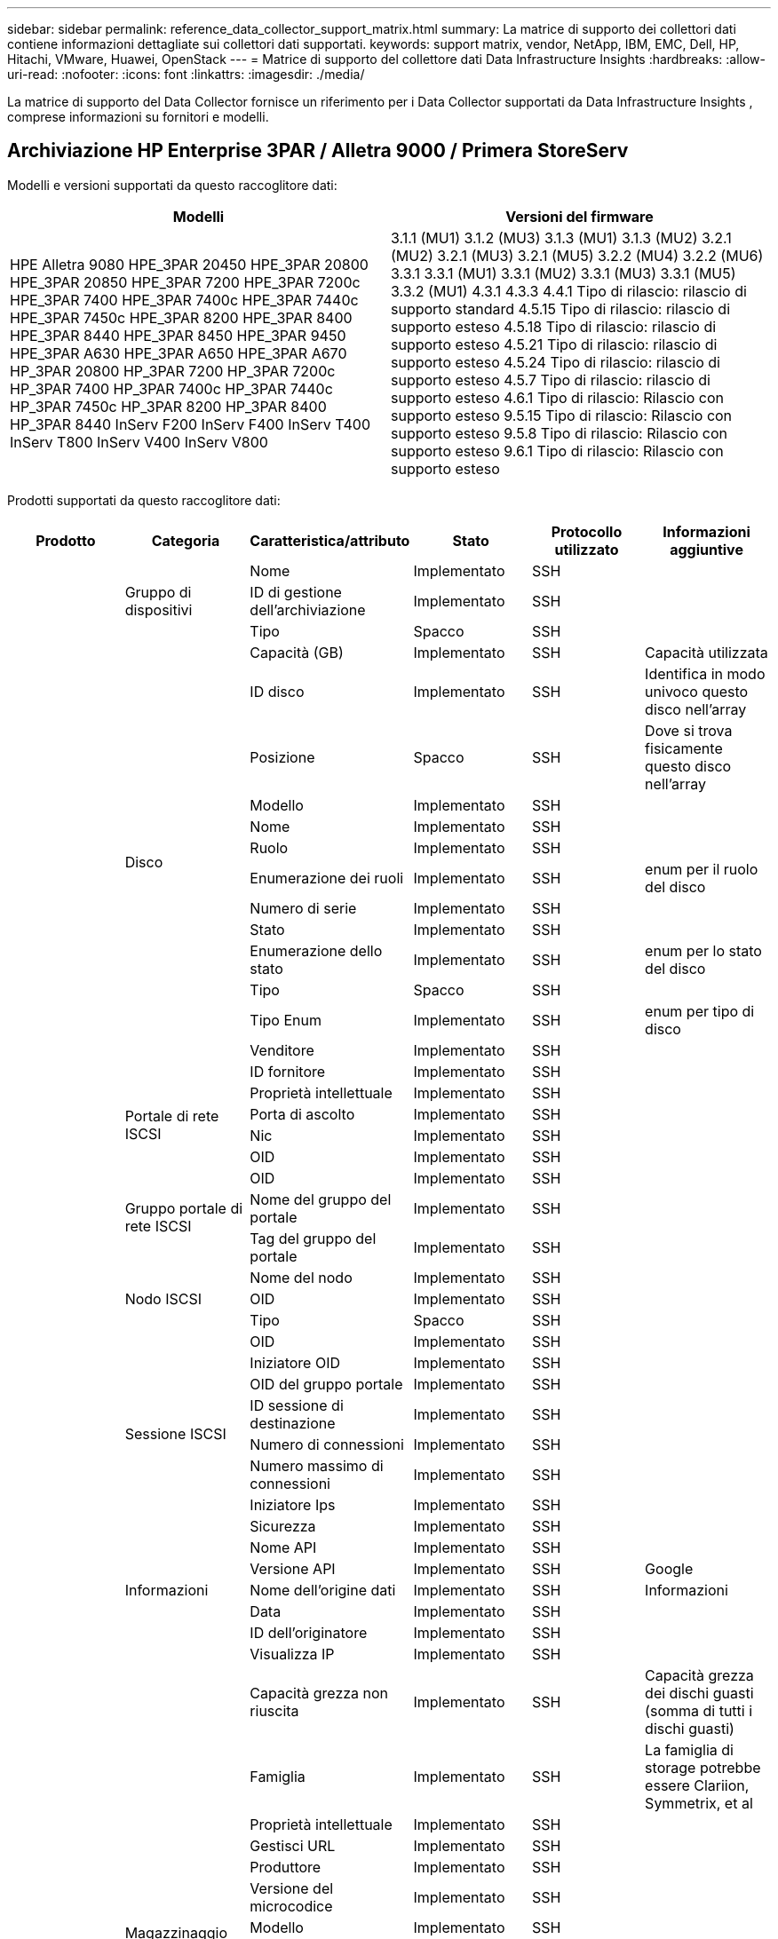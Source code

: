 ---
sidebar: sidebar 
permalink: reference_data_collector_support_matrix.html 
summary: La matrice di supporto dei collettori dati contiene informazioni dettagliate sui collettori dati supportati. 
keywords: support matrix, vendor, NetApp, IBM, EMC, Dell, HP, Hitachi, VMware, Huawei, OpenStack 
---
= Matrice di supporto del collettore dati Data Infrastructure Insights
:hardbreaks:
:allow-uri-read: 
:nofooter: 
:icons: font
:linkattrs: 
:imagesdir: ./media/


[role="lead"]
La matrice di supporto del Data Collector fornisce un riferimento per i Data Collector supportati da Data Infrastructure Insights , comprese informazioni su fornitori e modelli.



== Archiviazione HP Enterprise 3PAR / Alletra 9000 / Primera StoreServ

Modelli e versioni supportati da questo raccoglitore dati:

|===
| Modelli | Versioni del firmware 


| HPE Alletra 9080 HPE_3PAR 20450 HPE_3PAR 20800 HPE_3PAR 20850 HPE_3PAR 7200 HPE_3PAR 7200c HPE_3PAR 7400 HPE_3PAR 7400c HPE_3PAR 7440c HPE_3PAR 7450c HPE_3PAR 8200 HPE_3PAR 8400 HPE_3PAR 8440 HPE_3PAR 8450 HPE_3PAR 9450 HPE_3PAR A630 HPE_3PAR A650 HPE_3PAR A670 HP_3PAR 20800 HP_3PAR 7200 HP_3PAR 7200c HP_3PAR 7400 HP_3PAR 7400c HP_3PAR 7440c HP_3PAR 7450c HP_3PAR 8200 HP_3PAR 8400 HP_3PAR 8440 InServ F200 InServ F400 InServ T400 InServ T800 InServ V400 InServ V800 | 3.1.1 (MU1) 3.1.2 (MU3) 3.1.3 (MU1) 3.1.3 (MU2) 3.2.1 (MU2) 3.2.1 (MU3) 3.2.1 (MU5) 3.2.2 (MU4) 3.2.2 (MU6) 3.3.1 3.3.1 (MU1) 3.3.1 (MU2) 3.3.1 (MU3) 3.3.1 (MU5) 3.3.2 (MU1) 4.3.1 4.3.3 4.4.1 Tipo di rilascio: rilascio di supporto standard 4.5.15 Tipo di rilascio: rilascio di supporto esteso 4.5.18 Tipo di rilascio: rilascio di supporto esteso 4.5.21 Tipo di rilascio: rilascio di supporto esteso 4.5.24 Tipo di rilascio: rilascio di supporto esteso 4.5.7 Tipo di rilascio: rilascio di supporto esteso 4.6.1 Tipo di rilascio: Rilascio con supporto esteso 9.5.15 Tipo di rilascio: Rilascio con supporto esteso 9.5.8 Tipo di rilascio: Rilascio con supporto esteso 9.6.1 Tipo di rilascio: Rilascio con supporto esteso 
|===
Prodotti supportati da questo raccoglitore dati:

|===
| Prodotto | Categoria | Caratteristica/attributo | Stato | Protocollo utilizzato | Informazioni aggiuntive 


.119+| fondazione .3+| Gruppo di dispositivi | Nome | Implementato | SSH |  


| ID di gestione dell'archiviazione | Implementato | SSH |  


| Tipo | Spacco | SSH |  


.14+| Disco | Capacità (GB) | Implementato | SSH | Capacità utilizzata 


| ID disco | Implementato | SSH | Identifica in modo univoco questo disco nell'array 


| Posizione | Spacco | SSH | Dove si trova fisicamente questo disco nell'array 


| Modello | Implementato | SSH |  


| Nome | Implementato | SSH |  


| Ruolo | Implementato | SSH |  


| Enumerazione dei ruoli | Implementato | SSH | enum per il ruolo del disco 


| Numero di serie | Implementato | SSH |  


| Stato | Implementato | SSH |  


| Enumerazione dello stato | Implementato | SSH | enum per lo stato del disco 


| Tipo | Spacco | SSH |  


| Tipo Enum | Implementato | SSH | enum per tipo di disco 


| Venditore | Implementato | SSH |  


| ID fornitore | Implementato | SSH |  


.4+| Portale di rete ISCSI | Proprietà intellettuale | Implementato | SSH |  


| Porta di ascolto | Implementato | SSH |  


| Nic | Implementato | SSH |  


| OID | Implementato | SSH |  


.3+| Gruppo portale di rete ISCSI | OID | Implementato | SSH |  


| Nome del gruppo del portale | Implementato | SSH |  


| Tag del gruppo del portale | Implementato | SSH |  


.3+| Nodo ISCSI | Nome del nodo | Implementato | SSH |  


| OID | Implementato | SSH |  


| Tipo | Spacco | SSH |  


.8+| Sessione ISCSI | OID | Implementato | SSH |  


| Iniziatore OID | Implementato | SSH |  


| OID del gruppo portale | Implementato | SSH |  


| ID sessione di destinazione | Implementato | SSH |  


| Numero di connessioni | Implementato | SSH |  


| Numero massimo di connessioni | Implementato | SSH |  


| Iniziatore Ips | Implementato | SSH |  


| Sicurezza | Implementato | SSH |  


.5+| Informazioni | Nome API | Implementato | SSH |  


| Versione API | Implementato | SSH | Google 


| Nome dell'origine dati | Implementato | SSH | Informazioni 


| Data | Implementato | SSH |  


| ID dell'originatore | Implementato | SSH |  


.13+| Magazzinaggio | Visualizza IP | Implementato | SSH |  


| Capacità grezza non riuscita | Implementato | SSH | Capacità grezza dei dischi guasti (somma di tutti i dischi guasti) 


| Famiglia | Implementato | SSH | La famiglia di storage potrebbe essere Clariion, Symmetrix, et al 


| Proprietà intellettuale | Implementato | SSH |  


| Gestisci URL | Implementato | SSH |  


| Produttore | Implementato | SSH |  


| Versione del microcodice | Implementato | SSH |  


| Modello | Implementato | SSH |  


| Nome | Implementato | SSH |  


| Capacità grezza totale | Implementato | SSH | Capacità grezza totale (somma di tutti i dischi nell'array) 


| Numero di serie | Implementato | SSH |  


| Capacità grezza di riserva | Implementato | SSH | Capacità grezza dei dischi di riserva (somma di tutti i dischi di riserva) 


| Virtuale | Implementato | SSH | Si tratta di un dispositivo di virtualizzazione dell'archiviazione? 


.8+| Nodo di archiviazione | Dimensione della memoria | Spacco | SSH | memoria del dispositivo in MB 


| Modello | Implementato | SSH |  


| Nome | Implementato | SSH |  


| Conteggio dei processori | Implementato | SSH | CPU del dispositivo 


| Stato | Implementato | SSH | testo libero che descrive lo stato del dispositivo 


| UUID | Implementato | SSH |  


| Tempo di attività | Implementato | SSH | tempo in millisecondi 


| Versione | Implementato | SSH | versione del software 


.24+| Pool di archiviazione | Livelli automatici | Implementato | SSH | indica se questo pool di archiviazione partecipa al tiering automatico con altri pool 


| Compressione abilitata | Implementato | SSH | La compressione è abilitata sul pool di archiviazione 


| Risparmio di compressione | Implementato | SSH | rapporto di risparmio di compressione in percentuale 


| Capacità dati allocata | Spacco | SSH | capacità assegnata per i dati 


| Capacità dati utilizzata | Implementato | SSH |  


| Deduplicazione abilitata | Implementato | SSH | La deduplicazione è abilitata sul pool di archiviazione? 


| Risparmio Dedupe | Implementato | SSH | rapporto di risparmio di deduplicazione in percentuale 


| Includi nella capacità DWH | Implementato | SSH | Un modo da ACQ per controllare quali pool di archiviazione sono interessanti in DWH Capacity 


| Nome | Implementato | SSH |  


| Altra capacità assegnata | Spacco | SSH | Capacità assegnata per altro (non dati e non snapshot) 


| Altro Capacità utilizzata (MB) | Implementato | SSH | Qualsiasi capacità diversa da dati e snapshot 


| Capacità del disco fisico (MB) | Implementato | SSH | utilizzato come capacità grezza per il pool di archiviazione 


| Gruppo di incursione | Implementato | SSH | indica se questo storagePool è un gruppo raid 


| Rapporto grezzo/utilizzabile | Implementato | SSH | rapporto per convertire dalla capacità utilizzabile alla capacità grezza 


| Ridondanza | Implementato | SSH | Livello di ridondanza 


| Capacità allocata snapshot | Spacco | SSH | Capacità allocata degli snapshot in MB 


| Capacità utilizzata istantanea | Implementato | SSH |  


| ID pool di archiviazione | Implementato | SSH |  


| Thin Provisioning supportato | Implementato | SSH | Se questo volume interno supporta il provisioning sottile per il livello del volume sopra di esso 


| Capacità totale assegnata | Implementato | SSH |  


| Capacità totale utilizzata | Implementato | SSH | Capacità totale in MB 


| Tipo | Spacco | SSH |  


| Livello del fornitore | Implementato | SSH | Nome del livello specifico del fornitore 


| Virtuale | Implementato | SSH | Si tratta di un dispositivo di virtualizzazione dell'archiviazione? 


.7+| Sincronizzazione dell'archiviazione | Modalità | Implementato | SSH |  


| Enumerazione modalità | Implementato | SSH |  


| Volume sorgente | Implementato | SSH |  


| Stato | Implementato | SSH | testo libero che descrive lo stato del dispositivo 


| Enum di Stato | Implementato | SSH |  


| Volume obiettivo | Implementato | SSH |  


| Tecnologia | Implementato | SSH | tecnologia che causa l'efficienza di archiviazione cambiata 


.13+| Volume | Identificatore di policy AutoTier | Implementato | SSH | Identificatore di policy di livello dinamico 


| Livelli automatici | Implementato | SSH | indica se questo pool di archiviazione partecipa al tiering automatico con altri pool 


| Capacità | Implementato | SSH | Snapshot Capacità utilizzata in MB 


| Nome | Implementato | SSH |  


| Capacità grezza totale | Implementato | SSH | Capacità grezza totale (somma di tutti i dischi nell'array) 


| Ridondanza | Implementato | SSH | Livello di ridondanza 


| ID pool di archiviazione | Implementato | SSH |  


| Fornito in modo sottile | Implementato | SSH |  


| Tipo | Spacco | SSH |  


| UUID | Implementato | SSH |  


| Capacità utilizzata | Implementato | SSH |  


| Virtuale | Implementato | SSH | Si tratta di un dispositivo di virtualizzazione dell'archiviazione? 


| Capacità scritta | Implementato | SSH | Capacità totale scritta su questo volume da un host in MB 


.4+| Mappa del volume | LUN | Implementato | SSH | Nome del lun backend 


| Controllore di protocollo | Implementato | SSH |  


| Porto di archiviazione | Implementato | SSH |  


| Tipo | Spacco | SSH |  


.4+| Maschera del volume | Iniziatore | Implementato | SSH |  


| Controllore di protocollo | Implementato | SSH |  


| Porto di archiviazione | Implementato | SSH |  


| Tipo | Spacco | SSH |  


.2+| Riferimento volume | Nome | Implementato | SSH |  


| IP di archiviazione | Implementato | SSH |  


.4+| Alias WWN | Alias host | Implementato | SSH |  


| Tipo di oggetto | Implementato | SSH |  


| Fonte | Implementato | SSH |  


| WWN | Implementato | SSH |  


.120+| prestazione .6+| Disco | IOP letti | Implementato | SMI-S | Numero di IOPS di lettura sul disco 


| IOP totali | Implementato | SMI-S |  


| Scrittura IOP | Implementato | SMI-S |  


| Lettura di throughput | Implementato | SMI-S |  


| Portata totale | Implementato | SMI-S | Velocità media totale del disco (lettura e scrittura su tutti i dischi) in MB/s 


| Scrittura di throughput | Implementato | SMI-S |  


.8+| Disco | IOP letti | Implementato | SMI-S | Numero di IOPS di lettura sul disco 


| IOP totali | Implementato | SMI-S |  


| Scrittura IOP | Implementato | SMI-S |  


| Chiave | Implementato | SMI-S |  


| ID del server | Implementato | SMI-S |  


| Lettura di throughput | Implementato | SMI-S |  


| Portata totale | Implementato | SMI-S | Velocità media totale del disco (lettura e scrittura su tutti i dischi) in MB/s 


| Scrittura di throughput | Implementato | SMI-S |  


.19+| Magazzinaggio | Rapporto di lettura della cache | Implementato | SMI-S |  


| Rapporto di hit della cache totale | Implementato | SMI-S |  


| Rapporto di hit della cache in scrittura | Implementato | SMI-S |  


| Capacità grezza non riuscita | Implementato | SMI-S |  


| Capacità grezza | Implementato | SMI-S |  


| Capacità grezza di riserva | Implementato | SMI-S | Capacità grezza dei dischi di riserva (somma di tutti i dischi di riserva) 


| Capacità di StoragePools | Implementato | SMI-S |  


| Altri IOP | Implementato | SMI-S |  


| IOP letti | Implementato | SMI-S | Numero di IOPS di lettura sul disco 


| IOP totali | Implementato | SMI-S |  


| Scrittura IOP | Implementato | SMI-S |  


| Latenza di lettura | Implementato | SMI-S |  


| Latenza totale | Implementato | SMI-S |  


| Latenza di scrittura | Implementato | SMI-S |  


| Rapporto di blocco parziale | Implementato | SMI-S |  


| Lettura di throughput | Implementato | SMI-S |  


| Portata totale | Implementato | SMI-S | Velocità media totale del disco (lettura e scrittura su tutti i dischi) in MB/s 


| Scrittura di throughput | Implementato | SMI-S |  


| Scrivi in attesa | Implementato | SMI-S | scrittura totale in sospeso 


.11+| Nodo di archiviazione | Rapporto di hit della cache totale | Implementato | SMI-S |  


| IOP letti | Implementato | SMI-S | Numero di IOPS di lettura sul disco 


| IOP totali | Implementato | SMI-S |  


| Scrittura IOP | Implementato | SMI-S |  


| Latenza di lettura | Implementato | SMI-S |  


| Latenza totale | Implementato | SMI-S |  


| Latenza di scrittura | Implementato | SMI-S |  


| Lettura di throughput | Implementato | SMI-S |  


| Portata totale | Implementato | SMI-S | Velocità media totale del disco (lettura e scrittura su tutti i dischi) in MB/s 


| Scrittura di throughput | Implementato | SMI-S |  


| Utilizzo totale | Implementato | SMI-S |  


.15+| Pool di archiviazione | Capacità fornita | Implementato | SMI-S |  


| Capacità grezza | Implementato | SMI-S |  


| Capacità totale | Implementato | SMI-S |  


| Capacità utilizzata | Implementato | SMI-S |  


| Rapporto di capacità di impegno eccessivo | Implementato | SMI-S | Segnalato come serie temporale 


| Rapporto di capacità utilizzata | Implementato | SMI-S |  


| Capacità totale dei dati | Implementato | SMI-S |  


| Capacità dati utilizzata | Implementato | SMI-S |  


| Chiave | Implementato | SMI-S |  


| Altra capacità totale | Implementato | SMI-S |  


| Altra capacità utilizzata | Implementato | SMI-S |  


| ID del server | Implementato | SMI-S |  


| Capacità riservata snapshot | Implementato | SMI-S |  


| Capacità utilizzata istantanea | Implementato | SMI-S |  


| Rapporto di capacità utilizzata istantanea | Implementato | SMI-S | Segnalato come serie temporale 


.19+| Disco StoragePool | Capacità fornita | Implementato | SMI-S |  


| Capacità grezza | Implementato | SMI-S |  


| Capacità totale | Implementato | SMI-S |  


| Capacità utilizzata | Implementato | SMI-S |  


| Rapporto di capacità di impegno eccessivo | Implementato | SMI-S | Segnalato come serie temporale 


| Rapporto di capacità utilizzata | Implementato | SMI-S |  


| Capacità totale dei dati | Implementato | SMI-S |  


| Capacità dati utilizzata | Implementato | SMI-S |  


| IOP letti | Implementato | SMI-S | Numero di IOPS di lettura sul disco 


| IOP totali | Implementato | SMI-S |  


| Scrittura IOP | Implementato | SMI-S |  


| Altra capacità totale | Implementato | SMI-S |  


| Altra capacità utilizzata | Implementato | SMI-S |  


| Capacità riservata snapshot | Implementato | SMI-S |  


| Capacità utilizzata istantanea | Implementato | SMI-S |  


| Rapporto di capacità utilizzata istantanea | Implementato | SMI-S | Segnalato come serie temporale 


| Lettura di throughput | Implementato | SMI-S |  


| Portata totale | Implementato | SMI-S | Velocità media totale del disco (lettura e scrittura su tutti i dischi) in MB/s 


| Scrittura di throughput | Implementato | SMI-S |  


.19+| Volume | Rapporto di lettura della cache | Implementato | SMI-S |  


| Rapporto di hit della cache totale | Implementato | SMI-S |  


| Rapporto di hit della cache in scrittura | Implementato | SMI-S |  


| Capacità grezza | Implementato | SMI-S |  


| Capacità totale | Implementato | SMI-S |  


| Capacità utilizzata | Implementato | SMI-S |  


| Rapporto di capacità utilizzata | Implementato | SMI-S |  


| CapacityRatio Scritto | Implementato | SMI-S |  


| IOP letti | Implementato | SMI-S | Numero di IOPS di lettura sul disco 


| IOP totali | Implementato | SMI-S |  


| Scrittura IOP | Implementato | SMI-S |  


| Latenza di lettura | Implementato | SMI-S |  


| Latenza totale | Implementato | SMI-S |  


| Latenza di scrittura | Implementato | SMI-S |  


| Rapporto di blocco parziale | Implementato | SMI-S |  


| Lettura di throughput | Implementato | SMI-S |  


| Portata totale | Implementato | SMI-S | Velocità media totale del disco (lettura e scrittura su tutti i dischi) in MB/s 


| Scrittura di throughput | Implementato | SMI-S |  


| Scrivi in attesa | Implementato | SMI-S | scrittura totale in sospeso 


.23+| Volume | Rapporto di lettura della cache | Implementato | SMI-S |  


| Rapporto di hit della cache totale | Implementato | SMI-S |  


| Rapporto di hit della cache in scrittura | Implementato | SMI-S |  


| Capacità grezza | Implementato | SMI-S |  


| Capacità totale | Implementato | SMI-S |  


| Capacità utilizzata | Implementato | SMI-S |  


| Capacità scritta | Implementato | SMI-S |  


| Rapporto di capacità utilizzata | Implementato | SMI-S |  


| CapacityRatio Scritto | Implementato | SMI-S |  


| Risparmio totale sulla compressione | Implementato | SMI-S |  


| IOP letti | Implementato | SMI-S | Numero di IOPS di lettura sul disco 


| IOP totali | Implementato | SMI-S |  


| Scrittura IOP | Implementato | SMI-S |  


| Chiave | Implementato | SMI-S |  


| Latenza di lettura | Implementato | SMI-S |  


| Latenza totale | Implementato | SMI-S |  


| Latenza di scrittura | Implementato | SMI-S |  


| Rapporto di blocco parziale | Implementato | SMI-S |  


| ID del server | Implementato | SMI-S |  


| Lettura di throughput | Implementato | SMI-S |  


| Portata totale | Implementato | SMI-S | Velocità media totale del disco (lettura e scrittura su tutti i dischi) in MB/s 


| Scrittura di throughput | Implementato | SMI-S |  


| Scrivi in attesa | Implementato | SMI-S | scrittura totale in sospeso 
|===
API di gestione utilizzate da questo raccoglitore dati:

|===
| API | Protocollo utilizzato | Protocollo di livello di trasporto utilizzato | Porte in entrata utilizzate | Porte in uscita utilizzate | Supporta l'autenticazione | Richiede solo credenziali di "sola lettura" | Supporta la crittografia | Compatibile con firewall (porte statiche) 


| 3Par SMI-S | SMI-S | HTTP/HTTPS | 5988/5989 |  | VERO | VERO | VERO | VERO 


| 3Par CLI | SSH | SSH | 22 |  | VERO | falso | VERO | VERO 
|===


== Amazon AWS EC2

Modelli e versioni supportati da questo raccoglitore dati: Versioni API:

* 2014-10-01


Prodotti supportati da questo raccoglitore dati:

|===
| Prodotto | Categoria | Caratteristica/attributo | Stato | Protocollo utilizzato | Informazioni aggiuntive 


.56+| fondazione .7+| Archivio dati | Capacità | Implementato | HTTPS | Snapshot Capacità utilizzata in MB 


| MOID | Implementato | HTTPS |  


| Nome | Implementato | HTTPS |  


| OID | Implementato | HTTPS |  


| Capacità fornita | Implementato | HTTPS |  


| IP del centro virtuale | Implementato | HTTPS |  


| ID abbonamento | Implementato | HTTPS |  


.6+| Server | Grappolo | Implementato | HTTPS | Nome del cluster 


| Nome del Data Center | Implementato | HTTPS |  


| OID host | Implementato | HTTPS |  


| MOID | Implementato | HTTPS |  


| OID | Implementato | HTTPS |  


| IP del centro virtuale | Implementato | HTTPS |  


.8+| Disco virtuale | Capacità | Implementato | HTTPS | Snapshot Capacità utilizzata in MB 


| OID dell'archivio dati | Implementato | HTTPS |  


| È a pagamento | Implementato | HTTPS |  


| Nome | Implementato | HTTPS |  


| OID | Implementato | HTTPS |  


| Tipo | Spacco | HTTPS |  


| È un'istantanea | Implementato | HTTPS |  


| ID abbonamento | Implementato | HTTPS |  


.20+| Macchina Virtuale | Nome DNS | Implementato | HTTPS |  


| Stato ospite | Implementato | HTTPS |  


| OID dell'archivio dati | Implementato | HTTPS |  


| OID host | Implementato | HTTPS |  


| IP | Implementato | HTTPS |  


| MOID | Implementato | HTTPS |  


| Memoria | Implementato | HTTPS |  


| Nome | Implementato | HTTPS |  


| OID | Implementato | HTTPS |  


| Sistema operativo | Implementato | HTTPS |  


| Stato di potenza | Implementato | HTTPS |  


| Ora di cambio di stato | Implementato | HTTPS |  


| Processori | Implementato | HTTPS |  


| Capacità fornita | Implementato | HTTPS |  


| Tipo di istanza | Implementato | HTTPS |  


| Ora di lancio | Implementato | HTTPS |  


| Ciclo vitale | Implementato | HTTPS |  


| IP pubblici | Implementato | HTTPS |  


| Gruppi di sicurezza | Implementato | HTTPS |  


| ID abbonamento | Implementato | HTTPS |  


.3+| Disco VirtualMachine | OID | Implementato | HTTPS |  


| OID del disco virtuale | Implementato | HTTPS |  


| OID della macchina virtuale | Implementato | HTTPS |  


.5+| Ospite | Sistema operativo host | Implementato | HTTPS |  


| IP | Implementato | HTTPS |  


| Produttore | Implementato | HTTPS |  


| Nome | Implementato | HTTPS |  


| OID | Implementato | HTTPS |  


.7+| Informazioni | Descrizione dell'API | Implementato | HTTPS |  


| Nome API | Implementato | HTTPS |  


| Versione API | Implementato | HTTPS |  


| Nome dell'origine dati | Implementato | HTTPS | Informazioni 


| Data | Implementato | HTTPS |  


| ID dell'originatore | Implementato | HTTPS |  


| Chiave di origine | Implementato | HTTPS |  


.28+| prestazione .3+| Archivio dati | Capacità fornita | Implementato | HTTPS |  


| Capacità totale | Implementato | HTTPS |  


| Rapporto di capacità di impegno eccessivo | Implementato | HTTPS | Segnalato come serie temporale 


.9+| Disco virtuale | IOP letti | Implementato | HTTPS | Numero di IOPS di lettura sul disco 


| IOP totali | Implementato | HTTPS |  


| Scrittura IOP | Implementato | HTTPS |  


| Latenza di lettura | Implementato | HTTPS |  


| Latenza totale | Implementato | HTTPS |  


| Latenza di scrittura | Implementato | HTTPS |  


| Lettura di throughput | Implementato | HTTPS |  


| Portata totale | Implementato | HTTPS | Velocità media totale del disco (lettura e scrittura su tutti i dischi) in MB/s 


| Scrittura di throughput | Implementato | HTTPS |  


.13+| macchina virtuale | Utilizzo totale della CPU | Implementato | HTTPS |  


| IOP letti | Implementato | HTTPS | Numero di IOPS di lettura sul disco 


| diskIops.totale | Implementato | HTTPS |  


| Scrittura IOP su disco | Implementato | HTTPS |  


| Latenza di lettura | Implementato | HTTPS |  


| Latenza totale | Implementato | HTTPS |  


| Latenza di scrittura | Implementato | HTTPS |  


| Lettura della velocità effettiva del disco | Implementato | HTTPS |  


| Lettura di throughput | Implementato | HTTPS | velocità totale di lettura del disco 


| Scrittura della velocità effettiva del disco | Implementato | HTTPS |  


| Lettura della velocità effettiva IP | Implementato | HTTPS |  


| Portata totale | Implementato | HTTPS | Throughput IP totale 


| ipThroughput.write | Implementato | HTTPS |  


.3+| Macchina virtuale | Capacità totale | Implementato | HTTPS |  


| Chiave | Implementato | HTTPS |  


| ID del server | Implementato | HTTPS |  
|===
API di gestione utilizzate da questo raccoglitore dati:

|===
| API | Protocollo utilizzato | Protocollo di livello di trasporto utilizzato | Porte in entrata utilizzate | Porte in uscita utilizzate | Supporta l'autenticazione | Richiede solo credenziali di "sola lettura" | Supporta la crittografia | Compatibile con firewall (porte statiche) 


| EC2 API | HTTPS | HTTPS | 443 |  | VERO | VERO | VERO | VERO 
|===


== Amazon AWS S3

Modelli e versioni supportati da questo raccoglitore dati:

|===
| Modelli | Versioni del firmware 


| S3 | 2010-08-01 
|===
Prodotti supportati da questo raccoglitore dati:

|===
| Prodotto | Categoria | Caratteristica/attributo | Stato | Protocollo utilizzato | Informazioni aggiuntive 


.40+| fondazione .7+| Informazioni | Descrizione dell'API | Implementato | HTTPS |  


| Nome API | Implementato | HTTPS |  


| Versione API | Implementato | HTTPS |  


| Nome dell'origine dati | Implementato | HTTPS | Informazioni 


| Data | Implementato | HTTPS |  


| ID dell'originatore | Implementato | HTTPS |  


| Chiave di origine | Implementato | HTTPS |  


.10+| Volume interno | Deduplicazione abilitata | Implementato | HTTPS | La deduplicazione è abilitata sul pool di archiviazione? 


| ID volume interno | Implementato | HTTPS |  


| Nome | Implementato | HTTPS |  


| Rapporto grezzo/utilizzabile | Implementato | HTTPS | rapporto per convertire dalla capacità utilizzabile alla capacità grezza 


| ID pool di archiviazione | Implementato | HTTPS |  


| Fornito in modo sottile | Implementato | HTTPS |  


| Thin Provisioning supportato | Implementato | HTTPS | Se questo volume interno supporta il provisioning sottile per il livello del volume sopra di esso 


| Capacità totale assegnata | Implementato | HTTPS |  


| Capacità totale utilizzata | Implementato | HTTPS | Capacità totale in MB 


| Tipo | Spacco | HTTPS |  


.3+| QTree | Nome | Implementato | HTTPS |  


| ID Qtree | Implementato | HTTPS | ID univoco del qtree 


| Tipo | Spacco | HTTPS |  


.10+| Magazzinaggio | Visualizza IP | Implementato | HTTPS |  


| Capacità grezza non riuscita | Implementato | HTTPS | Capacità grezza dei dischi guasti (somma di tutti i dischi guasti) 


| Famiglia | Implementato | HTTPS | La famiglia di storage potrebbe essere Clariion, Symmetrix, et al 


| Proprietà intellettuale | Implementato | HTTPS |  


| Produttore | Implementato | HTTPS |  


| Versione del microcodice | Implementato | HTTPS |  


| Modello | Implementato | HTTPS |  


| Capacità grezza totale | Implementato | HTTPS | Capacità grezza totale (somma di tutti i dischi nell'array) 


| Capacità grezza di riserva | Implementato | HTTPS | Capacità grezza dei dischi di riserva (somma di tutti i dischi di riserva) 


| Virtuale | Implementato | HTTPS | Si tratta di un dispositivo di virtualizzazione dell'archiviazione? 


.10+| Pool di archiviazione | Includi nella capacità DWH | Implementato | HTTPS | Un modo da ACQ per controllare quali pool di archiviazione sono interessanti in DWH Capacity 


| Nome | Implementato | HTTPS |  


| Capacità del disco fisico (MB) | Implementato | HTTPS | utilizzato come capacità grezza per il pool di archiviazione 


| Gruppo di incursione | Implementato | HTTPS | indica se questo storagePool è un gruppo raid 


| Rapporto grezzo/utilizzabile | Implementato | HTTPS | rapporto per convertire dalla capacità utilizzabile alla capacità grezza 


| ID pool di archiviazione | Implementato | HTTPS |  


| Thin Provisioning supportato | Implementato | HTTPS | Se questo volume interno supporta il provisioning sottile per il livello del volume sopra di esso 


| Capacità totale assegnata | Implementato | HTTPS |  


| Tipo | Spacco | HTTPS |  


| Virtuale | Implementato | HTTPS | Si tratta di un dispositivo di virtualizzazione dell'archiviazione? 


.6+| prestazione .6+| Volume interno | Capacità totale | Implementato | HTTPS |  


| Capacità utilizzata | Implementato | HTTPS |  


| Rapporto di capacità utilizzata | Implementato | HTTPS |  


| Chiave | Implementato | HTTPS |  


| Totale oggetti | Implementato | HTTPS |  


| ID del server | Implementato | HTTPS |  
|===
API di gestione utilizzate da questo raccoglitore dati:

|===
| API | Protocollo utilizzato | Protocollo di livello di trasporto utilizzato | Porte in entrata utilizzate | Porte in uscita utilizzate | Supporta l'autenticazione | Richiede solo credenziali di "sola lettura" | Supporta la crittografia | Compatibile con firewall (porte statiche) 


| S3 API | HTTPS | HTTPS | 443 |  | VERO | VERO | VERO | VERO 
|===


== Azure NetApp Files

Modelli e versioni supportati da questo raccoglitore dati:

|===
| Versioni API | Modelli 


| 2019-06-01 2024-07-01 | Azure NetApp Files 
|===
Prodotti supportati da questo raccoglitore dati:

|===
| Prodotto | Categoria | Caratteristica/attributo | Stato | Protocollo utilizzato | Informazioni aggiuntive 


.76+| fondazione .5+| Condivisione file | È InternalVolume | Implementato | HTTPS | se la condivisione file rappresenta un volume interno (volume netapp) o è un qtree/cartella all'interno del volume interno 


| È condiviso | Implementato | HTTPS | se questo fileShare ha delle condivisioni associate 


| Nome | Implementato | HTTPS |  


| Sentiero | Implementato | HTTPS | Percorso del fileShare 


| ID Qtree | Implementato | HTTPS | ID univoco del qtree 


.4+| Informazioni | Versione API | Implementato | HTTPS |  


| Nome dell'origine dati | Implementato | HTTPS | Informazioni 


| Data | Implementato | HTTPS |  


| ID dell'originatore | Implementato | HTTPS |  


.21+| Volume interno | Capacità dati allocata | Spacco | HTTPS | capacità assegnata per i dati 


| Capacità dati utilizzata | Implementato | HTTPS |  


| Deduplicazione abilitata | Implementato | HTTPS | La deduplicazione è abilitata sul pool di archiviazione? 


| ID volume interno | Implementato | HTTPS |  


| Ora dell'ultima istantanea | Implementato | HTTPS | ora dell'ultima istantanea 


| Nome | Implementato | HTTPS |  


| Rapporto grezzo/utilizzabile | Implementato | HTTPS | rapporto per convertire dalla capacità utilizzabile alla capacità grezza 


| Conteggio snapshot | Implementato | HTTPS | Numero di snapshot sui volumi interni 


| Capacità utilizzata istantanea | Implementato | HTTPS |  


| Stato | Implementato | HTTPS |  


| ID pool di archiviazione | Implementato | HTTPS |  


| Fornito in modo sottile | Implementato | HTTPS |  


| Thin Provisioning supportato | Implementato | HTTPS | Se questo volume interno supporta il provisioning sottile per il livello del volume sopra di esso 


| Capacità totale assegnata | Implementato | HTTPS |  


| Capacità totale utilizzata | Implementato | HTTPS | Capacità totale in MB 


| Capacità totale utilizzata (MB) | Implementato | HTTPS | segnaposto per la capacità utilizzata come letta dal dispositivo 


| Tipo | Spacco | HTTPS |  


| UUID | Implementato | HTTPS |  


| Commento | Spacco | HTTPS | stato: commento di testo libero che descrive l'svm 


|  | Implementato | HTTPS |  


| QoS - Politica | Implementato | HTTPS |  


.3+| Sincronizzazione dell'archiviazione | Volume interno sorgente | Implementato | HTTPS |  


| Volume interno di destinazione | Implementato | HTTPS |  


| Tecnologia | Implementato | HTTPS | tecnologia che causa l'efficienza di archiviazione cambiata 


.6+| QTree | Nome | Implementato | HTTPS |  


| ID Qtree | Implementato | HTTPS | ID univoco del qtree 


| Limite di capacità rigida della quota (MB) | Implementato | HTTPS | Quantità massima di spazio su disco consentita per l'obiettivo di quota 


| Stile di sicurezza | Implementato | HTTPS | Stile di sicurezza della directory: unix, ntfs o misto 


| Stato | Implementato | HTTPS |  


| Tipo | Spacco | HTTPS |  


.6+| Quota | Limite di capacità rigido (MB) | Implementato | HTTPS | quantità massima di spazio su disco consentita per l'obiettivo della quota (limite rigido) 


| ID volume interno | Implementato | HTTPS |  


| ID Qtree | Implementato | HTTPS | ID univoco del qtree 


| ID quota | Implementato | HTTPS | ID univoco della quota 


| Tipo | Spacco | HTTPS |  


| Capacità utilizzata | Implementato | HTTPS |  


.3+| Condividere | Interfacce IP | Implementato | HTTPS | elenco separato da virgole di indirizzi IP su cui è esposta questa condivisione 


| Nome | Implementato | HTTPS |  


| Protocollo | Implementato | HTTPS | enum per il protocollo di condivisione 


.2+| Condividi Iniziatore | Iniziatore | Implementato | HTTPS |  


| Permesso | Implementato | HTTPS | Autorizzazioni per questa particolare condivisione 


.11+| Magazzinaggio | Visualizza IP | Implementato | HTTPS |  


| Capacità grezza non riuscita | Implementato | HTTPS | Capacità grezza dei dischi guasti (somma di tutti i dischi guasti) 


| Famiglia | Implementato | HTTPS | La famiglia di storage potrebbe essere Clariion, Symmetrix, et al 


| Proprietà intellettuale | Implementato | HTTPS |  


| Produttore | Implementato | HTTPS |  


| Modello | Implementato | HTTPS |  


| Nome | Implementato | HTTPS |  


| Capacità grezza totale | Implementato | HTTPS | Capacità grezza totale (somma di tutti i dischi nell'array) 


| Numero di serie | Implementato | HTTPS |  


| Capacità grezza di riserva | Implementato | HTTPS | Capacità grezza dei dischi di riserva (somma di tutti i dischi di riserva) 


| Virtuale | Implementato | HTTPS | Si tratta di un dispositivo di virtualizzazione dell'archiviazione? 


.15+| Pool di archiviazione | Capacità dati allocata | Spacco | HTTPS | capacità assegnata per i dati 


| Capacità dati utilizzata | Implementato | HTTPS |  


| Includi nella capacità DWH | Implementato | HTTPS | Un modo da ACQ per controllare quali pool di archiviazione sono interessanti in DWH Capacity 


| Nome | Implementato | HTTPS |  


| Capacità del disco fisico (MB) | Implementato | HTTPS | utilizzato come capacità grezza per il pool di archiviazione 


| Gruppo di incursione | Implementato | HTTPS | indica se questo storagePool è un gruppo raid 


| Rapporto grezzo/utilizzabile | Implementato | HTTPS | rapporto per convertire dalla capacità utilizzabile alla capacità grezza 


| Stato | Implementato | HTTPS |  


| ID pool di archiviazione | Implementato | HTTPS |  


| Thin Provisioning supportato | Implementato | HTTPS | Se questo volume interno supporta il provisioning sottile per il livello del volume sopra di esso 


| Capacità totale assegnata | Implementato | HTTPS |  


| Capacità totale utilizzata | Implementato | HTTPS | Capacità totale in MB 


| Tipo | Spacco | HTTPS |  


| Virtuale | Implementato | HTTPS | Si tratta di un dispositivo di virtualizzazione dell'archiviazione? 


| Commento | Spacco | HTTPS | stato: commento di testo libero che descrive l'svm 


.23+| prestazione .17+| Volume interno | Capacità totale | Implementato |  |  


| Capacità utilizzata | Implementato |  |  


| Rapporto di capacità utilizzata | Implementato |  |  


| Capacità totale dei dati | Implementato |  |  


| Capacità dati utilizzata | Implementato |  |  


| Altri IOP | Implementato |  |  


| IOP letti | Implementato |  | Numero di IOPS di lettura sul disco 


| IOP totali | Implementato |  |  


| Scrittura IOP | Implementato |  |  


| Latenza di lettura | Implementato |  |  


| Latenza totale | Implementato |  |  


| Latenza di scrittura | Implementato |  |  


| Capacità utilizzata istantanea | Implementato |  |  


| Rapporto di capacità utilizzata istantanea | Implementato |  | Segnalato come serie temporale 


| Lettura di throughput | Implementato |  |  


| Portata totale | Implementato |  | Velocità media totale del disco (lettura e scrittura su tutti i dischi) in MB/s 


| Scrittura di throughput | Implementato |  |  


.6+| Disco StoragePool | IOP letti | Implementato |  | Numero di IOPS di lettura sul disco 


| Scrittura IOP | Implementato |  |  


| Lettura di throughput | Implementato |  |  


| Scrittura di throughput | Implementato |  |  


| Portata totale | Implementato |  | Velocità media totale del disco (lettura e scrittura su tutti i dischi) in MB/s 


| IOP totali | Implementato |  |  
|===
API di gestione utilizzate da questo raccoglitore dati:

|===
| API | Protocollo utilizzato | Protocollo di livello di trasporto utilizzato | Porte in entrata utilizzate | Porte in uscita utilizzate | Supporta l'autenticazione | Richiede solo credenziali di "sola lettura" | Supporta la crittografia | Compatibile con firewall (porte statiche) 


| API REST di Azure NetApp Files | HTTPS | HTTPS | 443 |  | VERO | VERO | VERO | VERO 
|===


== Switch Fibre Channel Brocade

Modelli e versioni supportati da questo raccoglitore dati:

|===
| Modelli | Versioni del firmware 


| 176,51 183,0 Brocade 200E Brocade 300E Brocade 4024 Embedded Brocade 5000 Brocade 5100 Brocade 5300 Brocade 5480 Embedded Brocade 6505 Brocade 6510 Brocade 6520 Brocade 6546 Brocade 6547 Embedded Brocade 6548 Brocade 6558 Brocade 7800 Brocade 7810 Extension Switch Brocade 7840 Brocade DCX Brocade DCX-4S Backbone Brocade DCX8510-4 Brocade DCX8510-8 Brocade G610 Brocade G620 Brocade G630 Brocade G720 Brocade G730 Brocade M5424 Embedded Brocade VA-40FC Brocade X6-4 Brocade X6-8 Brocade X7-4 Brocade X7-8 | v6.2.2b v6.2.2f v6.2.2g v6.4.1b v6.4.2a v6.4.3 v6.4.3d v6.4.3f3 v7.0.1 v7.0.1b v7.0.2 v7.0.2b1 v7.0.2c v7.0.2e v7.0.2e1 v7.1.0a v7.1.0b v7.2.0a v7.2.0d v7.2.1 v7.2.1c v7.2.1c1 v7.2.1d v7.3.0a v7.3.0c v7.3.1 v7.3.1c v7.3.1d v7.3.2a v7.4.0a v7.4.1 v7.4.1d v7.4.1e v7.4.2 v7.4.2a v7.4.2a4 v7.4.2c v7.4.2d v7.4.2e v7.4.2f v7.4.2g v7.4.2g_cvr_824494_01 v7.4.2h v7.4.2j1 v8.0.2c v8.0.2d v8.0.2f v8.1.0b v8.1.1a v8.1.2a v8.1.2d v8.1.2f v8.1.2g v8.1.2h v8.1.2j v8.1.2k v8.2.0 v8.2.0a v8.2.0a1 v8.2.0b v8.2.1 v8.2.1a v8.2.1c v8.2.1d v8.2.2a v8.2.2b v8.2.2c v8.2.2d v8.2.2d4 v8.2.3 v8.2.3a v8.2.3a1 v8.2.3a_cvr_855776_01 v8.2.3b v8.2.3c v8.2.3c1 v8.2.3d v8.2.3e v8.2.3e1 v8.2.3e2 v9.0.0a v9.0.1a v9.0.1b v9.0.1b4 v9.0.1c v9.0.1d v9.0.1e v9.0.1e1 v9.1.0b v9.1.1 v9.1.1a v9.1.1b v9.1.1b_lw v9.1.1c v9.1.1d v9.1.1d1 v9.1.1d2 v9.1.1d2_lw v9.1.1d5 v9.2.0a v9.2.0b v9.2.0b1_lw v9.2.0c v9.2.0c1 v9.2.1a v9.2.1a1 v9.2.2 
|===
Prodotti supportati da questo raccoglitore dati:

|===
| Prodotto | Categoria | Caratteristica/attributo | Stato | Protocollo utilizzato | Informazioni aggiuntive 


.75+| fondazione .4+| Voce del server dei nomi FC | ID FC | Implementato | SSH |  


| Porta Nx WWN | Implementato | SSH |  


| Porta fisica WWN | Implementato | SSH |  


| Porta di commutazione WWN | Implementato | SSH |  


.4+| Tessuto | Nome | Implementato | Inserimento manuale |  


| VSAN abilitato | Implementato | SSH |  


| VSANId | Implementato | SSH |  


| WWN | Implementato | SSH |  


.2+| Tessuto fisico IVR | Telaio IVR WWN | Implementato | SSH | Elenco separato da virgole dei WWN dello chassis abilitati IVR 


| Telaio IVR più basso WWN | Implementato | SSH | identificatore del tessuto IVR 


.4+| Informazioni | Nome dell'origine dati | Implementato | SSH | Informazioni 


| Data | Implementato | SSH |  


| ID dell'originatore | Implementato | SSH |  


| Chiave di origine | Implementato | SSH |  


.13+| Interruttore logico | Telaio WWN | Implementato | SSH |  


| ID dominio | Implementato | SSH |  


| Versione del firmware | Implementato | SSH |  


| Proprietà intellettuale | Implementato | SSH |  


| Produttore | Implementato | SSH |  


| Modello | Implementato | SSH |  


| Nome | Implementato | Inserimento manuale |  


| Numero di serie | Implementato | SSH |  


| Cambia ruolo | Implementato | SSH |  


| Cambia stato | Implementato | SSH |  


| Stato dell'interruttore | Implementato | SSH |  


| Tipo | Spacco | SSH |  


| WWN | Implementato | SSH |  


.16+| Porta | Lama | Implementato | SSH |  


| Protocollo FC4 | Implementato | SSH |  


| Tipo GBIC | Implementato | SSH |  


| Generato | Implementato | SSH |  


| Nome | Implementato | Inserimento manuale |  


| Nodo WWN | Implementato | SSH | Obbligatorio segnalare con PortId se WWN non è presente 


| ID porta | Implementato | SSH |  


| Numero di porta | Implementato | SSH |  


| Velocità del porto | Implementato | SSH |  


| Stato di approdo | Implementato | SSH |  


| Stato della porta | Implementato | SSH |  


| Tipo di porta | Implementato | SSH |  


| Stato della porta non elaborata | Implementato | SSH |  


| Velocità grezza GigaBit | Implementato | SSH |  


| Connettività sconosciuta | Implementato | SSH |  


| WWN | Implementato | SSH |  


.14+| Interruttore | ID dominio | Implementato | SSH |  


| Versione del firmware | Implementato | SSH |  


| Proprietà intellettuale | Implementato | SSH |  


| Gestisci URL | Implementato | SSH |  


| Produttore | Implementato | SSH |  


| Modello | Implementato | SSH |  


| Nome | Implementato | Inserimento manuale |  


| Numero di serie | Implementato | SSH |  


| Cambia ruolo | Implementato | SSH |  


| Cambia stato | Implementato | SSH |  


| Stato dell'interruttore | Implementato | SSH |  


| Tipo | Spacco | SSH |  


| VSAN abilitato | Implementato | SSH |  


| WWN | Implementato | SSH |  


.7+| Sconosciuto | Autista | Implementato | SSH |  


| Firmware | Implementato | SSH |  


| Generato | Implementato | SSH |  


| Produttore | Implementato | SSH |  


| Modello | Implementato | SSH |  


| Nome | Implementato | Inserimento manuale |  


| WWN | Implementato | SSH |  


.4+| Alias WWN | Alias host | Implementato | SSH |  


| Tipo di oggetto | Implementato | SSH |  


| Fonte | Implementato | SSH |  


| WWN | Implementato | SSH |  


| Zona | Nome della zona | Implementato | SSH |  


.2+| Membro della zona | Tipo | Spacco | SSH |  


| WWN | Implementato | SSH |  


.4+| Capacità di zonizzazione | Configurazione attiva | Implementato | SSH |  


| Nome della configurazione | Implementato | SSH |  


| Comportamento di zonizzazione predefinito | Implementato | SSH |  


| WWN | Implementato | SSH |  


.58+| prestazione .28+| porta | Credito BB Zero ricevuto | Implementato | SNMP | Credito BB Zero ricevuto 


| BB Credito Zero Totale | Implementato | SNMP | BB Credito Zero Totale 


| BB Credito Zero Trasmesso | Implementato | SNMP | BB Credito Zero Trasmesso 


| BB Credito Zero Ms Trasmesso | Implementato | SNMP | BB Credito Zero Ms Trasmesso 


| Errori di porta Classe 3 Scarta | Implementato | SNMP |  


| Errori di porta Crc | Implementato | SNMP | Errori di porta Crc 


| Errori di porta Enc In | Implementato | SNMP | Errori di porta Enc In 


| portErrors.encOut | Implementato | SNMP |  


| Errore porta frame lungo | Implementato | SNMP | Errori di porta dovuti a frame lunghi 


| Errore porta frame corto | Implementato | SNMP | Errori di porta dovuti a frame corti 


| Errori di porta Errore di collegamento | Implementato | SNMP | Errore di collegamento degli errori della porta 


| Errori di porta Collegamento Reimposta Rx | Implementato | SNMP | Errori di porta Collegamento Reimposta Rx 


| Errore porta Trasmissione collegamento Reimpostazione | Implementato | SNMP | Errore della porta dovuto al ripristino del collegamento 


| Perdita del segnale di errore della porta | Implementato | SNMP | Perdita del segnale di errore della porta 


| Errore di porta, perdita di sincronizzazione | Implementato | SNMP | Errore di porta, perdita di sincronizzazione 


| Errore porta trasmissione scarto timeout | Implementato | SNMP | Errori di porta timeout scarta 


| Errori totali della porta | Implementato | SNMP | Errori totali della porta 


| Frequenza dei fotogrammi del traffico | Implementato | SNMP |  


| Frame rate totale del traffico | Implementato | SNMP |  


| Frequenza dei fotogrammi del traffico | Implementato | SNMP |  


| Dimensione media del telaio | Implementato | SNMP | Dimensione media del frame del traffico 


| Cornici TX | Implementato | SNMP | dimensione media del frame del traffico 


| Tasso di traffico ricevuto | Implementato | SNMP |  


| Tasso di traffico totale | Implementato | SNMP |  


| Velocità di trasmissione del traffico | Implementato | SNMP |  


| Utilizzo del traffico ricevuto | Implementato | SNMP |  


| Utilizzo totale del traffico | Implementato | SNMP | Utilizzo totale del traffico 


| Utilizzo della trasmissione del traffico | Implementato | SNMP |  


.30+| Dati del porto | Credito BB Zero ricevuto | Implementato | SNMP | Credito BB Zero ricevuto 


| BB Credito Zero Totale | Implementato | SNMP | BB Credito Zero Totale 


| BB Credito Zero Trasmesso | Implementato | SNMP | BB Credito Zero Trasmesso 


| BB Credito Zero Ms Trasmesso | Implementato | SNMP | BB Credito Zero Ms Trasmesso 


| Chiave | Implementato | SNMP |  


| Errori di porta Classe 3 Scarta | Implementato | SNMP |  


| Errori di porta Crc | Implementato | SNMP | Errori di porta Crc 


| Errori di porta Enc In | Implementato | SNMP | Errori di porta Enc In 


| portErrors.encOut | Implementato | SNMP |  


| Errore porta frame lungo | Implementato | SNMP | Errori di porta dovuti a frame lunghi 


| Errore porta frame corto | Implementato | SNMP | Errori di porta dovuti a frame corti 


| Errori di porta Errore di collegamento | Implementato | SNMP | Errore di collegamento degli errori della porta 


| Errori di porta Collegamento Reimposta Rx | Implementato | SNMP | Errori di porta Collegamento Reimposta Rx 


| Errore porta Trasmissione collegamento Reimpostazione | Implementato | SNMP | Errore della porta dovuto al ripristino del collegamento 


| Perdita del segnale di errore della porta | Implementato | SNMP | Perdita del segnale di errore della porta 


| Errore di porta, perdita di sincronizzazione | Implementato | SNMP | Errore di porta, perdita di sincronizzazione 


| Errore porta trasmissione scarto timeout | Implementato | SNMP | Errori di porta timeout scarta 


| Errori totali della porta | Implementato | SNMP | Errori totali della porta 


| ID del server | Implementato | SNMP |  


| Frequenza dei fotogrammi del traffico | Implementato | SNMP |  


| Frame rate totale del traffico | Implementato | SNMP |  


| Frequenza dei fotogrammi del traffico | Implementato | SNMP |  


| Dimensione media del telaio | Implementato | SNMP | Dimensione media del frame del traffico 


| Cornici TX | Implementato | SNMP | dimensione media del frame del traffico 


| Tasso di traffico ricevuto | Implementato | SNMP |  


| Tasso di traffico totale | Implementato | SNMP |  


| Velocità di trasmissione del traffico | Implementato | SNMP |  


| Utilizzo del traffico ricevuto | Implementato | SNMP |  


| Utilizzo totale del traffico | Implementato | SNMP | Utilizzo totale del traffico 


| Utilizzo della trasmissione del traffico | Implementato | SNMP |  
|===
API di gestione utilizzate da questo raccoglitore dati:

|===
| API | Protocollo utilizzato | Protocollo di livello di trasporto utilizzato | Porte in entrata utilizzate | Porte in uscita utilizzate | Supporta l'autenticazione | Richiede solo credenziali di "sola lettura" | Supporta la crittografia | Compatibile con firewall (porte statiche) 


| Brocade SNMP | SNMP | SNMPv1, SNMPv2, SNMPv3 | 161 |  | VERO | VERO | VERO | VERO 


| Brocade SSH | SSH | SSH | 22 |  | falso | falso | VERO | VERO 


| Configurazione guidata origine dati | Inserimento manuale |  |  |  | VERO | VERO | VERO | VERO 
|===


== Consulente di rete Brocade HTTP

Modelli e versioni supportati da questo raccoglitore dati:

|===
| Versioni API | Modelli | Versioni del firmware 


| 14.4.3 14.4.4 | Brocade 6520 Brocade DCX 8510-4 Brocade G620 Brocade X6-8 EMC Connectrix DS-6510B | v7.3.0b v7.4.1b v8.2.3c1 v9.0.1e1 
|===
Prodotti supportati da questo raccoglitore dati:

|===
| Prodotto | Categoria | Caratteristica/attributo | Stato | Protocollo utilizzato | Informazioni aggiuntive 


.74+| fondazione .4+| Voce del server dei nomi FC | Porta Nx WWN | Implementato | HTTP/S |  


| Porta di commutazione WWN | Implementato | HTTP/S |  


| ID FC | Implementato | HTTP/S |  


| Porta fisica WWN | Implementato | HTTP/S |  


.4+| Tessuto | Nome | Implementato | HTTP/S |  


| VSAN abilitato | Implementato | HTTP/S |  


| VSANId | Implementato | HTTP/S |  


| WWN | Implementato | HTTP/S |  


.2+| Tessuto fisico IVR | Telaio IVR più basso WWN | Implementato | HTTP/S | identificatore del tessuto IVR 


| Telaio IVR WWN | Implementato | HTTP/S | Elenco separato da virgole dei WWN dello chassis abilitati IVR 


.7+| Informazioni | Descrizione dell'API | Implementato | HTTP/S |  


| Nome API | Implementato | HTTP/S |  


| Versione API | Implementato | HTTP/S |  


| Nome dell'origine dati | Implementato | HTTP/S | Informazioni 


| Data | Implementato | HTTP/S |  


| ID dell'originatore | Implementato | HTTP/S |  


| Chiave di origine | Implementato | HTTP/S |  


.13+| Interruttore logico | WWN | Implementato | HTTP/S |  


| Proprietà intellettuale | Implementato | HTTP/S |  


| Versione del firmware | Implementato | HTTP/S |  


| Produttore | Implementato | HTTP/S |  


| Modello | Implementato | HTTP/S |  


| Nome | Implementato | HTTP/S |  


| Cambia ruolo | Implementato | HTTP/S |  


| Tipo | Spacco | HTTP/S |  


| Numero di serie | Implementato | HTTP/S |  


| Cambia stato | Implementato | HTTP/S |  


| Stato dell'interruttore | Implementato | HTTP/S |  


| ID dominio | Implementato | HTTP/S |  


| Telaio WWN | Implementato | HTTP/S |  


.15+| Porta | WWN | Implementato | HTTP/S |  


| Stato di approdo | Implementato | HTTP/S |  


| Numero di porta | Implementato | HTTP/S |  


| ID porta | Implementato | HTTP/S |  


| Nome | Implementato | HTTP/S |  


| Velocità del porto | Implementato | HTTP/S |  


| Velocità grezza GigaBit | Implementato | HTTP/S |  


| Tipo di porta | Implementato | HTTP/S |  


| Stato della porta non elaborata | Implementato | HTTP/S |  


| Stato della porta | Implementato | HTTP/S |  


| Protocollo FC4 | Implementato | HTTP/S |  


| Generato | Implementato | HTTP/S |  


| Connettività sconosciuta | Implementato | HTTP/S |  


| Lama | Implementato | HTTP/S |  


| Tipo GBIC | Implementato | HTTP/S |  


.14+| Interruttore | WWN | Implementato | HTTP/S |  


| Proprietà intellettuale | Implementato | HTTP/S |  


| Versione del firmware | Implementato | HTTP/S |  


| Produttore | Implementato | HTTP/S |  


| Modello | Implementato | HTTP/S |  


| Nome | Implementato | HTTP/S |  


| Cambia ruolo | Implementato | HTTP/S |  


| Tipo | Spacco | HTTP/S |  


| Numero di serie | Implementato | HTTP/S |  


| Gestisci URL | Implementato | HTTP/S |  


| Cambia stato | Implementato | HTTP/S |  


| Stato dell'interruttore | Implementato | HTTP/S |  


| ID dominio | Implementato | HTTP/S |  


| VSAN abilitato | Implementato | HTTP/S |  


.5+| Sconosciuto | WWN | Implementato | HTTP/S |  


| Produttore | Implementato | HTTP/S |  


| Firmware | Implementato | HTTP/S |  


| Autista | Implementato | HTTP/S |  


| Modello | Implementato | HTTP/S |  


.4+| Alias WWN | Alias host | Implementato | HTTP/S |  


| Tipo di oggetto | Implementato | HTTP/S |  


| Fonte | Implementato | HTTP/S |  


| WWN | Implementato | HTTP/S |  


| Zona | Nome della zona | Implementato | HTTP/S |  


.2+| Membro della zona | Tipo | Spacco | HTTP/S |  


| WWN | Implementato | HTTP/S |  


.3+| Capacità di zonizzazione | Configurazione attiva | Implementato | HTTP/S |  


| Nome della configurazione | Implementato | HTTP/S |  


| WWN | Implementato | HTTP/S |  


.3+| prestazione .3+| porta | BB Credito Zero Trasmesso | Implementato | HTTP/S | BB Credito Zero Trasmesso 


| BB Credito Zero Totale | Implementato | HTTP/S | BB Credito Zero Totale 


| BB Credito Zero Ms Trasmesso | Implementato | HTTP/S | BB Credito Zero Ms Trasmesso 
|===
API di gestione utilizzate da questo raccoglitore dati:

|===
| API | Protocollo utilizzato | Protocollo di livello di trasporto utilizzato | Porte in entrata utilizzate | Porte in uscita utilizzate | Supporta l'autenticazione | Richiede solo credenziali di "sola lettura" | Supporta la crittografia | Compatibile con firewall (porte statiche) 


| API REST di Brocade Network Advisor | HTTP/HTTPS | HTTP/HTTPS | 80/443 |  | VERO | VERO | VERO | VERO 
|===


== Brocade FOS REST

Modelli e versioni supportati da questo raccoglitore dati:

|===
| Modelli | Versioni del firmware 


| 183.0 184.0 190.0 Brocade 6505 Brocade 6510 Brocade 6520 Brocade 7810 Switch di estensione Brocade 7840 Brocade DCX8510-4 Brocade DCX8510-8 Brocade G610 Brocade G620 Brocade G630 Brocade G720 Brocade G730 Brocade X6-4 Brocade X6-8 Brocade X7-4 Brocade X7-8 | v8.2.2a v8.2.2d v8.2.2d4 v8.2.3 v8.2.3a v8.2.3b v8.2.3c v8.2.3c1 v8.2.3d v8.2.3e v8.2.3e1 v9.0.0b v9.0.1a v9.0.1b v9.0.1b4 v9.0.1c v9.0.1d v9.0.1e v9.0.1e1 v9.1.0b v9.1.1a v9.1.1b v9.1.1c v9.1.1c3 v9.1.1d v9.1.1d1 v9.1.1d1_lw v9.1.1d2 v9.1.1d3_cvr_861742_01 v9.2.0a v9.2.0b v9.2.0b1 v9.2.0b_cvr_857687_01 v9.2.0c v9.2.0c3 v9.2.1 v9.2.1a v9.2.1b v9.2.2 
|===
Prodotti supportati da questo raccoglitore dati:

|===
| Prodotto | Categoria | Caratteristica/attributo | Stato | Protocollo utilizzato | Informazioni aggiuntive 


.75+| fondazione .4+| Voce del server dei nomi FC | ID FC | Implementato | HTTPS |  


| Porta Nx WWN | Implementato | HTTPS |  


| Porta fisica WWN | Implementato | HTTPS |  


| Porta di commutazione WWN | Implementato | HTTPS |  


.4+| Tessuto | Nome | Implementato | HTTPS |  


| VSAN abilitato | Implementato | HTTPS |  


| VSANId | Implementato | HTTPS |  


| WWN | Implementato | HTTPS |  


.7+| Informazioni | Descrizione dell'API | Implementato | HTTPS |  


| Nome API | Implementato | HTTPS |  


| Versione API | Implementato | HTTPS |  


| Nome dell'origine dati | Implementato | HTTPS | Informazioni 


| Data | Implementato | HTTPS |  


| ID dell'originatore | Implementato | HTTPS |  


| Chiave di origine | Implementato | HTTPS |  


.13+| Interruttore logico | Telaio WWN | Implementato | HTTPS |  


| ID dominio | Implementato | HTTPS |  


| Versione del firmware | Implementato | HTTPS |  


| Proprietà intellettuale | Implementato | HTTPS |  


| Produttore | Implementato | HTTPS |  


| Modello | Implementato | HTTPS |  


| Nome | Implementato | HTTPS |  


| Numero di serie | Implementato | HTTPS |  


| Cambia ruolo | Implementato | HTTPS |  


| Cambia stato | Implementato | HTTPS |  


| Stato dell'interruttore | Implementato | HTTPS |  


| Tipo | Spacco | HTTPS |  


| WWN | Implementato | HTTPS |  


.16+| Porta | Lama | Implementato | HTTPS |  


| Tipo GBIC | Implementato | HTTPS |  


| Generato | Implementato | HTTPS |  


| Nome | Implementato | HTTPS |  


| Nodo WWN | Implementato | HTTPS | Obbligatorio segnalare con PortId se WWN non è presente 


| ID porta | Implementato | HTTPS |  


| Numero di porta | Implementato | HTTPS |  


| Velocità del porto | Implementato | HTTPS |  


| Stato di approdo | Implementato | HTTPS |  


| Stato della porta | Implementato | HTTPS |  


| Tipo di porta | Implementato | HTTPS |  


| Stato della porta non elaborata | Implementato | HTTPS |  


| Velocità grezza GigaBit | Implementato | HTTPS |  


| Connettività sconosciuta | Implementato | HTTPS |  


| WWN | Implementato | HTTPS |  


| Descrizione | Implementato | HTTPS |  


.14+| Interruttore | ID dominio | Implementato | HTTPS |  


| Versione del firmware | Implementato | HTTPS |  


| Proprietà intellettuale | Implementato | HTTPS |  


| Gestisci URL | Implementato | HTTPS |  


| Produttore | Implementato | HTTPS |  


| Modello | Implementato | HTTPS |  


| Nome | Implementato | HTTPS |  


| Numero di serie | Implementato | HTTPS |  


| Cambia ruolo | Implementato | HTTPS |  


| Cambia stato | Implementato | HTTPS |  


| Stato dell'interruttore | Implementato | HTTPS |  


| Tipo | Spacco | HTTPS |  


| VSAN abilitato | Implementato | HTTPS |  


| WWN | Implementato | HTTPS |  


.6+| Sconosciuto | Autista | Implementato | HTTPS |  


| Firmware | Implementato | HTTPS |  


| Generato | Implementato | HTTPS |  


| Produttore | Implementato | HTTPS |  


| Modello | Implementato | HTTPS |  


| WWN | Implementato | HTTPS |  


.4+| Alias WWN | Alias host | Implementato | HTTPS |  


| Tipo di oggetto | Implementato | HTTPS |  


| Fonte | Implementato | HTTPS |  


| WWN | Implementato | HTTPS |  


| Zona | Nome della zona | Implementato | HTTPS |  


.2+| Membro della zona | Tipo | Spacco | HTTPS |  


| WWN | Implementato | HTTPS |  


.4+| Capacità di zonizzazione | Configurazione attiva | Implementato | HTTPS |  


| Nome della configurazione | Implementato | HTTPS |  


| Comportamento di zonizzazione predefinito | Implementato | HTTPS |  


| WWN | Implementato | HTTPS |  


.56+| prestazione .27+| porta | Credito BB Zero ricevuto | Implementato | HTTPS | Credito BB Zero ricevuto 


| BB Credito Zero Totale | Implementato | HTTPS | BB Credito Zero Totale 


| BB Credito Zero Trasmesso | Implementato | HTTPS | BB Credito Zero Trasmesso 


| BB Credito Zero Ms Trasmesso | Implementato | HTTPS | BB Credito Zero Ms Trasmesso 


| Errori di porta Classe 3 Scarta | Implementato | HTTPS |  


| Errori di porta Crc | Implementato | HTTPS | Errori di porta Crc 


| Errori di porta Enc In | Implementato | HTTPS | Errori di porta Enc In 


| portErrors.encOut | Implementato | HTTPS |  


| Errore porta frame lungo | Implementato | HTTPS | Errori di porta dovuti a frame lunghi 


| Errore porta frame corto | Implementato | HTTPS | Errori di porta dovuti a frame corti 


| Errori di porta Errore di collegamento | Implementato | HTTPS | Errore di collegamento degli errori della porta 


| Errori di porta Collegamento Reimposta Rx | Implementato | HTTPS | Errori di porta Collegamento Reimposta Rx 


| Errore porta Trasmissione collegamento Reimpostazione | Implementato | HTTPS | Errore della porta dovuto al ripristino del collegamento 


| Perdita del segnale di errore della porta | Implementato | HTTPS | Perdita del segnale di errore della porta 


| Errore di porta, perdita di sincronizzazione | Implementato | HTTPS | Errore di porta, perdita di sincronizzazione 


| Errori totali della porta | Implementato | HTTPS | Errori totali della porta 


| Frequenza dei fotogrammi del traffico | Implementato | HTTPS |  


| Frame rate totale del traffico | Implementato | HTTPS |  


| Frequenza dei fotogrammi del traffico | Implementato | HTTPS |  


| Dimensione media del telaio | Implementato | HTTPS | Dimensione media del frame del traffico 


| Cornici TX | Implementato | HTTPS | dimensione media del frame del traffico 


| Tasso di traffico ricevuto | Implementato | HTTPS |  


| Tasso di traffico totale | Implementato | HTTPS |  


| Velocità di trasmissione del traffico | Implementato | HTTPS |  


| Utilizzo del traffico ricevuto | Implementato | HTTPS |  


| Utilizzo totale del traffico | Implementato | HTTPS | Utilizzo totale del traffico 


| Utilizzo della trasmissione del traffico | Implementato | HTTPS |  


.29+| Dati del porto | Credito BB Zero ricevuto | Implementato | HTTPS | Credito BB Zero ricevuto 


| BB Credito Zero Totale | Implementato | HTTPS | BB Credito Zero Totale 


| BB Credito Zero Trasmesso | Implementato | HTTPS | BB Credito Zero Trasmesso 


| BB Credito Zero Ms Trasmesso | Implementato | HTTPS | BB Credito Zero Ms Trasmesso 


| Chiave | Implementato | HTTPS |  


| Errori di porta Classe 3 Scarta | Implementato | HTTPS |  


| Errori di porta Crc | Implementato | HTTPS | Errori di porta Crc 


| Errori di porta Enc In | Implementato | HTTPS | Errori di porta Enc In 


| portErrors.encOut | Implementato | HTTPS |  


| Errore porta frame lungo | Implementato | HTTPS | Errori di porta dovuti a frame lunghi 


| Errore porta frame corto | Implementato | HTTPS | Errori di porta dovuti a frame corti 


| Errori di porta Errore di collegamento | Implementato | HTTPS | Errore di collegamento degli errori della porta 


| Errori di porta Collegamento Reimposta Rx | Implementato | HTTPS | Errori di porta Collegamento Reimposta Rx 


| Errore porta Trasmissione collegamento Reimpostazione | Implementato | HTTPS | Errore della porta dovuto al ripristino del collegamento 


| Perdita del segnale di errore della porta | Implementato | HTTPS | Perdita del segnale di errore della porta 


| Errore di porta, perdita di sincronizzazione | Implementato | HTTPS | Errore di porta, perdita di sincronizzazione 


| Errori totali della porta | Implementato | HTTPS | Errori totali della porta 


| ID del server | Implementato | HTTPS |  


| Frequenza dei fotogrammi del traffico | Implementato | HTTPS |  


| Frame rate totale del traffico | Implementato | HTTPS |  


| Frequenza dei fotogrammi del traffico | Implementato | HTTPS |  


| Dimensione media del telaio | Implementato | HTTPS | Dimensione media del frame del traffico 


| Cornici TX | Implementato | HTTPS | dimensione media del frame del traffico 


| Tasso di traffico ricevuto | Implementato | HTTPS |  


| Tasso di traffico totale | Implementato | HTTPS |  


| Velocità di trasmissione del traffico | Implementato | HTTPS |  


| Utilizzo del traffico ricevuto | Implementato | HTTPS |  


| Utilizzo totale del traffico | Implementato | HTTPS | Utilizzo totale del traffico 


| Utilizzo della trasmissione del traffico | Implementato | HTTPS |  
|===
API di gestione utilizzate da questo raccoglitore dati:

|===
| API | Protocollo utilizzato | Protocollo di livello di trasporto utilizzato | Porte in entrata utilizzate | Porte in uscita utilizzate | Supporta l'autenticazione | Richiede solo credenziali di "sola lettura" | Supporta la crittografia | Compatibile con firewall (porte statiche) 


| API REST FOS Brocade | HTTPS |  | 443 |  | VERO | VERO | VERO | VERO 
|===


== Switch Cisco MDS e Nexus Fabric

Modelli e versioni supportati da questo raccoglitore dati:

|===
| Modelli | Versioni del firmware 


| DS-C9124-2-K9 DS-C9124-K9 DS-C9132T-K9 DS-C9148-16P-K9 DS-C9148-32P-K9 DS-C9148-48P-K9 DS-C9148S-K9 DS-C9148T-K9 DS-C9148V-K9 DS-C9220I-K9 DS-C9222I-K9 DS-C9250I-K9 DS-C9396S-K9 DS-C9396T-K9 DS-C9396V-K9 DS-C9506 DS-C9509 DS-C9513 DS-C9706 DS-C9710 DS-C9718 DS-HP-8GFC-K9 DS-HP-FC-K9 N5K-C5548UP N5K-C5596UP N5K-C5696Q UCS-FI-6248UP UCS-FI-6296UP UCS-FI-6332 UCS-FI-6332-16UP UCS-FI-64108 UCS-FI-6454 | 3.3(1c) 4.1(3a) 4.2(1a) 5.0(1a) 5.0(3)N2(3.11e) 5.0(3)N2(4.01d) 5.0(3)N2(4.13i) 5.0(3)N2(4.21e) 5.0(3)N2(4.21j) 5.0(3)N2(4.21k) 5.0(3)N2(4.22c) 5.0(3)N2(4.23f) 5.0(3)N2(4.23g) 5.0(3)N2(4.34a) 5.0(8) 5.2(2d) 5.2(8) 5.2(8a) 5.2(8b) 5.2(8c) 5.2(8d) 5.2(8f) 5.2(8g) 5.2(8h) 5.2(8i) 6.2(11) 6.2(11b) 6.2(11c) 6.2(13) 6.2(13a) 6.2(15) 6.2(17) 6.2(19) 6.2(21) 6.2(23) 6.2(25) 6.2(27) 6.2(29) 6.2(31) 6.2(33) 6.2(5a) 6.2(7) 6.2(9) 6.2(9a) 6.2(9b) 7.0(3)N2(4.04e) 7.0(3)N2(4.13b) 7.0(3)N2(4.13g) 7.3(0)D1(1) 7.3(1)DY(1) 7.3(13)N1(1) 7.3(8)N1(1) 8.1(1) 8.1(1a) 8.2(1) 8.2(2) 8.3(1) 8.3(2) 8.4(1) 8.4(1a) 8.4(2) 8.4(2a) 8.4(2b) 8.4(2c) 8.4(2d) 8.4(2e) 8.4(2f) 8.5(1) 9.2(1a) 9.2(2) 9.3(1) 9.3(2) 9.3(2a) 9.3(5)I42(1b) 9.3(5)I42(1g) 9.3(5)I42(1j) 9.3(5)I42(1k) 9.3(5)I42(3f) 9.3(5)I43(4b) 9.4(1) 9.4(1a) 9.4(2) 9.4(2a) 9.4(3) 
|===
Prodotti supportati da questo raccoglitore dati:

|===
| Prodotto | Categoria | Caratteristica/attributo | Stato | Protocollo utilizzato | Informazioni aggiuntive 


.69+| fondazione .4+| Voce del server dei nomi FC | ID FC | Implementato | SNMP |  


| Porta Nx WWN | Implementato | SNMP |  


| Porta fisica WWN | Implementato | SNMP |  


| Porta di commutazione WWN | Implementato | SNMP |  


.4+| Tessuto | Nome | Implementato | SNMP |  


| VSAN abilitato | Implementato | SNMP |  


| VSANId | Implementato | SNMP |  


| WWN | Implementato | SNMP |  


.2+| Tessuto fisico IVR | Telaio IVR WWN | Implementato | SNMP | Elenco separato da virgole dei WWN dello chassis abilitati IVR 


| Telaio IVR più basso WWN | Implementato | SNMP | identificatore del tessuto IVR 


.4+| Informazioni | Nome dell'origine dati | Implementato | SNMP | Informazioni 


| Data | Implementato | SNMP |  


| ID dell'originatore | Implementato | SNMP |  


| Chiave di origine | Implementato | SNMP |  


.9+| Interruttore logico | Telaio WWN | Implementato | SNMP |  


| ID dominio | Implementato | SNMP |  


| Tipo DomainId | Implementato | SNMP |  


| Proprietà intellettuale | Implementato | SNMP |  


| Produttore | Implementato | SNMP |  


| Priorità | Implementato | SNMP |  


| Cambia ruolo | Implementato | SNMP |  


| Tipo | Spacco | SNMP |  


| WWN | Implementato | SNMP |  


.14+| Porta | Lama | Implementato | SNMP |  


| Tipo GBIC | Implementato | SNMP |  


| Generato | Implementato | SNMP |  


| Nome | Implementato | SNMP |  


| ID porta | Implementato | SNMP |  


| Numero di porta | Implementato | SNMP |  


| Velocità del porto | Implementato | SNMP |  


| Stato di approdo | Implementato | SNMP |  


| Stato della porta | Implementato | SNMP |  


| Tipo di porta | Implementato | SNMP |  


| Stato della porta non elaborata | Implementato | SNMP |  


| Velocità grezza GigaBit | Implementato | SNMP |  


| Connettività sconosciuta | Implementato | SNMP |  


| WWN | Implementato | SNMP |  


.12+| Interruttore | Versione del firmware | Implementato | SNMP |  


| Proprietà intellettuale | Implementato | SNMP |  


| Gestisci URL | Implementato | SNMP |  


| Produttore | Implementato | SNMP |  


| Modello | Implementato | SNMP |  


| Nome | Implementato | SNMP |  


| SANRoute abilitato | Implementato | SNMP | Indica se questo chassis è abilitato per il routing SAN (IVR, ecc.) 


| Numero di serie | Implementato | SNMP |  


| Stato dell'interruttore | Implementato | SNMP |  


| Tipo | Spacco | SNMP |  


| VSAN abilitato | Implementato | SNMP |  


| WWN | Implementato | SNMP |  


.7+| Sconosciuto | Autista | Implementato | SNMP |  


| Firmware | Implementato | SNMP |  


| Generato | Implementato | SNMP |  


| Produttore | Implementato | SNMP |  


| Modello | Implementato | SNMP |  


| Nome | Implementato | SNMP |  


| WWN | Implementato | SNMP |  


.4+| Alias WWN | Alias host | Implementato | SNMP |  


| Tipo di oggetto | Implementato | SNMP |  


| Fonte | Implementato | SNMP |  


| WWN | Implementato | SNMP |  


.2+| Zona | Nome della zona | Implementato | SNMP |  


| Tipo di zona | Implementato | SNMP |  


.2+| Membro della zona | Tipo | Spacco | SNMP |  


| WWN | Implementato | SNMP |  


.5+| Capacità di zonizzazione | Configurazione attiva | Implementato | SNMP |  


| Nome della configurazione | Implementato | SNMP |  


| Comportamento di zonizzazione predefinito | Implementato | SNMP |  


| Controllo unione | Implementato | SNMP |  


| WWN | Implementato | SNMP |  


.54+| prestazione .26+| porta | Credito BB Zero ricevuto | Implementato | SNMP | Credito BB Zero ricevuto 


| BB Credito Zero Totale | Implementato | SNMP | BB Credito Zero Totale 


| BB Credito Zero Trasmesso | Implementato | SNMP | BB Credito Zero Trasmesso 


| BB Credito Zero Ms Trasmesso | Implementato | SNMP | BB Credito Zero Ms Trasmesso 


| Errori di porta Classe 3 Scarta | Implementato | SNMP |  


| Errori di porta Crc | Implementato | SNMP | Errori di porta Crc 


| Errore porta frame lungo | Implementato | SNMP | Errori di porta dovuti a frame lunghi 


| Errore porta frame corto | Implementato | SNMP | Errori di porta dovuti a frame corti 


| Errori di porta Errore di collegamento | Implementato | SNMP | Errore di collegamento degli errori della porta 


| Errori di porta Collegamento Reimposta Rx | Implementato | SNMP | Errori di porta Collegamento Reimposta Rx 


| Errore porta Trasmissione collegamento Reimpostazione | Implementato | SNMP | Errore della porta dovuto al ripristino del collegamento 


| Perdita del segnale di errore della porta | Implementato | SNMP | Perdita del segnale di errore della porta 


| Errore di porta, perdita di sincronizzazione | Implementato | SNMP | Errore di porta, perdita di sincronizzazione 


| Errore porta trasmissione scarto timeout | Implementato | SNMP | Errori di porta timeout scarta 


| Errori totali della porta | Implementato | SNMP | Errori totali della porta 


| Frequenza dei fotogrammi del traffico | Implementato | SNMP |  


| Frame rate totale del traffico | Implementato | SNMP |  


| Frequenza dei fotogrammi del traffico | Implementato | SNMP |  


| Dimensione media del telaio | Implementato | SNMP | Dimensione media del frame del traffico 


| Cornici TX | Implementato | SNMP | dimensione media del frame del traffico 


| Tasso di traffico ricevuto | Implementato | SNMP |  


| Tasso di traffico totale | Implementato | SNMP |  


| Velocità di trasmissione del traffico | Implementato | SNMP |  


| Utilizzo del traffico ricevuto | Implementato | SNMP |  


| Utilizzo totale del traffico | Implementato | SNMP | Utilizzo totale del traffico 


| Utilizzo della trasmissione del traffico | Implementato | SNMP |  


.28+| Dati del porto | Credito BB Zero ricevuto | Implementato | SNMP | Credito BB Zero ricevuto 


| BB Credito Zero Totale | Implementato | SNMP | BB Credito Zero Totale 


| BB Credito Zero Trasmesso | Implementato | SNMP | BB Credito Zero Trasmesso 


| BB Credito Zero Ms Trasmesso | Implementato | SNMP | BB Credito Zero Ms Trasmesso 


| Chiave | Implementato | SNMP |  


| Errori di porta Classe 3 Scarta | Implementato | SNMP |  


| Errori di porta Crc | Implementato | SNMP | Errori di porta Crc 


| Errore porta frame lungo | Implementato | SNMP | Errori di porta dovuti a frame lunghi 


| Errore porta frame corto | Implementato | SNMP | Errori di porta dovuti a frame corti 


| Errori di porta Errore di collegamento | Implementato | SNMP | Errore di collegamento degli errori della porta 


| Errori di porta Collegamento Reimposta Rx | Implementato | SNMP | Errori di porta Collegamento Reimposta Rx 


| Errore porta Trasmissione collegamento Reimpostazione | Implementato | SNMP | Errore della porta dovuto al ripristino del collegamento 


| Perdita del segnale di errore della porta | Implementato | SNMP | Perdita del segnale di errore della porta 


| Errore di porta, perdita di sincronizzazione | Implementato | SNMP | Errore di porta, perdita di sincronizzazione 


| Errore porta trasmissione scarto timeout | Implementato | SNMP | Errori di porta timeout scarta 


| Errori totali della porta | Implementato | SNMP | Errori totali della porta 


| ID del server | Implementato | SNMP |  


| Frequenza dei fotogrammi del traffico | Implementato | SNMP |  


| Frame rate totale del traffico | Implementato | SNMP |  


| Frequenza dei fotogrammi del traffico | Implementato | SNMP |  


| Dimensione media del telaio | Implementato | SNMP | Dimensione media del frame del traffico 


| Cornici TX | Implementato | SNMP | dimensione media del frame del traffico 


| Tasso di traffico ricevuto | Implementato | SNMP |  


| Tasso di traffico totale | Implementato | SNMP |  


| Velocità di trasmissione del traffico | Implementato | SNMP |  


| Utilizzo del traffico ricevuto | Implementato | SNMP |  


| Utilizzo totale del traffico | Implementato | SNMP | Utilizzo totale del traffico 


| Utilizzo della trasmissione del traffico | Implementato | SNMP |  
|===
API di gestione utilizzate da questo raccoglitore dati:

|===
| API | Protocollo utilizzato | Protocollo di livello di trasporto utilizzato | Porte in entrata utilizzate | Porte in uscita utilizzate | Supporta l'autenticazione | Richiede solo credenziali di "sola lettura" | Supporta la crittografia | Compatibile con firewall (porte statiche) 


| Cisco SNMP | SNMP | SNMPv1 (solo inventario), SNMPv2, SNMPv3 | 161 |  | VERO | VERO | VERO | VERO 
|===


== Coesità

Modelli e versioni supportati da questo raccoglitore dati:

|===
| Modelli | Versioni del firmware 


| Nodo di calcolo C4000 C4600 C5036 C5066 C6025 C6035 C6055 CX8405 PXG1 UCS-C240M5H10 Virtual ROBO | 6.8.1_u1_release-20221022_6f58ed2a 6.8.2_u1_release-20240509_a5da4644 7.1.2_u2_release-20240925_66722648 7.1.2_u3_release-20241231_bb47fe77 7.2.1_release-20241114_794eae46 7.2.2_release-20250228_63e93ccf 
|===
Prodotti supportati da questo raccoglitore dati:

|===
| Prodotto | Categoria | Caratteristica/attributo | Stato | Protocollo utilizzato | Informazioni aggiuntive 


.66+| fondazione .3+| Disco | Capacità (GB) | Implementato |  | Capacità utilizzata 


| ID disco | Implementato |  | Identifica in modo univoco questo disco nell'array 


| Nome | Implementato |  |  


.5+| Condivisione file | È InternalVolume | Implementato |  | se la condivisione file rappresenta un volume interno (volume netapp) o è un qtree/cartella all'interno del volume interno 


| È condiviso | Implementato |  | se questo fileShare ha delle condivisioni associate 


| Nome | Implementato |  |  


| Sentiero | Implementato |  | Percorso del fileShare 


| ID Qtree | Implementato |  | ID univoco del qtree 


.5+| Informazioni | Nome API | Implementato |  |  


| Nome dell'origine dati | Implementato |  | Informazioni 


| Data | Implementato |  |  


| ID dell'originatore | Implementato |  |  


| Chiave di origine | Implementato |  |  


.13+| Volume interno | Compressione abilitata | Implementato |  | La compressione è abilitata sul pool di archiviazione 


| Deduplicazione abilitata | Implementato |  | La deduplicazione è abilitata sul pool di archiviazione? 


| Risparmio Dedupe | Implementato |  | rapporto di risparmio di deduplicazione in percentuale 


| ID volume interno | Implementato |  |  


| Nome | Implementato |  |  


| Rapporto grezzo/utilizzabile | Implementato |  | rapporto per convertire dalla capacità utilizzabile alla capacità grezza 


| ID pool di archiviazione | Implementato |  |  


| Fornito in modo sottile | Implementato |  |  


| Thin Provisioning supportato | Implementato |  | Se questo volume interno supporta il provisioning sottile per il livello del volume sopra di esso 


| Capacità totale assegnata | Implementato |  |  


| Capacità totale utilizzata | Implementato |  | Capacità totale in MB 


| Capacità totale utilizzata (MB) | Implementato |  | segnaposto per la capacità utilizzata come letta dal dispositivo 


| Tipo | Spacco |  |  


.3+| QTree | Nome | Implementato |  |  


| ID Qtree | Implementato |  | ID univoco del qtree 


| Tipo | Spacco |  |  


.3+| Condividere | Interfacce IP | Implementato |  | elenco separato da virgole di indirizzi IP su cui è esposta questa condivisione 


| Nome | Implementato |  |  


| Protocollo | Implementato |  | enum per il protocollo di condivisione 


.13+| Magazzinaggio | Visualizza IP | Implementato |  |  


| Capacità grezza non riuscita | Implementato |  | Capacità grezza dei dischi guasti (somma di tutti i dischi guasti) 


| Famiglia | Implementato |  | La famiglia di storage potrebbe essere Clariion, Symmetrix, et al 


| Proprietà intellettuale | Implementato |  |  


| Gestisci URL | Implementato |  |  


| Produttore | Implementato |  |  


| Versione del microcodice | Implementato |  |  


| Modello | Implementato |  |  


| Nome | Implementato |  |  


| Capacità grezza totale | Implementato |  | Capacità grezza totale (somma di tutti i dischi nell'array) 


| Numero di serie | Implementato |  |  


| Capacità grezza di riserva | Implementato |  | Capacità grezza dei dischi di riserva (somma di tutti i dischi di riserva) 


| Virtuale | Implementato |  | Si tratta di un dispositivo di virtualizzazione dell'archiviazione? 


.5+| Nodo di archiviazione | Modello | Implementato |  |  


| Nome | Implementato |  |  


| Numero di serie | Implementato |  |  


| UUID | Implementato |  |  


| Versione | Implementato |  | versione del software 


.16+| Pool di archiviazione | Compressione abilitata | Implementato |  | La compressione è abilitata sul pool di archiviazione 


| Deduplicazione abilitata | Implementato |  | La deduplicazione è abilitata sul pool di archiviazione? 


| Risparmio Dedupe | Implementato |  | rapporto di risparmio di deduplicazione in percentuale 


| Includi nella capacità DWH | Implementato |  | Un modo da ACQ per controllare quali pool di archiviazione sono interessanti in DWH Capacity 


| Nome | Implementato |  |  


| Capacità del disco fisico (MB) | Implementato |  | utilizzato come capacità grezza per il pool di archiviazione 


| Gruppo di incursione | Implementato |  | indica se questo storagePool è un gruppo raid 


| Rapporto grezzo/utilizzabile | Implementato |  | rapporto per convertire dalla capacità utilizzabile alla capacità grezza 


| Stato | Implementato |  |  


| ID pool di archiviazione | Implementato |  |  


| Thin Provisioning supportato | Implementato |  | Se questo volume interno supporta il provisioning sottile per il livello del volume sopra di esso 


| Capacità totale assegnata | Implementato |  |  


| Capacità totale utilizzata | Implementato |  | Capacità totale in MB 


| Tipo | Spacco |  |  


| Virtuale | Implementato |  | Si tratta di un dispositivo di virtualizzazione dell'archiviazione? 


| Criptato | Implementato |  |  


.16+| prestazione .16+| Magazzinaggio | Capacità grezza non riuscita | Implementato |  |  


| Capacità grezza | Implementato |  |  


| Capacità grezza di riserva | Implementato |  | Capacità grezza dei dischi di riserva (somma di tutti i dischi di riserva) 


| Capacità di StoragePools | Implementato |  |  


| IOP letti | Implementato |  | Numero di IOPS di lettura sul disco 


| IOP totali | Implementato |  |  


| Scrittura IOP | Implementato |  |  


| Chiave | Implementato |  |  


| Latenza di lettura | Implementato |  |  


| Latenza totale | Implementato |  |  


| Latenza di scrittura | Implementato |  |  


| ID del server | Implementato |  |  


| Lettura di throughput | Implementato |  |  


| Portata totale | Implementato |  | Velocità media totale del disco (lettura e scrittura su tutti i dischi) in MB/s 


| Scrittura di throughput | Implementato |  |  


| Utilizzo totale | Implementato |  |  
|===
API di gestione utilizzate da questo raccoglitore dati:

|===
| API | Protocollo utilizzato | Protocollo di livello di trasporto utilizzato | Porte in entrata utilizzate | Porte in uscita utilizzate | Supporta l'autenticazione | Richiede solo credenziali di "sola lettura" | Supporta la crittografia | Compatibile con firewall (porte statiche) 


| API REST di Cohesity | HTTPS | HTTPS | 443 |  | VERO | VERO | VERO | VERO 
|===


== EMC Celerra (SSH)

Modelli e versioni supportati da questo raccoglitore dati:

|===
| Modelli | Versioni del firmware 


| NSX VG8 VNX5200 VNX5300 VNX5400 VNX5500 | 5.5.38-1 7.1.76-4 7.1.79-8 7.1.83-2 8.1.21-266 8.1.9-155 
|===
Prodotti supportati da questo raccoglitore dati:

|===
| Prodotto | Categoria | Caratteristica/attributo | Stato | Protocollo utilizzato | Informazioni aggiuntive 


.85+| fondazione .6+| Condivisione file | È InternalVolume | Implementato | SSH | se la condivisione file rappresenta un volume interno (volume netapp) o è un qtree/cartella all'interno del volume interno 


| È condiviso | Implementato | SSH | se questo fileShare ha delle condivisioni associate 


| Nome | Implementato | SSH |  


| Sentiero | Implementato | SSH | Percorso del fileShare 


| ID Qtree | Implementato | SSH | ID univoco del qtree 


| Stato | Implementato | SSH |  


.6+| Informazioni | Nome API | Implementato | SSH |  


| Versione API | Implementato | SSH |  


| Nome dell'origine dati | Implementato | SSH | Informazioni 


| Data | Implementato | SSH |  


| ID dell'originatore | Implementato | SSH |  


| Chiave di origine | Implementato | SSH |  


.21+| Volume interno | Capacità dati allocata | Spacco | SSH | capacità assegnata per i dati 


| Capacità dati utilizzata | Implementato | SSH |  


| Deduplicazione abilitata | Implementato | SSH | La deduplicazione è abilitata sul pool di archiviazione? 


| Risparmio Dedupe | Implementato | SSH | rapporto di risparmio di deduplicazione in percentuale 


| Chiave guida 1 | Implementato | SSH | GuidKey1 è implicito per tutti gli oggetti la cui chiave GUID non è cambiata dalla versione OCI 7.3.5. 


| Guida chiave 2 | Implementato | SSH | GuidKey2 è implicito per tutti gli oggetti la cui chiave GUID non è cambiata dalla versione 7.3.5 di OCI. 


| ID volume interno | Implementato | SSH |  


| Ora dell'ultima istantanea | Implementato | SSH | ora dell'ultima istantanea 


| Nome | Implementato | SSH |  


| Altra capacità assegnata | Spacco | SSH | Capacità assegnata per altro (non dati e non snapshot) 


| Altro Capacità utilizzata (MB) | Implementato | SSH | Qualsiasi capacità diversa da dati e snapshot 


| Rapporto grezzo/utilizzabile | Implementato | SSH | rapporto per convertire dalla capacità utilizzabile alla capacità grezza 


| Conteggio snapshot | Implementato | SSH | Numero di snapshot sui volumi interni 


| ID pool di archiviazione | Implementato | SSH |  


| Fornito in modo sottile | Implementato | SSH |  


| Thin Provisioning supportato | Implementato | SSH | Se questo volume interno supporta il provisioning sottile per il livello del volume sopra di esso 


| Capacità totale assegnata | Implementato | SSH |  


| Capacità totale utilizzata | Implementato | SSH | Capacità totale in MB 


| Capacità totale utilizzata (MB) | Implementato | SSH | segnaposto per la capacità utilizzata come letta dal dispositivo 


| Tipo | Spacco | SSH |  


| Archiviazione virtuale | Implementato | SSH | Possedere uno storage virtuale (vfiler) 


.8+| QTree | Chiave guida 1 | Implementato | SSH | GuidKey1 è implicito per tutti gli oggetti la cui chiave GUID non è cambiata dalla versione OCI 7.3.5. 


| Guida chiave 2 | Implementato | SSH | GuidKey2 è implicito per tutti gli oggetti la cui chiave GUID non è cambiata dalla versione 7.3.5 di OCI. 


| Nome | Implementato | SSH |  


| ID Qtree | Implementato | SSH | ID univoco del qtree 


| Limite di capacità rigida della quota (MB) | Implementato | SSH | Quantità massima di spazio su disco consentita per l'obiettivo di quota 


| Limite di capacità morbida della quota (MB) | Implementato | SSH | Quantità massima di spazio su disco consentita per l'obiettivo di quota 


| Quota utilizzataCapacità | Implementato | SSH | Spazio in MB attualmente utilizzato 


| Tipo | Spacco | SSH |  


.11+| Quota | ID quota | Implementato | SSH | ID univoco della quota 


| Tipo | Spacco | SSH |  


| ID volume interno | Implementato | SSH |  


| ID Qtree | Implementato | SSH | ID univoco del qtree 


| Limite file soft | Implementato | SSH | Numero massimo di file consentiti per l'obiettivo di quota 


| Limite di capacità rigido (MB) | Implementato | SSH | quantità massima di spazio su disco consentita per l'obiettivo della quota (limite rigido) 


| Limite di capacità software (MB) | Implementato | SSH | Quantità massima di spazio su disco consentita per l'obiettivo di quota 


| File utilizzati | Implementato | SSH | Numero di file attualmente utilizzati 


| Capacità utilizzata | Implementato | SSH |  


| Chiave guida 1 | Implementato | SSH | GuidKey1 è implicito per tutti gli oggetti la cui chiave GUID non è cambiata dalla versione OCI 7.3.5. 


| Guida chiave 2 | Implementato | SSH | GuidKey2 è implicito per tutti gli oggetti la cui chiave GUID non è cambiata dalla versione 7.3.5 di OCI. 


.3+| Condividere | Interfacce IP | Implementato | SSH | elenco separato da virgole di indirizzi IP su cui è esposta questa condivisione 


| Nome | Implementato | SSH |  


| Protocollo | Implementato | SSH | enum per il protocollo di condivisione 


.2+| Condividi Iniziatore | Iniziatore | Implementato | SSH |  


| Permesso | Implementato | SSH | Autorizzazioni per questa particolare condivisione 


.12+| Magazzinaggio | Numero di CPU | Implementato | SSH | Numero di CPU dell'archiviazione 


| Visualizza IP | Implementato | SSH |  


| Capacità grezza non riuscita | Implementato | SSH | Capacità grezza dei dischi guasti (somma di tutti i dischi guasti) 


| Famiglia | Implementato | SSH | La famiglia di storage potrebbe essere Clariion, Symmetrix, et al 


| Proprietà intellettuale | Implementato | SSH |  


| Produttore | Implementato | SSH |  


| Versione del microcodice | Implementato | SSH |  


| Modello | Implementato | SSH |  


| Capacità grezza totale | Implementato | SSH | Capacità grezza totale (somma di tutti i dischi nell'array) 


| Numero di serie | Implementato | SSH |  


| Capacità grezza di riserva | Implementato | SSH | Capacità grezza dei dischi di riserva (somma di tutti i dischi di riserva) 


| Virtuale | Implementato | SSH | Si tratta di un dispositivo di virtualizzazione dell'archiviazione? 


.16+| Pool di archiviazione | Capacità dati allocata | Spacco | SSH | capacità assegnata per i dati 


| Capacità dati utilizzata | Implementato | SSH |  


| Deduplicazione abilitata | Implementato | SSH | La deduplicazione è abilitata sul pool di archiviazione? 


| Includi nella capacità DWH | Implementato | SSH | Un modo da ACQ per controllare quali pool di archiviazione sono interessanti in DWH Capacity 


| Nome | Implementato | SSH |  


| Capacità del disco fisico (MB) | Implementato | SSH | utilizzato come capacità grezza per il pool di archiviazione 


| Gruppo di incursione | Implementato | SSH | indica se questo storagePool è un gruppo raid 


| Rapporto grezzo/utilizzabile | Implementato | SSH | rapporto per convertire dalla capacità utilizzabile alla capacità grezza 


| Capacità allocata snapshot | Spacco | SSH | Capacità allocata degli snapshot in MB 


| Capacità utilizzata istantanea | Implementato | SSH |  


| ID pool di archiviazione | Implementato | SSH |  


| Thin Provisioning supportato | Implementato | SSH | Se questo volume interno supporta il provisioning sottile per il livello del volume sopra di esso 


| Capacità totale assegnata | Implementato | SSH |  


| Capacità totale utilizzata | Implementato | SSH | Capacità totale in MB 


| Tipo | Spacco | SSH |  


| Virtuale | Implementato | SSH | Si tratta di un dispositivo di virtualizzazione dell'archiviazione? 
|===
API di gestione utilizzate da questo raccoglitore dati:

|===
| API | Protocollo utilizzato | Protocollo di livello di trasporto utilizzato | Porte in entrata utilizzate | Porte in uscita utilizzate | Supporta l'autenticazione | Richiede solo credenziali di "sola lettura" | Supporta la crittografia | Compatibile con firewall (porte statiche) 


| Celerra CLI | SSH | SSH |  |  | VERO | falso | VERO | VERO 
|===


== EMC CLARiiON (NaviCLI)

Modelli e versioni supportati da questo raccoglitore dati:

|===
| Versioni API | Modelli | Versioni del firmware 


| 6.26 6.28 7.32 7.33 | CX3-40f CX4-480 VNX5100 VNX5200 VNX5300 VNX5400 VNX5500 VNX5600 VNX5700 VNX5800 VNX7600 | 04.28.000.5.710 05.32.000.5.206 05.32.000.5.218 05.32.000.5.219 05.32.000.5.221 05.32.000.5.225 05.32.000.5.249 05.33.000.5.074 05.33.008.5.119 05.33.009.5.155 05.33.009.5.184 05.33.009.5.186 05.33.009.5.231 05.33.009.5.238 05.33.021.5.256 05.33.021.5.266 05.33.021.5.322 3.26.40.5.029 
|===
Prodotti supportati da questo raccoglitore dati:

|===
| Prodotto | Categoria | Caratteristica/attributo | Stato | Protocollo utilizzato | Informazioni aggiuntive 


.101+| fondazione .14+| Disco | Capacità (GB) | Implementato | Interfaccia a riga di comando | Capacità utilizzata 


| ID disco | Implementato | Interfaccia a riga di comando | Identifica in modo univoco questo disco nell'array 


| Gruppo | Implementato | Interfaccia a riga di comando |  


| Posizione | Spacco | Interfaccia a riga di comando | Dove si trova fisicamente questo disco nell'array 


| Modello | Implementato | Interfaccia a riga di comando |  


| Nome | Implementato | Interfaccia a riga di comando |  


| Ruolo | Implementato | Interfaccia a riga di comando |  


| Enumerazione dei ruoli | Implementato | Interfaccia a riga di comando | enum per il ruolo del disco 


| Numero di serie | Implementato | Interfaccia a riga di comando |  


| Stato | Implementato | Interfaccia a riga di comando |  


| Enumerazione dello stato | Implementato | Interfaccia a riga di comando | enum per lo stato del disco 


| Tipo | Spacco | Interfaccia a riga di comando |  


| Tipo Enum | Implementato | Interfaccia a riga di comando | enum per tipo di disco 


| Venditore | Implementato | Interfaccia a riga di comando |  


.7+| Informazioni | Nome API | Implementato | Interfaccia a riga di comando |  


| Versione API | Implementato | Interfaccia a riga di comando |  


| Nome API client | Implementato | Interfaccia a riga di comando |  


| Versione API client | Implementato | Interfaccia a riga di comando |  


| Nome dell'origine dati | Implementato | Interfaccia a riga di comando | Informazioni 


| Data | Implementato | Interfaccia a riga di comando |  


| ID dell'originatore | Implementato | Interfaccia a riga di comando |  


.14+| Magazzinaggio | Visualizza IP | Implementato | Interfaccia a riga di comando |  


| Capacità grezza non riuscita | Implementato | Interfaccia a riga di comando | Capacità grezza dei dischi guasti (somma di tutti i dischi guasti) 


| Famiglia | Implementato | Interfaccia a riga di comando | La famiglia di storage potrebbe essere Clariion, Symmetrix, et al 


| Proprietà intellettuale | Implementato | Interfaccia a riga di comando |  


| Gestisci URL | Implementato | Interfaccia a riga di comando |  


| Produttore | Implementato | Interfaccia a riga di comando |  


| Versione del microcodice | Implementato | Interfaccia a riga di comando |  


| Modello | Implementato | Interfaccia a riga di comando |  


| Nome | Implementato | Interfaccia a riga di comando |  


| Capacità grezza totale | Implementato | Interfaccia a riga di comando | Capacità grezza totale (somma di tutti i dischi nell'array) 


| Numero di serie | Implementato | Interfaccia a riga di comando |  


| Capacità grezza di riserva | Implementato | Interfaccia a riga di comando | Capacità grezza dei dischi di riserva (somma di tutti i dischi di riserva) 


| SupportoAttivo Attivo | Implementato | Interfaccia a riga di comando | Specificato se l'archiviazione supporta configurazioni attive-attive 


| Virtuale | Implementato | Interfaccia a riga di comando | Si tratta di un dispositivo di virtualizzazione dell'archiviazione? 


.4+| Nodo di archiviazione | Nome | Implementato | Interfaccia a riga di comando |  


| Numero di serie | Implementato | Interfaccia a riga di comando |  


| UUID | Implementato | Interfaccia a riga di comando |  


| Indirizzi IP di gestione | Implementato | Interfaccia a riga di comando |  


.18+| Pool di archiviazione | Deduplicazione abilitata | Implementato | Interfaccia a riga di comando | La deduplicazione è abilitata sul pool di archiviazione? 


| Includi nella capacità DWH | Implementato | Interfaccia a riga di comando | Un modo da ACQ per controllare quali pool di archiviazione sono interessanti in DWH Capacity 


| Nome | Implementato | Interfaccia a riga di comando |  


| Altra capacità assegnata | Spacco | Interfaccia a riga di comando | Capacità assegnata per altro (non dati e non snapshot) 


| Altro Capacità utilizzata (MB) | Implementato | Interfaccia a riga di comando | Qualsiasi capacità diversa da dati e snapshot 


| Capacità del disco fisico (MB) | Implementato | Interfaccia a riga di comando | utilizzato come capacità grezza per il pool di archiviazione 


| Gruppo di incursione | Implementato | Interfaccia a riga di comando | indica se questo storagePool è un gruppo raid 


| Rapporto grezzo/utilizzabile | Implementato | Interfaccia a riga di comando | rapporto per convertire dalla capacità utilizzabile alla capacità grezza 


| Ridondanza | Implementato | Interfaccia a riga di comando | Livello di ridondanza 


| Capacità allocata snapshot | Spacco | Interfaccia a riga di comando | Capacità allocata degli snapshot in MB 


| Capacità utilizzata istantanea | Implementato | Interfaccia a riga di comando |  


| Stato | Implementato | Interfaccia a riga di comando |  


| ID pool di archiviazione | Implementato | Interfaccia a riga di comando |  


| Thin Provisioning supportato | Implementato | Interfaccia a riga di comando | Se questo volume interno supporta il provisioning sottile per il livello del volume sopra di esso 


| Capacità totale assegnata | Implementato | Interfaccia a riga di comando |  


| Capacità totale utilizzata | Implementato | Interfaccia a riga di comando | Capacità totale in MB 


| Tipo | Spacco | Interfaccia a riga di comando |  


| Virtuale | Implementato | Interfaccia a riga di comando | Si tratta di un dispositivo di virtualizzazione dell'archiviazione? 


.7+| Sincronizzazione dell'archiviazione | Volume sorgente | Implementato | Interfaccia a riga di comando |  


| Volume obiettivo | Implementato | Interfaccia a riga di comando |  


| Modalità | Implementato | Interfaccia a riga di comando |  


| Enumerazione modalità | Implementato | Interfaccia a riga di comando |  


| Stato | Implementato | Interfaccia a riga di comando | testo libero che descrive lo stato del dispositivo 


| Enum di Stato | Implementato | Interfaccia a riga di comando |  


| Tecnologia | Implementato | Interfaccia a riga di comando | tecnologia che causa l'efficienza di archiviazione cambiata 


.17+| Volume | Identificatore di policy AutoTier | Implementato | Interfaccia a riga di comando | Identificatore di policy di livello dinamico 


| Livelli automatici | Implementato | Interfaccia a riga di comando | indica se questo pool di archiviazione partecipa al tiering automatico con altri pool 


| Capacità | Implementato | Interfaccia a riga di comando | Snapshot Capacità utilizzata in MB 


| Gruppo di dischi | Implementato | Interfaccia a riga di comando | Tipo di gruppo di dischi 


| Tipo di disco | Non disponibile | Interfaccia a riga di comando |  


| Percorso di giunzione | Implementato | Interfaccia a riga di comando |  


| Meta | Implementato | Interfaccia a riga di comando | Segnala se questo volume è un meta volume con membro oppure no.  I metavolumi avranno DiskGroup vuoto! 


| Nome | Implementato | Interfaccia a riga di comando |  


| Capacità grezza totale | Implementato | Interfaccia a riga di comando | Capacità grezza totale (somma di tutti i dischi nell'array) 


| Ridondanza | Implementato | Interfaccia a riga di comando | Livello di ridondanza 


| Fonte replica | Implementato | Interfaccia a riga di comando |  


| Obiettivo replica | Implementato | Interfaccia a riga di comando |  


| ID pool di archiviazione | Implementato | Interfaccia a riga di comando |  


| Fornito in modo sottile | Implementato | Interfaccia a riga di comando |  


| Tipo | Spacco | Interfaccia a riga di comando |  


| UUID | Implementato | Interfaccia a riga di comando |  


| Capacità utilizzata | Implementato | Interfaccia a riga di comando |  


.4+| Mappa del volume | LUN | Implementato | Interfaccia a riga di comando | Nome del lun backend 


| Controllore di protocollo | Implementato | Interfaccia a riga di comando |  


| Porto di archiviazione | Implementato | Interfaccia a riga di comando |  


| Tipo | Spacco | Interfaccia a riga di comando |  


.4+| Maschera del volume | Iniziatore | Implementato | Interfaccia a riga di comando |  


| Controllore di protocollo | Implementato | Interfaccia a riga di comando |  


| Porto di archiviazione | Implementato | Interfaccia a riga di comando |  


| Tipo | Spacco | Interfaccia a riga di comando |  


.7+| Membro del volume | Capacità | Implementato | Interfaccia a riga di comando | Snapshot Capacità utilizzata in MB 


| Nome | Implementato | Interfaccia a riga di comando |  


| Rango | Implementato | Interfaccia a riga di comando |  


| Capacità grezza totale | Implementato | Interfaccia a riga di comando | Capacità grezza totale (somma di tutti i dischi nell'array) 


| Ridondanza | Implementato | Interfaccia a riga di comando | Livello di ridondanza 


| ID pool di archiviazione | Implementato | Interfaccia a riga di comando |  


| Capacità utilizzata | Implementato | Interfaccia a riga di comando |  


.5+| Alias WWN | Alias host | Implementato | Interfaccia a riga di comando |  


| Proprietà intellettuale | Implementato | Interfaccia a riga di comando |  


| Tipo di oggetto | Implementato | Interfaccia a riga di comando |  


| Fonte | Implementato | Interfaccia a riga di comando |  


| WWN | Implementato | Interfaccia a riga di comando |  


.82+| prestazione .9+| Disco | IOP letti | Implementato | Interfaccia a riga di comando | Numero di IOPS di lettura sul disco 


| IOP totali | Implementato | Interfaccia a riga di comando |  


| Scrittura IOP | Implementato | Interfaccia a riga di comando |  


| Lettura di throughput | Implementato | Interfaccia a riga di comando |  


| Portata totale | Implementato | Interfaccia a riga di comando | Velocità media totale del disco (lettura e scrittura su tutti i dischi) in MB/s 


| Scrittura di throughput | Implementato | Interfaccia a riga di comando |  


| Leggi l'utilizzo | Implementato | Interfaccia a riga di comando |  


| Utilizzo totale | Implementato | Interfaccia a riga di comando |  


| Utilizzo Scrivi | Implementato | Interfaccia a riga di comando |  


.11+| Disco | IOP letti | Implementato | Interfaccia a riga di comando | Numero di IOPS di lettura sul disco 


| IOP totali | Implementato | Interfaccia a riga di comando |  


| Scrittura IOP | Implementato | Interfaccia a riga di comando |  


| Chiave | Implementato | Interfaccia a riga di comando |  


| ID del server | Implementato | Interfaccia a riga di comando |  


| Lettura di throughput | Implementato | Interfaccia a riga di comando |  


| Portata totale | Implementato | Interfaccia a riga di comando | Velocità media totale del disco (lettura e scrittura su tutti i dischi) in MB/s 


| Scrittura di throughput | Implementato | Interfaccia a riga di comando |  


| Leggi l'utilizzo | Implementato | Interfaccia a riga di comando |  


| Utilizzo totale | Implementato | Interfaccia a riga di comando |  


| Utilizzo Scrivi | Implementato | Interfaccia a riga di comando |  


.18+| Magazzinaggio | Rapporto di blocco parziale | Implementato | Interfaccia a riga di comando |  


| IOP letti | Implementato | Interfaccia a riga di comando | Numero di IOPS di lettura sul disco 


| Rapporto di lettura della cache | Implementato | Interfaccia a riga di comando |  


| Altri IOP | Implementato | Interfaccia a riga di comando |  


| Scrittura IOP | Implementato | Interfaccia a riga di comando |  


| Rapporto di hit della cache totale | Implementato | Interfaccia a riga di comando |  


| Rapporto di hit della cache in scrittura | Implementato | Interfaccia a riga di comando |  


| Lettura di throughput | Implementato | Interfaccia a riga di comando |  


| Scrittura di throughput | Implementato | Interfaccia a riga di comando |  


| Portata totale | Implementato | Interfaccia a riga di comando | Velocità media totale del disco (lettura e scrittura su tutti i dischi) in MB/s 


| IOP totali | Implementato | Interfaccia a riga di comando |  


| Latenza totale | Implementato | Interfaccia a riga di comando |  


| Latenza di lettura | Implementato | Interfaccia a riga di comando |  


| Latenza di scrittura | Implementato | Interfaccia a riga di comando |  


| Capacità grezza non riuscita | Implementato | Interfaccia a riga di comando |  


| Capacità grezza di riserva | Implementato | Interfaccia a riga di comando | Capacità grezza dei dischi di riserva (somma di tutti i dischi di riserva) 


| Capacità grezza | Implementato | Interfaccia a riga di comando |  


| Capacità di StoragePools | Implementato | Interfaccia a riga di comando |  


.6+| Magazzinaggio | Capacità grezza non riuscita | Implementato | Interfaccia a riga di comando |  


| Capacità grezza | Implementato | Interfaccia a riga di comando |  


| Capacità grezza di riserva | Implementato | Interfaccia a riga di comando | Capacità grezza dei dischi di riserva (somma di tutti i dischi di riserva) 


| Capacità di StoragePools | Implementato | Interfaccia a riga di comando |  


| Chiave | Implementato | Interfaccia a riga di comando |  


| ID del server | Implementato | Interfaccia a riga di comando |  


.4+| Nodo di archiviazione | IOP letti | Implementato | Interfaccia a riga di comando | Numero di IOPS di lettura sul disco 


| IOP totali | Implementato | Interfaccia a riga di comando |  


| Scrittura IOP | Implementato | Interfaccia a riga di comando |  


| Utilizzo totale | Implementato | Interfaccia a riga di comando |  


.17+| Disco StoragePool | Capacità fornita | Implementato | Interfaccia a riga di comando |  


| Capacità grezza | Implementato | Interfaccia a riga di comando |  


| Capacità totale | Implementato | Interfaccia a riga di comando |  


| Capacità utilizzata | Implementato | Interfaccia a riga di comando |  


| Rapporto di capacità di impegno eccessivo | Implementato | Interfaccia a riga di comando | Segnalato come serie temporale 


| Rapporto di capacità utilizzata | Implementato | Interfaccia a riga di comando |  


| IOP letti | Implementato | Interfaccia a riga di comando | Numero di IOPS di lettura sul disco 


| IOP totali | Implementato | Interfaccia a riga di comando |  


| Scrittura IOP | Implementato | Interfaccia a riga di comando |  


| Altra capacità totale | Implementato | Interfaccia a riga di comando |  


| Altra capacità utilizzata | Implementato | Interfaccia a riga di comando |  


| Lettura di throughput | Implementato | Interfaccia a riga di comando |  


| Portata totale | Implementato | Interfaccia a riga di comando | Velocità media totale del disco (lettura e scrittura su tutti i dischi) in MB/s 


| Scrittura di throughput | Implementato | Interfaccia a riga di comando |  


| Leggi l'utilizzo | Implementato | Interfaccia a riga di comando |  


| Utilizzo totale | Implementato | Interfaccia a riga di comando |  


| Utilizzo Scrivi | Implementato | Interfaccia a riga di comando |  


.17+| Volume | Rapporto di lettura della cache | Implementato | Interfaccia a riga di comando |  


| Rapporto di hit della cache totale | Implementato | Interfaccia a riga di comando |  


| Rapporto di hit della cache in scrittura | Implementato | Interfaccia a riga di comando |  


| Capacità grezza | Implementato | Interfaccia a riga di comando |  


| Capacità totale | Implementato | Interfaccia a riga di comando |  


| Capacità utilizzata | Implementato | Interfaccia a riga di comando |  


| Rapporto di capacità utilizzata | Implementato | Interfaccia a riga di comando |  


| IOP letti | Implementato | Interfaccia a riga di comando | Numero di IOPS di lettura sul disco 


| IOP totali | Implementato | Interfaccia a riga di comando |  


| Scrittura IOP | Implementato | Interfaccia a riga di comando |  


| Latenza di lettura | Implementato | Interfaccia a riga di comando |  


| Latenza totale | Implementato | Interfaccia a riga di comando |  


| Latenza di scrittura | Implementato | Interfaccia a riga di comando |  


| Rapporto di blocco parziale | Implementato | Interfaccia a riga di comando |  


| Lettura di throughput | Implementato | Interfaccia a riga di comando |  


| Portata totale | Implementato | Interfaccia a riga di comando | Velocità media totale del disco (lettura e scrittura su tutti i dischi) in MB/s 


| Scrittura di throughput | Implementato | Interfaccia a riga di comando |  
|===
API di gestione utilizzate da questo raccoglitore dati:

|===
| API | Protocollo utilizzato | Protocollo di livello di trasporto utilizzato | Porte in entrata utilizzate | Porte in uscita utilizzate | Supporta l'autenticazione | Richiede solo credenziali di "sola lettura" | Supporta la crittografia | Compatibile con firewall (porte statiche) 


| Interfaccia a riga di comando di Navi | Interfaccia a riga di comando |  | 6389,2162,2163,443(HTTPS)/80(HTTP) |  | VERO | VERO | VERO | falso 
|===


== Dominio dati EMC (SSH)

Modelli e versioni supportati da questo raccoglitore dati:

|===
| Modelli | Versioni del firmware 


| DD VE DD2500 DD3300 DD4200 DD6300 DD6400 DD6800 DD6900 DD7200 DD9300 DD9400 DD9410 DD9500 DD9800 DD990 DD9900 DD9910 | 6.0.2.30-606339 6.1.2.051-633576 6.1.2.20-606786 6.2.1.30-663869 6.2.1.40-671977 6.2.1.60-686365 7.10.0.20-1023227 7.10.1.0-1042928 7.10.1.1-1049892 7.10.1.10-1068159 7.10.1.15-1078832 7.10.1.20-1090468 7.10.1.30-1105324 7.10.1.40-1126469 7.10.1.50-1146826 7.11.0.0-1035502 7.13.0.20-1082704 7.2.0.20-658029 7.2.0.60-682124 7.2.0.70-686759 7.2.0.90-692270 7.7.4.0-1017976 7.7.5.1-1040473 7.7.5.11-1046187 7.7.5.25-1078970 7.7.5.30-1091295 8.0.0.10-1097914 8.1.0.10-1127744 
|===
Prodotti supportati da questo raccoglitore dati:

|===
| Prodotto | Categoria | Caratteristica/attributo | Stato | Protocollo utilizzato | Informazioni aggiuntive 


.93+| fondazione .14+| Disco | Capacità (GB) | Implementato | SSH | Capacità utilizzata 


| ID disco | Implementato | SSH | Identifica in modo univoco questo disco nell'array 


| Gruppo | Implementato | SSH |  


| Posizione | Spacco | SSH | Dove si trova fisicamente questo disco nell'array 


| Modello | Implementato | SSH |  


| Nome | Implementato | SSH |  


| Ruolo | Implementato | SSH |  


| Enumerazione dei ruoli | Implementato | SSH | enum per il ruolo del disco 


| Numero di serie | Implementato | SSH |  


| Velocità | Implementato | SSH | Velocità del disco (RPM) 


| Stato | Implementato | SSH |  


| Enumerazione dello stato | Implementato | SSH | enum per lo stato del disco 


| Tipo | Spacco | SSH |  


| Tipo Enum | Implementato | SSH | enum per tipo di disco 


.5+| Condivisione file | È InternalVolume | Implementato | SSH | se la condivisione file rappresenta un volume interno (volume netapp) o è un qtree/cartella all'interno del volume interno 


| È condiviso | Implementato | SSH | se questo fileShare ha delle condivisioni associate 


| Nome | Implementato | SSH |  


| Sentiero | Implementato | SSH | Percorso del fileShare 


| ID Qtree | Implementato | SSH | ID univoco del qtree 


.3+| Informazioni | Nome dell'origine dati | Implementato | SSH | Informazioni 


| Data | Implementato | SSH |  


| ID dell'originatore | Implementato | SSH |  


.16+| Volume interno | Capacità dati allocata | Spacco | SSH | capacità assegnata per i dati 


| Capacità dati utilizzata | Implementato | SSH |  


| Deduplicazione abilitata | Implementato | SSH | La deduplicazione è abilitata sul pool di archiviazione? 


| Risparmio Dedupe | Implementato | SSH | rapporto di risparmio di deduplicazione in percentuale 


| ID volume interno | Implementato | SSH |  


| Nome | Implementato | SSH |  


| Altra capacità assegnata | Spacco | SSH | Capacità assegnata per altro (non dati e non snapshot) 


| Altro Capacità utilizzata (MB) | Implementato | SSH | Qualsiasi capacità diversa da dati e snapshot 


| Rapporto grezzo/utilizzabile | Implementato | SSH | rapporto per convertire dalla capacità utilizzabile alla capacità grezza 


| ID pool di archiviazione | Implementato | SSH |  


| Fornito in modo sottile | Implementato | SSH |  


| Thin Provisioning supportato | Implementato | SSH | Se questo volume interno supporta il provisioning sottile per il livello del volume sopra di esso 


| Capacità totale assegnata | Implementato | SSH |  


| Capacità totale utilizzata | Implementato | SSH | Capacità totale in MB 


| Capacità totale utilizzata (MB) | Implementato | SSH | segnaposto per la capacità utilizzata come letta dal dispositivo 


| Tipo | Spacco | SSH |  


.5+| QTree | Nome | Implementato | SSH |  


| ID Qtree | Implementato | SSH | ID univoco del qtree 


| Limite di capacità rigida della quota (MB) | Implementato | SSH | Quantità massima di spazio su disco consentita per l'obiettivo di quota 


| Limite di capacità morbida della quota (MB) | Implementato | SSH | Quantità massima di spazio su disco consentita per l'obiettivo di quota 


| Tipo | Spacco | SSH |  


.7+| Quota | Limite di capacità rigido (MB) | Implementato | SSH | quantità massima di spazio su disco consentita per l'obiettivo della quota (limite rigido) 


| ID volume interno | Implementato | SSH |  


| ID Qtree | Implementato | SSH | ID univoco del qtree 


| ID quota | Implementato | SSH | ID univoco della quota 


| Limite di capacità software (MB) | Implementato | SSH | Quantità massima di spazio su disco consentita per l'obiettivo di quota 


| Tipo | Spacco | SSH |  


| Capacità utilizzata | Implementato | SSH |  


.3+| Condividere | Interfacce IP | Implementato | SSH | elenco separato da virgole di indirizzi IP su cui è esposta questa condivisione 


| Nome | Implementato | SSH |  


| Protocollo | Implementato | SSH | enum per il protocollo di condivisione 


.2+| Condividi Iniziatore | Iniziatore | Implementato | SSH |  


| Permesso | Implementato | SSH | Autorizzazioni per questa particolare condivisione 


.14+| Magazzinaggio | Numero di CPU | Implementato | SSH | Numero di CPU dell'archiviazione 


| Visualizza IP | Implementato | SSH |  


| Capacità grezza non riuscita | Implementato | SSH | Capacità grezza dei dischi guasti (somma di tutti i dischi guasti) 


| Famiglia | Implementato | SSH | La famiglia di storage potrebbe essere Clariion, Symmetrix, et al 


| Proprietà intellettuale | Implementato | SSH |  


| Gestisci URL | Implementato | SSH |  


| Produttore | Implementato | SSH |  


| Versione del microcodice | Implementato | SSH |  


| Modello | Implementato | SSH |  


| Nome | Implementato | SSH |  


| Capacità grezza totale | Implementato | SSH | Capacità grezza totale (somma di tutti i dischi nell'array) 


| Numero di serie | Implementato | SSH |  


| Capacità grezza di riserva | Implementato | SSH | Capacità grezza dei dischi di riserva (somma di tutti i dischi di riserva) 


| Virtuale | Implementato | SSH | Si tratta di un dispositivo di virtualizzazione dell'archiviazione? 


.7+| Nodo di archiviazione | Modello | Implementato | SSH |  


| Nome | Implementato | SSH |  


| Conteggio dei processori | Implementato | SSH | CPU del dispositivo 


| Numero di serie | Implementato | SSH |  


| UUID | Implementato | SSH |  


| Versione | Implementato | SSH | versione del software 


| Indirizzi IP di gestione | Implementato | SSH |  


.17+| Pool di archiviazione | Capacità dati allocata | Spacco | SSH | capacità assegnata per i dati 


| Capacità dati utilizzata | Implementato | SSH |  


| Deduplicazione abilitata | Implementato | SSH | La deduplicazione è abilitata sul pool di archiviazione? 


| Risparmio Dedupe | Implementato | SSH | rapporto di risparmio di deduplicazione in percentuale 


| Includi nella capacità DWH | Implementato | SSH | Un modo da ACQ per controllare quali pool di archiviazione sono interessanti in DWH Capacity 


| Nome | Implementato | SSH |  


| Altra capacità assegnata | Spacco | SSH | Capacità assegnata per altro (non dati e non snapshot) 


| Altro Capacità utilizzata (MB) | Implementato | SSH | Qualsiasi capacità diversa da dati e snapshot 


| Capacità del disco fisico (MB) | Implementato | SSH | utilizzato come capacità grezza per il pool di archiviazione 


| Gruppo di incursione | Implementato | SSH | indica se questo storagePool è un gruppo raid 


| Rapporto grezzo/utilizzabile | Implementato | SSH | rapporto per convertire dalla capacità utilizzabile alla capacità grezza 


| ID pool di archiviazione | Implementato | SSH |  


| Thin Provisioning supportato | Implementato | SSH | Se questo volume interno supporta il provisioning sottile per il livello del volume sopra di esso 


| Capacità totale assegnata | Implementato | SSH |  


| Capacità totale utilizzata | Implementato | SSH | Capacità totale in MB 


| Tipo | Spacco | SSH |  


| Virtuale | Implementato | SSH | Si tratta di un dispositivo di virtualizzazione dell'archiviazione? 
|===
API di gestione utilizzate da questo raccoglitore dati:

|===
| API | Protocollo utilizzato | Protocollo di livello di trasporto utilizzato | Porte in entrata utilizzate | Porte in uscita utilizzate | Supporta l'autenticazione | Richiede solo credenziali di "sola lettura" | Supporta la crittografia | Compatibile con firewall (porte statiche) 


| CLI di Data Domain | SSH | SSH | 22 |  | VERO | VERO | VERO | VERO 
|===


== EMC ECS

Modelli e versioni supportati da questo raccoglitore dati:

|===
| Modelli | Versioni del firmware 


| ECS | 3.6.1.3 3.6.2.1 3.7.0.0 3.7.0.3 3.7.0.4 3.7.0.6 3.8.0.1 3.8.0.2 3.8.0.3 3.8.0.4 3.8.0.5 3.8.0.6 3.8.1.1 3.8.1.2 3.8.1.3 
|===
Prodotti supportati da questo raccoglitore dati:

|===
| Prodotto | Categoria | Caratteristica/attributo | Stato | Protocollo utilizzato | Informazioni aggiuntive 


.62+| fondazione .12+| Disco | Capacità (GB) | Implementato | HTTPS | Capacità utilizzata 


| ID disco | Implementato | HTTPS | Identifica in modo univoco questo disco nell'array 


| Posizione | Spacco | HTTPS | Dove si trova fisicamente questo disco nell'array 


| Modello | Implementato | HTTPS |  


| Nome | Implementato | HTTPS |  


| Ruolo | Implementato | HTTPS |  


| Numero di serie | Implementato | HTTPS |  


| Velocità | Implementato | HTTPS | Velocità del disco (RPM) 


| Stato | Implementato | HTTPS |  


| Tipo | Spacco | HTTPS |  


| Tipo Enum | Implementato | HTTPS | enum per tipo di disco 


| Venditore | Implementato | HTTPS |  


.5+| Gruppo di dischi | Capacità | Implementato | HTTPS | Snapshot Capacità utilizzata in MB 


| ID gruppo disco | Implementato | HTTPS | ID univoco del gruppo di dischi 


| Nome | Implementato | HTTPS |  


| Capacità utilizzata | Implementato | HTTPS |  


| Virtuale | Implementato | HTTPS | Si tratta di un dispositivo di virtualizzazione dell'archiviazione? 


.3+| Informazioni | Nome dell'origine dati | Implementato | HTTPS | Informazioni 


| Data | Implementato | HTTPS |  


| ID dell'originatore | Implementato | HTTPS |  


.11+| Volume interno | Deduplicazione abilitata | Implementato | HTTPS | La deduplicazione è abilitata sul pool di archiviazione? 


| ID volume interno | Implementato | HTTPS |  


| Nome | Implementato | HTTPS |  


| Rapporto grezzo/utilizzabile | Implementato | HTTPS | rapporto per convertire dalla capacità utilizzabile alla capacità grezza 


| ID pool di archiviazione | Implementato | HTTPS |  


| Fornito in modo sottile | Implementato | HTTPS |  


| Thin Provisioning supportato | Implementato | HTTPS | Se questo volume interno supporta il provisioning sottile per il livello del volume sopra di esso 


| Capacità totale assegnata | Implementato | HTTPS |  


| Capacità totale utilizzata | Implementato | HTTPS | Capacità totale in MB 


| Capacità totale utilizzata (MB) | Implementato | HTTPS | segnaposto per la capacità utilizzata come letta dal dispositivo 


| Tipo | Spacco | HTTPS |  


.3+| QTree | Nome | Implementato | HTTPS |  


| ID Qtree | Implementato | HTTPS | ID univoco del qtree 


| Tipo | Spacco | HTTPS |  


.11+| Magazzinaggio | Visualizza IP | Implementato | HTTPS |  


| Capacità grezza non riuscita | Implementato | HTTPS | Capacità grezza dei dischi guasti (somma di tutti i dischi guasti) 


| Famiglia | Implementato | HTTPS | La famiglia di storage potrebbe essere Clariion, Symmetrix, et al 


| Proprietà intellettuale | Implementato | HTTPS |  


| Gestisci URL | Implementato | HTTPS |  


| Produttore | Implementato | HTTPS |  


| Versione del microcodice | Implementato | HTTPS |  


| Modello | Implementato | HTTPS |  


| Capacità grezza totale | Implementato | HTTPS | Capacità grezza totale (somma di tutti i dischi nell'array) 


| Capacità grezza di riserva | Implementato | HTTPS | Capacità grezza dei dischi di riserva (somma di tutti i dischi di riserva) 


| Virtuale | Implementato | HTTPS | Si tratta di un dispositivo di virtualizzazione dell'archiviazione? 


.6+| Nodo di archiviazione | Nome | Implementato | HTTPS |  


| UUID | Implementato | HTTPS |  


| Versione | Implementato | HTTPS | versione del software 


| Utilizzo totale della capacità del nodo in MB | Implementato | HTTPS |  


| Utilizzo della capacità del nodo utilizzabile in MB | Implementato | HTTPS |  


| Utilizzo della capacità del nodo in MB | Implementato | HTTPS |  


.11+| Pool di archiviazione | Includi nella capacità DWH | Implementato | HTTPS | Un modo da ACQ per controllare quali pool di archiviazione sono interessanti in DWH Capacity 


| Nome | Implementato | HTTPS |  


| Capacità del disco fisico (MB) | Implementato | HTTPS | utilizzato come capacità grezza per il pool di archiviazione 


| Gruppo di incursione | Implementato | HTTPS | indica se questo storagePool è un gruppo raid 


| Rapporto grezzo/utilizzabile | Implementato | HTTPS | rapporto per convertire dalla capacità utilizzabile alla capacità grezza 


| ID pool di archiviazione | Implementato | HTTPS |  


| Thin Provisioning supportato | Implementato | HTTPS | Se questo volume interno supporta il provisioning sottile per il livello del volume sopra di esso 


| Capacità totale assegnata | Implementato | HTTPS |  


| Capacità totale utilizzata | Implementato | HTTPS | Capacità totale in MB 


| Tipo | Spacco | HTTPS |  


| Virtuale | Implementato | HTTPS | Si tratta di un dispositivo di virtualizzazione dell'archiviazione? 


.40+| prestazione .4+| Volume interno | Capacità totale | Implementato | HTTPS |  


| Capacità utilizzata | Implementato | HTTPS |  


| Rapporto di capacità utilizzata | Implementato | HTTPS |  


| Totale oggetti | Implementato | HTTPS |  


.6+| Volume interno | Capacità totale | Implementato | HTTPS |  


| Capacità utilizzata | Implementato | HTTPS |  


| Rapporto di capacità utilizzata | Implementato | HTTPS |  


| Chiave | Implementato | HTTPS |  


| Totale oggetti | Implementato | HTTPS |  


| ID del server | Implementato | HTTPS |  


.8+| Magazzinaggio | Capacità grezza non riuscita | Implementato | HTTPS |  


| Capacità grezza | Implementato | HTTPS |  


| Capacità grezza di riserva | Implementato | HTTPS | Capacità grezza dei dischi di riserva (somma di tutti i dischi di riserva) 


| Capacità di StoragePools | Implementato | HTTPS |  


| IOP totali | Implementato | HTTPS |  


| Lettura di throughput | Implementato | HTTPS |  


| Portata totale | Implementato | HTTPS | Velocità media totale del disco (lettura e scrittura su tutti i dischi) in MB/s 


| Scrittura di throughput | Implementato | HTTPS |  


.7+| Nodo di archiviazione | IOP totali | Implementato | HTTPS |  


| Utilizzo totale della capacità del nodo | Implementato | HTTPS |  


| Utilizzo della capacità del nodo utilizzabile | Implementato | HTTPS |  


| Utilizzo della capacità del nodo utilizzato | Implementato | HTTPS |  


| Lettura di throughput | Implementato | HTTPS |  


| Portata totale | Implementato | HTTPS | Velocità media totale del disco (lettura e scrittura su tutti i dischi) in MB/s 


| Scrittura di throughput | Implementato | HTTPS |  


.9+| Dati del nodo di archiviazione | IOP totali | Implementato | HTTPS |  


| Chiave | Implementato | HTTPS |  


| Utilizzo totale della capacità del nodo | Implementato | HTTPS |  


| Utilizzo della capacità del nodo utilizzabile | Implementato | HTTPS |  


| Utilizzo della capacità del nodo utilizzato | Implementato | HTTPS |  


| ID del server | Implementato | HTTPS |  


| Lettura di throughput | Implementato | HTTPS |  


| Portata totale | Implementato | HTTPS | Velocità media totale del disco (lettura e scrittura su tutti i dischi) in MB/s 


| Scrittura di throughput | Implementato | HTTPS |  


.6+| Disco StoragePool | Capacità fornita | Implementato | HTTPS |  


| Capacità grezza | Implementato | HTTPS |  


| Capacità totale | Implementato | HTTPS |  


| Capacità utilizzata | Implementato | HTTPS |  


| Rapporto di capacità di impegno eccessivo | Implementato | HTTPS | Segnalato come serie temporale 


| Rapporto di capacità utilizzata | Implementato | HTTPS |  
|===
API di gestione utilizzate da questo raccoglitore dati:

|===
| API | Protocollo utilizzato | Protocollo di livello di trasporto utilizzato | Porte in entrata utilizzate | Porte in uscita utilizzate | Supporta l'autenticazione | Richiede solo credenziali di "sola lettura" | Supporta la crittografia | Compatibile con firewall (porte statiche) 


| API REST EMC ECS | HTTPS | HTTPS | 443 |  | VERO | VERO | VERO | VERO 
|===


== Dell EMC Isilon e PowerScale Rest

Modelli e versioni supportati da questo raccoglitore dati:

|===
| Modelli | Versioni del firmware 


| A100 A200 A2000 A300 A3000 F200 F600 F800 F900 H400 H500 H5600 H600 H700 NL410 S210 X210 X410 | 9.1.0.10 9.1.0.6 9.1.0.9 9.2.1.10 9.2.1.11 9.2.1.12 9.2.1.13 9.2.1.19 9.2.1.4 9.2.1.9 9.4.0.11 9.4.0.13 9.4.0.14 9.4.0.15 9.4.0.16 9.4.0.17 9.4.0.18 9.5.0.3 9.5.0.5 9.5.0.6 9.5.0.7 9.5.0.8 9.5.1.0 9.5.1.1 9.5.1.2 9.7.1.0 9.7.1.2 9.7.1.3 9.7.1.4 9.7.1.5 v8.0.0.4 v8.0.0.6 v8.0.0.7 v8.1.0.4 v8.1.2.0 v9.0.0.0 
|===
Prodotti supportati da questo raccoglitore dati:

|===
| Prodotto | Categoria | Caratteristica/attributo | Stato | Protocollo utilizzato | Informazioni aggiuntive 


.116+| fondazione .16+| Disco | Capacità (GB) | Implementato | HTTPS | Capacità utilizzata 


| ID disco | Implementato | HTTPS | Identifica in modo univoco questo disco nell'array 


| Gruppo | Implementato | HTTPS |  


| Posizione | Spacco | HTTPS | Dove si trova fisicamente questo disco nell'array 


| Modello | Implementato | HTTPS |  


| Nome | Implementato | HTTPS |  


| Ruolo | Implementato | HTTPS |  


| Enumerazione dei ruoli | Implementato | HTTPS | enum per il ruolo del disco 


| Numero di serie | Implementato | HTTPS |  


| Velocità | Implementato | HTTPS | Velocità del disco (RPM) 


| Stato | Implementato | HTTPS |  


| Enumerazione dello stato | Implementato | HTTPS | enum per lo stato del disco 


| Tipo | Spacco | HTTPS |  


| Tipo Enum | Implementato | HTTPS | enum per tipo di disco 


| Venditore | Implementato | HTTPS |  


| ID fornitore | Implementato | HTTPS |  


.10+| Gruppo di dischi | Capacità | Implementato | HTTPS | Snapshot Capacità utilizzata in MB 


| ID gruppo disco | Implementato | HTTPS | ID univoco del gruppo di dischi 


| Nome | Implementato | HTTPS |  


| Capacità del disco fisico (MB) | Implementato | HTTPS | utilizzato come capacità grezza per il pool di archiviazione 


| Ridondanza | Implementato | HTTPS | Livello di ridondanza 


| Stato | Implementato | HTTPS |  


| Capacità utilizzata | Implementato | HTTPS |  


| Tipo di DiskGroup del fornitore | Implementato | HTTPS | designazione del tipo di gruppo di dischi da parte del fornitore 


| Livello del fornitore | Implementato | HTTPS | Nome del livello specifico del fornitore 


| Virtuale | Implementato | HTTPS | Si tratta di un dispositivo di virtualizzazione dell'archiviazione? 


.5+| Condivisione file | È InternalVolume | Implementato | HTTPS | se la condivisione file rappresenta un volume interno (volume netapp) o è un qtree/cartella all'interno del volume interno 


| È condiviso | Implementato | HTTPS | se questo fileShare ha delle condivisioni associate 


| Nome | Implementato | HTTPS |  


| Sentiero | Implementato | HTTPS | Percorso del fileShare 


| ID Qtree | Implementato | HTTPS | ID univoco del qtree 


.3+| Informazioni | Nome dell'origine dati | Implementato | HTTPS | Informazioni 


| Data | Implementato | HTTPS |  


| ID dell'originatore | Implementato | HTTPS |  


.17+| Volume interno | Compressione abilitata | Implementato | HTTPS | La compressione è abilitata sul pool di archiviazione 


| Risparmio di compressione | Implementato | HTTPS | rapporto di risparmio di compressione in percentuale 


| Capacità dati allocata | Spacco | HTTPS | capacità assegnata per i dati 


| Capacità dati utilizzata | Implementato | HTTPS |  


| Deduplicazione abilitata | Implementato | HTTPS | La deduplicazione è abilitata sul pool di archiviazione? 


| ID volume interno | Implementato | HTTPS |  


| Nome | Implementato | HTTPS |  


| Rapporto grezzo/utilizzabile | Implementato | HTTPS | rapporto per convertire dalla capacità utilizzabile alla capacità grezza 


| Capacità allocata snapshot | Spacco | HTTPS | Capacità allocata degli snapshot in MB 


| Capacità utilizzata istantanea | Implementato | HTTPS |  


| ID pool di archiviazione | Implementato | HTTPS |  


| Fornito in modo sottile | Implementato | HTTPS |  


| Thin Provisioning supportato | Implementato | HTTPS | Se questo volume interno supporta il provisioning sottile per il livello del volume sopra di esso 


| Capacità totale assegnata | Implementato | HTTPS |  


| Capacità totale utilizzata | Implementato | HTTPS | Capacità totale in MB 


| Capacità totale utilizzata (MB) | Implementato | HTTPS | segnaposto per la capacità utilizzata come letta dal dispositivo 


| Tipo | Spacco | HTTPS |  


.6+| QTree | Nome | Implementato | HTTPS |  


| ID Qtree | Implementato | HTTPS | ID univoco del qtree 


| Limite di capacità rigida della quota (MB) | Implementato | HTTPS | Quantità massima di spazio su disco consentita per l'obiettivo di quota 


| Limite di capacità morbida della quota (MB) | Implementato | HTTPS | Quantità massima di spazio su disco consentita per l'obiettivo di quota 


| Quota utilizzataCapacità | Implementato | HTTPS | Spazio in MB attualmente utilizzato 


| Tipo | Spacco | HTTPS |  


.12+| Quota | Limite di capacità rigido (MB) | Implementato | HTTPS | quantità massima di spazio su disco consentita per l'obiettivo della quota (limite rigido) 


| Limite massimo di file | Implementato | HTTPS | numero massimo di file consentiti per l'obiettivo di quota 


| ID volume interno | Implementato | HTTPS |  


| ID Qtree | Implementato | HTTPS | ID univoco del qtree 


| ID quota | Implementato | HTTPS | ID univoco della quota 


| Limite di capacità software (MB) | Implementato | HTTPS | Quantità massima di spazio su disco consentita per l'obiettivo di quota 


| Limite file soft | Implementato | HTTPS | Numero massimo di file consentiti per l'obiettivo di quota 


| Soglia (MB) | Implementato | HTTPS | Soglia di spazio su disco, per l'obiettivo della quota 


| Tipo | Spacco | HTTPS |  


| Capacità utilizzata | Implementato | HTTPS |  


| File utilizzati | Implementato | HTTPS | Numero di file attualmente utilizzati 


| Target utente/gruppo | Implementato | HTTPS | target utente/gruppo a cui si riferisce questa quota 


.4+| Condividere | Descrizione | Implementato | HTTPS |  


| Interfacce IP | Implementato | HTTPS | elenco separato da virgole di indirizzi IP su cui è esposta questa condivisione 


| Nome | Implementato | HTTPS |  


| Protocollo | Implementato | HTTPS | enum per il protocollo di condivisione 


.2+| Condividi Iniziatore | Iniziatore | Implementato | HTTPS |  


| Permesso | Implementato | HTTPS | Autorizzazioni per questa particolare condivisione 


.14+| Magazzinaggio | Visualizza IP | Implementato | HTTPS |  


| Capacità grezza non riuscita | Implementato | HTTPS | Capacità grezza dei dischi guasti (somma di tutti i dischi guasti) 


| Famiglia | Implementato | HTTPS | La famiglia di storage potrebbe essere Clariion, Symmetrix, et al 


| Proprietà intellettuale | Implementato | HTTPS |  


| Gestisci URL | Implementato | HTTPS |  


| Produttore | Implementato | HTTPS |  


| Versione del microcodice | Implementato | HTTPS |  


| Modello | Implementato | HTTPS |  


| Nome | Implementato | HTTPS |  


| Capacità grezza totale | Implementato | HTTPS | Capacità grezza totale (somma di tutti i dischi nell'array) 


| Numero di serie | Implementato | HTTPS |  


| Capacità grezza di riserva | Implementato | HTTPS | Capacità grezza dei dischi di riserva (somma di tutti i dischi di riserva) 


| Virtuale | Implementato | HTTPS | Si tratta di un dispositivo di virtualizzazione dell'archiviazione? 


| UUID | Implementato | HTTPS |  


.8+| Nodo di archiviazione | Dimensione della memoria | Spacco | HTTPS | memoria del dispositivo in MB 


| Modello | Implementato | HTTPS |  


| Nome | Implementato | HTTPS |  


| Numero di serie | Implementato | HTTPS |  


| Stato | Implementato | HTTPS | testo libero che descrive lo stato del dispositivo 


| UUID | Implementato | HTTPS |  


| Versione | Implementato | HTTPS | versione del software 


| Indirizzi IP di gestione | Implementato | HTTPS |  


.19+| Pool di archiviazione | Compressione abilitata | Implementato | HTTPS | La compressione è abilitata sul pool di archiviazione 


| Risparmio di compressione | Implementato | HTTPS | rapporto di risparmio di compressione in percentuale 


| Capacità dati allocata | Spacco | HTTPS | capacità assegnata per i dati 


| Capacità dati utilizzata | Implementato | HTTPS |  


| Includi nella capacità DWH | Implementato | HTTPS | Un modo da ACQ per controllare quali pool di archiviazione sono interessanti in DWH Capacity 


| Nome | Implementato | HTTPS |  


| Altra capacità assegnata | Spacco | HTTPS | Capacità assegnata per altro (non dati e non snapshot) 


| Altro Capacità utilizzata (MB) | Implementato | HTTPS | Qualsiasi capacità diversa da dati e snapshot 


| Capacità del disco fisico (MB) | Implementato | HTTPS | utilizzato come capacità grezza per il pool di archiviazione 


| Gruppo di incursione | Implementato | HTTPS | indica se questo storagePool è un gruppo raid 


| Rapporto grezzo/utilizzabile | Implementato | HTTPS | rapporto per convertire dalla capacità utilizzabile alla capacità grezza 


| Capacità allocata snapshot | Spacco | HTTPS | Capacità allocata degli snapshot in MB 


| Capacità utilizzata istantanea | Implementato | HTTPS |  


| ID pool di archiviazione | Implementato | HTTPS |  


| Thin Provisioning supportato | Implementato | HTTPS | Se questo volume interno supporta il provisioning sottile per il livello del volume sopra di esso 


| Capacità totale assegnata | Implementato | HTTPS |  


| Capacità totale utilizzata | Implementato | HTTPS | Capacità totale in MB 


| Tipo | Spacco | HTTPS |  


| Virtuale | Implementato | HTTPS | Si tratta di un dispositivo di virtualizzazione dell'archiviazione? 


.97+| prestazione .6+| Disco | IOP letti | Implementato | HTTPS | Numero di IOPS di lettura sul disco 


| IOP totali | Implementato | HTTPS |  


| Scrittura IOP | Implementato | HTTPS |  


| Lettura di throughput | Implementato | HTTPS |  


| Portata totale | Implementato | HTTPS | Velocità media totale del disco (lettura e scrittura su tutti i dischi) in MB/s 


| Scrittura di throughput | Implementato | HTTPS |  


.14+| Volume interno | Capacità totale | Implementato | HTTPS |  


| Capacità utilizzata | Implementato | HTTPS |  


| Rapporto di capacità utilizzata | Implementato | HTTPS |  


| Capacità totale dei dati | Implementato | HTTPS |  


| Capacità dati utilizzata | Implementato | HTTPS |  


| IOP letti | Implementato | HTTPS | Numero di IOPS di lettura sul disco 


| IOP totali | Implementato | HTTPS |  


| Scrittura IOP | Implementato | HTTPS |  


| Capacità riservata snapshot | Implementato | HTTPS |  


| Capacità utilizzata istantanea | Implementato | HTTPS |  


| Rapporto di capacità utilizzata istantanea | Implementato | HTTPS | Segnalato come serie temporale 


| Lettura di throughput | Implementato | HTTPS |  


| Portata totale | Implementato | HTTPS | Velocità media totale del disco (lettura e scrittura su tutti i dischi) in MB/s 


| Scrittura di throughput | Implementato | HTTPS |  


.4+| Qtree | Limite massimo della quota | Implementato | HTTPS | Limite massimo della quota di capacità 


| Capacità utilizzata | Implementato | HTTPS |  


| Numero totale di file | Implementato | HTTPS |  


| Capacità di quota | Implementato | HTTPS | Capacità di quota fisica utilizzata 


.12+| Magazzinaggio | Capacità grezza non riuscita | Implementato | HTTPS |  


| Capacità grezza | Implementato | HTTPS |  


| Capacità grezza di riserva | Implementato | HTTPS | Capacità grezza dei dischi di riserva (somma di tutti i dischi di riserva) 


| Capacità di StoragePools | Implementato | HTTPS |  


| Dischi guasti | Implementato | HTTPS |  


| IOP letti | Implementato | HTTPS | Numero di IOPS di lettura sul disco 


| IOP totali | Implementato | HTTPS |  


| Scrittura IOP | Implementato | HTTPS |  


| Latenza totale | Implementato | HTTPS |  


| Lettura di throughput | Implementato | HTTPS |  


| Portata totale | Implementato | HTTPS | Velocità media totale del disco (lettura e scrittura su tutti i dischi) in MB/s 


| Scrittura di throughput | Implementato | HTTPS |  


.14+| Magazzinaggio | Capacità grezza non riuscita | Implementato | HTTPS |  


| Capacità grezza | Implementato | HTTPS |  


| Capacità grezza di riserva | Implementato | HTTPS | Capacità grezza dei dischi di riserva (somma di tutti i dischi di riserva) 


| Capacità di StoragePools | Implementato | HTTPS |  


| Dischi guasti | Implementato | HTTPS |  


| IOP letti | Implementato | HTTPS | Numero di IOPS di lettura sul disco 


| IOP totali | Implementato | HTTPS |  


| Scrittura IOP | Implementato | HTTPS |  


| Chiave | Implementato | HTTPS |  


| Latenza totale | Implementato | HTTPS |  


| ID del server | Implementato | HTTPS |  


| Lettura di throughput | Implementato | HTTPS |  


| Portata totale | Implementato | HTTPS | Velocità media totale del disco (lettura e scrittura su tutti i dischi) in MB/s 


| Scrittura di throughput | Implementato | HTTPS |  


.13+| Nodo di archiviazione | Dischi guasti | Implementato | HTTPS |  


| IOP letti | Implementato | HTTPS | Numero di IOPS di lettura sul file system 


| Scrittura IOP | Implementato | HTTPS | IOPS di scrittura del file system 


| Lettura della velocità di elaborazione dei file | Implementato | HTTPS |  


| Capacità di elaborazione del file system | Implementato | HTTPS | Velocità di scrittura del filesystem 


| IOP letti | Implementato | HTTPS | Numero di IOPS di lettura sul disco 


| IOP totali | Implementato | HTTPS |  


| Scrittura IOP | Implementato | HTTPS |  


| Latenza totale | Implementato | HTTPS |  


| Lettura di throughput | Implementato | HTTPS |  


| Portata totale | Implementato | HTTPS | Velocità media totale del disco (lettura e scrittura su tutti i dischi) in MB/s 


| Scrittura di throughput | Implementato | HTTPS |  


| Utilizzo totale | Implementato | HTTPS |  


.15+| Dati del nodo di archiviazione | Dischi guasti | Implementato | HTTPS |  


| IOP letti | Implementato | HTTPS | Numero di IOPS di lettura sul file system 


| Scrittura IOP | Implementato | HTTPS | IOPS di scrittura del file system 


| Lettura della velocità di elaborazione dei file | Implementato | HTTPS |  


| Capacità di elaborazione del file system | Implementato | HTTPS | Velocità di scrittura del filesystem 


| IOP letti | Implementato | HTTPS | Numero di IOPS di lettura sul disco 


| IOP totali | Implementato | HTTPS |  


| Scrittura IOP | Implementato | HTTPS |  


| Chiave | Implementato | HTTPS |  


| Latenza totale | Implementato | HTTPS |  


| ID del server | Implementato | HTTPS |  


| Lettura di throughput | Implementato | HTTPS |  


| Portata totale | Implementato | HTTPS | Velocità media totale del disco (lettura e scrittura su tutti i dischi) in MB/s 


| Scrittura di throughput | Implementato | HTTPS |  


| Utilizzo totale | Implementato | HTTPS |  


.19+| Disco StoragePool | Capacità fornita | Implementato | HTTPS |  


| Capacità grezza | Implementato | HTTPS |  


| Capacità totale | Implementato | HTTPS |  


| Capacità utilizzata | Implementato | HTTPS |  


| Rapporto di capacità di impegno eccessivo | Implementato | HTTPS | Segnalato come serie temporale 


| Rapporto di capacità utilizzata | Implementato | HTTPS |  


| Capacità totale dei dati | Implementato | HTTPS |  


| Capacità dati utilizzata | Implementato | HTTPS |  


| IOP letti | Implementato | HTTPS | Numero di IOPS di lettura sul disco 


| IOP totali | Implementato | HTTPS |  


| Scrittura IOP | Implementato | HTTPS |  


| Altra capacità totale | Implementato | HTTPS |  


| Altra capacità utilizzata | Implementato | HTTPS |  


| Capacità riservata snapshot | Implementato | HTTPS |  


| Capacità utilizzata istantanea | Implementato | HTTPS |  


| Rapporto di capacità utilizzata istantanea | Implementato | HTTPS | Segnalato come serie temporale 


| Lettura di throughput | Implementato | HTTPS |  


| Portata totale | Implementato | HTTPS | Velocità media totale del disco (lettura e scrittura su tutti i dischi) in MB/s 


| Scrittura di throughput | Implementato | HTTPS |  
|===
API di gestione utilizzate da questo raccoglitore dati:

|===
| API | Protocollo utilizzato | Protocollo di livello di trasporto utilizzato | Porte in entrata utilizzate | Porte in uscita utilizzate | Supporta l'autenticazione | Richiede solo credenziali di "sola lettura" | Supporta la crittografia | Compatibile con firewall (porte statiche) 


| API REST EMC Isilon e PowerScale | HTTPS |  | 443 |  | VERO | VERO | VERO | VERO 
|===


== Dell EMC Isilon / PowerScale (CLI)

Modelli e versioni supportati da questo raccoglitore dati:

|===
| Modelli | Versioni del firmware 


| A200 H400 H500 NL400 NL410 S210 Traceback (ultima chiamata): X200 X400 X410 | 9.1.0.18 9.1.0.19 9.2.1.12 9.2.1.13 9.2.1.15 9.4.0.17 9.5.0.3 9.5.0.6 9.5.0.8 9.7.1.2 9.8.0.2 v7.2.0.5 v7.2.1.3 v7.2.1.6 v8.0.0.4 v8.0.0.6 v8.0.0.7 v8.0.1.1 v8.1.2.0 
|===
Prodotti supportati da questo raccoglitore dati:

|===
| Prodotto | Categoria | Caratteristica/attributo | Stato | Protocollo utilizzato | Informazioni aggiuntive 


.105+| fondazione .16+| Disco | Capacità (GB) | Implementato | SSH | Capacità utilizzata 


| ID disco | Implementato | SSH | Identifica in modo univoco questo disco nell'array 


| Gruppo | Implementato | SSH |  


| Posizione | Spacco | SSH | Dove si trova fisicamente questo disco nell'array 


| Modello | Implementato | SSH |  


| Nome | Implementato | SSH |  


| Ruolo | Implementato | SSH |  


| Enumerazione dei ruoli | Implementato | SSH | enum per il ruolo del disco 


| Numero di serie | Implementato | SSH |  


| Velocità | Implementato | SSH | Velocità del disco (RPM) 


| Stato | Implementato | SSH |  


| Enumerazione dello stato | Implementato | SSH | enum per lo stato del disco 


| Tipo | Spacco | SSH |  


| Tipo Enum | Implementato | SSH | enum per tipo di disco 


| Venditore | Implementato | SSH |  


| ID fornitore | Implementato | SSH |  


.10+| Gruppo di dischi | Capacità | Implementato | SSH | Snapshot Capacità utilizzata in MB 


| ID gruppo disco | Implementato | SSH | ID univoco del gruppo di dischi 


| Nome | Implementato | SSH |  


| Capacità del disco fisico (MB) | Implementato | SSH | utilizzato come capacità grezza per il pool di archiviazione 


| Ridondanza | Implementato | SSH | Livello di ridondanza 


| Stato | Implementato | SSH |  


| Capacità utilizzata | Implementato | SSH |  


| Tipo di DiskGroup del fornitore | Implementato | SSH | designazione del tipo di gruppo di dischi da parte del fornitore 


| Livello del fornitore | Implementato | SSH | Nome del livello specifico del fornitore 


| Virtuale | Implementato | SSH | Si tratta di un dispositivo di virtualizzazione dell'archiviazione? 


.5+| Condivisione file | È InternalVolume | Implementato | SSH | se la condivisione file rappresenta un volume interno (volume netapp) o è un qtree/cartella all'interno del volume interno 


| È condiviso | Implementato | SSH | se questo fileShare ha delle condivisioni associate 


| Nome | Implementato | SSH |  


| Sentiero | Implementato | SSH | Percorso del fileShare 


| ID Qtree | Implementato | SSH | ID univoco del qtree 


.3+| Informazioni | Nome dell'origine dati | Implementato | SSH | Informazioni 


| Data | Implementato | SSH |  


| ID dell'originatore | Implementato | SSH |  


.14+| Volume interno | Capacità dati allocata | Spacco | SSH | capacità assegnata per i dati 


| Capacità dati utilizzata | Implementato | SSH |  


| Deduplicazione abilitata | Implementato | SSH | La deduplicazione è abilitata sul pool di archiviazione? 


| ID volume interno | Implementato | SSH |  


| Nome | Implementato | SSH |  


| Rapporto grezzo/utilizzabile | Implementato | SSH | rapporto per convertire dalla capacità utilizzabile alla capacità grezza 


| Capacità allocata snapshot | Spacco | SSH | Capacità allocata degli snapshot in MB 


| Capacità utilizzata istantanea | Implementato | SSH |  


| ID pool di archiviazione | Implementato | SSH |  


| Fornito in modo sottile | Implementato | SSH |  


| Thin Provisioning supportato | Implementato | SSH | Se questo volume interno supporta il provisioning sottile per il livello del volume sopra di esso 


| Capacità totale assegnata | Implementato | SSH |  


| Capacità totale utilizzata | Implementato | SSH | Capacità totale in MB 


| Tipo | Spacco | SSH |  


.6+| QTree | Nome | Implementato | SSH |  


| ID Qtree | Implementato | SSH | ID univoco del qtree 


| Limite di capacità rigida della quota (MB) | Implementato | SSH | Quantità massima di spazio su disco consentita per l'obiettivo di quota 


| Limite di capacità morbida della quota (MB) | Implementato | SSH | Quantità massima di spazio su disco consentita per l'obiettivo di quota 


| Quota utilizzataCapacità | Implementato | SSH | Spazio in MB attualmente utilizzato 


| Tipo | Spacco | SSH |  


.12+| Quota | Limite di capacità rigido (MB) | Implementato | SSH | quantità massima di spazio su disco consentita per l'obiettivo della quota (limite rigido) 


| Limite massimo di file | Implementato | SSH | numero massimo di file consentiti per l'obiettivo di quota 


| ID volume interno | Implementato | SSH |  


| ID Qtree | Implementato | SSH | ID univoco del qtree 


| ID quota | Implementato | SSH | ID univoco della quota 


| Limite di capacità software (MB) | Implementato | SSH | Quantità massima di spazio su disco consentita per l'obiettivo di quota 


| Limite file soft | Implementato | SSH | Numero massimo di file consentiti per l'obiettivo di quota 


| Soglia (MB) | Implementato | SSH | Soglia di spazio su disco, per l'obiettivo della quota 


| Tipo | Spacco | SSH |  


| Capacità utilizzata | Implementato | SSH |  


| File utilizzati | Implementato | SSH | Numero di file attualmente utilizzati 


| Target utente/gruppo | Implementato | SSH | target utente/gruppo a cui si riferisce questa quota 


.4+| Condividere | Descrizione | Implementato | SSH |  


| Interfacce IP | Implementato | SSH | elenco separato da virgole di indirizzi IP su cui è esposta questa condivisione 


| Nome | Implementato | SSH |  


| Protocollo | Implementato | SSH | enum per il protocollo di condivisione 


.2+| Condividi Iniziatore | Iniziatore | Implementato | SSH |  


| Permesso | Implementato | SSH | Autorizzazioni per questa particolare condivisione 


.12+| Magazzinaggio | Visualizza IP | Implementato | SSH |  


| Capacità grezza non riuscita | Implementato | SSH | Capacità grezza dei dischi guasti (somma di tutti i dischi guasti) 


| Famiglia | Implementato | SSH | La famiglia di storage potrebbe essere Clariion, Symmetrix, et al 


| Proprietà intellettuale | Implementato | SSH |  


| Produttore | Implementato | SSH |  


| Versione del microcodice | Implementato | SSH |  


| Modello | Implementato | SSH |  


| Nome | Implementato | SSH |  


| Capacità grezza totale | Implementato | SSH | Capacità grezza totale (somma di tutti i dischi nell'array) 


| Numero di serie | Implementato | SSH |  


| Capacità grezza di riserva | Implementato | SSH | Capacità grezza dei dischi di riserva (somma di tutti i dischi di riserva) 


| Virtuale | Implementato | SSH | Si tratta di un dispositivo di virtualizzazione dell'archiviazione? 


.6+| Nodo di archiviazione | Modello | Implementato | SSH |  


| Nome | Implementato | SSH |  


| Numero di serie | Implementato | SSH |  


| Stato | Implementato | SSH | testo libero che descrive lo stato del dispositivo 


| UUID | Implementato | SSH |  


| Indirizzi IP di gestione | Implementato | SSH |  


.15+| Pool di archiviazione | Capacità dati allocata | Spacco | SSH | capacità assegnata per i dati 


| Capacità dati utilizzata | Implementato | SSH |  


| Includi nella capacità DWH | Implementato | SSH | Un modo da ACQ per controllare quali pool di archiviazione sono interessanti in DWH Capacity 


| Nome | Implementato | SSH |  


| Capacità del disco fisico (MB) | Implementato | SSH | utilizzato come capacità grezza per il pool di archiviazione 


| Gruppo di incursione | Implementato | SSH | indica se questo storagePool è un gruppo raid 


| Rapporto grezzo/utilizzabile | Implementato | SSH | rapporto per convertire dalla capacità utilizzabile alla capacità grezza 


| Capacità allocata snapshot | Spacco | SSH | Capacità allocata degli snapshot in MB 


| Capacità utilizzata istantanea | Implementato | SSH |  


| ID pool di archiviazione | Implementato | SSH |  


| Thin Provisioning supportato | Implementato | SSH | Se questo volume interno supporta il provisioning sottile per il livello del volume sopra di esso 


| Capacità totale assegnata | Implementato | SSH |  


| Capacità totale utilizzata | Implementato | SSH | Capacità totale in MB 


| Tipo | Spacco | SSH |  


| Virtuale | Implementato | SSH | Si tratta di un dispositivo di virtualizzazione dell'archiviazione? 


.65+| prestazione .6+| Volume interno | Capacità totale | Implementato | SSH |  


| Capacità totale dei dati | Implementato | SSH |  


| Capacità dati utilizzata | Implementato | SSH |  


| Capacità utilizzata istantanea | Implementato | SSH |  


| Capacità riservata snapshot | Implementato | SSH |  


| Rapporto di capacità utilizzata istantanea | Implementato | SSH | Segnalato come serie temporale 


| Qtree | Capacità di quota | Implementato | SSH | Capacità di quota fisica utilizzata 


.3+| Qtree | Chiave | Implementato | SSH |  


| ID del server | Implementato | SSH |  


| Capacità di quota | Implementato | SSH | Capacità di quota fisica utilizzata 


.12+| Magazzinaggio | Latenza totale | Implementato | SSH |  


| IOP letti | Implementato | SSH | Numero di IOPS di lettura sul disco 


| Altri IOP | Implementato | SSH |  


| Scrittura IOP | Implementato | SSH |  


| Lettura di throughput | Implementato | SSH |  


| Scrittura di throughput | Implementato | SSH |  


| Portata totale | Implementato | SSH | Velocità media totale del disco (lettura e scrittura su tutti i dischi) in MB/s 


| IOP totali | Implementato | SSH |  


| Capacità grezza non riuscita | Implementato | SSH |  


| Capacità grezza di riserva | Implementato | SSH | Capacità grezza dei dischi di riserva (somma di tutti i dischi di riserva) 


| Capacità di StoragePools | Implementato | SSH |  


| Capacità grezza | Implementato | SSH |  


.6+| Magazzinaggio | Chiave | Implementato | SSH |  


| ID del server | Implementato | SSH |  


| Capacità grezza | Implementato | SSH |  


| Capacità grezza di riserva | Implementato | SSH | Capacità grezza dei dischi di riserva (somma di tutti i dischi di riserva) 


| Capacità grezza non riuscita | Implementato | SSH |  


| Capacità di StoragePools | Implementato | SSH |  


.12+| Nodo di archiviazione | Latenza totale | Implementato | SSH |  


| IOP letti | Implementato | SSH | Numero di IOPS di lettura sul disco 


| Scrittura IOP | Implementato | SSH | IOPS di scrittura del file system 


| Scrittura IOP | Implementato | SSH |  


| Lettura di throughput | Implementato | SSH |  


| Capacità di elaborazione del file system | Implementato | SSH | Velocità di scrittura del filesystem 


| IOP letti | Implementato | SSH | Numero di IOPS di lettura sul file system 


| Scrittura di throughput | Implementato | SSH |  


| Portata totale | Implementato | SSH | Velocità media totale del disco (lettura e scrittura su tutti i dischi) in MB/s 


| IOP totali | Implementato | SSH |  


| Utilizzo totale | Implementato | SSH |  


| Lettura della velocità di elaborazione dei file | Implementato | SSH |  


.14+| Dati del nodo di archiviazione | IOP letti | Implementato | SSH | Numero di IOPS di lettura sul file system 


| Scrittura IOP | Implementato | SSH | IOPS di scrittura del file system 


| Lettura della velocità di elaborazione dei file | Implementato | SSH |  


| Capacità di elaborazione del file system | Implementato | SSH | Velocità di scrittura del filesystem 


| IOP letti | Implementato | SSH | Numero di IOPS di lettura sul disco 


| IOP totali | Implementato | SSH |  


| Scrittura IOP | Implementato | SSH |  


| Chiave | Implementato | SSH |  


| Latenza totale | Implementato | SSH |  


| ID del server | Implementato | SSH |  


| Lettura di throughput | Implementato | SSH |  


| Portata totale | Implementato | SSH | Velocità media totale del disco (lettura e scrittura su tutti i dischi) in MB/s 


| Scrittura di throughput | Implementato | SSH |  


| Utilizzo totale | Implementato | SSH |  


.11+| Disco StoragePool | Capacità totale | Implementato | SSH |  


| Rapporto di capacità utilizzata | Implementato | SSH |  


| Capacità totale dei dati | Implementato | SSH |  


| Capacità fornita | Implementato | SSH |  


| Capacità dati utilizzata | Implementato | SSH |  


| Capacità utilizzata | Implementato | SSH |  


| Capacità grezza | Implementato | SSH |  


| Rapporto di capacità di impegno eccessivo | Implementato | SSH | Segnalato come serie temporale 


| Capacità utilizzata istantanea | Implementato | SSH |  


| Capacità riservata snapshot | Implementato | SSH |  


| Rapporto di capacità utilizzata istantanea | Implementato | SSH | Segnalato come serie temporale 
|===
API di gestione utilizzate da questo raccoglitore dati:

|===
| API | Protocollo utilizzato | Protocollo di livello di trasporto utilizzato | Porte in entrata utilizzate | Porte in uscita utilizzate | Supporta l'autenticazione | Richiede solo credenziali di "sola lettura" | Supporta la crittografia | Compatibile con firewall (porte statiche) 


| Isilon SSH | SSH | SSH | 22 |  | VERO | falso | VERO | VERO 
|===


== EMC PowerStore REST

Modelli e versioni supportati da questo raccoglitore dati:

|===
| Modelli | Versioni del firmware 


| PowerStore 1000T PowerStore 1200T PowerStore 3000T PowerStore 3200T PowerStore 5000T PowerStore 5200T PowerStore 9000T PowerStore 9200T | 2.1.0.1 2.1.1.0 3.2.0.1 3.2.1.0 3.2.1.1 3.5.0.1 3.5.0.2 3.6.0.0 3.6.1.0 3.6.1.1 3.6.1.2 3.6.1.3 3.6.1.4 4.0.0.1 4.0.0.2 4.0.1.0 
|===
Prodotti supportati da questo raccoglitore dati:

|===
| Prodotto | Categoria | Caratteristica/attributo | Stato | Protocollo utilizzato | Informazioni aggiuntive 


.111+| fondazione .10+| Disco | Capacità (GB) | Implementato |  | Capacità utilizzata 


| ID disco | Implementato |  | Identifica in modo univoco questo disco nell'array 


| Posizione | Spacco |  | Dove si trova fisicamente questo disco nell'array 


| Nome | Implementato |  |  


| Numero di serie | Implementato |  |  


| Velocità | Implementato |  | Velocità del disco (RPM) 


| Stato | Implementato |  |  


| Tipo | Spacco |  |  


| Tipo Enum | Implementato |  | enum per tipo di disco 


| Venditore | Implementato |  |  


.5+| Condivisione file | È InternalVolume | Implementato |  | se la condivisione file rappresenta un volume interno (volume netapp) o è un qtree/cartella all'interno del volume interno 


| È condiviso | Implementato |  | se questo fileShare ha delle condivisioni associate 


| Nome | Implementato |  |  


| Sentiero | Implementato |  | Percorso del fileShare 


| ID Qtree | Implementato |  | ID univoco del qtree 


.4+| Portale di rete ISCSI | Proprietà intellettuale | Implementato |  |  


| Porta di ascolto | Implementato |  |  


| Nic | Implementato |  |  


| OID | Implementato |  |  


.3+| Gruppo portale di rete ISCSI | OID | Implementato |  |  


| Nome del gruppo del portale | Implementato |  |  


| Tag del gruppo del portale | Implementato |  |  


.4+| Nodo ISCSI | Alias host | Implementato |  |  


| Nome del nodo | Implementato |  |  


| OID | Implementato |  |  


| Tipo | Spacco |  |  


.7+| Sessione ISCSI | OID | Implementato |  |  


| Iniziatore OID | Implementato |  |  


| OID del gruppo portale | Implementato |  |  


| Numero di connessioni | Implementato |  |  


| Numero massimo di connessioni | Implementato |  |  


| Iniziatore Ips | Implementato |  |  


| Sicurezza | Implementato |  |  


.5+| Informazioni | Nome API | Implementato |  |  


| Nome dell'origine dati | Implementato |  | Informazioni 


| Data | Implementato |  |  


| ID dell'originatore | Implementato |  |  


| Chiave di origine | Implementato |  |  


.12+| Volume interno | Deduplicazione abilitata | Implementato |  | La deduplicazione è abilitata sul pool di archiviazione? 


| ID volume interno | Implementato |  |  


| Nome | Implementato |  |  


| Rapporto grezzo/utilizzabile | Implementato |  | rapporto per convertire dalla capacità utilizzabile alla capacità grezza 


| ID pool di archiviazione | Implementato |  |  


| Fornito in modo sottile | Implementato |  |  


| Thin Provisioning supportato | Implementato |  | Se questo volume interno supporta il provisioning sottile per il livello del volume sopra di esso 


| Capacità totale assegnata | Implementato |  |  


| Capacità totale utilizzata | Implementato |  | Capacità totale in MB 


| Capacità totale utilizzata (MB) | Implementato |  | segnaposto per la capacità utilizzata come letta dal dispositivo 


| Tipo | Spacco |  |  


| Archiviazione virtuale | Implementato |  | Possedere uno storage virtuale (vfiler) 


.3+| QTree | Nome | Implementato |  |  


| ID Qtree | Implementato |  | ID univoco del qtree 


| Tipo | Spacco |  |  


.3+| Condividere | Interfacce IP | Implementato |  | elenco separato da virgole di indirizzi IP su cui è esposta questa condivisione 


| Nome | Implementato |  |  


| Protocollo | Implementato |  | enum per il protocollo di condivisione 


.2+| Condividi Iniziatore | Iniziatore | Implementato |  |  


| Permesso | Implementato |  | Autorizzazioni per questa particolare condivisione 


.14+| Magazzinaggio | Visualizza IP | Implementato |  |  


| Capacità grezza non riuscita | Implementato |  | Capacità grezza dei dischi guasti (somma di tutti i dischi guasti) 


| Famiglia | Implementato |  | La famiglia di storage potrebbe essere Clariion, Symmetrix, et al 


| Proprietà intellettuale | Implementato |  |  


| Gestisci URL | Implementato |  |  


| Produttore | Implementato |  |  


| Versione del microcodice | Implementato |  |  


| Modello | Implementato |  |  


| Nome | Implementato |  |  


| Capacità grezza totale | Implementato |  | Capacità grezza totale (somma di tutti i dischi nell'array) 


| Numero di serie | Implementato |  |  


| Capacità grezza di riserva | Implementato |  | Capacità grezza dei dischi di riserva (somma di tutti i dischi di riserva) 


| SupportoAttivo Attivo | Implementato |  | Specificato se l'archiviazione supporta configurazioni attive-attive 


| Virtuale | Implementato |  | Si tratta di un dispositivo di virtualizzazione dell'archiviazione? 


.5+| Nodo di archiviazione | Modello | Implementato |  |  


| Nome | Implementato |  |  


| UUID del nodo partner | Implementato |  | UUID della coppia HA 


| UUID | Implementato |  |  


| Numero di serie del genitore | Implementato |  |  


.12+| Pool di archiviazione | Risparmio di compressione | Implementato |  | rapporto di risparmio di compressione in percentuale 


| Includi nella capacità DWH | Implementato |  | Un modo da ACQ per controllare quali pool di archiviazione sono interessanti in DWH Capacity 


| Nome | Implementato |  |  


| Capacità del disco fisico (MB) | Implementato |  | utilizzato come capacità grezza per il pool di archiviazione 


| Gruppo di incursione | Implementato |  | indica se questo storagePool è un gruppo raid 


| Rapporto grezzo/utilizzabile | Implementato |  | rapporto per convertire dalla capacità utilizzabile alla capacità grezza 


| ID pool di archiviazione | Implementato |  |  


| Thin Provisioning supportato | Implementato |  | Se questo volume interno supporta il provisioning sottile per il livello del volume sopra di esso 


| Capacità totale assegnata | Implementato |  |  


| Capacità totale utilizzata | Implementato |  | Capacità totale in MB 


| Tipo | Spacco |  |  


| Virtuale | Implementato |  | Si tratta di un dispositivo di virtualizzazione dell'archiviazione? 


.10+| Volume | Capacità | Implementato |  | Snapshot Capacità utilizzata in MB 


| Percorso di giunzione | Implementato |  |  


| Nome | Implementato |  |  


| Capacità grezza totale | Implementato |  | Capacità grezza totale (somma di tutti i dischi nell'array) 


| ID pool di archiviazione | Implementato |  |  


| Fornito in modo sottile | Implementato |  |  


| Tipo | Spacco |  |  


| UUID | Implementato |  |  


| Capacità utilizzata | Implementato |  |  


| QoS - Politica | Implementato |  |  


.5+| Mappa del volume | LUN | Implementato |  | Nome del lun backend 


| Mascheratura obbligatoria | Implementato |  |  


| Controllore di protocollo | Implementato |  |  


| Porto di archiviazione | Implementato |  |  


| Tipo | Spacco |  |  


.3+| Maschera del volume | Iniziatore | Implementato |  |  


| Controllore di protocollo | Implementato |  |  


| Tipo | Spacco |  |  


.4+| Alias WWN | Alias host | Implementato |  |  


| Tipo di oggetto | Implementato |  |  


| Fonte | Implementato |  |  


| WWN | Implementato |  |  


.83+| prestazione .14+| Magazzinaggio | Capacità grezza non riuscita | Implementato |  |  


| Capacità grezza | Implementato |  |  


| Capacità grezza di riserva | Implementato |  | Capacità grezza dei dischi di riserva (somma di tutti i dischi di riserva) 


| Capacità di StoragePools | Implementato |  |  


| Altri IOP | Implementato |  |  


| IOP letti | Implementato |  | Numero di IOPS di lettura sul disco 


| IOP totali | Implementato |  |  


| Scrittura IOP | Implementato |  |  


| Latenza di lettura | Implementato |  |  


| Latenza totale | Implementato |  |  


| Latenza di scrittura | Implementato |  |  


| Lettura di throughput | Implementato |  |  


| Portata totale | Implementato |  | Velocità media totale del disco (lettura e scrittura su tutti i dischi) in MB/s 


| Scrittura di throughput | Implementato |  |  


.16+| Magazzinaggio | Capacità grezza non riuscita | Implementato |  |  


| Capacità grezza | Implementato |  |  


| Capacità grezza di riserva | Implementato |  | Capacità grezza dei dischi di riserva (somma di tutti i dischi di riserva) 


| Capacità di StoragePools | Implementato |  |  


| Altri IOP | Implementato |  |  


| IOP letti | Implementato |  | Numero di IOPS di lettura sul disco 


| IOP totali | Implementato |  |  


| Scrittura IOP | Implementato |  |  


| Chiave | Implementato |  |  


| Latenza di lettura | Implementato |  |  


| Latenza totale | Implementato |  |  


| Latenza di scrittura | Implementato |  |  


| ID del server | Implementato |  |  


| Lettura di throughput | Implementato |  |  


| Portata totale | Implementato |  | Velocità media totale del disco (lettura e scrittura su tutti i dischi) in MB/s 


| Scrittura di throughput | Implementato |  |  


.10+| Nodo di archiviazione | IOP letti | Implementato |  | Numero di IOPS di lettura sul disco 


| IOP totali | Implementato |  |  


| Scrittura IOP | Implementato |  |  


| Latenza di lettura | Implementato |  |  


| Latenza totale | Implementato |  |  


| Latenza di scrittura | Implementato |  |  


| Lettura di throughput | Implementato |  |  


| Portata totale | Implementato |  | Velocità media totale del disco (lettura e scrittura su tutti i dischi) in MB/s 


| Scrittura di throughput | Implementato |  |  


| Utilizzo totale | Implementato |  |  


.2+| Pool di archiviazione | Chiave | Implementato |  |  


| ID del server | Implementato |  |  


.13+| Disco StoragePool | Capacità fornita | Implementato |  |  


| Capacità grezza | Implementato |  |  


| Capacità totale | Implementato |  |  


| Capacità utilizzata | Implementato |  |  


| Rapporto di capacità di impegno eccessivo | Implementato |  | Segnalato come serie temporale 


| Rapporto di capacità utilizzata | Implementato |  |  


| Risparmio totale sulla compressione | Implementato |  |  


| IOP letti | Implementato |  | Numero di IOPS di lettura sul disco 


| IOP totali | Implementato |  |  


| Scrittura IOP | Implementato |  |  


| Lettura di throughput | Implementato |  |  


| Portata totale | Implementato |  | Velocità media totale del disco (lettura e scrittura su tutti i dischi) in MB/s 


| Scrittura di throughput | Implementato |  |  


.13+| Volume | Capacità grezza | Implementato |  |  


| Capacità totale | Implementato |  |  


| Capacità utilizzata | Implementato |  |  


| Rapporto di capacità utilizzata | Implementato |  |  


| IOP letti | Implementato |  | Numero di IOPS di lettura sul disco 


| IOP totali | Implementato |  |  


| Scrittura IOP | Implementato |  |  


| Latenza di lettura | Implementato |  |  


| Latenza totale | Implementato |  |  


| Latenza di scrittura | Implementato |  |  


| Lettura di throughput | Implementato |  |  


| Portata totale | Implementato |  | Velocità media totale del disco (lettura e scrittura su tutti i dischi) in MB/s 


| Scrittura di throughput | Implementato |  |  


.15+| Volume | Capacità grezza | Implementato |  |  


| Capacità totale | Implementato |  |  


| Capacità utilizzata | Implementato |  |  


| Rapporto di capacità utilizzata | Implementato |  |  


| IOP letti | Implementato |  | Numero di IOPS di lettura sul disco 


| IOP totali | Implementato |  |  


| Scrittura IOP | Implementato |  |  


| Chiave | Implementato |  |  


| Latenza di lettura | Implementato |  |  


| Latenza totale | Implementato |  |  


| Latenza di scrittura | Implementato |  |  


| ID del server | Implementato |  |  


| Lettura di throughput | Implementato |  |  


| Portata totale | Implementato |  | Velocità media totale del disco (lettura e scrittura su tutti i dischi) in MB/s 


| Scrittura di throughput | Implementato |  |  
|===
API di gestione utilizzate da questo raccoglitore dati:

|===
| API | Protocollo utilizzato | Protocollo di livello di trasporto utilizzato | Porte in entrata utilizzate | Porte in uscita utilizzate | Supporta l'autenticazione | Richiede solo credenziali di "sola lettura" | Supporta la crittografia | Compatibile con firewall (porte statiche) 


| API REST di EMC PowerStore | HTTPS | HTTPS | 443 |  | VERO | VERO | VERO | VERO 
|===


== EMC RecoverPoint (HTTP)

Modelli e versioni supportati da questo raccoglitore dati:

|===
| Modelli | Versioni del firmware 


| RecoverPoint | 5.1.SP4.P1(h.89) 5.1.SP4.P2(h.101) 5.1.SP4.P3(h.109) 5.1.SP4.P4(h.97) 5.1.SP4.P5(h.138) 
|===
Prodotti supportati da questo raccoglitore dati:

|===
| Prodotto | Categoria | Caratteristica/attributo | Stato | Protocollo utilizzato | Informazioni aggiuntive 


.34+| fondazione .4+| Informazioni | Nome dell'origine dati | Implementato | HTTPS | Informazioni 


| Data | Implementato | HTTPS |  


| ID dell'originatore | Implementato | HTTPS |  


| Chiave di origine | Implementato | HTTPS |  


.13+| Magazzinaggio | Visualizza IP | Implementato | HTTPS |  


| Capacità grezza non riuscita | Implementato | HTTPS | Capacità grezza dei dischi guasti (somma di tutti i dischi guasti) 


| Famiglia | Implementato | HTTPS | La famiglia di storage potrebbe essere Clariion, Symmetrix, et al 


| Proprietà intellettuale | Implementato | HTTPS |  


| Gestisci URL | Implementato | HTTPS |  


| Produttore | Implementato | HTTPS |  


| Versione del microcodice | Implementato | HTTPS |  


| Modello | Implementato | HTTPS |  


| Nome | Implementato | HTTPS |  


| Capacità grezza totale | Implementato | HTTPS | Capacità grezza totale (somma di tutti i dischi nell'array) 


| Numero di serie | Implementato | HTTPS |  


| Capacità grezza di riserva | Implementato | HTTPS | Capacità grezza dei dischi di riserva (somma di tutti i dischi di riserva) 


| Virtuale | Implementato | HTTPS | Si tratta di un dispositivo di virtualizzazione dell'archiviazione? 


.8+| Nodo di archiviazione | Dimensione della memoria | Spacco | HTTPS | memoria del dispositivo in MB 


| Modello | Implementato | HTTPS |  


| Nome | Implementato | HTTPS |  


| Conteggio dei processori | Implementato | HTTPS | CPU del dispositivo 


| Numero di serie | Implementato | HTTPS |  


| Stato | Implementato | HTTPS | testo libero che descrive lo stato del dispositivo 


| UUID | Implementato | HTTPS |  


| Versione | Implementato | HTTPS | versione del software 


.9+| Sincronizzazione dell'archiviazione | Modalità | Implementato | HTTPS |  


| Enumerazione modalità | Implementato | HTTPS |  


| Archiviazione di origine | Implementato | HTTPS |  


| Volume sorgente | Implementato | HTTPS |  


| Stato | Implementato | HTTPS | testo libero che descrive lo stato del dispositivo 


| Enum di Stato | Implementato | HTTPS |  


| Archiviazione di destinazione | Implementato | HTTPS |  


| Volume obiettivo | Implementato | HTTPS |  


| Tecnologia | Implementato | HTTPS | tecnologia che causa l'efficienza di archiviazione cambiata 
|===
API di gestione utilizzate da questo raccoglitore dati:

|===
| API | Protocollo utilizzato | Protocollo di livello di trasporto utilizzato | Porte in entrata utilizzate | Porte in uscita utilizzate | Supporta l'autenticazione | Richiede solo credenziali di "sola lettura" | Supporta la crittografia | Compatibile con firewall (porte statiche) 


| API REST di RecoverPoint | HTTPS | HTTPS | 443 |  | VERO | VERO | VERO | VERO 
|===


== EMC ScaleIO e PowerFlex REST

Modelli e versioni supportati da questo raccoglitore dati:

|===
| Modelli | Versioni del firmware 


| ScaleIO | R3_5.1201.101 R3_6.1000.134 
|===
Prodotti supportati da questo raccoglitore dati:

|===
| Prodotto | Categoria | Caratteristica/attributo | Stato | Protocollo utilizzato | Informazioni aggiuntive 


.51+| fondazione .8+| Disco | Capacità (GB) | Implementato | HTTPS | Capacità utilizzata 


| ID disco | Implementato | HTTPS | Identifica in modo univoco questo disco nell'array 


| Posizione | Spacco | HTTPS | Dove si trova fisicamente questo disco nell'array 


| Nome | Implementato | HTTPS |  


| Numero di serie | Implementato | HTTPS |  


| Velocità | Implementato | HTTPS | Velocità del disco (RPM) 


| Stato | Implementato | HTTPS |  


| Enumerazione dello stato | Implementato | HTTPS | enum per lo stato del disco 


.8+| Informazioni | Versione API | Implementato | HTTPS |  


| Descrizione dell'API client | Implementato | HTTPS |  


| Nome API client | Implementato | HTTPS |  


| Versione API client | Implementato | HTTPS |  


| Nome dell'origine dati | Implementato | HTTPS | Informazioni 


| Data | Implementato | HTTPS |  


| ID dell'originatore | Implementato | HTTPS |  


| Chiave di origine | Implementato | HTTPS |  


.13+| Magazzinaggio | Visualizza IP | Implementato | HTTPS |  


| Capacità grezza non riuscita | Implementato | HTTPS | Capacità grezza dei dischi guasti (somma di tutti i dischi guasti) 


| Famiglia | Implementato | HTTPS | La famiglia di storage potrebbe essere Clariion, Symmetrix, et al 


| Proprietà intellettuale | Implementato | HTTPS |  


| Produttore | Implementato | HTTPS |  


| Versione del microcodice | Implementato | HTTPS |  


| Modello | Implementato | HTTPS |  


| Nome | Implementato | HTTPS |  


| Capacità grezza totale | Implementato | HTTPS | Capacità grezza totale (somma di tutti i dischi nell'array) 


| Numero di serie | Implementato | HTTPS |  


| Capacità grezza di riserva | Implementato | HTTPS | Capacità grezza dei dischi di riserva (somma di tutti i dischi di riserva) 


| SupportoAttivo Attivo | Implementato | HTTPS | Specificato se l'archiviazione supporta configurazioni attive-attive 


| Virtuale | Implementato | HTTPS | Si tratta di un dispositivo di virtualizzazione dell'archiviazione? 


.2+| Nodo di archiviazione | Nome | Implementato | HTTPS |  


| UUID | Implementato | HTTPS |  


.12+| Pool di archiviazione | Includi nella capacità DWH | Implementato | HTTPS | Un modo da ACQ per controllare quali pool di archiviazione sono interessanti in DWH Capacity 


| Nome | Implementato | HTTPS |  


| Capacità del disco fisico (MB) | Implementato | HTTPS | utilizzato come capacità grezza per il pool di archiviazione 


| Gruppo di incursione | Implementato | HTTPS | indica se questo storagePool è un gruppo raid 


| Rapporto grezzo/utilizzabile | Implementato | HTTPS | rapporto per convertire dalla capacità utilizzabile alla capacità grezza 


| Stato | Implementato | HTTPS |  


| ID pool di archiviazione | Implementato | HTTPS |  


| Thin Provisioning supportato | Implementato | HTTPS | Se questo volume interno supporta il provisioning sottile per il livello del volume sopra di esso 


| Capacità totale assegnata | Implementato | HTTPS |  


| Capacità totale utilizzata | Implementato | HTTPS | Capacità totale in MB 


| Tipo | Spacco | HTTPS |  


| Virtuale | Implementato | HTTPS | Si tratta di un dispositivo di virtualizzazione dell'archiviazione? 


.8+| Volume | Capacità | Implementato | HTTPS | Snapshot Capacità utilizzata in MB 


| Percorso di giunzione | Implementato | HTTPS |  


| Nome | Implementato | HTTPS |  


| Capacità grezza totale | Implementato | HTTPS | Capacità grezza totale (somma di tutti i dischi nell'array) 


| ID pool di archiviazione | Implementato | HTTPS |  


| Fornito in modo sottile | Implementato | HTTPS |  


| UUID | Implementato | HTTPS |  


| IP host | Implementato | HTTPS |  


.12+| prestazione .12+| Magazzinaggio | Capacità grezza non riuscita | Implementato |  |  


| Capacità grezza | Implementato |  |  


| Capacità grezza di riserva | Implementato |  | Capacità grezza dei dischi di riserva (somma di tutti i dischi di riserva) 


| Capacità di StoragePools | Implementato |  |  


| IOP letti | Implementato |  | Numero di IOPS di lettura sul disco 


| IOP totali | Implementato |  |  


| Scrittura IOP | Implementato |  |  


| Chiave | Implementato |  |  


| ID del server | Implementato |  |  


| Lettura di throughput | Implementato |  |  


| Portata totale | Implementato |  | Velocità media totale del disco (lettura e scrittura su tutti i dischi) in MB/s 


| Scrittura di throughput | Implementato |  |  
|===
API di gestione utilizzate da questo raccoglitore dati:

|===
| API | Protocollo utilizzato | Protocollo di livello di trasporto utilizzato | Porte in entrata utilizzate | Porte in uscita utilizzate | Supporta l'autenticazione | Richiede solo credenziali di "sola lettura" | Supporta la crittografia | Compatibile con firewall (porte statiche) 


| API REST EMC ScaleIO e PowerFlex | HTTPS | HTTPS | 443 |  | VERO | VERO | VERO | VERO 
|===


== Interfaccia a riga di comando EMC Symmetrix

Modelli e versioni supportati da questo raccoglitore dati:

|===
| Versioni API | Modelli | Versioni del firmware 


| V10.0.0.0 V10.0.1.1 V10.1.0.0 V10.1.0.1 V10.1.0.3 V10.1.0.5 V10.2.0.0 V8.3.0.6 V8.4.0.7 V8.4.0.9 V9.1.0.5 V9.1.0.6 V9.2.1.0 V9.2.2.0 V9.2.3.0 V9.2.3.1 V9.2.3.4 V9.2.3.6 V9.2.4.1 V9.2.4.2 V9.2.4.3 V9.2.4.6 V9.2.4.7 V9.2.4.8 | PMax8000 PowerMax_2000 PowerMax_8000 VMAX-1 VMAX100K VMAX10K VMAX200K VMAX250F VMAX400K VMAX40K VMAX450F VMAX850F VMAX950F | 5876.286.194(16F40000) build 115 5876.309.196(16F40000) build 153 5876.309.196(16F40000) build 162 5876.309.196(16F40000) build 94 5977.1151.1151(17590000) build 45 5977.1151.1151(17590000) build 60 5977.1151.1151(17590000) build 9 5978.711.711(175A0000) build 320 5978.711.711(175A0000) build 335 5978.711.711(175A0000) build 365 5978.711.711(175A0000) build 416 5978.711.711(175A0000) build 436 5978.711.711(175A0000) build 438 5978.711.711(175A0000) build 448 5978.711.711(175A0000) build 484 5978.711.711(175A0000) build 542 5978.711.711(175A0000) build 581 5978.714.714(175A0000) build 1 5978.714.714(175A0000) build 101 5978.714.714(175A0000) build 108 5978.714.714(175A0000) build 117 5978.714.714(175A0000) build 137 5978.714.714(175A0000) build 145 5978.714.714(175A0000) build 34 5978.714.714(175A0000) build 49 5978.714.714(175A0000) versione 53 5978.714.714(175A0000) versione 79 
|===
Prodotti supportati da questo raccoglitore dati:

|===
| Prodotto | Categoria | Caratteristica/attributo | Stato | Protocollo utilizzato | Informazioni aggiuntive 


.151+| fondazione .3+| Gruppo di dispositivi | Nome | Implementato |  |  


| ID di gestione dell'archiviazione | Implementato |  |  


| Tipo | Spacco |  |  


.12+| Disco | Capacità (GB) | Implementato |  | Capacità utilizzata 


| ID disco | Implementato |  | Identifica in modo univoco questo disco nell'array 


| Gruppo | Implementato |  |  


| Modello | Implementato |  |  


| Nome | Implementato |  |  


| Ruolo | Implementato |  |  


| Enumerazione dei ruoli | Implementato |  | enum per il ruolo del disco 


| Numero di serie | Implementato |  |  


| Stato | Implementato |  |  


| Enumerazione dello stato | Implementato |  | enum per lo stato del disco 


| Tipo Enum | Implementato |  | enum per tipo di disco 


| Venditore | Implementato |  |  


.8+| Gruppo di dischi | Capacità | Implementato |  | Snapshot Capacità utilizzata in MB 


| ID gruppo disco | Implementato |  | ID univoco del gruppo di dischi 


| Nome | Implementato |  |  


| Capacità del disco fisico (MB) | Implementato |  | utilizzato come capacità grezza per il pool di archiviazione 


| Ridondanza | Implementato |  | Livello di ridondanza 


| Capacità utilizzata | Implementato |  |  


| Tipo di DiskGroup del fornitore | Implementato |  | designazione del tipo di gruppo di dischi da parte del fornitore 


| Virtuale | Implementato |  | Si tratta di un dispositivo di virtualizzazione dell'archiviazione? 


.4+| Portale di rete ISCSI | OID | Implementato |  |  


| Proprietà intellettuale | Implementato |  |  


| Nic | Implementato |  |  


| Porta di ascolto | Implementato |  |  


.3+| Gruppo portale di rete ISCSI | OID | Implementato |  |  


| Nome del gruppo del portale | Implementato |  |  


| Tag del gruppo del portale | Implementato |  |  


.3+| Nodo ISCSI | OID | Implementato |  |  


| Nome del nodo | Implementato |  |  


| Tipo | Spacco |  |  


.2+| Mappa dei nodi ISCSI | OID | Implementato |  |  


| OID del gruppo portale | Implementato |  |  


.7+| Sessione ISCSI | OID | Implementato |  |  


| Iniziatore OID | Implementato |  |  


| OID del gruppo portale | Implementato |  |  


| Numero di connessioni | Implementato |  |  


| Numero massimo di connessioni | Implementato |  |  


| Iniziatore Ips | Implementato |  |  


| Sicurezza | Implementato |  |  


.10+| Informazioni | Descrizione dell'API | Implementato |  |  


| Nome API | Implementato |  |  


| Versione API | Implementato |  |  


| Descrizione dell'API client | Implementato |  |  


| Nome API client | Implementato |  |  


| Versione API client | Implementato |  |  


| Nome dell'origine dati | Implementato |  | Informazioni 


| Data | Implementato |  |  


| ID dell'originatore | Implementato |  |  


| Chiave di origine | Implementato |  |  


.5+| Tubo di rete | Ripristino automatico | Implementato |  |  


| Bidirezionale | Implementato |  |  


| Stato operativo | Implementato |  |  


| ID sorgente | Implementato |  |  


| ID di destinazione | Implementato |  |  


| Porta del tubo di rete Wwn | WWN | Implementato |  |  


.3+| Punto finale del protocollo | ID | Implementato |  |  


| Nome | Implementato |  |  


| IP di archiviazione | Implementato |  |  


.12+| Magazzinaggio | Visualizza IP | Implementato |  |  


| Capacità grezza non riuscita | Implementato |  | Capacità grezza dei dischi guasti (somma di tutti i dischi guasti) 


| Famiglia | Implementato |  | La famiglia di storage potrebbe essere Clariion, Symmetrix, et al 


| Proprietà intellettuale | Implementato |  |  


| Produttore | Implementato |  |  


| Versione del microcodice | Implementato |  |  


| Modello | Implementato |  |  


| Nome | Implementato |  |  


| Capacità grezza totale | Implementato |  | Capacità grezza totale (somma di tutti i dischi nell'array) 


| Numero di serie | Implementato |  |  


| Capacità grezza di riserva | Implementato |  | Capacità grezza dei dischi di riserva (somma di tutti i dischi di riserva) 


| Virtuale | Implementato |  | Si tratta di un dispositivo di virtualizzazione dell'archiviazione? 


.2+| Nodo di archiviazione | Nome | Implementato |  |  


| UUID | Implementato |  |  


.23+| Pool di archiviazione | Livelli automatici | Implementato |  | indica se questo pool di archiviazione partecipa al tiering automatico con altri pool 


| Compressione abilitata | Implementato |  | La compressione è abilitata sul pool di archiviazione 


| Risparmio di compressione | Implementato |  | rapporto di risparmio di compressione in percentuale 


| Capacità dati allocata | Spacco |  | capacità assegnata per i dati 


| Capacità dati utilizzata | Implementato |  |  


| Deduplicazione abilitata | Implementato |  | La deduplicazione è abilitata sul pool di archiviazione? 


| Includi nella capacità DWH | Implementato |  | Un modo da ACQ per controllare quali pool di archiviazione sono interessanti in DWH Capacity 


| Nome | Implementato |  |  


| Altro Capacità utilizzata (MB) | Implementato |  | Qualsiasi capacità diversa da dati e snapshot 


| Capacità del disco fisico (MB) | Implementato |  | utilizzato come capacità grezza per il pool di archiviazione 


| Gruppo di incursione | Implementato |  | indica se questo storagePool è un gruppo raid 


| Rapporto grezzo/utilizzabile | Implementato |  | rapporto per convertire dalla capacità utilizzabile alla capacità grezza 


| Ridondanza | Implementato |  | Livello di ridondanza 


| Capacità utilizzata istantanea | Implementato |  |  


| Limite morbido (MB) | Implementato |  | dimensione del volume logico definita durante le operazioni di creazione o ridimensionamento del volume 


| ID pool di archiviazione | Implementato |  |  


| Thin Provisioning supportato | Implementato |  | Se questo volume interno supporta il provisioning sottile per il livello del volume sopra di esso 


| Capacità totale assegnata | Implementato |  |  


| Capacità totale utilizzata | Implementato |  | Capacità totale in MB 


| Tipo | Spacco |  |  


| Livello del fornitore | Implementato |  | Nome del livello specifico del fornitore 


| Virtuale | Implementato |  | Si tratta di un dispositivo di virtualizzazione dell'archiviazione? 


| Percentuale di capacità effettiva utilizzata | Implementato |  |  


.9+| Sincronizzazione dell'archiviazione | Modalità | Implementato |  |  


| Enumerazione modalità | Implementato |  |  


| Archiviazione di origine | Implementato |  |  


| Volume sorgente | Implementato |  |  


| Stato | Implementato |  | testo libero che descrive lo stato del dispositivo 


| Enum di Stato | Implementato |  |  


| Archiviazione di destinazione | Implementato |  |  


| Volume obiettivo | Implementato |  |  


| Tecnologia | Implementato |  | tecnologia che causa l'efficienza di archiviazione cambiata 


.21+| Volume | Identificatore di policy AutoTier | Implementato |  | Identificatore di policy di livello dinamico 


| Livelli automatici | Implementato |  | indica se questo pool di archiviazione partecipa al tiering automatico con altri pool 


| Capacità | Implementato |  | Snapshot Capacità utilizzata in MB 


| Dimensione del disco | Implementato |  | elenco separato da virgole delle dimensioni del disco (GB) 


| Tipo di disco | Non disponibile |  |  


| Mainframe | Implementato |  | indica se questo volume è un volume mainframe 


| Meta | Implementato |  | Segnala se questo volume è un meta volume con membro oppure no.  I metavolumi avranno DiskGroup vuoto! 


| Nome | Implementato |  |  


| Capacità grezza totale | Implementato |  | Capacità grezza totale (somma di tutti i dischi nell'array) 


| Ridondanza | Implementato |  | Livello di ridondanza 


| Fonte replica | Implementato |  |  


| Obiettivo replica | Implementato |  |  


| Istantanea | Implementato |  |  


| ID pool di archiviazione | Implementato |  |  


| Fornito in modo sottile | Implementato |  |  


| Tipo | Spacco |  |  


| UUID | Implementato |  |  


| Capacità utilizzata | Implementato |  |  


| Virtuale | Implementato |  | Si tratta di un dispositivo di virtualizzazione dell'archiviazione? 


| Capacità scritta | Implementato |  | Capacità totale scritta su questo volume da un host in MB 


| gruppi di archiviazione | Implementato |  |  


.4+| Mappa del volume | LUN | Implementato |  | Nome del lun backend 


| Controllore di protocollo | Implementato |  |  


| Porto di archiviazione | Implementato |  |  


| Tipo | Spacco |  |  


.4+| Maschera del volume | Iniziatore | Implementato |  |  


| Controllore di protocollo | Implementato |  |  


| Porto di archiviazione | Implementato |  |  


| Tipo | Spacco |  |  


.9+| Membro del volume | Livelli automatici | Implementato |  | indica se questo pool di archiviazione partecipa al tiering automatico con altri pool 


| Capacità | Implementato |  | Snapshot Capacità utilizzata in MB 


| Cilindri | Implementato |  |  


| Nome | Implementato |  |  


| Rango | Implementato |  |  


| Capacità grezza totale | Implementato |  | Capacità grezza totale (somma di tutti i dischi nell'array) 


| Ridondanza | Implementato |  | Livello di ridondanza 


| ID pool di archiviazione | Implementato |  |  


| UUID | Implementato |  |  


.2+| Riferimento volume | Nome | Implementato |  |  


| IP di archiviazione | Implementato |  |  


.4+| Alias WWN | Alias host | Implementato |  |  


| Tipo di oggetto | Implementato |  |  


| Fonte | Implementato |  |  


| WWN | Implementato |  |  


.104+| prestazione .6+| Disco | IOP letti | Implementato |  | Numero di IOPS di lettura sul disco 


| IOP totali | Implementato |  |  


| Scrittura IOP | Implementato |  |  


| Lettura di throughput | Implementato |  |  


| Portata totale | Implementato |  | Velocità media totale del disco (lettura e scrittura su tutti i dischi) in MB/s 


| Scrittura di throughput | Implementato |  |  


.16+| Magazzinaggio | Rapporto di lettura della cache | Implementato |  |  


| Rapporto di hit della cache totale | Implementato |  |  


| Rapporto di hit della cache in scrittura | Implementato |  |  


| Utilizzo totale della cache | Implementato |  |  


| Capacità grezza non riuscita | Implementato |  |  


| Capacità grezza | Implementato |  |  


| Capacità grezza di riserva | Implementato |  | Capacità grezza dei dischi di riserva (somma di tutti i dischi di riserva) 


| Capacità di StoragePools | Implementato |  |  


| Altri IOP | Implementato |  |  


| IOP letti | Implementato |  | Numero di IOPS di lettura sul disco 


| IOP totali | Implementato |  |  


| Scrittura IOP | Implementato |  |  


| Lettura di throughput | Implementato |  |  


| Portata totale | Implementato |  | Velocità media totale del disco (lettura e scrittura su tutti i dischi) in MB/s 


| Scrittura di throughput | Implementato |  |  


| Scrivi in attesa | Implementato |  | scrittura totale in sospeso 


.17+| Magazzinaggio | Rapporto di lettura della cache | Implementato |  |  


| Rapporto di hit della cache totale | Implementato |  |  


| Rapporto di hit della cache in scrittura | Implementato |  |  


| Utilizzo totale della cache | Implementato |  |  


| Capacità grezza non riuscita | Implementato |  |  


| Capacità grezza | Implementato |  |  


| Capacità grezza di riserva | Implementato |  | Capacità grezza dei dischi di riserva (somma di tutti i dischi di riserva) 


| Capacità di StoragePools | Implementato |  |  


| IOP letti | Implementato |  | Numero di IOPS di lettura sul disco 


| IOP totali | Implementato |  |  


| Scrittura IOP | Implementato |  |  


| Chiave | Implementato |  |  


| ID del server | Implementato |  |  


| Lettura di throughput | Implementato |  |  


| Portata totale | Implementato |  | Velocità media totale del disco (lettura e scrittura su tutti i dischi) in MB/s 


| Scrittura di throughput | Implementato |  |  


| Scrivi in attesa | Implementato |  | scrittura totale in sospeso 


.8+| Nodo di archiviazione | Rapporto di hit della cache totale | Implementato |  |  


| IOP letti | Implementato |  | Numero di IOPS di lettura sul disco 


| IOP totali | Implementato |  |  


| Scrittura IOP | Implementato |  |  


| Lettura di throughput | Implementato |  |  


| Portata totale | Implementato |  | Velocità media totale del disco (lettura e scrittura su tutti i dischi) in MB/s 


| Scrittura di throughput | Implementato |  |  


| Utilizzo totale | Implementato |  |  


.17+| Disco StoragePool | Capacità fornita | Implementato |  |  


| Capacità grezza | Implementato |  |  


| Capacità totale | Implementato |  |  


| Capacità utilizzata | Implementato |  |  


| Rapporto di capacità di impegno eccessivo | Implementato |  | Segnalato come serie temporale 


| Rapporto di capacità utilizzata | Implementato |  |  


| Capacità totale dei dati | Implementato |  |  


| Capacità dati utilizzata | Implementato |  |  


| IOP letti | Implementato |  | Numero di IOPS di lettura sul disco 


| IOP totali | Implementato |  |  


| Scrittura IOP | Implementato |  |  


| Altra capacità utilizzata | Implementato |  |  


| Capacità utilizzata istantanea | Implementato |  |  


| Rapporto di capacità utilizzata istantanea | Implementato |  | Segnalato come serie temporale 


| Lettura di throughput | Implementato |  |  


| Portata totale | Implementato |  | Velocità media totale del disco (lettura e scrittura su tutti i dischi) in MB/s 


| Scrittura di throughput | Implementato |  |  


.19+| Volume | Rapporto di lettura della cache | Implementato |  |  


| Rapporto di hit della cache totale | Implementato |  |  


| Rapporto di hit della cache in scrittura | Implementato |  |  


| Capacità grezza | Implementato |  |  


| Capacità totale | Implementato |  |  


| Capacità utilizzata | Implementato |  |  


| Capacità scritta | Implementato |  |  


| Rapporto di capacità utilizzata | Implementato |  |  


| CapacityRatio Scritto | Implementato |  |  


| IOP letti | Implementato |  | Numero di IOPS di lettura sul disco 


| IOP totali | Implementato |  |  


| Scrittura IOP | Implementato |  |  


| Latenza di lettura | Implementato |  |  


| Latenza totale | Implementato |  |  


| Latenza di scrittura | Implementato |  |  


| Lettura di throughput | Implementato |  |  


| Portata totale | Implementato |  | Velocità media totale del disco (lettura e scrittura su tutti i dischi) in MB/s 


| Scrittura di throughput | Implementato |  |  


| Scrivi in attesa | Implementato |  | scrittura totale in sospeso 


.21+| Volume | Rapporto di lettura della cache | Implementato |  |  


| Rapporto di hit della cache totale | Implementato |  |  


| Rapporto di hit della cache in scrittura | Implementato |  |  


| Capacità grezza | Implementato |  |  


| Capacità totale | Implementato |  |  


| Capacità utilizzata | Implementato |  |  


| Capacità scritta | Implementato |  |  


| Rapporto di capacità utilizzata | Implementato |  |  


| CapacityRatio Scritto | Implementato |  |  


| IOP letti | Implementato |  | Numero di IOPS di lettura sul disco 


| IOP totali | Implementato |  |  


| Scrittura IOP | Implementato |  |  


| Chiave | Implementato |  |  


| Latenza di lettura | Implementato |  |  


| Latenza totale | Implementato |  |  


| Latenza di scrittura | Implementato |  |  


| ID del server | Implementato |  |  


| Lettura di throughput | Implementato |  |  


| Portata totale | Implementato |  | Velocità media totale del disco (lettura e scrittura su tutti i dischi) in MB/s 


| Scrittura di throughput | Implementato |  |  


| Scrivi in attesa | Implementato |  | scrittura totale in sospeso 
|===
API di gestione utilizzate da questo raccoglitore dati:

|===
| API | Protocollo utilizzato | Protocollo di livello di trasporto utilizzato | Porte in entrata utilizzate | Porte in uscita utilizzate | Supporta l'autenticazione | Richiede solo credenziali di "sola lettura" | Supporta la crittografia | Compatibile con firewall (porte statiche) 


| simcli | Interfaccia a riga di comando |  | 2707 |  | VERO | VERO | VERO | VERO 


| Symmetrix SMI-S | SMI-S | HTTP/HTTPS | 5988/5989 |  | VERO | falso | falso | VERO 
|===


== Dell Unisphere REST

Modelli e versioni supportati da questo raccoglitore dati:

|===
| Versioni API | Modelli | Versioni del firmware 


| V10.0.0.5 V10.0.1.5 V10.1.0.1 V10.1.0.5 V10.1.0.6 V10.1.0.8 V10.2.0.1 V10.2.0.2 V9.2.3.15 V9.2.3.20 V9.2.3.22 V9.2.3.4 V9.2.4.1 V9.2.4.10 V9.2.4.11 V9.2.4.12 V9.2.4.3 V9.2.4.6 V9.2.4.7 V9.2.4.9 | PowerMax_2000 PowerMax_2500 PowerMax_8000 PowerMax_8500 VMAX200K VMAX250F VMAX400K VMAX450F VMAX950F | 5977.1131.1131 build 615 5977.1151.1151 build 60 build 60 5978.711.711 build 205 5978.711.711 build 335 build 335 5978.711.711 build 365 5978.711.711 build 416 5978.711.711 build 436 build 436 5978.711.711 build 438 5978.711.711 build 448 5978.711.711 build 471 5978.711.711 build 484 5978.711.711 build 484 build 484 5978.711.711 build 542 5978.711.711 build 542 build 542 5978.711.711 build 581 5978.711.711 build 75 5978.711.711 build 8 build 8 5978.714.711 build 49 5978.714.714 build 1 build 1 5978.714.714 build 101 build 101 5978.714.714 build 108 5978.714.714 build 117 5978.714.714 build 117 build 117 5978.714.714 build 131 build 131 5978.714.714 build 137 5978.714.714 build 137 build 137 5978.714.714 build 145 5978.714.714 build 149 build 149 5978.714.714 build 34 5978.714.714 build 49 5978.714.714 build 49 build 49 5978.714.714 build 79 5978.714.714 build 79 build 79 6079.175.0 build 161 build 161 6079.175.0 build 259 build 259 6079.225.0 build 127 build 127 6079.225.0 build 216 build 216 6079.225.0 build 218 build 218 6079.225.0 build 291 build 291 6079.225.0 build 331 build 331 6079.225.0 build 86 build 86 6079.275.0 build 221 build 221 
|===
Prodotti supportati da questo raccoglitore dati:

|===
| Prodotto | Categoria | Caratteristica/attributo | Stato | Protocollo utilizzato | Informazioni aggiuntive 


.86+| fondazione .9+| Disco | Capacità (GB) | Implementato | HTTPS | Capacità utilizzata 


| ID disco | Implementato | HTTPS | Identifica in modo univoco questo disco nell'array 


| Nome | Implementato | HTTPS |  


| Ruolo | Implementato | HTTPS |  


| Enumerazione dei ruoli | Implementato | HTTPS | enum per il ruolo del disco 


| Stato | Implementato | HTTPS |  


| Enumerazione dello stato | Implementato | HTTPS | enum per lo stato del disco 


| Tipo Enum | Implementato | HTTPS | enum per tipo di disco 


| Venditore | Implementato | HTTPS |  


.10+| Informazioni | Descrizione dell'API | Implementato | HTTPS |  


| Nome API | Implementato | HTTPS |  


| Versione API | Implementato | HTTPS |  


| Descrizione dell'API client | Implementato | HTTPS |  


| Nome API client | Implementato | HTTPS |  


| Versione API client | Implementato | HTTPS |  


| Nome dell'origine dati | Implementato | HTTPS | Informazioni 


| Data | Implementato | HTTPS |  


| ID dell'originatore | Implementato | HTTPS |  


| Chiave di origine | Implementato | HTTPS |  


.13+| Magazzinaggio | Visualizza IP | Implementato | HTTPS |  


| Capacità grezza non riuscita | Implementato | HTTPS | Capacità grezza dei dischi guasti (somma di tutti i dischi guasti) 


| Famiglia | Implementato | HTTPS | La famiglia di storage potrebbe essere Clariion, Symmetrix, et al 


| Proprietà intellettuale | Implementato | HTTPS |  


| Gestisci URL | Implementato | HTTPS |  


| Produttore | Implementato | HTTPS |  


| Versione del microcodice | Implementato | HTTPS |  


| Modello | Implementato | HTTPS |  


| Nome | Implementato | HTTPS |  


| Capacità grezza totale | Implementato | HTTPS | Capacità grezza totale (somma di tutti i dischi nell'array) 


| Numero di serie | Implementato | HTTPS |  


| Capacità grezza di riserva | Implementato | HTTPS | Capacità grezza dei dischi di riserva (somma di tutti i dischi di riserva) 


| Virtuale | Implementato | HTTPS | Si tratta di un dispositivo di virtualizzazione dell'archiviazione? 


.2+| Nodo di archiviazione | Nome | Implementato | HTTPS |  


| UUID | Implementato | HTTPS |  


.13+| Pool di archiviazione | Includi nella capacità DWH | Implementato | HTTPS | Un modo da ACQ per controllare quali pool di archiviazione sono interessanti in DWH Capacity 


| Nome | Implementato | HTTPS |  


| Capacità del disco fisico (MB) | Implementato | HTTPS | utilizzato come capacità grezza per il pool di archiviazione 


| Gruppo di incursione | Implementato | HTTPS | indica se questo storagePool è un gruppo raid 


| Rapporto grezzo/utilizzabile | Implementato | HTTPS | rapporto per convertire dalla capacità utilizzabile alla capacità grezza 


| Ridondanza | Implementato | HTTPS | Livello di ridondanza 


| ID pool di archiviazione | Implementato | HTTPS |  


| Thin Provisioning supportato | Implementato | HTTPS | Se questo volume interno supporta il provisioning sottile per il livello del volume sopra di esso 


| Capacità totale assegnata | Implementato | HTTPS |  


| Capacità totale utilizzata | Implementato | HTTPS | Capacità totale in MB 


| Tipo | Spacco | HTTPS |  


| Virtuale | Implementato | HTTPS | Si tratta di un dispositivo di virtualizzazione dell'archiviazione? 


| Percentuale di capacità effettiva utilizzata | Implementato | HTTPS |  


.9+| Sincronizzazione dell'archiviazione | Modalità | Implementato | HTTPS |  


| Enumerazione modalità | Implementato | HTTPS |  


| Archiviazione di origine | Implementato | HTTPS |  


| Volume sorgente | Implementato | HTTPS |  


| Stato | Implementato | HTTPS | testo libero che descrive lo stato del dispositivo 


| Enum di Stato | Implementato | HTTPS |  


| Archiviazione di destinazione | Implementato | HTTPS |  


| Volume obiettivo | Implementato | HTTPS |  


| Tecnologia | Implementato | HTTPS | tecnologia che causa l'efficienza di archiviazione cambiata 


.18+| Volume | Identificatore di policy AutoTier | Implementato | HTTPS | Identificatore di policy di livello dinamico 


| Livelli automatici | Implementato | HTTPS | indica se questo pool di archiviazione partecipa al tiering automatico con altri pool 


| Capacità | Implementato | HTTPS | Snapshot Capacità utilizzata in MB 


| Tipo di disco | Non disponibile | HTTPS |  


| Percorso di giunzione | Implementato | HTTPS |  


| Nome | Implementato | HTTPS |  


| Capacità grezza totale | Implementato | HTTPS | Capacità grezza totale (somma di tutti i dischi nell'array) 


| Ridondanza | Implementato | HTTPS | Livello di ridondanza 


| ID pool di archiviazione | Implementato | HTTPS |  


| Fornito in modo sottile | Implementato | HTTPS |  


| Tipo | Spacco | HTTPS |  


| UUID | Implementato | HTTPS |  


| Capacità utilizzata | Implementato | HTTPS |  


| Virtuale | Implementato | HTTPS | Si tratta di un dispositivo di virtualizzazione dell'archiviazione? 


| Capacità scritta | Implementato | HTTPS | Capacità totale scritta su questo volume da un host in MB 


| Percentuale di capacità effettiva utilizzata | Implementato | HTTPS |  


| Compressione abilitata | Implementato | HTTPS |  


| gruppi di archiviazione | Implementato | HTTPS |  


.4+| Mappa del volume | LUN | Implementato | HTTPS | Nome del lun backend 


| Controllore di protocollo | Implementato | HTTPS |  


| Porto di archiviazione | Implementato | HTTPS |  


| Tipo | Spacco | HTTPS |  


.4+| Maschera del volume | Iniziatore | Implementato | HTTPS |  


| Controllore di protocollo | Implementato | HTTPS |  


| Porto di archiviazione | Implementato | HTTPS |  


| Tipo | Spacco | HTTPS |  


.4+| Alias WWN | Alias host | Implementato | HTTPS |  


| Tipo di oggetto | Implementato | HTTPS |  


| Fonte | Implementato | HTTPS |  


| WWN | Implementato | HTTPS |  


.121+| prestazione .9+| Disco | IOP letti | Implementato | HTTPS | Numero di IOPS di lettura sul disco 


| IOP totali | Implementato | HTTPS |  


| Scrittura IOP | Implementato | HTTPS |  


| Chiave | Implementato | HTTPS |  


| ID del server | Implementato | HTTPS |  


| Lettura di throughput | Implementato | HTTPS |  


| Portata totale | Implementato | HTTPS | Velocità media totale del disco (lettura e scrittura su tutti i dischi) in MB/s 


| Scrittura di throughput | Implementato | HTTPS |  


| Utilizzo totale | Implementato | HTTPS |  


.20+| Magazzinaggio | Rapporto di lettura della cache | Implementato | HTTPS |  


| Rapporto di hit della cache totale | Implementato | HTTPS |  


| Rapporto di hit della cache in scrittura | Implementato | HTTPS |  


| Capacità grezza non riuscita | Implementato | HTTPS |  


| Capacità grezza | Implementato | HTTPS |  


| Capacità grezza di riserva | Implementato | HTTPS | Capacità grezza dei dischi di riserva (somma di tutti i dischi di riserva) 


| Capacità di StoragePools | Implementato | HTTPS |  


| Altri IOP | Implementato | HTTPS |  


| IOP letti | Implementato | HTTPS | Numero di IOPS di lettura sul disco 


| IOP totali | Implementato | HTTPS |  


| Scrittura IOP | Implementato | HTTPS |  


| Chiave | Implementato | HTTPS |  


| Latenza di lettura | Implementato | HTTPS |  


| Latenza totale | Implementato | HTTPS |  


| Latenza di scrittura | Implementato | HTTPS |  


| ID del server | Implementato | HTTPS |  


| Lettura di throughput | Implementato | HTTPS |  


| Portata totale | Implementato | HTTPS | Velocità media totale del disco (lettura e scrittura su tutti i dischi) in MB/s 


| Scrittura di throughput | Implementato | HTTPS |  


| Scrivi in attesa | Implementato | HTTPS | scrittura totale in sospeso 


.10+| Nodo di archiviazione | Latenza totale | Implementato | HTTPS |  


| Totale letture disco sostituite | Implementato | HTTPS |  


| IOP letti | Implementato | HTTPS | Numero di IOPS di lettura sul disco 


| Latenza di lettura | Implementato | HTTPS |  


| Scrittura IOP | Implementato | HTTPS |  


| Rapporto di hit della cache totale | Implementato | HTTPS |  


| Portata totale | Implementato | HTTPS | Velocità media totale del disco (lettura e scrittura su tutti i dischi) in MB/s 


| IOP totali | Implementato | HTTPS |  


| Latenza di scrittura | Implementato | HTTPS |  


| Utilizzo totale | Implementato | HTTPS |  


.12+| Dati del nodo di archiviazione | Chiave | Implementato | HTTPS |  


| ID del server | Implementato | HTTPS |  


| Latenza di lettura | Implementato | HTTPS |  


| Latenza di scrittura | Implementato | HTTPS |  


| Latenza totale | Implementato | HTTPS |  


| Portata totale | Implementato | HTTPS | Velocità media totale del disco (lettura e scrittura su tutti i dischi) in MB/s 


| IOP letti | Implementato | HTTPS | Numero di IOPS di lettura sul disco 


| Scrittura IOP | Implementato | HTTPS |  


| IOP totali | Implementato | HTTPS |  


| Totale letture disco sostituite | Implementato | HTTPS |  


| Rapporto di hit della cache totale | Implementato | HTTPS |  


| Utilizzo totale | Implementato | HTTPS |  


.21+| Pool di archiviazione | Capacità fornita | Implementato | HTTPS |  


| Capacità grezza | Implementato | HTTPS |  


| Capacità totale | Implementato | HTTPS |  


| Capacità utilizzata | Implementato | HTTPS |  


| Rapporto di capacità di impegno eccessivo | Implementato | HTTPS | Segnalato come serie temporale 


| Rapporto di capacità utilizzata | Implementato | HTTPS |  


| Risparmio totale sulla compressione | Implementato | HTTPS |  


| Risparmio di spazio grazie alla compressione | Implementato | HTTPS |  


| Capacità totale dei dati | Implementato | HTTPS |  


| Capacità dati utilizzata | Implementato | HTTPS |  


| IOP letti | Implementato | HTTPS | Numero di IOPS di lettura sul disco 


| IOP totali | Implementato | HTTPS |  


| Scrittura IOP | Implementato | HTTPS |  


| Chiave | Implementato | HTTPS |  


| ID del server | Implementato | HTTPS |  


| Capacità riservata snapshot | Implementato | HTTPS |  


| Rapporto di capacità utilizzata istantanea | Implementato | HTTPS | Segnalato come serie temporale 


| Lettura di throughput | Implementato | HTTPS |  


| Portata totale | Implementato | HTTPS | Velocità media totale del disco (lettura e scrittura su tutti i dischi) in MB/s 


| Scrittura di throughput | Implementato | HTTPS |  


| Utilizzo totale | Implementato | HTTPS |  


.19+| Disco StoragePool | Capacità fornita | Implementato | HTTPS |  


| Capacità grezza | Implementato | HTTPS |  


| Capacità totale | Implementato | HTTPS |  


| Capacità utilizzata | Implementato | HTTPS |  


| Rapporto di capacità di impegno eccessivo | Implementato | HTTPS | Segnalato come serie temporale 


| Rapporto di capacità utilizzata | Implementato | HTTPS |  


| Risparmio totale sulla compressione | Implementato | HTTPS |  


| Risparmio di spazio grazie alla compressione | Implementato | HTTPS |  


| Capacità totale dei dati | Implementato | HTTPS |  


| Capacità dati utilizzata | Implementato | HTTPS |  


| IOP letti | Implementato | HTTPS | Numero di IOPS di lettura sul disco 


| IOP totali | Implementato | HTTPS |  


| Scrittura IOP | Implementato | HTTPS |  


| Capacità riservata snapshot | Implementato | HTTPS |  


| Rapporto di capacità utilizzata istantanea | Implementato | HTTPS | Segnalato come serie temporale 


| Lettura di throughput | Implementato | HTTPS |  


| Portata totale | Implementato | HTTPS | Velocità media totale del disco (lettura e scrittura su tutti i dischi) in MB/s 


| Scrittura di throughput | Implementato | HTTPS |  


| Utilizzo totale | Implementato | HTTPS |  


.14+| Volume | Capacità grezza | Implementato | HTTPS |  


| Capacità totale | Implementato | HTTPS |  


| Capacità utilizzata | Implementato | HTTPS |  


| Rapporto di capacità utilizzata | Implementato | HTTPS |  


| CapacityRatio Scritto | Implementato | HTTPS |  


| IOP letti | Implementato | HTTPS | Numero di IOPS di lettura sul disco 


| IOP totali | Implementato | HTTPS |  


| Scrittura IOP | Implementato | HTTPS |  


| Latenza di lettura | Implementato | HTTPS |  


| Latenza totale | Implementato | HTTPS |  


| Latenza di scrittura | Implementato | HTTPS |  


| Lettura di throughput | Implementato | HTTPS |  


| Portata totale | Implementato | HTTPS | Velocità media totale del disco (lettura e scrittura su tutti i dischi) in MB/s 


| Scrittura di throughput | Implementato | HTTPS |  


.16+| Volume | Chiave | Implementato | HTTPS |  


| ID del server | Implementato | HTTPS |  


| Lettura di throughput | Implementato | HTTPS |  


| Scrittura di throughput | Implementato | HTTPS |  


| Portata totale | Implementato | HTTPS | Velocità media totale del disco (lettura e scrittura su tutti i dischi) in MB/s 


| Latenza di lettura | Implementato | HTTPS |  


| Latenza di scrittura | Implementato | HTTPS |  


| Latenza totale | Implementato | HTTPS |  


| IOP letti | Implementato | HTTPS | Numero di IOPS di lettura sul disco 


| Scrittura IOP | Implementato | HTTPS |  


| IOP totali | Implementato | HTTPS |  


| Capacità totale | Implementato | HTTPS |  


| Capacità grezza | Implementato | HTTPS |  


| Capacità utilizzata | Implementato | HTTPS |  


| Rapporto di capacità utilizzata | Implementato | HTTPS |  


| Risparmio totale sulla compressione | Implementato | HTTPS |  
|===
API di gestione utilizzate da questo raccoglitore dati:

|===
| API | Protocollo utilizzato | Protocollo di livello di trasporto utilizzato | Porte in entrata utilizzate | Porte in uscita utilizzate | Supporta l'autenticazione | Richiede solo credenziali di "sola lettura" | Supporta la crittografia | Compatibile con firewall (porte statiche) 


| API Dell Unisphere | HTTPS | HTTPS | 443 |  | VERO | VERO | VERO | VERO 
|===


== EMC VNX (SSH)

Modelli e versioni supportati da questo raccoglitore dati:

|===
| Modelli | Versioni del firmware 


| VNX5300 VNX5500 VNX5700 | 05.32.000.5.216 05.32.000.5.221 05.32.000.5.249 7.1.76-4 7.1.80-3 
|===
Prodotti supportati da questo raccoglitore dati:

|===
| Prodotto | Categoria | Caratteristica/attributo | Stato | Protocollo utilizzato | Informazioni aggiuntive 


.144+| fondazione .14+| Disco | ID disco | Implementato | SSH | Identifica in modo univoco questo disco nell'array 


| Nome | Implementato | SSH |  


| Capacità (GB) | Implementato | SSH | Capacità utilizzata 


| Posizione | Spacco | SSH | Dove si trova fisicamente questo disco nell'array 


| Enumerazione dei ruoli | Implementato | SSH | enum per il ruolo del disco 


| Ruolo | Implementato | SSH |  


| Stato | Implementato | SSH |  


| Enumerazione dello stato | Implementato | SSH | enum per lo stato del disco 


| Numero di serie | Implementato | SSH |  


| Venditore | Implementato | SSH |  


| Modello | Implementato | SSH |  


| Tipo | Spacco | SSH |  


| Tipo Enum | Implementato | SSH | enum per tipo di disco 


| Gruppo | Implementato | SSH |  


.6+| Condivisione file | Nome | Implementato | SSH |  


| Sentiero | Implementato | SSH | Percorso del fileShare 


| ID Qtree | Implementato | SSH | ID univoco del qtree 


| È InternalVolume | Implementato | SSH | se la condivisione file rappresenta un volume interno (volume netapp) o è un qtree/cartella all'interno del volume interno 


| È condiviso | Implementato | SSH | se questo fileShare ha delle condivisioni associate 


| Stato | Implementato | SSH |  


.8+| Informazioni | Nome dell'origine dati | Implementato | SSH | Informazioni 


| ID dell'originatore | Implementato | SSH |  


| Data | Implementato | SSH |  


| Chiave di origine | Implementato | SSH |  


| Nome API | Implementato | SSH |  


| Versione API | Implementato | SSH |  


| Nome API client | Implementato | SSH |  


| Versione API client | Implementato | SSH |  


.20+| Volume interno | ID volume interno | Implementato | SSH |  


| Nome | Implementato | SSH |  


| ID pool di archiviazione | Implementato | SSH |  


| Tipo | Spacco | SSH |  


| Fornito in modo sottile | Implementato | SSH |  


| Thin Provisioning supportato | Implementato | SSH | Se questo volume interno supporta il provisioning sottile per il livello del volume sopra di esso 


| Deduplicazione abilitata | Implementato | SSH | La deduplicazione è abilitata sul pool di archiviazione? 


| Ora dell'ultima istantanea | Implementato | SSH | ora dell'ultima istantanea 


| Conteggio snapshot | Implementato | SSH | Numero di snapshot sui volumi interni 


| Capacità dati utilizzata | Implementato | SSH |  


| Capacità dati allocata | Spacco | SSH | capacità assegnata per i dati 


| Capacità totale utilizzata | Implementato | SSH | Capacità totale in MB 


| Capacità totale utilizzata (MB) | Implementato | SSH | segnaposto per la capacità utilizzata come letta dal dispositivo 


| Capacità totale assegnata | Implementato | SSH |  


| Altro Capacità utilizzata (MB) | Implementato | SSH | Qualsiasi capacità diversa da dati e snapshot 


| Altra capacità assegnata | Spacco | SSH | Capacità assegnata per altro (non dati e non snapshot) 


| Rapporto grezzo/utilizzabile | Implementato | SSH | rapporto per convertire dalla capacità utilizzabile alla capacità grezza 


| Chiave guida 1 | Implementato | SSH | GuidKey1 è implicito per tutti gli oggetti la cui chiave GUID non è cambiata dalla versione OCI 7.3.5. 


| Guida chiave 2 | Implementato | SSH | GuidKey2 è implicito per tutti gli oggetti la cui chiave GUID non è cambiata dalla versione 7.3.5 di OCI. 


| Archiviazione virtuale | Implementato | SSH | Possedere uno storage virtuale (vfiler) 


.8+| QTree | ID Qtree | Implementato | SSH | ID univoco del qtree 


| Nome | Implementato | SSH |  


| Tipo | Spacco | SSH |  


| Chiave guida 1 | Implementato | SSH | GuidKey1 è implicito per tutti gli oggetti la cui chiave GUID non è cambiata dalla versione OCI 7.3.5. 


| Guida chiave 2 | Implementato | SSH | GuidKey2 è implicito per tutti gli oggetti la cui chiave GUID non è cambiata dalla versione 7.3.5 di OCI. 


| Limite di capacità rigida della quota (MB) | Implementato | SSH | Quantità massima di spazio su disco consentita per l'obiettivo di quota 


| Limite di capacità morbida della quota (MB) | Implementato | SSH | Quantità massima di spazio su disco consentita per l'obiettivo di quota 


| Quota utilizzataCapacità | Implementato | SSH | Spazio in MB attualmente utilizzato 


.11+| Quota | ID quota | Implementato | SSH | ID univoco della quota 


| Tipo | Spacco | SSH |  


| ID volume interno | Implementato | SSH |  


| ID Qtree | Implementato | SSH | ID univoco del qtree 


| Limite file soft | Implementato | SSH | Numero massimo di file consentiti per l'obiettivo di quota 


| Limite di capacità rigido (MB) | Implementato | SSH | quantità massima di spazio su disco consentita per l'obiettivo della quota (limite rigido) 


| Limite di capacità software (MB) | Implementato | SSH | Quantità massima di spazio su disco consentita per l'obiettivo di quota 


| File utilizzati | Implementato | SSH | Numero di file attualmente utilizzati 


| Capacità utilizzata | Implementato | SSH |  


| Chiave guida 1 | Implementato | SSH | GuidKey1 è implicito per tutti gli oggetti la cui chiave GUID non è cambiata dalla versione OCI 7.3.5. 


| Guida chiave 2 | Implementato | SSH | GuidKey2 è implicito per tutti gli oggetti la cui chiave GUID non è cambiata dalla versione 7.3.5 di OCI. 


.3+| Condividere | Nome | Implementato | SSH |  


| Protocollo | Implementato | SSH | enum per il protocollo di condivisione 


| Interfacce IP | Implementato | SSH | elenco separato da virgole di indirizzi IP su cui è esposta questa condivisione 


.2+| Condividi Iniziatore | Iniziatore | Implementato | SSH |  


| Permesso | Implementato | SSH | Autorizzazioni per questa particolare condivisione 


.15+| Magazzinaggio | Proprietà intellettuale | Implementato | SSH |  


| Visualizza IP | Implementato | SSH |  


| Nome | Implementato | SSH |  


| Produttore | Implementato | SSH |  


| Modello | Implementato | SSH |  


| Famiglia | Implementato | SSH | La famiglia di storage potrebbe essere Clariion, Symmetrix, et al 


| Numero di serie | Implementato | SSH |  


| Versione del microcodice | Implementato | SSH |  


| Virtuale | Implementato | SSH | Si tratta di un dispositivo di virtualizzazione dell'archiviazione? 


| Gestisci URL | Implementato | SSH |  


| SupportoAttivo Attivo | Implementato | SSH | Specificato se l'archiviazione supporta configurazioni attive-attive 


| Capacità grezza totale | Implementato | SSH | Capacità grezza totale (somma di tutti i dischi nell'array) 


| Capacità grezza di riserva | Implementato | SSH | Capacità grezza dei dischi di riserva (somma di tutti i dischi di riserva) 


| Capacità grezza non riuscita | Implementato | SSH | Capacità grezza dei dischi guasti (somma di tutti i dischi guasti) 


| Numero di CPU | Implementato | SSH | Numero di CPU dell'archiviazione 


.4+| Nodo di archiviazione | UUID | Implementato | SSH |  


| Nome | Implementato | SSH |  


| Numero di serie | Implementato | SSH |  


| Indirizzi IP di gestione | Implementato | SSH |  


.20+| Pool di archiviazione | ID pool di archiviazione | Implementato | SSH |  


| Nome | Implementato | SSH |  


| Tipo | Spacco | SSH |  


| Stato | Implementato | SSH |  


| Thin Provisioning supportato | Implementato | SSH | Se questo volume interno supporta il provisioning sottile per il livello del volume sopra di esso 


| Includi nella capacità DWH | Implementato | SSH | Un modo da ACQ per controllare quali pool di archiviazione sono interessanti in DWH Capacity 


| Deduplicazione abilitata | Implementato | SSH | La deduplicazione è abilitata sul pool di archiviazione? 


| Virtuale | Implementato | SSH | Si tratta di un dispositivo di virtualizzazione dell'archiviazione? 


| Gruppo di incursione | Implementato | SSH | indica se questo storagePool è un gruppo raid 


| Capacità totale utilizzata | Implementato | SSH | Capacità totale in MB 


| Capacità totale assegnata | Implementato | SSH |  


| Capacità del disco fisico (MB) | Implementato | SSH | utilizzato come capacità grezza per il pool di archiviazione 


| Rapporto grezzo/utilizzabile | Implementato | SSH | rapporto per convertire dalla capacità utilizzabile alla capacità grezza 


| Ridondanza | Implementato | SSH | Livello di ridondanza 


| Capacità utilizzata istantanea | Implementato | SSH |  


| Capacità allocata snapshot | Spacco | SSH | Capacità allocata degli snapshot in MB 


| Altro Capacità utilizzata (MB) | Implementato | SSH | Qualsiasi capacità diversa da dati e snapshot 


| Altra capacità assegnata | Spacco | SSH | Capacità assegnata per altro (non dati e non snapshot) 


| Capacità dati utilizzata | Implementato | SSH |  


| Capacità dati allocata | Spacco | SSH | capacità assegnata per i dati 


.13+| Volume | Nome | Implementato | SSH |  


| Percorso di giunzione | Implementato | SSH |  


| Tipo | Spacco | SSH |  


| Tipo di disco | Non disponibile | SSH |  


| Fornito in modo sottile | Implementato | SSH |  


| Capacità | Implementato | SSH | Snapshot Capacità utilizzata in MB 


| Capacità grezza totale | Implementato | SSH | Capacità grezza totale (somma di tutti i dischi nell'array) 


| Capacità utilizzata | Implementato | SSH |  


| Ridondanza | Implementato | SSH | Livello di ridondanza 


| Meta | Implementato | SSH | Segnala se questo volume è un meta volume con membro oppure no.  I metavolumi avranno DiskGroup vuoto! 


| ID pool di archiviazione | Implementato | SSH |  


| UUID | Implementato | SSH |  


| Gruppo di dischi | Implementato | SSH | Tipo di gruppo di dischi 


.4+| Mappa del volume | LUN | Implementato | SSH | Nome del lun backend 


| Porto di archiviazione | Implementato | SSH |  


| Controllore di protocollo | Implementato | SSH |  


| Tipo | Spacco | SSH |  


.4+| Maschera del volume | Porto di archiviazione | Implementato | SSH |  


| Iniziatore | Implementato | SSH |  


| Controllore di protocollo | Implementato | SSH |  


| Tipo | Spacco | SSH |  


.7+| Membro del volume | Nome | Implementato | SSH |  


| ID pool di archiviazione | Implementato | SSH |  


| Rango | Implementato | SSH |  


| Capacità | Implementato | SSH | Snapshot Capacità utilizzata in MB 


| Capacità grezza totale | Implementato | SSH | Capacità grezza totale (somma di tutti i dischi nell'array) 


| Capacità utilizzata | Implementato | SSH |  


| Ridondanza | Implementato | SSH | Livello di ridondanza 


.5+| Alias WWN | Fonte | Implementato | SSH |  


| Alias host | Implementato | SSH |  


| WWN | Implementato | SSH |  


| Tipo di oggetto | Implementato | SSH |  


| Proprietà intellettuale | Implementato | SSH |  


.76+| prestazione .9+| Disco | Utilizzo Scrivi | Implementato | SSH |  


| IOP letti | Implementato | SSH | Numero di IOPS di lettura sul disco 


| Leggi l'utilizzo | Implementato | SSH |  


| Scrittura IOP | Implementato | SSH |  


| Lettura di throughput | Implementato | SSH |  


| Scrittura di throughput | Implementato | SSH |  


| Portata totale | Implementato | SSH | Velocità media totale del disco (lettura e scrittura su tutti i dischi) in MB/s 


| IOP totali | Implementato | SSH |  


| Utilizzo totale | Implementato | SSH |  


.11+| Disco | Chiave | Implementato | SSH |  


| ID del server | Implementato | SSH |  


| Lettura di throughput | Implementato | SSH |  


| Scrittura di throughput | Implementato | SSH |  


| Portata totale | Implementato | SSH | Velocità media totale del disco (lettura e scrittura su tutti i dischi) in MB/s 


| IOP letti | Implementato | SSH | Numero di IOPS di lettura sul disco 


| Scrittura IOP | Implementato | SSH |  


| IOP totali | Implementato | SSH |  


| Leggi l'utilizzo | Implementato | SSH |  


| Utilizzo Scrivi | Implementato | SSH |  


| Utilizzo totale | Implementato | SSH |  


.18+| Magazzinaggio | Latenza totale | Implementato | SSH |  


| Capacità grezza non riuscita | Implementato | SSH |  


| Capacità grezza di riserva | Implementato | SSH | Capacità grezza dei dischi di riserva (somma di tutti i dischi di riserva) 


| IOP letti | Implementato | SSH | Numero di IOPS di lettura sul disco 


| Capacità di StoragePools | Implementato | SSH |  


| Altri IOP | Implementato | SSH |  


| Scrittura IOP | Implementato | SSH |  


| Capacità grezza | Implementato | SSH |  


| Lettura di throughput | Implementato | SSH |  


| Scrittura di throughput | Implementato | SSH |  


| Portata totale | Implementato | SSH | Velocità media totale del disco (lettura e scrittura su tutti i dischi) in MB/s 


| IOP totali | Implementato | SSH |  


| Rapporto di blocco parziale | Implementato | SSH |  


| Latenza di lettura | Implementato | SSH |  


| Latenza di scrittura | Implementato | SSH |  


| Rapporto di lettura della cache | Implementato | SSH |  


| Rapporto di hit della cache totale | Implementato | SSH |  


| Rapporto di hit della cache in scrittura | Implementato | SSH |  


.6+| Magazzinaggio | Chiave | Implementato | SSH |  


| ID del server | Implementato | SSH |  


| Capacità grezza | Implementato | SSH |  


| Capacità grezza di riserva | Implementato | SSH | Capacità grezza dei dischi di riserva (somma di tutti i dischi di riserva) 


| Capacità grezza non riuscita | Implementato | SSH |  


| Capacità di StoragePools | Implementato | SSH |  


.4+| Nodo di archiviazione | IOP letti | Implementato | SSH | Numero di IOPS di lettura sul disco 


| Scrittura IOP | Implementato | SSH |  


| IOP totali | Implementato | SSH |  


| Utilizzo totale | Implementato | SSH |  


.15+| Disco StoragePool | Utilizzo Scrivi | Implementato | SSH |  


| IOP letti | Implementato | SSH | Numero di IOPS di lettura sul disco 


| Leggi l'utilizzo | Implementato | SSH |  


| Scrittura IOP | Implementato | SSH |  


| Lettura di throughput | Implementato | SSH |  


| Scrittura di throughput | Implementato | SSH |  


| Portata totale | Implementato | SSH | Velocità media totale del disco (lettura e scrittura su tutti i dischi) in MB/s 


| IOP totali | Implementato | SSH |  


| Utilizzo totale | Implementato | SSH |  


| Capacità totale | Implementato | SSH |  


| Capacità utilizzata | Implementato | SSH |  


| Capacità grezza | Implementato | SSH |  


| Rapporto di capacità utilizzata | Implementato | SSH |  


| Capacità fornita | Implementato | SSH |  


| Rapporto di capacità di impegno eccessivo | Implementato | SSH | Segnalato come serie temporale 


.13+| Volume | Latenza totale | Implementato | SSH |  


| Rapporto di blocco parziale | Implementato | SSH |  


| Latenza di lettura | Implementato | SSH |  


| Scrittura IOP | Implementato | SSH |  


| Lettura di throughput | Implementato | SSH |  


| IOP totali | Implementato | SSH |  


| Latenza di scrittura | Implementato | SSH |  


| IOP letti | Implementato | SSH | Numero di IOPS di lettura sul disco 


| Rapporto di lettura della cache | Implementato | SSH |  


| Rapporto di hit della cache totale | Implementato | SSH |  


| Rapporto di hit della cache in scrittura | Implementato | SSH |  


| Scrittura di throughput | Implementato | SSH |  


| Portata totale | Implementato | SSH | Velocità media totale del disco (lettura e scrittura su tutti i dischi) in MB/s 
|===
API di gestione utilizzate da questo raccoglitore dati:

|===
| API | Protocollo utilizzato | Protocollo di livello di trasporto utilizzato | Porte in entrata utilizzate | Porte in uscita utilizzate | Supporta l'autenticazione | Richiede solo credenziali di "sola lettura" | Supporta la crittografia | Compatibile con firewall (porte statiche) 


| VNX SSH e CLI | SSH | SSH | 22 |  | VERO | falso | VERO | VERO 
|===


== EMC VNXe e Unity Unisphere (CLI)

Modelli e versioni supportati da questo raccoglitore dati:

|===
| Modelli | Versioni del firmware 


| Unità 300 Unità 300F Unità 350F Unità 380 Unità 380F Unità 400 Unità 400F Unità 450F Unità 480 Unità 480F Unità 500 Unità 550F Unità 600F Unità 650F Unità 680F Unità 880 Unity 880F UnityVSA VNXe3200 | 3.1.17.10229825 4.1.2.9257522 5.0.6.0.5.008 5.0.8.0.5.007 5.1.2.0.5.007 5.2.1.0.5.013 5.2.2.0.5.004 5.3.0.0.5.120 5.3.1.0.5.008 5.3.1.0.6.028 5.4.0.0.5.094 5.4.1.0.5.006 
|===
Prodotti supportati da questo raccoglitore dati:

|===
| Prodotto | Categoria | Caratteristica/attributo | Stato | Protocollo utilizzato | Informazioni aggiuntive 


.125+| fondazione .15+| Disco | Capacità (GB) | Implementato | HTTPS | Capacità utilizzata 


| ID disco | Implementato | HTTPS | Identifica in modo univoco questo disco nell'array 


| Gruppo | Implementato | HTTPS |  


| Posizione | Spacco | HTTPS | Dove si trova fisicamente questo disco nell'array 


| Modello | Implementato | HTTPS |  


| Nome | Implementato | HTTPS |  


| Ruolo | Implementato | HTTPS |  


| Enumerazione dei ruoli | Implementato | HTTPS | enum per il ruolo del disco 


| Numero di serie | Implementato | HTTPS |  


| Velocità | Implementato | HTTPS | Velocità del disco (RPM) 


| Stato | Implementato | HTTPS |  


| Enumerazione dello stato | Implementato | HTTPS | enum per lo stato del disco 


| Tipo | Spacco | HTTPS |  


| Tipo Enum | Implementato | HTTPS | enum per tipo di disco 


| Venditore | Implementato | HTTPS |  


.6+| Gruppo di dischi | Capacità | Implementato | HTTPS | Snapshot Capacità utilizzata in MB 


| ID gruppo disco | Implementato | HTTPS | ID univoco del gruppo di dischi 


| Tipo di disco | Non disponibile | HTTPS |  


| Nome | Implementato | HTTPS |  


| Capacità utilizzata | Implementato | HTTPS |  


| Virtuale | Implementato | HTTPS | Si tratta di un dispositivo di virtualizzazione dell'archiviazione? 


.5+| Condivisione file | È InternalVolume | Implementato | HTTPS | se la condivisione file rappresenta un volume interno (volume netapp) o è un qtree/cartella all'interno del volume interno 


| È condiviso | Implementato | HTTPS | se questo fileShare ha delle condivisioni associate 


| Nome | Implementato | HTTPS |  


| Sentiero | Implementato | HTTPS | Percorso del fileShare 


| ID Qtree | Implementato | HTTPS | ID univoco del qtree 


.4+| Portale di rete ISCSI | Proprietà intellettuale | Implementato | HTTPS |  


| Porta di ascolto | Implementato | HTTPS |  


| Nic | Implementato | HTTPS |  


| OID | Implementato | HTTPS |  


.3+| Gruppo portale di rete ISCSI | OID | Implementato | HTTPS |  


| Nome del gruppo del portale | Implementato | HTTPS |  


| Tag del gruppo del portale | Implementato | HTTPS |  


.3+| Nodo ISCSI | Nome del nodo | Implementato | HTTPS |  


| OID | Implementato | HTTPS |  


| Tipo | Spacco | HTTPS |  


.3+| Informazioni | Nome dell'origine dati | Implementato | HTTPS | Informazioni 


| Data | Implementato | HTTPS |  


| ID dell'originatore | Implementato | HTTPS |  


.17+| Volume interno | Capacità dati allocata | Spacco | HTTPS | capacità assegnata per i dati 


| Capacità dati utilizzata | Implementato | HTTPS |  


| Deduplicazione abilitata | Implementato | HTTPS | La deduplicazione è abilitata sul pool di archiviazione? 


| Risparmio Dedupe | Implementato | HTTPS | rapporto di risparmio di deduplicazione in percentuale 


| ID volume interno | Implementato | HTTPS |  


| Ora dell'ultima istantanea | Implementato | HTTPS | ora dell'ultima istantanea 


| Nome | Implementato | HTTPS |  


| Rapporto grezzo/utilizzabile | Implementato | HTTPS | rapporto per convertire dalla capacità utilizzabile alla capacità grezza 


| Conteggio snapshot | Implementato | HTTPS | Numero di snapshot sui volumi interni 


| Stato | Implementato | HTTPS |  


| ID pool di archiviazione | Implementato | HTTPS |  


| Fornito in modo sottile | Implementato | HTTPS |  


| Thin Provisioning supportato | Implementato | HTTPS | Se questo volume interno supporta il provisioning sottile per il livello del volume sopra di esso 


| Capacità totale assegnata | Implementato | HTTPS |  


| Capacità totale utilizzata | Implementato | HTTPS | Capacità totale in MB 


| Capacità totale utilizzata (MB) | Implementato | HTTPS | segnaposto per la capacità utilizzata come letta dal dispositivo 


| Tipo | Spacco | HTTPS |  


.3+| QTree | Nome | Implementato | HTTPS |  


| ID Qtree | Implementato | HTTPS | ID univoco del qtree 


| Tipo | Spacco | HTTPS |  


.4+| Condividere | Descrizione | Implementato | HTTPS |  


| Interfacce IP | Implementato | HTTPS | elenco separato da virgole di indirizzi IP su cui è esposta questa condivisione 


| Nome | Implementato | HTTPS |  


| Protocollo | Implementato | HTTPS | enum per il protocollo di condivisione 


.2+| Condividi Iniziatore | Iniziatore | Implementato | HTTPS |  


| Permesso | Implementato | HTTPS | Autorizzazioni per questa particolare condivisione 


.12+| Magazzinaggio | Visualizza IP | Implementato | HTTPS |  


| Capacità grezza non riuscita | Implementato | HTTPS | Capacità grezza dei dischi guasti (somma di tutti i dischi guasti) 


| Famiglia | Implementato | HTTPS | La famiglia di storage potrebbe essere Clariion, Symmetrix, et al 


| Proprietà intellettuale | Implementato | HTTPS |  


| Produttore | Implementato | HTTPS |  


| Versione del microcodice | Implementato | HTTPS |  


| Modello | Implementato | HTTPS |  


| Nome | Implementato | HTTPS |  


| Capacità grezza totale | Implementato | HTTPS | Capacità grezza totale (somma di tutti i dischi nell'array) 


| Numero di serie | Implementato | HTTPS |  


| Capacità grezza di riserva | Implementato | HTTPS | Capacità grezza dei dischi di riserva (somma di tutti i dischi di riserva) 


| Virtuale | Implementato | HTTPS | Si tratta di un dispositivo di virtualizzazione dell'archiviazione? 


.6+| Nodo di archiviazione | Dimensione della memoria | Spacco | HTTPS | memoria del dispositivo in MB 


| Modello | Implementato | HTTPS |  


| Nome | Implementato | HTTPS |  


| Numero di serie | Implementato | HTTPS |  


| Stato | Implementato | HTTPS | testo libero che descrive lo stato del dispositivo 


| UUID | Implementato | HTTPS |  


.17+| Pool di archiviazione | Compressione abilitata | Implementato | HTTPS | La compressione è abilitata sul pool di archiviazione 


| Risparmio di compressione | Implementato | HTTPS | rapporto di risparmio di compressione in percentuale 


| Deduplicazione abilitata | Implementato | HTTPS | La deduplicazione è abilitata sul pool di archiviazione? 


| Includi nella capacità DWH | Implementato | HTTPS | Un modo da ACQ per controllare quali pool di archiviazione sono interessanti in DWH Capacity 


| Nome | Implementato | HTTPS |  


| Capacità del disco fisico (MB) | Implementato | HTTPS | utilizzato come capacità grezza per il pool di archiviazione 


| Gruppo di incursione | Implementato | HTTPS | indica se questo storagePool è un gruppo raid 


| Rapporto grezzo/utilizzabile | Implementato | HTTPS | rapporto per convertire dalla capacità utilizzabile alla capacità grezza 


| Ridondanza | Implementato | HTTPS | Livello di ridondanza 


| Limite morbido (MB) | Implementato | HTTPS | dimensione del volume logico definita durante le operazioni di creazione o ridimensionamento del volume 


| Stato | Implementato | HTTPS |  


| ID pool di archiviazione | Implementato | HTTPS |  


| Thin Provisioning supportato | Implementato | HTTPS | Se questo volume interno supporta il provisioning sottile per il livello del volume sopra di esso 


| Capacità totale assegnata | Implementato | HTTPS |  


| Capacità totale utilizzata | Implementato | HTTPS | Capacità totale in MB 


| Tipo | Spacco | HTTPS |  


| Virtuale | Implementato | HTTPS | Si tratta di un dispositivo di virtualizzazione dell'archiviazione? 


.9+| Sincronizzazione dell'archiviazione | Modalità | Implementato | HTTPS |  


| Enumerazione modalità | Implementato | HTTPS |  


| Archiviazione di origine | Implementato | HTTPS |  


| Volume sorgente | Implementato | HTTPS |  


| Stato | Implementato | HTTPS | testo libero che descrive lo stato del dispositivo 


| Enum di Stato | Implementato | HTTPS |  


| Archiviazione di destinazione | Implementato | HTTPS |  


| Volume obiettivo | Implementato | HTTPS |  


| Tecnologia | Implementato | HTTPS | tecnologia che causa l'efficienza di archiviazione cambiata 


.8+| Volume | Capacità | Implementato | HTTPS | Snapshot Capacità utilizzata in MB 


| Percorso di giunzione | Implementato | HTTPS |  


| Nome | Implementato | HTTPS |  


| Capacità grezza totale | Implementato | HTTPS | Capacità grezza totale (somma di tutti i dischi nell'array) 


| ID pool di archiviazione | Implementato | HTTPS |  


| Fornito in modo sottile | Implementato | HTTPS |  


| UUID | Implementato | HTTPS |  


| Capacità utilizzata | Implementato | HTTPS |  


.4+| Mappa del volume | LUN | Implementato | HTTPS | Nome del lun backend 


| Controllore di protocollo | Implementato | HTTPS |  


| Porto di archiviazione | Implementato | HTTPS |  


| Tipo | Spacco | HTTPS |  


.4+| Maschera del volume | Iniziatore | Implementato | HTTPS |  


| Controllore di protocollo | Implementato | HTTPS |  


| Porto di archiviazione | Implementato | HTTPS |  


| Tipo | Spacco | HTTPS |  


.53+| prestazione .6+| Disco | IOP letti | Implementato | HTTPS | Numero di IOPS di lettura sul disco 


| IOP totali | Implementato | HTTPS |  


| Scrittura IOP | Implementato | HTTPS |  


| Lettura di throughput | Implementato | HTTPS |  


| Portata totale | Implementato | HTTPS | Velocità media totale del disco (lettura e scrittura su tutti i dischi) in MB/s 


| Scrittura di throughput | Implementato | HTTPS |  


.8+| Disco | IOP letti | Implementato | HTTPS | Numero di IOPS di lettura sul disco 


| IOP totali | Implementato | HTTPS |  


| Scrittura IOP | Implementato | HTTPS |  


| Chiave | Implementato | HTTPS |  


| ID del server | Implementato | HTTPS |  


| Lettura di throughput | Implementato | HTTPS |  


| Portata totale | Implementato | HTTPS | Velocità media totale del disco (lettura e scrittura su tutti i dischi) in MB/s 


| Scrittura di throughput | Implementato | HTTPS |  


.7+| Volume interno | Capacità totale | Implementato | HTTPS |  


| IOP letti | Implementato | HTTPS | Numero di IOPS di lettura sul disco 


| IOP totali | Implementato | HTTPS |  


| Scrittura IOP | Implementato | HTTPS |  


| Lettura di throughput | Implementato | HTTPS |  


| Portata totale | Implementato | HTTPS | Velocità media totale del disco (lettura e scrittura su tutti i dischi) in MB/s 


| Scrittura di throughput | Implementato | HTTPS |  


.4+| Magazzinaggio | Capacità grezza non riuscita | Implementato | HTTPS |  


| Capacità grezza | Implementato | HTTPS |  


| Capacità grezza di riserva | Implementato | HTTPS | Capacità grezza dei dischi di riserva (somma di tutti i dischi di riserva) 


| Capacità di StoragePools | Implementato | HTTPS |  


.4+| Nodo di archiviazione | IOP letti | Implementato | HTTPS | Numero di IOPS di lettura sul disco 


| IOP totali | Implementato | HTTPS |  


| Scrittura IOP | Implementato | HTTPS |  


| Utilizzo totale | Implementato | HTTPS |  


.13+| Disco StoragePool | Capacità fornita | Implementato | HTTPS |  


| Capacità grezza | Implementato | HTTPS |  


| Limite flessibile della capacità | Implementato | HTTPS |  


| Capacità totale | Implementato | HTTPS |  


| Capacità utilizzata | Implementato | HTTPS |  


| Rapporto di capacità di impegno eccessivo | Implementato | HTTPS | Segnalato come serie temporale 


| Rapporto di capacità utilizzata | Implementato | HTTPS |  


| IOP letti | Implementato | HTTPS | Numero di IOPS di lettura sul disco 


| IOP totali | Implementato | HTTPS |  


| Scrittura IOP | Implementato | HTTPS |  


| Lettura di throughput | Implementato | HTTPS |  


| Portata totale | Implementato | HTTPS | Velocità media totale del disco (lettura e scrittura su tutti i dischi) in MB/s 


| Scrittura di throughput | Implementato | HTTPS |  


.11+| Volume | Capacità grezza | Implementato | HTTPS |  


| Capacità totale | Implementato | HTTPS |  


| Capacità utilizzata | Implementato | HTTPS |  


| Rapporto di capacità utilizzata | Implementato | HTTPS |  


| IOP letti | Implementato | HTTPS | Numero di IOPS di lettura sul disco 


| IOP totali | Implementato | HTTPS |  


| Scrittura IOP | Implementato | HTTPS |  


| Latenza totale | Implementato | HTTPS |  


| Lettura di throughput | Implementato | HTTPS |  


| Portata totale | Implementato | HTTPS | Velocità media totale del disco (lettura e scrittura su tutti i dischi) in MB/s 


| Scrittura di throughput | Implementato | HTTPS |  
|===
API di gestione utilizzate da questo raccoglitore dati:

|===
| API | Protocollo utilizzato | Protocollo di livello di trasporto utilizzato | Porte in entrata utilizzate | Porte in uscita utilizzate | Supporta l'autenticazione | Richiede solo credenziali di "sola lettura" | Supporta la crittografia | Compatibile con firewall (porte statiche) 


| CLI VNXe e Unisphere | HTTPS | HTTPS | 443 |  | VERO | VERO | VERO | VERO 
|===


== EMC VPLEX

Modelli e versioni supportati da questo raccoglitore dati:

|===
| Modelli | Versioni del firmware 


| VPLEX | 6.2.0.04.00.07 6.2.0.07.00.02 6.2.1.0.0.519 
|===
Prodotti supportati da questo raccoglitore dati:

|===
| Prodotto | Categoria | Caratteristica/attributo | Stato | Protocollo utilizzato | Informazioni aggiuntive 


.51+| fondazione .4+| Informazioni | Nome dell'origine dati | Implementato | HTTP/S | Informazioni 


| Data | Implementato | HTTP/S |  


| ID dell'originatore | Implementato | HTTP/S |  


| Chiave di origine | Implementato | HTTP/S |  


.13+| Magazzinaggio | Visualizza IP | Implementato | HTTP/S |  


| Capacità grezza non riuscita | Implementato | HTTP/S | Capacità grezza dei dischi guasti (somma di tutti i dischi guasti) 


| Famiglia | Implementato | HTTP/S | La famiglia di storage potrebbe essere Clariion, Symmetrix, et al 


| Proprietà intellettuale | Implementato | HTTP/S |  


| Gestisci URL | Implementato | HTTP/S |  


| Produttore | Implementato | HTTP/S |  


| Versione del microcodice | Implementato | HTTP/S |  


| Modello | Implementato | HTTP/S |  


| Nome | Implementato | HTTP/S |  


| Capacità grezza totale | Implementato | HTTP/S | Capacità grezza totale (somma di tutti i dischi nell'array) 


| Numero di serie | Implementato | HTTP/S |  


| Capacità grezza di riserva | Implementato | HTTP/S | Capacità grezza dei dischi di riserva (somma di tutti i dischi di riserva) 


| Virtuale | Implementato | HTTP/S | Si tratta di un dispositivo di virtualizzazione dell'archiviazione? 


.4+| Nodo di archiviazione | Nome | Implementato | HTTP/S |  


| Numero di serie | Implementato | HTTP/S |  


| Stato | Implementato | HTTP/S | testo libero che descrive lo stato del dispositivo 


| UUID | Implementato | HTTP/S |  


.14+| Pool di archiviazione | Deduplicazione abilitata | Implementato | HTTP/S | La deduplicazione è abilitata sul pool di archiviazione? 


| Nome | Implementato | HTTP/S |  


| Altra capacità assegnata | Spacco | HTTP/S | Capacità assegnata per altro (non dati e non snapshot) 


| Altro Capacità utilizzata (MB) | Implementato | HTTP/S | Qualsiasi capacità diversa da dati e snapshot 


| Gruppo di incursione | Implementato | HTTP/S | indica se questo storagePool è un gruppo raid 


| Rapporto grezzo/utilizzabile | Implementato | HTTP/S | rapporto per convertire dalla capacità utilizzabile alla capacità grezza 


| Ridondanza | Implementato | HTTP/S | Livello di ridondanza 


| Stato | Implementato | HTTP/S |  


| ID pool di archiviazione | Implementato | HTTP/S |  


| Thin Provisioning supportato | Implementato | HTTP/S | Se questo volume interno supporta il provisioning sottile per il livello del volume sopra di esso 


| Capacità totale assegnata | Implementato | HTTP/S |  


| Capacità totale utilizzata | Implementato | HTTP/S | Capacità totale in MB 


| Tipo | Spacco | HTTP/S |  


| Virtuale | Implementato | HTTP/S | Si tratta di un dispositivo di virtualizzazione dell'archiviazione? 


.8+| Volume | Capacità | Implementato | HTTP/S | Snapshot Capacità utilizzata in MB 


| Nome | Implementato | HTTP/S |  


| Capacità grezza totale | Implementato | HTTP/S | Capacità grezza totale (somma di tutti i dischi nell'array) 


| Ridondanza | Implementato | HTTP/S | Livello di ridondanza 


| ID pool di archiviazione | Implementato | HTTP/S |  


| Fornito in modo sottile | Implementato | HTTP/S |  


| UUID | Implementato | HTTP/S |  


| Virtuale | Implementato | HTTP/S | Si tratta di un dispositivo di virtualizzazione dell'archiviazione? 


.4+| Mappa del volume | LUN | Implementato | HTTP/S | Nome del lun backend 


| Controllore di protocollo | Implementato | HTTP/S |  


| Porto di archiviazione | Implementato | HTTP/S |  


| Tipo | Spacco | HTTP/S |  


.4+| Maschera del volume | Iniziatore | Implementato | HTTP/S |  


| Controllore di protocollo | Implementato | HTTP/S |  


| Porto di archiviazione | Implementato | HTTP/S |  


| Tipo | Spacco | HTTP/S |  


.59+| prestazione .13+| Magazzinaggio | Capacità grezza non riuscita | Implementato | SSH |  


| Capacità grezza | Implementato | SSH |  


| Capacità grezza di riserva | Implementato | SSH | Capacità grezza dei dischi di riserva (somma di tutti i dischi di riserva) 


| Capacità di StoragePools | Implementato | SSH |  


| IOP totali | Implementato | SSH |  


| Chiave | Implementato | SSH |  


| Latenza di lettura | Implementato | SSH |  


| Latenza totale | Implementato | SSH |  


| Latenza di scrittura | Implementato | SSH |  


| ID del server | Implementato | SSH |  


| Lettura di throughput | Implementato | SSH |  


| Portata totale | Implementato | SSH | Velocità media totale del disco (lettura e scrittura su tutti i dischi) in MB/s 


| Scrittura di throughput | Implementato | SSH |  


.13+| Nodo di archiviazione | Rapporto di hit della cache totale | Implementato | SSH |  


| IOP letti | Implementato | SSH | Numero di IOPS di lettura sul disco 


| IOP totali | Implementato | SSH |  


| Scrittura IOP | Implementato | SSH |  


| Chiave | Implementato | SSH |  


| Latenza di lettura | Implementato | SSH |  


| Latenza totale | Implementato | SSH |  


| Latenza di scrittura | Implementato | SSH |  


| ID del server | Implementato | SSH |  


| Lettura di throughput | Implementato | SSH |  


| Portata totale | Implementato | SSH | Velocità media totale del disco (lettura e scrittura su tutti i dischi) in MB/s 


| Scrittura di throughput | Implementato | SSH |  


| Utilizzo totale | Implementato | SSH |  


.4+| Dati del nodo di archiviazione | Chiave | Implementato | SSH |  


| ID del server | Implementato | SSH |  


| Rapporto di hit della cache totale | Implementato | SSH |  


| Utilizzo totale | Implementato | SSH |  


.7+| Disco StoragePool | Capacità fornita | Implementato | SSH |  


| Capacità totale | Implementato | SSH |  


| Capacità utilizzata | Implementato | SSH |  


| Rapporto di capacità di impegno eccessivo | Implementato | SSH | Segnalato come serie temporale 


| Rapporto di capacità utilizzata | Implementato | SSH |  


| Altra capacità totale | Implementato | SSH |  


| Altra capacità utilizzata | Implementato | SSH |  


.11+| Volume | Capacità grezza | Implementato | SSH |  


| Capacità totale | Implementato | SSH |  


| IOP totali | Implementato | SSH |  


| Chiave | Implementato | SSH |  


| Latenza di lettura | Implementato | SSH |  


| Latenza totale | Implementato | SSH |  


| Latenza di scrittura | Implementato | SSH |  


| ID del server | Implementato | SSH |  


| Lettura di throughput | Implementato | SSH |  


| Portata totale | Implementato | SSH | Velocità media totale del disco (lettura e scrittura su tutti i dischi) in MB/s 


| Scrittura di throughput | Implementato | SSH |  


.11+| Volume | Capacità grezza | Implementato | SSH |  


| Capacità totale | Implementato | SSH |  


| IOP totali | Implementato | SSH |  


| Chiave | Implementato | SSH |  


| Latenza di lettura | Implementato | SSH |  


| Latenza totale | Implementato | SSH |  


| Latenza di scrittura | Implementato | SSH |  


| ID del server | Implementato | SSH |  


| Lettura di throughput | Implementato | SSH |  


| Portata totale | Implementato | SSH | Velocità media totale del disco (lettura e scrittura su tutti i dischi) in MB/s 


| Scrittura di throughput | Implementato | SSH |  
|===
API di gestione utilizzate da questo raccoglitore dati:

|===
| API | Protocollo utilizzato | Protocollo di livello di trasporto utilizzato | Porte in entrata utilizzate | Porte in uscita utilizzate | Supporta l'autenticazione | Richiede solo credenziali di "sola lettura" | Supporta la crittografia | Compatibile con firewall (porte statiche) 


| EMC VPLEX CLI | SSH | SSH | 22 |  | VERO | VERO | VERO | VERO 


| API EMC VPLEX | HTTP/HTTPS | HTTP/HTTPS | 80/443 |  | VERO | VERO | VERO | VERO 
|===


== EMC XtremIO (HTTP)

Modelli e versioni supportati da questo raccoglitore dati:

|===
| Versioni API | Modelli | Versioni del firmware 


| 6.2.1 6.3.2 6.3.3 6.4.0 6.4.1 6.4.2 | 1 Brick e 125 TB 1 Brick e 24 TB 1 Brick e 31 TB 1 Brick e 8 TB 1X10 TB 1X20 TB 1X40 TB 2 Brick e 83 TB 3 Brick e 146 TB 3 Brick e 251 TB 3 Brick e 283 TB 4 Brick e 628 TB 4 Brick e 754 TB 4X20 TB 6X40 TB | 4.0.27-1 4.0.31-11 6.3.3-8_X2 6.4.0-36_hotfix_2_X2 
|===
Prodotti supportati da questo raccoglitore dati:

|===
| Prodotto | Categoria | Caratteristica/attributo | Stato | Protocollo utilizzato | Informazioni aggiuntive 


.92+| fondazione .18+| Disco | Capacità (GB) | Implementato | HTTPS | Capacità utilizzata 


| ID disco | Implementato | HTTPS | Identifica in modo univoco questo disco nell'array 


| Gruppo | Implementato | HTTPS |  


| Posizione | Spacco | HTTPS | Dove si trova fisicamente questo disco nell'array 


| Modello | Implementato | HTTPS |  


| Nome | Implementato | HTTPS |  


| Velocità di trasferimento potenziale | Implementato | HTTPS |  


| Ruolo | Implementato | HTTPS |  


| Enumerazione dei ruoli | Implementato | HTTPS | enum per il ruolo del disco 


| Tempo di ricerca | Implementato | HTTPS |  


| Numero di serie | Implementato | HTTPS |  


| Velocità | Implementato | HTTPS | Velocità del disco (RPM) 


| Stato | Implementato | HTTPS |  


| Enumerazione dello stato | Implementato | HTTPS | enum per lo stato del disco 


| Tipo | Spacco | HTTPS |  


| Tipo Enum | Implementato | HTTPS | enum per tipo di disco 


| Venditore | Implementato | HTTPS |  


| ID fornitore | Implementato | HTTPS |  


.8+| Informazioni | Versione API | Implementato | HTTPS |  


| Descrizione dell'API client | Implementato | HTTPS |  


| Nome API client | Implementato | HTTPS |  


| Versione API client | Implementato | HTTPS |  


| Nome dell'origine dati | Implementato | HTTPS | Informazioni 


| Data | Implementato | HTTPS |  


| ID dell'originatore | Implementato | HTTPS |  


| Chiave di origine | Implementato | HTTPS |  


.15+| Magazzinaggio | Numero di CPU | Implementato | HTTPS | Numero di CPU dell'archiviazione 


| Visualizza IP | Implementato | HTTPS |  


| Capacità grezza non riuscita | Implementato | HTTPS | Capacità grezza dei dischi guasti (somma di tutti i dischi guasti) 


| Famiglia | Implementato | HTTPS | La famiglia di storage potrebbe essere Clariion, Symmetrix, et al 


| Proprietà intellettuale | Implementato | HTTPS |  


| Gestisci URL | Implementato | HTTPS |  


| Produttore | Implementato | HTTPS |  


| Versione del microcodice | Implementato | HTTPS |  


| Modello | Implementato | HTTPS |  


| Nome | Implementato | HTTPS |  


| Capacità grezza totale | Implementato | HTTPS | Capacità grezza totale (somma di tutti i dischi nell'array) 


| Numero di serie | Implementato | HTTPS |  


| Capacità grezza di riserva | Implementato | HTTPS | Capacità grezza dei dischi di riserva (somma di tutti i dischi di riserva) 


| SupportoAttivo Attivo | Implementato | HTTPS | Specificato se l'archiviazione supporta configurazioni attive-attive 


| Virtuale | Implementato | HTTPS | Si tratta di un dispositivo di virtualizzazione dell'archiviazione? 


.6+| Nodo di archiviazione | Nome | Implementato | HTTPS |  


| Conteggio dei processori | Implementato | HTTPS | CPU del dispositivo 


| Numero di serie | Implementato | HTTPS |  


| Stato | Implementato | HTTPS | testo libero che descrive lo stato del dispositivo 


| UUID | Implementato | HTTPS |  


| Indirizzi IP di gestione | Implementato | HTTPS |  


.19+| Pool di archiviazione | Compressione abilitata | Implementato | HTTPS | La compressione è abilitata sul pool di archiviazione 


| Risparmio di compressione | Implementato | HTTPS | rapporto di risparmio di compressione in percentuale 


| Capacità dati allocata | Spacco | HTTPS | capacità assegnata per i dati 


| Capacità dati utilizzata | Implementato | HTTPS |  


| Deduplicazione abilitata | Implementato | HTTPS | La deduplicazione è abilitata sul pool di archiviazione? 


| Risparmio Dedupe | Implementato | HTTPS | rapporto di risparmio di deduplicazione in percentuale 


| Includi nella capacità DWH | Implementato | HTTPS | Un modo da ACQ per controllare quali pool di archiviazione sono interessanti in DWH Capacity 


| Nome | Implementato | HTTPS |  


| Capacità del disco fisico (MB) | Implementato | HTTPS | utilizzato come capacità grezza per il pool di archiviazione 


| Gruppo di incursione | Implementato | HTTPS | indica se questo storagePool è un gruppo raid 


| Rapporto grezzo/utilizzabile | Implementato | HTTPS | rapporto per convertire dalla capacità utilizzabile alla capacità grezza 


| Ridondanza | Implementato | HTTPS | Livello di ridondanza 


| Stato | Implementato | HTTPS |  


| ID pool di archiviazione | Implementato | HTTPS |  


| Thin Provisioning supportato | Implementato | HTTPS | Se questo volume interno supporta il provisioning sottile per il livello del volume sopra di esso 


| Capacità totale assegnata | Implementato | HTTPS |  


| Capacità totale utilizzata | Implementato | HTTPS | Capacità totale in MB 


| Tipo | Spacco | HTTPS |  


| Virtuale | Implementato | HTTPS | Si tratta di un dispositivo di virtualizzazione dell'archiviazione? 


.7+| Sincronizzazione dell'archiviazione | Modalità | Implementato | HTTPS |  


| Enumerazione modalità | Implementato | HTTPS |  


| Volume sorgente | Implementato | HTTPS |  


| Stato | Implementato | HTTPS | testo libero che descrive lo stato del dispositivo 


| Enum di Stato | Implementato | HTTPS |  


| Volume obiettivo | Implementato | HTTPS |  


| Tecnologia | Implementato | HTTPS | tecnologia che causa l'efficienza di archiviazione cambiata 


.13+| Volume | Capacità | Implementato | HTTPS | Snapshot Capacità utilizzata in MB 


| Dimensione del disco | Implementato | HTTPS | elenco separato da virgole delle dimensioni del disco (GB) 


| Velocità del disco | Implementato | HTTPS | elenco separato da virgole delle velocità del disco (rpm) 


| Tipo di disco | Non disponibile | HTTPS |  


| Nome | Implementato | HTTPS |  


| Capacità grezza totale | Implementato | HTTPS | Capacità grezza totale (somma di tutti i dischi nell'array) 


| Ridondanza | Implementato | HTTPS | Livello di ridondanza 


| ID pool di archiviazione | Implementato | HTTPS |  


| Fornito in modo sottile | Implementato | HTTPS |  


| Tipo | Spacco | HTTPS |  


| UUID | Implementato | HTTPS |  


| Capacità utilizzata | Implementato | HTTPS |  


| Virtuale | Implementato | HTTPS | Si tratta di un dispositivo di virtualizzazione dell'archiviazione? 


.3+| Mappa del volume | LUN | Implementato | HTTPS | Nome del lun backend 


| Controllore di protocollo | Implementato | HTTPS |  


| Tipo | Spacco | HTTPS |  


.3+| Maschera del volume | Iniziatore | Implementato | HTTPS |  


| Controllore di protocollo | Implementato | HTTPS |  


| Tipo | Spacco | HTTPS |  


.75+| prestazione .14+| Magazzinaggio | Capacità grezza non riuscita | Implementato | HTTPS |  


| Capacità grezza | Implementato | HTTPS |  


| Capacità grezza di riserva | Implementato | HTTPS | Capacità grezza dei dischi di riserva (somma di tutti i dischi di riserva) 


| Capacità di StoragePools | Implementato | HTTPS |  


| IOP letti | Implementato | HTTPS | Numero di IOPS di lettura sul disco 


| IOP totali | Implementato | HTTPS |  


| Scrittura IOP | Implementato | HTTPS |  


| Latenza di lettura | Implementato | HTTPS |  


| Latenza totale | Implementato | HTTPS |  


| Latenza di scrittura | Implementato | HTTPS |  


| Rapporto di blocco parziale | Implementato | HTTPS |  


| Lettura di throughput | Implementato | HTTPS |  


| Portata totale | Implementato | HTTPS | Velocità media totale del disco (lettura e scrittura su tutti i dischi) in MB/s 


| Scrittura di throughput | Implementato | HTTPS |  


.6+| Magazzinaggio | Capacità grezza non riuscita | Implementato | HTTPS |  


| Capacità grezza | Implementato | HTTPS |  


| Capacità grezza di riserva | Implementato | HTTPS | Capacità grezza dei dischi di riserva (somma di tutti i dischi di riserva) 


| Capacità di StoragePools | Implementato | HTTPS |  


| Chiave | Implementato | HTTPS |  


| ID del server | Implementato | HTTPS |  


.9+| Nodo di archiviazione | IOP letti | Implementato | HTTPS | Numero di IOPS di lettura sul disco 


| IOP totali | Implementato | HTTPS |  


| Scrittura IOP | Implementato | HTTPS |  


| Latenza di lettura | Implementato | HTTPS |  


| Latenza totale | Implementato | HTTPS |  


| Latenza di scrittura | Implementato | HTTPS |  


| Lettura di throughput | Implementato | HTTPS |  


| Portata totale | Implementato | HTTPS | Velocità media totale del disco (lettura e scrittura su tutti i dischi) in MB/s 


| Scrittura di throughput | Implementato | HTTPS |  


.8+| Dati del nodo di archiviazione | IOP letti | Implementato | HTTPS | Numero di IOPS di lettura sul disco 


| IOP totali | Implementato | HTTPS |  


| Scrittura IOP | Implementato | HTTPS |  


| Chiave | Implementato | HTTPS |  


| ID del server | Implementato | HTTPS |  


| Lettura di throughput | Implementato | HTTPS |  


| Portata totale | Implementato | HTTPS | Velocità media totale del disco (lettura e scrittura su tutti i dischi) in MB/s 


| Scrittura di throughput | Implementato | HTTPS |  


.8+| Disco StoragePool | Capacità fornita | Implementato | HTTPS |  


| Capacità grezza | Implementato | HTTPS |  


| Capacità totale | Implementato | HTTPS |  


| Capacità utilizzata | Implementato | HTTPS |  


| Rapporto di capacità di impegno eccessivo | Implementato | HTTPS | Segnalato come serie temporale 


| Rapporto di capacità utilizzata | Implementato | HTTPS |  


| Capacità totale dei dati | Implementato | HTTPS |  


| Capacità dati utilizzata | Implementato | HTTPS |  


.14+| Volume | Capacità grezza | Implementato | HTTPS |  


| Capacità totale | Implementato | HTTPS |  


| Capacità utilizzata | Implementato | HTTPS |  


| Rapporto di capacità utilizzata | Implementato | HTTPS |  


| IOP letti | Implementato | HTTPS | Numero di IOPS di lettura sul disco 


| IOP totali | Implementato | HTTPS |  


| Scrittura IOP | Implementato | HTTPS |  


| Latenza di lettura | Implementato | HTTPS |  


| Latenza totale | Implementato | HTTPS |  


| Latenza di scrittura | Implementato | HTTPS |  


| Rapporto di blocco parziale | Implementato | HTTPS |  


| Lettura di throughput | Implementato | HTTPS |  


| Portata totale | Implementato | HTTPS | Velocità media totale del disco (lettura e scrittura su tutti i dischi) in MB/s 


| Scrittura di throughput | Implementato | HTTPS |  


.16+| Volume | Capacità grezza | Implementato | HTTPS |  


| Capacità totale | Implementato | HTTPS |  


| Capacità utilizzata | Implementato | HTTPS |  


| Rapporto di capacità utilizzata | Implementato | HTTPS |  


| IOP letti | Implementato | HTTPS | Numero di IOPS di lettura sul disco 


| IOP totali | Implementato | HTTPS |  


| Scrittura IOP | Implementato | HTTPS |  


| Chiave | Implementato | HTTPS |  


| Latenza di lettura | Implementato | HTTPS |  


| Latenza totale | Implementato | HTTPS |  


| Latenza di scrittura | Implementato | HTTPS |  


| Rapporto di blocco parziale | Implementato | HTTPS |  


| ID del server | Implementato | HTTPS |  


| Lettura di throughput | Implementato | HTTPS |  


| Portata totale | Implementato | HTTPS | Velocità media totale del disco (lettura e scrittura su tutti i dischi) in MB/s 


| Scrittura di throughput | Implementato | HTTPS |  
|===
API di gestione utilizzate da questo raccoglitore dati:

|===
| API | Protocollo utilizzato | Protocollo di livello di trasporto utilizzato | Porte in entrata utilizzate | Porte in uscita utilizzate | Supporta l'autenticazione | Richiede solo credenziali di "sola lettura" | Supporta la crittografia | Compatibile con firewall (porte statiche) 


| API REST EMC XtremIO | HTTPS | HTTPS | 443 |  | VERO | VERO | VERO | VERO 
|===


== NetApp E-Series

Modelli e versioni supportati da questo raccoglitore dati:

|===
| Modelli | Versioni del firmware 


| 2660 2680 2702 2704 2800B 2804 2806 3000 4000 5486 5488 5504 5564 5600 5700 5700B 6000 7999 | 08.40.60.01 08.80.00.00 7.84.46.0 8.20.16.0 8.20.27.0 8.20.30.0 8.20.8.0 8.25.14.0 8.25.6.0 8.40.0.1 8.40.20.0 8.40.30.4 8.40.40.0 8.40.50.0 8.40.60.1 8.40.60.2 8.40.60.3 8.42.30.5 8.50.0.4 8.51.0.0 8.52.0.0 8.52.0.1 8.53.0.1 8.53.0.4 8.62.0.0 8.62.0.2 8.63.0.2 8.70.0.2 8.70.0.3 8.71.2.0 8.71.3.0 8.72.0.0 8.73.0.0 8.74.0.0 8.74.1.0 8.74.2.0 8.74.3.0 8.75.0.0 8.75.0.1 8.75.1.0 8.80.0.0 8.80.1.0 8.81.0.3 8.81.1.0 8.81.2.0 8.81.3.0 8.90.0.0 
|===
Prodotti supportati da questo raccoglitore dati:

|===
| Prodotto | Categoria | Caratteristica/attributo | Stato | Protocollo utilizzato | Informazioni aggiuntive 


.94+| fondazione .16+| Disco | Capacità (GB) | Implementato | RMI | Capacità utilizzata 


| ID disco | Implementato | RMI | Identifica in modo univoco questo disco nell'array 


| Gruppo | Implementato | RMI |  


| Posizione | Spacco | RMI | Dove si trova fisicamente questo disco nell'array 


| Modello | Implementato | RMI |  


| Nome | Implementato | RMI |  


| Ruolo | Implementato | RMI |  


| Enumerazione dei ruoli | Implementato | RMI | enum per il ruolo del disco 


| Numero di serie | Implementato | RMI |  


| Velocità | Implementato | RMI | Velocità del disco (RPM) 


| Stato | Implementato | RMI |  


| Enumerazione dello stato | Implementato | RMI | enum per lo stato del disco 


| Tipo | Spacco | RMI |  


| Tipo Enum | Implementato | RMI | enum per tipo di disco 


| Venditore | Implementato | RMI |  


| ID fornitore | Implementato | RMI |  


.4+| Portale di rete ISCSI | Proprietà intellettuale | Implementato | RMI |  


| Porta di ascolto | Implementato | RMI |  


| Nic | Implementato | RMI |  


| OID | Implementato | RMI |  


.3+| Gruppo portale di rete ISCSI | OID | Implementato | RMI |  


| Nome del gruppo del portale | Implementato | RMI |  


| Tag del gruppo del portale | Implementato | RMI |  


.4+| Nodo ISCSI | Alias host | Implementato | RMI |  


| Nome del nodo | Implementato | RMI |  


| OID | Implementato | RMI |  


| Tipo | Spacco | RMI |  


.8+| Sessione ISCSI | Iniziatore Ips | Implementato | RMI |  


| Iniziatore OID | Implementato | RMI |  


| Numero massimo di connessioni | Implementato | RMI |  


| Numero di connessioni | Implementato | RMI |  


| OID | Implementato | RMI |  


| OID del gruppo portale | Implementato | RMI |  


| Sicurezza | Implementato | RMI |  


| ID sessione di destinazione | Implementato | RMI |  


.3+| Informazioni | Nome dell'origine dati | Implementato | RMI | Informazioni 


| Data | Implementato | RMI |  


| ID dell'originatore | Implementato | RMI |  


.12+| Magazzinaggio | Visualizza IP | Implementato | RMI |  


| Capacità grezza non riuscita | Implementato | RMI | Capacità grezza dei dischi guasti (somma di tutti i dischi guasti) 


| Famiglia | Implementato | RMI | La famiglia di storage potrebbe essere Clariion, Symmetrix, et al 


| Proprietà intellettuale | Implementato | RMI |  


| Produttore | Implementato | RMI |  


| Versione del microcodice | Implementato | RMI |  


| Modello | Implementato | RMI |  


| Nome | Implementato | RMI |  


| Capacità grezza totale | Implementato | RMI | Capacità grezza totale (somma di tutti i dischi nell'array) 


| Numero di serie | Implementato | RMI |  


| Capacità grezza di riserva | Implementato | RMI | Capacità grezza dei dischi di riserva (somma di tutti i dischi di riserva) 


| Virtuale | Implementato | RMI | Si tratta di un dispositivo di virtualizzazione dell'archiviazione? 


.8+| Nodo di archiviazione | Dimensione della cache | Implementato | RMI | dimensione della cache del dispositivo in MB 


| Dimensione della memoria | Spacco | RMI | memoria del dispositivo in MB 


| Modello | Implementato | RMI |  


| Nome | Implementato | RMI |  


| Numero di serie | Implementato | RMI |  


| Stato | Implementato | RMI | testo libero che descrive lo stato del dispositivo 


| UUID | Implementato | RMI |  


| Tempo di attività | Implementato | RMI | tempo in millisecondi 


.18+| Pool di archiviazione | Capacità dati allocata | Spacco | RMI | capacità assegnata per i dati 


| Capacità dati utilizzata | Implementato | RMI |  


| Deduplicazione abilitata | Implementato | RMI | La deduplicazione è abilitata sul pool di archiviazione? 


| Includi nella capacità DWH | Implementato | RMI | Un modo da ACQ per controllare quali pool di archiviazione sono interessanti in DWH Capacity 


| Nome | Implementato | RMI |  


| Altra capacità assegnata | Spacco | RMI | Capacità assegnata per altro (non dati e non snapshot) 


| Altro Capacità utilizzata (MB) | Implementato | RMI | Qualsiasi capacità diversa da dati e snapshot 


| Capacità del disco fisico (MB) | Implementato | RMI | utilizzato come capacità grezza per il pool di archiviazione 


| Gruppo di incursione | Implementato | RMI | indica se questo storagePool è un gruppo raid 


| Rapporto grezzo/utilizzabile | Implementato | RMI | rapporto per convertire dalla capacità utilizzabile alla capacità grezza 


| Ridondanza | Implementato | RMI | Livello di ridondanza 


| Stato | Implementato | RMI |  


| ID pool di archiviazione | Implementato | RMI |  


| Thin Provisioning supportato | Implementato | RMI | Se questo volume interno supporta il provisioning sottile per il livello del volume sopra di esso 


| Capacità totale assegnata | Implementato | RMI |  


| Capacità totale utilizzata | Implementato | RMI | Capacità totale in MB 


| Tipo | Spacco | RMI |  


| Virtuale | Implementato | RMI | Si tratta di un dispositivo di virtualizzazione dell'archiviazione? 


.12+| Volume | Capacità | Implementato | RMI | Snapshot Capacità utilizzata in MB 


| Tipo di disco | Non disponibile | RMI |  


| Nome | Implementato | RMI |  


| Capacità grezza totale | Implementato | RMI | Capacità grezza totale (somma di tutti i dischi nell'array) 


| Ridondanza | Implementato | RMI | Livello di ridondanza 


| ID pool di archiviazione | Implementato | RMI |  


| Fornito in modo sottile | Implementato | RMI |  


| Tipo | Spacco | RMI |  


| UUID | Implementato | RMI |  


| Capacità utilizzata | Implementato | RMI |  


| Virtuale | Implementato | RMI | Si tratta di un dispositivo di virtualizzazione dell'archiviazione? 


| Capacità scritta | Implementato | RMI | Capacità totale scritta su questo volume da un host in MB 


.3+| Mappa del volume | LUN | Implementato | RMI | Nome del lun backend 


| Porto di archiviazione | Implementato | RMI |  


| Tipo | Spacco | RMI |  


.3+| Maschera del volume | Iniziatore | Implementato | RMI |  


| Porto di archiviazione | Implementato | RMI |  


| Tipo | Spacco | RMI |  


.90+| prestazione .9+| Disco | IOP letti | Implementato | RMI | Numero di IOPS di lettura sul disco 


| IOP totali | Implementato | RMI |  


| Scrittura IOP | Implementato | RMI |  


| Lettura di throughput | Implementato | RMI |  


| Portata totale | Implementato | RMI | Velocità media totale del disco (lettura e scrittura su tutti i dischi) in MB/s 


| Scrittura di throughput | Implementato | RMI |  


| Leggi l'utilizzo | Implementato | RMI |  


| Utilizzo totale | Implementato | RMI |  


| Utilizzo Scrivi | Implementato | RMI |  


.11+| Disco | IOP letti | Implementato | RMI | Numero di IOPS di lettura sul disco 


| IOP totali | Implementato | RMI |  


| Scrittura IOP | Implementato | RMI |  


| Chiave | Implementato | RMI |  


| ID del server | Implementato | RMI |  


| Lettura di throughput | Implementato | RMI |  


| Portata totale | Implementato | RMI | Velocità media totale del disco (lettura e scrittura su tutti i dischi) in MB/s 


| Scrittura di throughput | Implementato | RMI |  


| Leggi l'utilizzo | Implementato | RMI |  


| Utilizzo totale | Implementato | RMI |  


| Utilizzo Scrivi | Implementato | RMI |  


.17+| Magazzinaggio | Rapporto di lettura della cache | Implementato | RMI |  


| Rapporto di hit della cache totale | Implementato | RMI |  


| Rapporto di hit della cache in scrittura | Implementato | RMI |  


| Capacità grezza non riuscita | Implementato | RMI |  


| Capacità grezza | Implementato | RMI |  


| Capacità grezza di riserva | Implementato | RMI | Capacità grezza dei dischi di riserva (somma di tutti i dischi di riserva) 


| Capacità di StoragePools | Implementato | RMI |  


| Altri IOP | Implementato | RMI |  


| IOP letti | Implementato | RMI | Numero di IOPS di lettura sul disco 


| IOP totali | Implementato | RMI |  


| Scrittura IOP | Implementato | RMI |  


| Latenza di lettura | Implementato | RMI |  


| Latenza totale | Implementato | RMI |  


| Latenza di scrittura | Implementato | RMI |  


| Lettura di throughput | Implementato | RMI |  


| Portata totale | Implementato | RMI | Velocità media totale del disco (lettura e scrittura su tutti i dischi) in MB/s 


| Scrittura di throughput | Implementato | RMI |  


.6+| Magazzinaggio | Capacità grezza non riuscita | Implementato | RMI |  


| Capacità grezza | Implementato | RMI |  


| Capacità grezza di riserva | Implementato | RMI | Capacità grezza dei dischi di riserva (somma di tutti i dischi di riserva) 


| Capacità di StoragePools | Implementato | RMI |  


| Chiave | Implementato | RMI |  


| ID del server | Implementato | RMI |  


.10+| Nodo di archiviazione | Rapporto di hit della cache totale | Implementato | RMI |  


| IOP letti | Implementato | RMI | Numero di IOPS di lettura sul disco 


| IOP totali | Implementato | RMI |  


| Scrittura IOP | Implementato | RMI |  


| Latenza di lettura | Implementato | RMI |  


| Latenza totale | Implementato | RMI |  


| Latenza di scrittura | Implementato | RMI |  


| Lettura di throughput | Implementato | RMI |  


| Portata totale | Implementato | RMI | Velocità media totale del disco (lettura e scrittura su tutti i dischi) in MB/s 


| Scrittura di throughput | Implementato | RMI |  


.19+| Disco StoragePool | Capacità fornita | Implementato | RMI |  


| Capacità grezza | Implementato | RMI |  


| Capacità totale | Implementato | RMI |  


| Capacità utilizzata | Implementato | RMI |  


| Rapporto di capacità di impegno eccessivo | Implementato | RMI | Segnalato come serie temporale 


| Rapporto di capacità utilizzata | Implementato | RMI |  


| Capacità totale dei dati | Implementato | RMI |  


| Capacità dati utilizzata | Implementato | RMI |  


| IOP letti | Implementato | RMI | Numero di IOPS di lettura sul disco 


| IOP totali | Implementato | RMI |  


| Scrittura IOP | Implementato | RMI |  


| Altra capacità totale | Implementato | RMI |  


| Altra capacità utilizzata | Implementato | RMI |  


| Lettura di throughput | Implementato | RMI |  


| Portata totale | Implementato | RMI | Velocità media totale del disco (lettura e scrittura su tutti i dischi) in MB/s 


| Scrittura di throughput | Implementato | RMI |  


| Leggi l'utilizzo | Implementato | RMI |  


| Utilizzo totale | Implementato | RMI |  


| Utilizzo Scrivi | Implementato | RMI |  


.18+| Volume | Rapporto di lettura della cache | Implementato | RMI |  


| Rapporto di hit della cache totale | Implementato | RMI |  


| Rapporto di hit della cache in scrittura | Implementato | RMI |  


| Capacità grezza | Implementato | RMI |  


| Capacità totale | Implementato | RMI |  


| Capacità utilizzata | Implementato | RMI |  


| Capacità scritta | Implementato | RMI |  


| Rapporto di capacità utilizzata | Implementato | RMI |  


| CapacityRatio Scritto | Implementato | RMI |  


| IOP letti | Implementato | RMI | Numero di IOPS di lettura sul disco 


| IOP totali | Implementato | RMI |  


| Scrittura IOP | Implementato | RMI |  


| Latenza di lettura | Implementato | RMI |  


| Latenza totale | Implementato | RMI |  


| Latenza di scrittura | Implementato | RMI |  


| Lettura di throughput | Implementato | RMI |  


| Portata totale | Implementato | RMI | Velocità media totale del disco (lettura e scrittura su tutti i dischi) in MB/s 


| Scrittura di throughput | Implementato | RMI |  
|===
API di gestione utilizzate da questo raccoglitore dati:

|===
| API | Protocollo utilizzato | Protocollo di livello di trasporto utilizzato | Porte in entrata utilizzate | Porte in uscita utilizzate | Supporta l'autenticazione | Richiede solo credenziali di "sola lettura" | Supporta la crittografia | Compatibile con firewall (porte statiche) 


| API SANtricity | RMI | TCP |  |  | VERO | VERO | falso | falso 
|===


== Pure Storage FlashBlade REST

Modelli e versioni supportati da questo raccoglitore dati:

|===
| Modelli | Versioni del firmware 


| Lama di flash Lama di flash//S200 | Purezza//FB 4.1.5 Purezza//FB 4.3.0 Purezza//FB 4.3.11 Purezza//FB 4.3.6 Purezza//FB 4.4.3 
|===
Prodotti supportati da questo raccoglitore dati:

|===
| Prodotto | Categoria | Caratteristica/attributo | Stato | Protocollo utilizzato | Informazioni aggiuntive 


.81+| fondazione .10+| Disco | Capacità (GB) | Implementato | HTTPS | Capacità utilizzata 


| ID disco | Implementato | HTTPS | Identifica in modo univoco questo disco nell'array 


| Posizione | Spacco | HTTPS | Dove si trova fisicamente questo disco nell'array 


| Modello | Implementato | HTTPS |  


| Nome | Implementato | HTTPS |  


| Numero di serie | Implementato | HTTPS |  


| Stato | Implementato | HTTPS |  


| Tipo | Spacco | HTTPS |  


| Tipo Enum | Implementato | HTTPS | enum per tipo di disco 


| Venditore | Implementato | HTTPS |  


.5+| Condivisione file | È InternalVolume | Implementato | HTTPS | se la condivisione file rappresenta un volume interno (volume netapp) o è un qtree/cartella all'interno del volume interno 


| È condiviso | Implementato | HTTPS | se questo fileShare ha delle condivisioni associate 


| Nome | Implementato | HTTPS |  


| Sentiero | Implementato | HTTPS | Percorso del fileShare 


| ID Qtree | Implementato | HTTPS | ID univoco del qtree 


.3+| Informazioni | Nome dell'origine dati | Implementato | HTTPS | Informazioni 


| Data | Implementato | HTTPS |  


| ID dell'originatore | Implementato | HTTPS |  


.16+| Volume interno | Compressione abilitata | Implementato | HTTPS | La compressione è abilitata sul pool di archiviazione 


| Risparmio di compressione | Implementato | HTTPS | rapporto di risparmio di compressione in percentuale 


| Capacità dati utilizzata | Implementato | HTTPS |  


| Deduplicazione abilitata | Implementato | HTTPS | La deduplicazione è abilitata sul pool di archiviazione? 


| Risparmio Dedupe | Implementato | HTTPS | rapporto di risparmio di deduplicazione in percentuale 


| ID volume interno | Implementato | HTTPS |  


| Nome | Implementato | HTTPS |  


| Rapporto grezzo/utilizzabile | Implementato | HTTPS | rapporto per convertire dalla capacità utilizzabile alla capacità grezza 


| Capacità utilizzata istantanea | Implementato | HTTPS |  


| ID pool di archiviazione | Implementato | HTTPS |  


| Fornito in modo sottile | Implementato | HTTPS |  


| Thin Provisioning supportato | Implementato | HTTPS | Se questo volume interno supporta il provisioning sottile per il livello del volume sopra di esso 


| Capacità totale assegnata | Implementato | HTTPS |  


| Capacità totale utilizzata | Implementato | HTTPS | Capacità totale in MB 


| Capacità totale utilizzata (MB) | Implementato | HTTPS | segnaposto per la capacità utilizzata come letta dal dispositivo 


| Tipo | Spacco | HTTPS |  


.3+| QTree | Nome | Implementato | HTTPS |  


| ID Qtree | Implementato | HTTPS | ID univoco del qtree 


| Tipo | Spacco | HTTPS |  


.4+| Condividere | Descrizione | Implementato | HTTPS |  


| Interfacce IP | Implementato | HTTPS | elenco separato da virgole di indirizzi IP su cui è esposta questa condivisione 


| Nome | Implementato | HTTPS |  


| Protocollo | Implementato | HTTPS | enum per il protocollo di condivisione 


.2+| Condividi Iniziatore | Iniziatore | Implementato | HTTPS |  


| Permesso | Implementato | HTTPS | Autorizzazioni per questa particolare condivisione 


.14+| Magazzinaggio | Visualizza IP | Implementato | HTTPS |  


| Capacità grezza non riuscita | Implementato | HTTPS | Capacità grezza dei dischi guasti (somma di tutti i dischi guasti) 


| Famiglia | Implementato | HTTPS | La famiglia di storage potrebbe essere Clariion, Symmetrix, et al 


| Proprietà intellettuale | Implementato | HTTPS |  


| Gestisci URL | Implementato | HTTPS |  


| Produttore | Implementato | HTTPS |  


| Versione del microcodice | Implementato | HTTPS |  


| Modello | Implementato | HTTPS |  


| Nome | Implementato | HTTPS |  


| Capacità grezza totale | Implementato | HTTPS | Capacità grezza totale (somma di tutti i dischi nell'array) 


| Numero di serie | Implementato | HTTPS |  


| Capacità grezza di riserva | Implementato | HTTPS | Capacità grezza dei dischi di riserva (somma di tutti i dischi di riserva) 


| Virtuale | Implementato | HTTPS | Si tratta di un dispositivo di virtualizzazione dell'archiviazione? 


| UUID | Implementato | HTTPS |  


.7+| Nodo di archiviazione | Modello | Implementato | HTTPS |  


| Nome | Implementato | HTTPS |  


| Numero di serie | Implementato | HTTPS |  


| Stato | Implementato | HTTPS | testo libero che descrive lo stato del dispositivo 


| UUID | Implementato | HTTPS |  


| Utilizzo totale della capacità del nodo in MB | Implementato | HTTPS |  


| Numero di serie del genitore | Implementato | HTTPS |  


.17+| Pool di archiviazione | Compressione abilitata | Implementato | HTTPS | La compressione è abilitata sul pool di archiviazione 


| Risparmio di compressione | Implementato | HTTPS | rapporto di risparmio di compressione in percentuale 


| Capacità dati utilizzata | Implementato | HTTPS |  


| Deduplicazione abilitata | Implementato | HTTPS | La deduplicazione è abilitata sul pool di archiviazione? 


| Risparmio Dedupe | Implementato | HTTPS | rapporto di risparmio di deduplicazione in percentuale 


| Includi nella capacità DWH | Implementato | HTTPS | Un modo da ACQ per controllare quali pool di archiviazione sono interessanti in DWH Capacity 


| Nome | Implementato | HTTPS |  


| Capacità del disco fisico (MB) | Implementato | HTTPS | utilizzato come capacità grezza per il pool di archiviazione 


| Gruppo di incursione | Implementato | HTTPS | indica se questo storagePool è un gruppo raid 


| Rapporto grezzo/utilizzabile | Implementato | HTTPS | rapporto per convertire dalla capacità utilizzabile alla capacità grezza 


| Capacità utilizzata istantanea | Implementato | HTTPS |  


| ID pool di archiviazione | Implementato | HTTPS |  


| Thin Provisioning supportato | Implementato | HTTPS | Se questo volume interno supporta il provisioning sottile per il livello del volume sopra di esso 


| Capacità totale assegnata | Implementato | HTTPS |  


| Capacità totale utilizzata | Implementato | HTTPS | Capacità totale in MB 


| Tipo | Spacco | HTTPS |  


| Virtuale | Implementato | HTTPS | Si tratta di un dispositivo di virtualizzazione dell'archiviazione? 


.35+| prestazione .19+| Volume interno | Chiave | Implementato | HTTPS |  


| ID del server | Implementato | HTTPS |  


| Lettura di throughput | Implementato | HTTPS |  


| Scrittura di throughput | Implementato | HTTPS |  


| Portata totale | Implementato | HTTPS | Velocità media totale del disco (lettura e scrittura su tutti i dischi) in MB/s 


| Latenza di lettura | Implementato | HTTPS |  


| Latenza di scrittura | Implementato | HTTPS |  


| Latenza totale | Implementato | HTTPS |  


| IOP letti | Implementato | HTTPS | Numero di IOPS di lettura sul disco 


| Scrittura IOP | Implementato | HTTPS |  


| IOP totali | Implementato | HTTPS |  


| Altri IOP | Implementato | HTTPS |  


| Capacità totale | Implementato | HTTPS |  


| Capacità dati utilizzata | Implementato | HTTPS |  


| Rapporto di capacità utilizzata | Implementato | HTTPS |  


| Capacità utilizzata istantanea | Implementato | HTTPS |  


| Rapporto di capacità utilizzata istantanea | Implementato | HTTPS | Segnalato come serie temporale 


| Risparmio di spazio grazie alla compressione | Implementato | HTTPS |  


| Risparmio totale sulla compressione | Implementato | HTTPS |  


.16+| Magazzinaggio | Capacità grezza non riuscita | Implementato | HTTPS |  


| Capacità grezza | Implementato | HTTPS |  


| Capacità grezza di riserva | Implementato | HTTPS | Capacità grezza dei dischi di riserva (somma di tutti i dischi di riserva) 


| Capacità di StoragePools | Implementato | HTTPS |  


| Altri IOP | Implementato | HTTPS |  


| IOP letti | Implementato | HTTPS | Numero di IOPS di lettura sul disco 


| IOP totali | Implementato | HTTPS |  


| Scrittura IOP | Implementato | HTTPS |  


| Chiave | Implementato | HTTPS |  


| Latenza di lettura | Implementato | HTTPS |  


| Latenza totale | Implementato | HTTPS |  


| Latenza di scrittura | Implementato | HTTPS |  


| ID del server | Implementato | HTTPS |  


| Lettura di throughput | Implementato | HTTPS |  


| Portata totale | Implementato | HTTPS | Velocità media totale del disco (lettura e scrittura su tutti i dischi) in MB/s 


| Scrittura di throughput | Implementato | HTTPS |  
|===
API di gestione utilizzate da questo raccoglitore dati:

|===
| API | Protocollo utilizzato | Protocollo di livello di trasporto utilizzato | Porte in entrata utilizzate | Porte in uscita utilizzate | Supporta l'autenticazione | Richiede solo credenziali di "sola lettura" | Supporta la crittografia | Compatibile con firewall (porte statiche) 


| API FlashBlade di Pure Storage | HTTPS | HTTPS | 443 |  | VERO | VERO | VERO | VERO 
|===


== Google Cloud Compute

Modelli e versioni supportati da questo raccoglitore dati: Versioni API:

* v1


Prodotti supportati da questo raccoglitore dati:

|===
| Prodotto | Categoria | Caratteristica/attributo | Stato | Protocollo utilizzato | Informazioni aggiuntive 


.48+| fondazione .7+| Archivio dati | Capacità | Implementato | HTTPS | Snapshot Capacità utilizzata in MB 


| MOID | Implementato | HTTPS |  


| Nome | Implementato | HTTPS |  


| OID | Implementato | HTTPS |  


| Capacità fornita | Implementato | HTTPS |  


| IP del centro virtuale | Implementato | HTTPS |  


| ID abbonamento | Implementato | HTTPS |  


.4+| Server | Nome del Data Center | Implementato | HTTPS |  


| OID host | Implementato | HTTPS |  


| OID | Implementato | HTTPS |  


| IP del centro virtuale | Implementato | HTTPS |  


.5+| Disco virtuale | Capacità | Implementato | HTTPS | Snapshot Capacità utilizzata in MB 


| Nome | Implementato | HTTPS |  


| OID | Implementato | HTTPS |  


| Tipo | Spacco | HTTPS |  


| ID abbonamento | Implementato | HTTPS |  


.17+| Macchina Virtuale | Stato ospite | Implementato | HTTPS |  


| OID dell'archivio dati | Implementato | HTTPS |  


| OID host | Implementato | HTTPS |  


| IP | Implementato | HTTPS |  


| MOID | Implementato | HTTPS |  


| Memoria | Implementato | HTTPS |  


| Nome | Implementato | HTTPS |  


| OID | Implementato | HTTPS |  


| Sistema operativo | Implementato | HTTPS |  


| Stato di potenza | Implementato | HTTPS |  


| Ora di cambio di stato | Implementato | HTTPS |  


| Processori | Implementato | HTTPS |  


| Capacità fornita | Implementato | HTTPS |  


| Tipo di istanza | Implementato | HTTPS |  


| Ora di lancio | Implementato | HTTPS |  


| IP pubblici | Implementato | HTTPS |  


| ID abbonamento | Implementato | HTTPS |  


.3+| Disco VirtualMachine | OID | Implementato | HTTPS |  


| OID del disco virtuale | Implementato | HTTPS |  


| OID della macchina virtuale | Implementato | HTTPS |  


.5+| Ospite | Sistema operativo host | Implementato | HTTPS |  


| IP | Implementato | HTTPS |  


| Produttore | Implementato | HTTPS |  


| Nome | Implementato | HTTPS |  


| OID | Implementato | HTTPS |  


.7+| Informazioni | Descrizione dell'API | Implementato | HTTPS |  


| Nome API | Implementato | HTTPS |  


| Versione API | Implementato | HTTPS |  


| Nome dell'origine dati | Implementato | HTTPS | Informazioni 


| Data | Implementato | HTTPS |  


| ID dell'originatore | Implementato | HTTPS |  


| Chiave di origine | Implementato | HTTPS |  


.22+| prestazione .18+| macchina virtuale | Capacità totale | Implementato | HTTPS |  


| Rapporto di capacità utilizzata | Implementato | HTTPS |  


| Utilizzo totale della CPU | Implementato | HTTPS |  


| IOP letti | Implementato | HTTPS | Numero di IOPS di lettura sul disco 


| diskIops.totale | Implementato | HTTPS |  


| Scrittura IOP su disco | Implementato | HTTPS |  


| Latenza totale | Implementato | HTTPS |  


| Lettura della velocità effettiva del disco | Implementato | HTTPS |  


| Lettura di throughput | Implementato | HTTPS | velocità totale di lettura del disco 


| Scrittura della velocità effettiva del disco | Implementato | HTTPS |  


| Lettura della velocità effettiva IP | Implementato | HTTPS |  


| Portata totale | Implementato | HTTPS | Throughput IP totale 


| ipThroughput.write | Implementato | HTTPS |  


| Utilizzo totale della memoria | Implementato | HTTPS |  


| swapRate.inRate | Implementato | HTTPS |  


| Tasso di swap | Implementato | HTTPS |  


| Tasso di swap totale | Implementato | HTTPS |  


| Pianifica il tempo di attesa | Implementato | HTTPS | Tempo di attesa per la programmazione in percentuale 


.4+| Macchina virtuale | Capacità totale | Implementato | HTTPS |  


| Rapporto di capacità utilizzata | Implementato | HTTPS |  


| Chiave | Implementato | HTTPS |  


| ID del server | Implementato | HTTPS |  
|===
API di gestione utilizzate da questo raccoglitore dati:

|===
| API | Protocollo utilizzato | Protocollo di livello di trasporto utilizzato | Porte in entrata utilizzate | Porte in uscita utilizzate | Supporta l'autenticazione | Richiede solo credenziali di "sola lettura" | Supporta la crittografia | Compatibile con firewall (porte statiche) 


| API REST di Google Compute Platform | HTTPS |  | 443 |  | VERO | VERO | VERO | VERO 
|===


== Google Cloud Netapp Volumi

Prodotti supportati da questo raccoglitore dati:

|===
| Prodotto | Categoria | Caratteristica/attributo | Stato | Protocollo utilizzato | Informazioni aggiuntive 


.71+| fondazione .7+| Condivisione file | Nome | Implementato | HTTPS |  


| Sentiero | Implementato | HTTPS | Percorso del fileShare 


| ID Qtree | Implementato | HTTPS | ID univoco del qtree 


| È InternalVolume | Implementato | HTTPS | se la condivisione file rappresenta un volume interno (volume netapp) o è un qtree/cartella all'interno del volume interno 


| È condiviso | Implementato | HTTPS | se questo fileShare ha delle condivisioni associate 


| Stato | Implementato | HTTPS |  


| Tipo di sicurezza | Implementato | HTTPS |  


.3+| Informazioni | Nome dell'origine dati | Implementato | HTTPS | Informazioni 


| ID dell'originatore | Implementato | HTTPS |  


| Data | Implementato | HTTPS |  


.24+| Volume interno | ID volume interno | Implementato | HTTPS |  


| Nome | Implementato | HTTPS |  


| ID pool di archiviazione | Implementato | HTTPS |  


| Tipo | Spacco | HTTPS |  


| Fornito in modo sottile | Implementato | HTTPS |  


| Thin Provisioning supportato | Implementato | HTTPS | Se questo volume interno supporta il provisioning sottile per il livello del volume sopra di esso 


| Deduplicazione abilitata | Implementato | HTTPS | La deduplicazione è abilitata sul pool di archiviazione? 


| Compressione abilitata | Implementato | HTTPS | La compressione è abilitata sul pool di archiviazione 


| Ora dell'ultima istantanea | Implementato | HTTPS | ora dell'ultima istantanea 


| Conteggio snapshot | Implementato | HTTPS | Numero di snapshot sui volumi interni 


| Stato | Implementato | HTTPS |  


| Tipo di protezione | Implementato | HTTPS |  


| Capacità utilizzata istantanea | Implementato | HTTPS |  


| Capacità allocata snapshot | Spacco | HTTPS | Capacità allocata degli snapshot in MB 


| Capacità dati utilizzata | Implementato | HTTPS |  


| Capacità dati allocata | Spacco | HTTPS | capacità assegnata per i dati 


| Capacità totale utilizzata | Implementato | HTTPS | Capacità totale in MB 


| Capacità totale assegnata | Implementato | HTTPS |  


| Rapporto grezzo/utilizzabile | Implementato | HTTPS | rapporto per convertire dalla capacità utilizzabile alla capacità grezza 


| Livelli minimi di giorni di raffreddamento | Implementato | HTTPS |  


| QoS - Politica | Implementato | HTTPS |  


|  | Implementato | HTTPS |  


| Commento | Spacco | HTTPS | stato: commento di testo libero che descrive l'svm 


| Limite Qos grezzo | Implementato | HTTPS |  


.5+| QTree | ID Qtree | Implementato | HTTPS | ID univoco del qtree 


| Nome | Implementato | HTTPS |  


| Stile di sicurezza | Implementato | HTTPS | Stile di sicurezza della directory: unix, ntfs o misto 


| Stato | Implementato | HTTPS |  


| Tipo | Spacco | HTTPS |  


.3+| Condividere | Nome | Implementato | HTTPS |  


| Protocollo | Implementato | HTTPS | enum per il protocollo di condivisione 


| Interfacce IP | Implementato | HTTPS | elenco separato da virgole di indirizzi IP su cui è esposta questa condivisione 


.2+| Condividi Iniziatore | Iniziatore | Implementato | HTTPS |  


| Permesso | Implementato | HTTPS | Autorizzazioni per questa particolare condivisione 


.10+| Magazzinaggio | Proprietà intellettuale | Implementato | HTTPS |  


| Visualizza IP | Implementato | HTTPS |  


| Nome | Implementato | HTTPS |  


| Produttore | Implementato | HTTPS |  


| Famiglia | Implementato | HTTPS | La famiglia di storage potrebbe essere Clariion, Symmetrix, et al 


| Virtuale | Implementato | HTTPS | Si tratta di un dispositivo di virtualizzazione dell'archiviazione? 


| Gestisci URL | Implementato | HTTPS |  


| Capacità grezza totale | Implementato | HTTPS | Capacità grezza totale (somma di tutti i dischi nell'array) 


| Capacità grezza di riserva | Implementato | HTTPS | Capacità grezza dei dischi di riserva (somma di tutti i dischi di riserva) 


| Capacità grezza non riuscita | Implementato | HTTPS | Capacità grezza dei dischi guasti (somma di tutti i dischi guasti) 


.17+| Pool di archiviazione | ID pool di archiviazione | Implementato | HTTPS |  


| Nome | Implementato | HTTPS |  


| Tipo | Spacco | HTTPS |  


| Stato | Implementato | HTTPS |  


| Thin Provisioning supportato | Implementato | HTTPS | Se questo volume interno supporta il provisioning sottile per il livello del volume sopra di esso 


| Includi nella capacità DWH | Implementato | HTTPS | Un modo da ACQ per controllare quali pool di archiviazione sono interessanti in DWH Capacity 


| Livello del fornitore | Implementato | HTTPS | Nome del livello specifico del fornitore 


| Deduplicazione abilitata | Implementato | HTTPS | La deduplicazione è abilitata sul pool di archiviazione? 


| Compressione abilitata | Implementato | HTTPS | La compressione è abilitata sul pool di archiviazione 


| Virtuale | Implementato | HTTPS | Si tratta di un dispositivo di virtualizzazione dell'archiviazione? 


| Gruppo di incursione | Implementato | HTTPS | indica se questo storagePool è un gruppo raid 


| Capacità dati utilizzata | Implementato | HTTPS |  


| Capacità dati allocata | Spacco | HTTPS | capacità assegnata per i dati 


| Capacità totale assegnata | Implementato | HTTPS |  


| Capacità del disco fisico (MB) | Implementato | HTTPS | utilizzato come capacità grezza per il pool di archiviazione 


| Rapporto grezzo/utilizzabile | Implementato | HTTPS | rapporto per convertire dalla capacità utilizzabile alla capacità grezza 


|  | Implementato | HTTPS |  


.52+| prestazione .21+| Volume interno | Latenza totale | Implementato | HTTPS |  


| Spazio di archiviazione degli oggetti utilizzato | Implementato | HTTPS |  


| Capacità totale | Implementato | HTTPS |  


| Latenza di lettura | Implementato | HTTPS |  


| Altri IOP | Implementato | HTTPS |  


| Scrittura IOP | Implementato | HTTPS |  


| Capacità utilizzata | Implementato | HTTPS |  


| Lettura di throughput | Implementato | HTTPS |  


| ID del server | Implementato | HTTPS |  


| IOP totali | Implementato | HTTPS |  


| Rapporto di capacità utilizzata istantanea | Implementato | HTTPS | Segnalato come serie temporale 


| Latenza di scrittura | Implementato | HTTPS |  


| IOP letti | Implementato | HTTPS | Numero di IOPS di lettura sul disco 


| Rapporto di capacità utilizzata | Implementato | HTTPS |  


| Capacità totale dei dati | Implementato | HTTPS |  


| Capacità dati utilizzata | Implementato | HTTPS |  


| Scrittura di throughput | Implementato | HTTPS |  


| Portata totale | Implementato | HTTPS | Velocità media totale del disco (lettura e scrittura su tutti i dischi) in MB/s 


| Capacità utilizzata istantanea | Implementato | HTTPS |  


| Chiave | Implementato | HTTPS |  


| Capacità riservata snapshot | Implementato | HTTPS |  


.16+| Magazzinaggio | Latenza totale | Implementato | HTTPS |  


| Capacità grezza non riuscita | Implementato | HTTPS |  


| Capacità grezza di riserva | Implementato | HTTPS | Capacità grezza dei dischi di riserva (somma di tutti i dischi di riserva) 


| Latenza di lettura | Implementato | HTTPS |  


| Altri IOP | Implementato | HTTPS |  


| Scrittura IOP | Implementato | HTTPS |  


| Capacità grezza | Implementato | HTTPS |  


| Lettura di throughput | Implementato | HTTPS |  


| ID del server | Implementato | HTTPS |  


| IOP totali | Implementato | HTTPS |  


| Latenza di scrittura | Implementato | HTTPS |  


| IOP letti | Implementato | HTTPS | Numero di IOPS di lettura sul disco 


| Capacità di StoragePools | Implementato | HTTPS |  


| Scrittura di throughput | Implementato | HTTPS |  


| Portata totale | Implementato | HTTPS | Velocità media totale del disco (lettura e scrittura su tutti i dischi) in MB/s 


| Chiave | Implementato | HTTPS |  


.15+| Disco StoragePool | Spazio di archiviazione degli oggetti utilizzato | Implementato | HTTPS |  


| Capacità totale | Implementato | HTTPS |  


| Scrittura IOP | Implementato | HTTPS |  


| Capacità utilizzata | Implementato | HTTPS |  


| Capacità grezza | Implementato | HTTPS |  


| Lettura di throughput | Implementato | HTTPS |  


| IOP totali | Implementato | HTTPS |  


| IOP letti | Implementato | HTTPS | Numero di IOPS di lettura sul disco 


| Rapporto di capacità utilizzata | Implementato | HTTPS |  


| Capacità totale dei dati | Implementato | HTTPS |  


| Capacità fornita | Implementato | HTTPS |  


| Capacità dati utilizzata | Implementato | HTTPS |  


| Scrittura di throughput | Implementato | HTTPS |  


| Portata totale | Implementato | HTTPS | Velocità media totale del disco (lettura e scrittura su tutti i dischi) in MB/s 


| Rapporto di capacità di impegno eccessivo | Implementato | HTTPS | Segnalato come serie temporale 
|===
API di gestione utilizzate da questo raccoglitore dati:

|===
| API | Protocollo utilizzato | Protocollo di livello di trasporto utilizzato | Porte in entrata utilizzate | Porte in uscita utilizzate | Supporta l'autenticazione | Richiede solo credenziali di "sola lettura" | Supporta la crittografia | Compatibile con firewall (porte statiche) 


| API REST di Google Compute Platform | HTTPS |  | 443 |  | VERO | VERO | VERO | VERO 
|===


== HDS HCP (HTTPS)

Modelli e versioni supportati da questo raccoglitore dati:

|===
| Modelli | Versioni del firmware 


| Piattaforma di contenuti Hitachi | 9.6.2.37 9.6.3.33 9.7.2.27 9.7.3.14 
|===
Prodotti supportati da questo raccoglitore dati:

|===
| Prodotto | Categoria | Caratteristica/attributo | Stato | Protocollo utilizzato | Informazioni aggiuntive 


.41+| fondazione .3+| Informazioni | Nome dell'origine dati | Implementato | HTTPS | Informazioni 


| Data | Implementato | HTTPS |  


| ID dell'originatore | Implementato | HTTPS |  


.11+| Volume interno | Deduplicazione abilitata | Implementato | HTTPS | La deduplicazione è abilitata sul pool di archiviazione? 


| ID volume interno | Implementato | HTTPS |  


| Nome | Implementato | HTTPS |  


| Rapporto grezzo/utilizzabile | Implementato | HTTPS | rapporto per convertire dalla capacità utilizzabile alla capacità grezza 


| ID pool di archiviazione | Implementato | HTTPS |  


| Fornito in modo sottile | Implementato | HTTPS |  


| Thin Provisioning supportato | Implementato | HTTPS | Se questo volume interno supporta il provisioning sottile per il livello del volume sopra di esso 


| Capacità totale assegnata | Implementato | HTTPS |  


| Capacità totale utilizzata | Implementato | HTTPS | Capacità totale in MB 


| Capacità totale utilizzata (MB) | Implementato | HTTPS | segnaposto per la capacità utilizzata come letta dal dispositivo 


| Tipo | Spacco | HTTPS |  


.3+| QTree | Nome | Implementato | HTTPS |  


| ID Qtree | Implementato | HTTPS | ID univoco del qtree 


| Tipo | Spacco | HTTPS |  


.10+| Magazzinaggio | Visualizza IP | Implementato | HTTPS |  


| Capacità grezza non riuscita | Implementato | HTTPS | Capacità grezza dei dischi guasti (somma di tutti i dischi guasti) 


| Famiglia | Implementato | HTTPS | La famiglia di storage potrebbe essere Clariion, Symmetrix, et al 


| Proprietà intellettuale | Implementato | HTTPS |  


| Produttore | Implementato | HTTPS |  


| Versione del microcodice | Implementato | HTTPS |  


| Modello | Implementato | HTTPS |  


| Capacità grezza totale | Implementato | HTTPS | Capacità grezza totale (somma di tutti i dischi nell'array) 


| Capacità grezza di riserva | Implementato | HTTPS | Capacità grezza dei dischi di riserva (somma di tutti i dischi di riserva) 


| Virtuale | Implementato | HTTPS | Si tratta di un dispositivo di virtualizzazione dell'archiviazione? 


.2+| Nodo di archiviazione | Nome | Implementato | HTTPS |  


| UUID | Implementato | HTTPS |  


.12+| Pool di archiviazione | Includi nella capacità DWH | Implementato | HTTPS | Un modo da ACQ per controllare quali pool di archiviazione sono interessanti in DWH Capacity 


| Nome | Implementato | HTTPS |  


| Capacità del disco fisico (MB) | Implementato | HTTPS | utilizzato come capacità grezza per il pool di archiviazione 


| Gruppo di incursione | Implementato | HTTPS | indica se questo storagePool è un gruppo raid 


| Rapporto grezzo/utilizzabile | Implementato | HTTPS | rapporto per convertire dalla capacità utilizzabile alla capacità grezza 


| Limite morbido (MB) | Implementato | HTTPS | dimensione del volume logico definita durante le operazioni di creazione o ridimensionamento del volume 


| ID pool di archiviazione | Implementato | HTTPS |  


| Thin Provisioning supportato | Implementato | HTTPS | Se questo volume interno supporta il provisioning sottile per il livello del volume sopra di esso 


| Capacità totale assegnata | Implementato | HTTPS |  


| Capacità totale utilizzata | Implementato | HTTPS | Capacità totale in MB 


| Tipo | Spacco | HTTPS |  


| Virtuale | Implementato | HTTPS | Si tratta di un dispositivo di virtualizzazione dell'archiviazione? 


.12+| prestazione .6+| Magazzinaggio | Capacità grezza non riuscita | Implementato |  |  


| Capacità grezza | Implementato |  |  


| Capacità grezza di riserva | Implementato |  | Capacità grezza dei dischi di riserva (somma di tutti i dischi di riserva) 


| Capacità di StoragePools | Implementato |  |  


| Chiave | Implementato |  |  


| ID del server | Implementato |  |  


.6+| Dati del nodo di archiviazione | Chiave | Implementato |  |  


| ID del server | Implementato |  |  


| Lettura di throughput | Implementato |  |  


| Portata totale | Implementato |  | Velocità media totale del disco (lettura e scrittura su tutti i dischi) in MB/s 


| Scrittura di throughput | Implementato |  |  


| Utilizzo totale | Implementato |  |  
|===
API di gestione utilizzate da questo raccoglitore dati:

|===
| API | Protocollo utilizzato | Protocollo di livello di trasporto utilizzato | Porte in entrata utilizzate | Porte in uscita utilizzate | Supporta l'autenticazione | Richiede solo credenziali di "sola lettura" | Supporta la crittografia | Compatibile con firewall (porte statiche) 


| API REST HDS HCP | HTTPS | HTTPS | 9090 |  | VERO | VERO | VERO | VERO 
|===


== Gestione dispositivi HiCommand

Modelli e versioni supportati da questo raccoglitore dati:

|===
| Versioni API | Modelli | Versioni del firmware 


| 7.6.1 8.0 8.7.1 8.7.3 8.7.6 8.8.3 | DF850MH DF850S HM800 HM850 P9500 RAID800 VSP5000 XP24000 XP8 | 0983/AH 0984/BH 0985/BS 0986/AH 0988/HS DKC:60-08-22 DKC:60-08-65 DKC:70-06-43 DKC:80-06-80-00/02 DKC:80-06-91-00/00 DKC:80-06-96-00/00 DKC:83-05-46-60/00 DKC:83-05-50-60/00 DKC:83-05-53-60/00 DKC:88-08-08-60/00 DKC:88-08-10-60/00 DKC:88-08-12-60/00 DKC:88-08-13-60/00 DKC:88-08-13-60/01 DKC:90-08-81-00/00 DKC:90-09-21-00/00 DKC:90-09-23-00/00 DKC:90-09-24-00/00 DKC:90-09-24-00/01 DKC:90-09-25 SVP:60-08-21/00 SVP:60-08-54/00 SVP:70-06-30/00 SVP:80-06-76/02 SVP:80-06-86/00 SVP:80-06-91/00 SVP:83-05-50-60/00 SVP:83-05-54-60/00 SVP:83-05-57-60/00 SVP:88-08-10-60/00 SVP:88-08-12-60/00 SVP:88-08-14-60/00 SVP:88-08-15-60/00 SVP:90-08-81/00 SVP:90-09-21/00 SVP:90-09-23/00 SVP:90-09-24/00 SVP:90-09-25/00 
|===
Prodotti supportati da questo raccoglitore dati:

|===
| Prodotto | Categoria | Caratteristica/attributo | Stato | Protocollo utilizzato | Informazioni aggiuntive 


.112+| fondazione .14+| Disco | Capacità (GB) | Implementato | API XML HDS | Capacità utilizzata 


| ID disco | Implementato | API XML HDS | Identifica in modo univoco questo disco nell'array 


| Gruppo | Implementato | API XML HDS |  


| Posizione | Spacco | API XML HDS | Dove si trova fisicamente questo disco nell'array 


| Modello | Implementato | API XML HDS |  


| Nome | Implementato | API XML HDS |  


| Ruolo | Implementato | API XML HDS |  


| Enumerazione dei ruoli | Implementato | API XML HDS | enum per il ruolo del disco 


| Numero di serie | Implementato | API XML HDS |  


| Velocità | Implementato | API XML HDS | Velocità del disco (RPM) 


| Tipo | Spacco | API XML HDS |  


| Tipo Enum | Implementato | API XML HDS | enum per tipo di disco 


| Venditore | Implementato | API XML HDS |  


| ID fornitore | Implementato | API XML HDS |  


.11+| Gruppo di dischi | Capacità | Implementato | API XML HDS | Snapshot Capacità utilizzata in MB 


| ID gruppo disco | Implementato | API XML HDS | ID univoco del gruppo di dischi 


| Tipo di disco | Non disponibile | API XML HDS |  


| Nome | Implementato | API XML HDS |  


| Capacità del disco fisico (MB) | Implementato | API XML HDS | utilizzato come capacità grezza per il pool di archiviazione 


| Ridondanza | Implementato | API XML HDS | Livello di ridondanza 


| Stato | Implementato | API XML HDS |  


| Capacità utilizzata | Implementato | API XML HDS |  


| Tipo di DiskGroup del fornitore | Implementato | API XML HDS | designazione del tipo di gruppo di dischi da parte del fornitore 


| Livello del fornitore | Implementato | API XML HDS | Nome del livello specifico del fornitore 


| Virtuale | Implementato | API XML HDS | Si tratta di un dispositivo di virtualizzazione dell'archiviazione? 


.6+| Informazioni | Nome API | Implementato | API XML HDS |  


| Versione API | Implementato | API XML HDS |  


| Nome dell'origine dati | Implementato | API XML HDS | Informazioni 


| Data | Implementato | API XML HDS |  


| ID dell'originatore | Implementato | API XML HDS |  


| Chiave di origine | Implementato | API XML HDS |  


.3+| Tubo di rete | ID sorgente | Implementato | API XML HDS |  


| ID di destinazione | Implementato | API XML HDS |  


| Bidirezionale | Implementato | API XML HDS |  


.3+| Punto finale del protocollo | ID | Implementato | API XML HDS |  


| Nome | Implementato | API XML HDS |  


| IP di archiviazione | Implementato | API XML HDS |  


.13+| Magazzinaggio | Visualizza IP | Implementato | API XML HDS |  


| Capacità grezza non riuscita | Implementato | API XML HDS | Capacità grezza dei dischi guasti (somma di tutti i dischi guasti) 


| Famiglia | Implementato | API XML HDS | La famiglia di storage potrebbe essere Clariion, Symmetrix, et al 


| Proprietà intellettuale | Implementato | API XML HDS |  


| Gestisci URL | Implementato | API XML HDS |  


| Produttore | Implementato | API XML HDS |  


| Versione del microcodice | Implementato | API XML HDS |  


| Modello | Implementato | API XML HDS |  


| Nome | Implementato | API XML HDS |  


| Capacità grezza totale | Implementato | API XML HDS | Capacità grezza totale (somma di tutti i dischi nell'array) 


| Numero di serie | Implementato | API XML HDS |  


| Capacità grezza di riserva | Implementato | API XML HDS | Capacità grezza dei dischi di riserva (somma di tutti i dischi di riserva) 


| Virtuale | Implementato | API XML HDS | Si tratta di un dispositivo di virtualizzazione dell'archiviazione? 


.2+| Nodo di archiviazione | Nome | Implementato | API XML HDS |  


| UUID | Implementato | API XML HDS |  


.18+| Pool di archiviazione | Livelli automatici | Implementato | API XML HDS | indica se questo pool di archiviazione partecipa al tiering automatico con altri pool 


| Compressione abilitata | Implementato | API XML HDS | La compressione è abilitata sul pool di archiviazione 


| Risparmio di compressione | Implementato | API XML HDS | rapporto di risparmio di compressione in percentuale 


| Deduplicazione abilitata | Implementato | API XML HDS | La deduplicazione è abilitata sul pool di archiviazione? 


| Includi nella capacità DWH | Implementato | API XML HDS | Un modo da ACQ per controllare quali pool di archiviazione sono interessanti in DWH Capacity 


| Nome | Implementato | API XML HDS |  


| Capacità del disco fisico (MB) | Implementato | API XML HDS | utilizzato come capacità grezza per il pool di archiviazione 


| Gruppo di incursione | Implementato | API XML HDS | indica se questo storagePool è un gruppo raid 


| Rapporto grezzo/utilizzabile | Implementato | API XML HDS | rapporto per convertire dalla capacità utilizzabile alla capacità grezza 


| Ridondanza | Implementato | API XML HDS | Livello di ridondanza 


| Limite morbido (MB) | Implementato | API XML HDS | dimensione del volume logico definita durante le operazioni di creazione o ridimensionamento del volume 


| Stato | Implementato | API XML HDS |  


| ID pool di archiviazione | Implementato | API XML HDS |  


| Thin Provisioning supportato | Implementato | API XML HDS | Se questo volume interno supporta il provisioning sottile per il livello del volume sopra di esso 


| Capacità totale assegnata | Implementato | API XML HDS |  


| Capacità totale utilizzata | Implementato | API XML HDS | Capacità totale in MB 


| Tipo | Spacco | API XML HDS |  


| Virtuale | Implementato | API XML HDS | Si tratta di un dispositivo di virtualizzazione dell'archiviazione? 


.9+| Sincronizzazione dell'archiviazione | Modalità | Implementato | API XML HDS |  


| Enumerazione modalità | Implementato | API XML HDS |  


| Archiviazione di origine | Implementato | API XML HDS |  


| Volume sorgente | Implementato | API XML HDS |  


| Stato | Implementato | API XML HDS | testo libero che descrive lo stato del dispositivo 


| Enum di Stato | Implementato | API XML HDS |  


| Archiviazione di destinazione | Implementato | API XML HDS |  


| Volume obiettivo | Implementato | API XML HDS |  


| Tecnologia | Implementato | API XML HDS | tecnologia che causa l'efficienza di archiviazione cambiata 


.15+| Volume | Identificatore di policy AutoTier | Implementato | API XML HDS | Identificatore di policy di livello dinamico 


| Livelli automatici | Implementato | API XML HDS | indica se questo pool di archiviazione partecipa al tiering automatico con altri pool 


| Capacità | Implementato | API XML HDS | Snapshot Capacità utilizzata in MB 


| Percorso di giunzione | Implementato | API XML HDS |  


| Mainframe | Implementato | API XML HDS | indica se questo volume è un volume mainframe 


| Meta | Implementato | API XML HDS | Segnala se questo volume è un meta volume con membro oppure no.  I metavolumi avranno DiskGroup vuoto! 


| Nome | Implementato | API XML HDS |  


| Capacità grezza totale | Implementato | API XML HDS | Capacità grezza totale (somma di tutti i dischi nell'array) 


| Ridondanza | Implementato | API XML HDS | Livello di ridondanza 


| Fonte replica | Implementato | API XML HDS |  


| Obiettivo replica | Implementato | API XML HDS |  


| ID pool di archiviazione | Implementato | API XML HDS |  


| Fornito in modo sottile | Implementato | API XML HDS |  


| Tipo | Spacco | API XML HDS |  


| Capacità utilizzata | Implementato | API XML HDS |  


.4+| Mappa del volume | LUN | Implementato | API XML HDS | Nome del lun backend 


| Mascheratura obbligatoria | Implementato | API XML HDS |  


| Controllore di protocollo | Implementato | API XML HDS |  


| Porto di archiviazione | Implementato | API XML HDS |  


.3+| Maschera del volume | Iniziatore | Implementato | API XML HDS |  


| Controllore di protocollo | Implementato | API XML HDS |  


| Porto di archiviazione | Implementato | API XML HDS |  


.7+| Membro del volume | Capacità | Implementato | API XML HDS | Snapshot Capacità utilizzata in MB 


| Cilindri | Implementato | API XML HDS |  


| Nome | Implementato | API XML HDS |  


| Rango | Implementato | API XML HDS |  


| Capacità grezza totale | Implementato | API XML HDS | Capacità grezza totale (somma di tutti i dischi nell'array) 


| ID pool di archiviazione | Implementato | API XML HDS |  


| Capacità utilizzata | Implementato | API XML HDS |  


.4+| Alias WWN | Alias host | Implementato | API XML HDS |  


| Tipo di oggetto | Implementato | API XML HDS |  


| Fonte | Implementato | API XML HDS |  


| WWN | Implementato | API XML HDS |  


.82+| prestazione .7+| Disco | Utilizzo totale | Implementato | Esportazione/CLI |  


| IOP letti | Implementato | Esportazione/CLI | Numero di IOPS di lettura sul disco 


| Scrittura IOP | Implementato | Esportazione/CLI |  


| Lettura di throughput | Implementato | Esportazione/CLI |  


| Scrittura di throughput | Implementato | Esportazione/CLI |  


| Portata totale | Implementato | Esportazione/CLI | Velocità media totale del disco (lettura e scrittura su tutti i dischi) in MB/s 


| IOP totali | Implementato | Esportazione/CLI |  


.9+| Disco | IOP letti | Implementato | Esportazione/CLI | Numero di IOPS di lettura sul disco 


| IOP totali | Implementato | Esportazione/CLI |  


| Scrittura IOP | Implementato | Esportazione/CLI |  


| Chiave | Implementato | Esportazione/CLI |  


| ID del server | Implementato | Esportazione/CLI |  


| Lettura di throughput | Implementato | Esportazione/CLI |  


| Portata totale | Implementato | Esportazione/CLI | Velocità media totale del disco (lettura e scrittura su tutti i dischi) in MB/s 


| Scrittura di throughput | Implementato | Esportazione/CLI |  


| Utilizzo totale | Implementato | Esportazione/CLI |  


.19+| Magazzinaggio | Latenza totale | Implementato | Esportazione/CLI |  


| Latenza di lettura | Implementato | Esportazione/CLI |  


| Altri IOP | Implementato | Esportazione/CLI |  


| Scrittura IOP | Implementato | Esportazione/CLI |  


| Lettura di throughput | Implementato | Esportazione/CLI |  


| IOP totali | Implementato | Esportazione/CLI |  


| Latenza di scrittura | Implementato | Esportazione/CLI |  


| IOP letti | Implementato | Esportazione/CLI | Numero di IOPS di lettura sul disco 


| Scrivi in attesa | Implementato | Esportazione/CLI | scrittura totale in sospeso 


| Rapporto di lettura della cache | Implementato | Esportazione/CLI |  


| Utilizzo totale della cache | Implementato | Esportazione/CLI |  


| Rapporto di hit della cache totale | Implementato | Esportazione/CLI |  


| Rapporto di hit della cache in scrittura | Implementato | Esportazione/CLI |  


| Scrittura di throughput | Implementato | Esportazione/CLI |  


| Portata totale | Implementato | Esportazione/CLI | Velocità media totale del disco (lettura e scrittura su tutti i dischi) in MB/s 


| Capacità grezza non riuscita | Implementato | Esportazione/CLI |  


| Capacità grezza di riserva | Implementato | Esportazione/CLI | Capacità grezza dei dischi di riserva (somma di tutti i dischi di riserva) 


| Capacità grezza | Implementato | Esportazione/CLI |  


| Capacità di StoragePools | Implementato | Esportazione/CLI |  


.6+| Magazzinaggio | Chiave | Implementato | Esportazione/CLI |  


| ID del server | Implementato | Esportazione/CLI |  


| Capacità grezza | Implementato | Esportazione/CLI |  


| Capacità grezza di riserva | Implementato | Esportazione/CLI | Capacità grezza dei dischi di riserva (somma di tutti i dischi di riserva) 


| Capacità grezza non riuscita | Implementato | Esportazione/CLI |  


| Capacità di StoragePools | Implementato | Esportazione/CLI |  


.3+| Nodo di archiviazione | Latenza totale | Implementato | Esportazione/CLI |  


| Portata totale | Implementato | Esportazione/CLI | Velocità media totale del disco (lettura e scrittura su tutti i dischi) in MB/s 


| IOP totali | Implementato | Esportazione/CLI |  


.2+| Dati del nodo di archiviazione | Chiave | Implementato | Esportazione/CLI |  


| ID del server | Implementato | Esportazione/CLI |  


.14+| Disco StoragePool | Capacità fornita | Implementato | Esportazione/CLI |  


| Capacità grezza | Implementato | Esportazione/CLI |  


| Limite flessibile della capacità | Implementato | Esportazione/CLI |  


| Capacità totale | Implementato | Esportazione/CLI |  


| Capacità utilizzata | Implementato | Esportazione/CLI |  


| Rapporto di capacità di impegno eccessivo | Implementato | Esportazione/CLI | Segnalato come serie temporale 


| Rapporto di capacità utilizzata | Implementato | Esportazione/CLI |  


| IOP letti | Implementato | Esportazione/CLI | Numero di IOPS di lettura sul disco 


| IOP totali | Implementato | Esportazione/CLI |  


| Scrittura IOP | Implementato | Esportazione/CLI |  


| Lettura di throughput | Implementato | Esportazione/CLI |  


| Portata totale | Implementato | Esportazione/CLI | Velocità media totale del disco (lettura e scrittura su tutti i dischi) in MB/s 


| Scrittura di throughput | Implementato | Esportazione/CLI |  


| Utilizzo totale | Implementato | Esportazione/CLI |  


.16+| Volume | Latenza totale | Implementato | Esportazione/CLI |  


| IOP letti | Implementato | Esportazione/CLI | Numero di IOPS di lettura sul disco 


| Latenza di lettura | Implementato | Esportazione/CLI |  


| Rapporto di lettura della cache | Implementato | Esportazione/CLI |  


| Scrittura IOP | Implementato | Esportazione/CLI |  


| Rapporto di hit della cache totale | Implementato | Esportazione/CLI |  


| Rapporto di hit della cache in scrittura | Implementato | Esportazione/CLI |  


| Lettura di throughput | Implementato | Esportazione/CLI |  


| Scrittura di throughput | Implementato | Esportazione/CLI |  


| Portata totale | Implementato | Esportazione/CLI | Velocità media totale del disco (lettura e scrittura su tutti i dischi) in MB/s 


| IOP totali | Implementato | Esportazione/CLI |  


| Latenza di scrittura | Implementato | Esportazione/CLI |  


| Capacità totale | Implementato | Esportazione/CLI |  


| Capacità grezza | Implementato | Esportazione/CLI |  


| Capacità utilizzata | Implementato | Esportazione/CLI |  


| Rapporto di capacità utilizzata | Implementato | Esportazione/CLI |  


.6+| Volume | Chiave | Implementato | Esportazione/CLI |  


| ID del server | Implementato | Esportazione/CLI |  


| Capacità totale | Implementato | Esportazione/CLI |  


| Capacità grezza | Implementato | Esportazione/CLI |  


| Capacità utilizzata | Implementato | Esportazione/CLI |  


| Rapporto di capacità utilizzata | Implementato | Esportazione/CLI |  
|===
API di gestione utilizzate da questo raccoglitore dati:

|===
| API | Protocollo utilizzato | Protocollo di livello di trasporto utilizzato | Porte in entrata utilizzate | Porte in uscita utilizzate | Supporta l'autenticazione | Richiede solo credenziali di "sola lettura" | Supporta la crittografia | Compatibile con firewall (porte statiche) 


| Utilità di esportazione (USPV) / SNM CLI (AMS) | Esportazione/CLI |  |  |  | falso | falso | falso | falso 


| API XML del gestore dispositivi HiCommand | API XML HDS | HTTP/HTTPS | 2001 |  | VERO | VERO | VERO | VERO 
|===


== Centro operativo Hitachi

Modelli e versioni supportati da questo raccoglitore dati:

|===
| Modelli | Versioni del firmware 


| VSP 5100 VSP 5500 VSP 5600 VSP 5600H VSP E1090 VSP E590 VSP E790 VSP E790H VSP F1500 VSP F400 VSP F900 VSP G1000 VSP G1500 VSP G600 VSP G800 VSP G900 XP8 | 80-06-91-00/00:01-71-03/02 80-06-94-00/00:01-70-03/04 80-06-96-00/00:01-71-03/02 80-06-96-00/00:01-76-03/03 83-05-49-40/01:01-69-03/02 83-05-49-60/01:01-65-03/05 83-05-49-60/01:01-69-03/02 83-05-51-40/00:01-70-03/04 83-05-51-40/00:01-71-03/02 83-05-51-40/00:01-76-03/03 88-08-08-60/00:01-65-03/05 88-08-08-60/00:01-70-03/04 88-08-11-60/00:01-65-03/05 88-08-11-60/00:01-70-03/04 88-08-13-60/00:01-65-03/05 88-08-13-60/01:01-65-03/05 88-08-13-60/01:01-70-03/04 88-08-13-60/01:01-71-03/02 88-08-13-60/01:01-76-03/03 90-08-82-00/00:01-65-03/05 90-08-82:01.70.04 90-09-01-00/01:01-65-03/05 90-09-22-00/00:01-65-03/05 90-09-22-00/00:01-70-03/04 90-09-22-00/00:01-71-03/02 90-09-24-00/01:01-65-03/05 90-09-24-00/01:01-71-03/02 90-09-24-00/01:01-76-03/03 90-09-24:01.65.05 90-09-25-00/00:01-76-03/03 90-09-25:01.70.04 90-09-26-00/00:01-65-03/05 90-09-26-00/00:01-71-03/02 90-09-26-00/00:01-76-03/03 93-07-01-80/00:01-70-03/04 93-07-22-40/00:01-65-03/05 93-07-22-40/00:01-69-03/02 93-07-22-80/00:01-70-03/04 93-07-22-80/00:01-71-03/02 93-07-23-80/00:01-71-03/02 93-07-23-80/01:01-71-03/02 93-07-24-40/00:01-76-03/03 93-07-24-80/00:01-70-03/04 null:null 
|===
Prodotti supportati da questo raccoglitore dati:

|===
| Prodotto | Categoria | Caratteristica/attributo | Stato | Protocollo utilizzato | Informazioni aggiuntive 


.110+| fondazione .15+| Disco | Capacità (GB) | Implementato |  | Capacità utilizzata 


| ID disco | Implementato |  | Identifica in modo univoco questo disco nell'array 


| Gruppo | Implementato |  |  


| Posizione | Spacco |  | Dove si trova fisicamente questo disco nell'array 


| Modello | Implementato |  |  


| Nome | Implementato |  |  


| Velocità di trasferimento potenziale | Implementato |  |  


| Ruolo | Implementato |  |  


| Enumerazione dei ruoli | Implementato |  | enum per il ruolo del disco 


| Tempo di ricerca | Implementato |  |  


| Numero di serie | Implementato |  |  


| Velocità | Implementato |  | Velocità del disco (RPM) 


| Enumerazione dello stato | Implementato |  | enum per lo stato del disco 


| Tipo Enum | Implementato |  | enum per tipo di disco 


| Venditore | Implementato |  |  


.10+| Gruppo di dischi | Capacità | Implementato |  | Snapshot Capacità utilizzata in MB 


| ID gruppo disco | Implementato |  | ID univoco del gruppo di dischi 


| Tipo di disco | Non disponibile |  |  


| Nome | Implementato |  |  


| Capacità del disco fisico (MB) | Implementato |  | utilizzato come capacità grezza per il pool di archiviazione 


| Ridondanza | Implementato |  | Livello di ridondanza 


| Stato | Implementato |  |  


| Capacità utilizzata | Implementato |  |  


| Tipo di DiskGroup del fornitore | Implementato |  | designazione del tipo di gruppo di dischi da parte del fornitore 


| Virtuale | Implementato |  | Si tratta di un dispositivo di virtualizzazione dell'archiviazione? 


.4+| Portale di rete ISCSI | Proprietà intellettuale | Implementato |  |  


| Porta di ascolto | Implementato |  |  


| Nic | Implementato |  |  


| OID | Implementato |  |  


.3+| Gruppo portale di rete ISCSI | OID | Implementato |  |  


| Nome del gruppo del portale | Implementato |  |  


| Tag del gruppo del portale | Implementato |  |  


.3+| Nodo ISCSI | Nome del nodo | Implementato |  |  


| OID | Implementato |  |  


| Tipo | Spacco |  |  


.2+| Mappa dei nodi ISCSI | OID | Implementato |  |  


| OID del gruppo portale | Implementato |  |  


.7+| Sessione ISCSI | Iniziatore Ips | Implementato |  |  


| Iniziatore OID | Implementato |  |  


| Numero massimo di connessioni | Implementato |  |  


| Numero di connessioni | Implementato |  |  


| OID | Implementato |  |  


| OID del gruppo portale | Implementato |  |  


| Sicurezza | Implementato |  |  


.4+| Informazioni | Nome dell'origine dati | Implementato |  | Informazioni 


| Data | Implementato |  |  


| ID dell'originatore | Implementato |  |  


| Chiave di origine | Implementato |  |  


.14+| Magazzinaggio | Visualizza IP | Implementato |  |  


| Capacità grezza non riuscita | Implementato |  | Capacità grezza dei dischi guasti (somma di tutti i dischi guasti) 


| Famiglia | Implementato |  | La famiglia di storage potrebbe essere Clariion, Symmetrix, et al 


| Proprietà intellettuale | Implementato |  |  


| Gestisci URL | Implementato |  |  


| Produttore | Implementato |  |  


| Versione del microcodice | Implementato |  |  


| Modello | Implementato |  |  


| Nome | Implementato |  |  


| Capacità grezza totale | Implementato |  | Capacità grezza totale (somma di tutti i dischi nell'array) 


| Numero di serie | Implementato |  |  


| Capacità grezza di riserva | Implementato |  | Capacità grezza dei dischi di riserva (somma di tutti i dischi di riserva) 


| SupportoAttivo Attivo | Implementato |  | Specificato se l'archiviazione supporta configurazioni attive-attive 


| Virtuale | Implementato |  | Si tratta di un dispositivo di virtualizzazione dell'archiviazione? 


.2+| Nodo di archiviazione | Nome | Implementato |  |  


| UUID | Implementato |  |  


.18+| Pool di archiviazione | Compressione abilitata | Implementato |  | La compressione è abilitata sul pool di archiviazione 


| Risparmio di compressione | Implementato |  | rapporto di risparmio di compressione in percentuale 


| Deduplicazione abilitata | Implementato |  | La deduplicazione è abilitata sul pool di archiviazione? 


| Includi nella capacità DWH | Implementato |  | Un modo da ACQ per controllare quali pool di archiviazione sono interessanti in DWH Capacity 


| Nome | Implementato |  |  


| Capacità del disco fisico (MB) | Implementato |  | utilizzato come capacità grezza per il pool di archiviazione 


| Gruppo di incursione | Implementato |  | indica se questo storagePool è un gruppo raid 


| Rapporto grezzo/utilizzabile | Implementato |  | rapporto per convertire dalla capacità utilizzabile alla capacità grezza 


| Ridondanza | Implementato |  | Livello di ridondanza 


| Limite morbido (MB) | Implementato |  | dimensione del volume logico definita durante le operazioni di creazione o ridimensionamento del volume 


| Stato | Implementato |  |  


| ID pool di archiviazione | Implementato |  |  


| Thin Provisioning supportato | Implementato |  | Se questo volume interno supporta il provisioning sottile per il livello del volume sopra di esso 


| Capacità totale assegnata | Implementato |  |  


| Capacità totale utilizzata | Implementato |  | Capacità totale in MB 


| Tipo | Spacco |  |  


| Virtuale | Implementato |  | Si tratta di un dispositivo di virtualizzazione dell'archiviazione? 


| Criptato | Implementato |  |  


.9+| Sincronizzazione dell'archiviazione | Modalità | Implementato |  |  


| Enumerazione modalità | Implementato |  |  


| Archiviazione di origine | Implementato |  |  


| Volume sorgente | Implementato |  |  


| Stato | Implementato |  | testo libero che descrive lo stato del dispositivo 


| Enum di Stato | Implementato |  |  


| Archiviazione di destinazione | Implementato |  |  


| Volume obiettivo | Implementato |  |  


| Tecnologia | Implementato |  | tecnologia che causa l'efficienza di archiviazione cambiata 


.10+| Volume | Capacità | Implementato |  | Snapshot Capacità utilizzata in MB 


| Percorso di giunzione | Implementato |  |  


| Nome | Implementato |  |  


| Tipo di protezione | Implementato |  |  


| Capacità grezza totale | Implementato |  | Capacità grezza totale (somma di tutti i dischi nell'array) 


| ID pool di archiviazione | Implementato |  |  


| Fornito in modo sottile | Implementato |  |  


| Tipo | Spacco |  |  


| Capacità utilizzata | Implementato |  |  


| Compressione abilitata | Implementato |  |  


.5+| Mappa del volume | LUN | Implementato |  | Nome del lun backend 


| Mascheratura obbligatoria | Implementato |  |  


| Controllore di protocollo | Implementato |  |  


| Porto di archiviazione | Implementato |  |  


| Tipo | Spacco |  |  


.4+| Maschera del volume | Iniziatore | Implementato |  |  


| Controllore di protocollo | Implementato |  |  


| Porto di archiviazione | Implementato |  |  


| Tipo | Spacco |  |  


.89+| prestazione .6+| Disco | IOP letti | Implementato |  | Numero di IOPS di lettura sul disco 


| IOP totali | Implementato |  |  


| Scrittura IOP | Implementato |  |  


| Lettura di throughput | Implementato |  |  


| Portata totale | Implementato |  | Velocità media totale del disco (lettura e scrittura su tutti i dischi) in MB/s 


| Scrittura di throughput | Implementato |  |  


.16+| Magazzinaggio | Rapporto di lettura della cache | Implementato |  |  


| Rapporto di hit della cache totale | Implementato |  |  


| Rapporto di hit della cache in scrittura | Implementato |  |  


| Capacità grezza non riuscita | Implementato |  |  


| Capacità grezza | Implementato |  |  


| Capacità grezza di riserva | Implementato |  | Capacità grezza dei dischi di riserva (somma di tutti i dischi di riserva) 


| Capacità di StoragePools | Implementato |  |  


| IOP letti | Implementato |  | Numero di IOPS di lettura sul disco 


| IOP totali | Implementato |  |  


| Scrittura IOP | Implementato |  |  


| Latenza di lettura | Implementato |  |  


| Latenza totale | Implementato |  |  


| Latenza di scrittura | Implementato |  |  


| Lettura di throughput | Implementato |  |  


| Portata totale | Implementato |  | Velocità media totale del disco (lettura e scrittura su tutti i dischi) in MB/s 


| Scrittura di throughput | Implementato |  |  


.18+| Magazzinaggio | Rapporto di lettura della cache | Implementato |  |  


| Rapporto di hit della cache totale | Implementato |  |  


| Rapporto di hit della cache in scrittura | Implementato |  |  


| Capacità grezza non riuscita | Implementato |  |  


| Capacità grezza | Implementato |  |  


| Capacità grezza di riserva | Implementato |  | Capacità grezza dei dischi di riserva (somma di tutti i dischi di riserva) 


| Capacità di StoragePools | Implementato |  |  


| IOP letti | Implementato |  | Numero di IOPS di lettura sul disco 


| IOP totali | Implementato |  |  


| Scrittura IOP | Implementato |  |  


| Chiave | Implementato |  |  


| Latenza di lettura | Implementato |  |  


| Latenza totale | Implementato |  |  


| Latenza di scrittura | Implementato |  |  


| ID del server | Implementato |  |  


| Lettura di throughput | Implementato |  |  


| Portata totale | Implementato |  | Velocità media totale del disco (lettura e scrittura su tutti i dischi) in MB/s 


| Scrittura di throughput | Implementato |  |  


.2+| Nodo di archiviazione | IOP totali | Implementato |  |  


| Portata totale | Implementato |  | Velocità media totale del disco (lettura e scrittura su tutti i dischi) in MB/s 


.4+| Dati del nodo di archiviazione | IOP totali | Implementato |  |  


| Chiave | Implementato |  |  


| ID del server | Implementato |  |  


| Portata totale | Implementato |  | Velocità media totale del disco (lettura e scrittura su tutti i dischi) in MB/s 


.14+| Disco StoragePool | Capacità fornita | Implementato |  |  


| Capacità grezza | Implementato |  |  


| Limite flessibile della capacità | Implementato |  |  


| Capacità totale | Implementato |  |  


| Capacità utilizzata | Implementato |  |  


| Rapporto di capacità di impegno eccessivo | Implementato |  | Segnalato come serie temporale 


| Rapporto di capacità utilizzata | Implementato |  |  


| IOP letti | Implementato |  | Numero di IOPS di lettura sul disco 


| IOP totali | Implementato |  |  


| Scrittura IOP | Implementato |  |  


| Lettura di throughput | Implementato |  |  


| Portata totale | Implementato |  | Velocità media totale del disco (lettura e scrittura su tutti i dischi) in MB/s 


| Scrittura di throughput | Implementato |  |  


| Utilizzo totale | Implementato |  |  


.16+| Volume | Latenza totale | Implementato |  |  


| Capacità totale | Implementato |  |  


| Latenza di lettura | Implementato |  |  


| Scrittura IOP | Implementato |  |  


| Capacità grezza | Implementato |  |  


| Capacità utilizzata | Implementato |  |  


| Lettura di throughput | Implementato |  |  


| IOP totali | Implementato |  |  


| Latenza di scrittura | Implementato |  |  


| IOP letti | Implementato |  | Numero di IOPS di lettura sul disco 


| Rapporto di capacità utilizzata | Implementato |  |  


| Rapporto di lettura della cache | Implementato |  |  


| Rapporto di hit della cache totale | Implementato |  |  


| Rapporto di hit della cache in scrittura | Implementato |  |  


| Scrittura di throughput | Implementato |  |  


| Portata totale | Implementato |  | Velocità media totale del disco (lettura e scrittura su tutti i dischi) in MB/s 


.13+| Volume | Rapporto di lettura della cache | Implementato |  |  


| Rapporto di hit della cache totale | Implementato |  |  


| IOP letti | Implementato |  | Numero di IOPS di lettura sul disco 


| IOP totali | Implementato |  |  


| Scrittura IOP | Implementato |  |  


| Chiave | Implementato |  |  


| Latenza di lettura | Implementato |  |  


| Latenza totale | Implementato |  |  


| Latenza di scrittura | Implementato |  |  


| ID del server | Implementato |  |  


| Lettura di throughput | Implementato |  |  


| Portata totale | Implementato |  | Velocità media totale del disco (lettura e scrittura su tutti i dischi) in MB/s 


| Scrittura di throughput | Implementato |  |  
|===
API di gestione utilizzate da questo raccoglitore dati:

|===
| API | Protocollo utilizzato | Protocollo di livello di trasporto utilizzato | Porte in entrata utilizzate | Porte in uscita utilizzate | Supporta l'autenticazione | Richiede solo credenziali di "sola lettura" | Supporta la crittografia | Compatibile con firewall (porte statiche) 


| API REST di Hitachi Ops Center | HTTPS | HTTPS | 443 |  | VERO | VERO | VERO | VERO 
|===


== HDS HNAS (CLI)

Modelli e versioni supportati da questo raccoglitore dati:

|===
| Modelli | Versioni del firmware 


| File 34 G600 G800 HNAS 4060 HNAS 4080 HNAS 4100 N800 | 14.6.7520.04 14.7.7623.07 14.9.7916.07 15.1.8030.03 15.1.8030.05 15.2.8128.05 15.2.8128.07 15.2.8128.09 15.3.8224.02 
|===
Prodotti supportati da questo raccoglitore dati:

|===
| Prodotto | Categoria | Caratteristica/attributo | Stato | Protocollo utilizzato | Informazioni aggiuntive 


.87+| fondazione .6+| Gruppo di dischi | Capacità | Implementato | SSH | Snapshot Capacità utilizzata in MB 


| ID gruppo disco | Implementato | SSH | ID univoco del gruppo di dischi 


| Nome | Implementato | SSH |  


| Capacità utilizzata | Implementato | SSH |  


| Livello del fornitore | Implementato | SSH | Nome del livello specifico del fornitore 


| Virtuale | Implementato | SSH | Si tratta di un dispositivo di virtualizzazione dell'archiviazione? 


.5+| Condivisione file | È InternalVolume | Implementato | SSH | se la condivisione file rappresenta un volume interno (volume netapp) o è un qtree/cartella all'interno del volume interno 


| È condiviso | Implementato | SSH | se questo fileShare ha delle condivisioni associate 


| Nome | Implementato | SSH |  


| Sentiero | Implementato | SSH | Percorso del fileShare 


| ID Qtree | Implementato | SSH | ID univoco del qtree 


.4+| Informazioni | Nome dell'origine dati | Implementato | SSH | Informazioni 


| Data | Implementato | SSH |  


| ID dell'originatore | Implementato | SSH |  


| Chiave di origine | Implementato | SSH |  


.15+| Volume interno | Capacità dati utilizzata | Implementato | SSH |  


| Deduplicazione abilitata | Implementato | SSH | La deduplicazione è abilitata sul pool di archiviazione? 


| ID volume interno | Implementato | SSH |  


| Nome | Implementato | SSH |  


| Rapporto grezzo/utilizzabile | Implementato | SSH | rapporto per convertire dalla capacità utilizzabile alla capacità grezza 


| Capacità utilizzata istantanea | Implementato | SSH |  


| Stato | Implementato | SSH |  


| ID pool di archiviazione | Implementato | SSH |  


| Fornito in modo sottile | Implementato | SSH |  


| Thin Provisioning supportato | Implementato | SSH | Se questo volume interno supporta il provisioning sottile per il livello del volume sopra di esso 


| Capacità totale assegnata | Implementato | SSH |  


| Capacità totale utilizzata | Implementato | SSH | Capacità totale in MB 


| Capacità totale utilizzata (MB) | Implementato | SSH | segnaposto per la capacità utilizzata come letta dal dispositivo 


| Tipo | Spacco | SSH |  


| Archiviazione virtuale | Implementato | SSH | Possedere uno storage virtuale (vfiler) 


.6+| QTree | Nome | Implementato | SSH |  


| ID Qtree | Implementato | SSH | ID univoco del qtree 


| Limite di capacità rigida della quota (MB) | Implementato | SSH | Quantità massima di spazio su disco consentita per l'obiettivo di quota 


| Limite di capacità morbida della quota (MB) | Implementato | SSH | Quantità massima di spazio su disco consentita per l'obiettivo di quota 


| Quota utilizzataCapacità | Implementato | SSH | Spazio in MB attualmente utilizzato 


| Tipo | Spacco | SSH |  


.11+| Quota | Limite di capacità rigido (MB) | Implementato | SSH | quantità massima di spazio su disco consentita per l'obiettivo della quota (limite rigido) 


| Limite massimo di file | Implementato | SSH | numero massimo di file consentiti per l'obiettivo di quota 


| ID volume interno | Implementato | SSH |  


| ID Qtree | Implementato | SSH | ID univoco del qtree 


| ID quota | Implementato | SSH | ID univoco della quota 


| Limite di capacità software (MB) | Implementato | SSH | Quantità massima di spazio su disco consentita per l'obiettivo di quota 


| Limite file soft | Implementato | SSH | Numero massimo di file consentiti per l'obiettivo di quota 


| Tipo | Spacco | SSH |  


| Capacità utilizzata | Implementato | SSH |  


| File utilizzati | Implementato | SSH | Numero di file attualmente utilizzati 


| Target utente/gruppo | Implementato | SSH | target utente/gruppo a cui si riferisce questa quota 


.4+| Condividere | Descrizione | Implementato | SSH |  


| Interfacce IP | Implementato | SSH | elenco separato da virgole di indirizzi IP su cui è esposta questa condivisione 


| Nome | Implementato | SSH |  


| Protocollo | Implementato | SSH | enum per il protocollo di condivisione 


.2+| Condividi Iniziatore | Iniziatore | Implementato | SSH |  


| Permesso | Implementato | SSH | Autorizzazioni per questa particolare condivisione 


.14+| Magazzinaggio | Numero di CPU | Implementato | SSH | Numero di CPU dell'archiviazione 


| Visualizza IP | Implementato | SSH |  


| Capacità grezza non riuscita | Implementato | SSH | Capacità grezza dei dischi guasti (somma di tutti i dischi guasti) 


| Famiglia | Implementato | SSH | La famiglia di storage potrebbe essere Clariion, Symmetrix, et al 


| Proprietà intellettuale | Implementato | SSH |  


| Produttore | Implementato | SSH |  


| Versione del microcodice | Implementato | SSH |  


| Modello | Implementato | SSH |  


| Nome | Implementato | SSH |  


| Capacità grezza totale | Implementato | SSH | Capacità grezza totale (somma di tutti i dischi nell'array) 


| Numero di serie | Implementato | SSH |  


| Capacità grezza di riserva | Implementato | SSH | Capacità grezza dei dischi di riserva (somma di tutti i dischi di riserva) 


| SupportoAttivo Attivo | Implementato | SSH | Specificato se l'archiviazione supporta configurazioni attive-attive 


| Virtuale | Implementato | SSH | Si tratta di un dispositivo di virtualizzazione dell'archiviazione? 


.7+| Nodo di archiviazione | Dimensione della memoria | Spacco | SSH | memoria del dispositivo in MB 


| Nome | Implementato | SSH |  


| Conteggio dei processori | Implementato | SSH | CPU del dispositivo 


| Numero di serie | Implementato | SSH |  


| Stato | Implementato | SSH | testo libero che descrive lo stato del dispositivo 


| UUID | Implementato | SSH |  


| Versione | Implementato | SSH | versione del software 


.13+| Pool di archiviazione | Capacità dati utilizzata | Implementato | SSH |  


| Deduplicazione abilitata | Implementato | SSH | La deduplicazione è abilitata sul pool di archiviazione? 


| Includi nella capacità DWH | Implementato | SSH | Un modo da ACQ per controllare quali pool di archiviazione sono interessanti in DWH Capacity 


| Nome | Implementato | SSH |  


| Gruppo di incursione | Implementato | SSH | indica se questo storagePool è un gruppo raid 


| Rapporto grezzo/utilizzabile | Implementato | SSH | rapporto per convertire dalla capacità utilizzabile alla capacità grezza 


| Capacità utilizzata istantanea | Implementato | SSH |  


| ID pool di archiviazione | Implementato | SSH |  


| Thin Provisioning supportato | Implementato | SSH | Se questo volume interno supporta il provisioning sottile per il livello del volume sopra di esso 


| Capacità totale assegnata | Implementato | SSH |  


| Capacità totale utilizzata | Implementato | SSH | Capacità totale in MB 


| Tipo | Spacco | SSH |  


| Virtuale | Implementato | SSH | Si tratta di un dispositivo di virtualizzazione dell'archiviazione? 
|===
API di gestione utilizzate da questo raccoglitore dati:

|===
| API | Protocollo utilizzato | Protocollo di livello di trasporto utilizzato | Porte in entrata utilizzate | Porte in uscita utilizzate | Supporta l'autenticazione | Richiede solo credenziali di "sola lettura" | Supporta la crittografia | Compatibile con firewall (porte statiche) 


| HDS HNAS CLI | SSH | SSH | 22 |  | VERO | VERO | VERO | VERO 
|===


== Storage HPE Nimble/Alletra 6000

Modelli e versioni supportati da questo raccoglitore dati:

|===
| Versioni API | Modelli | Versioni del firmware 


| v1 | 5050 6070 AF1000 AF20Q AF40 AF60 AF80 CS1000 CS300 CS3000 CS500 HF20 HF20C HF20H HF40 HF60 | 5.0.8.0-677726-opz 5.2.1.1100-1027043-opz 5.2.1.400-796142-opz 5.2.1.700-882343-opz 5.2.1.800-930936-opz 6.0.0.400-991061-opz 6.0.0.500-1005932-opz 6.1.1.200-1020304-opz 6.1.1.300-1028597-opz 6.1.2.300-1042680-opz 6.1.2.400-1048557-opz 6.1.2.500-1053701-opz 6.1.2.502-1057650-opz 6.1.2.600-1064273-opz 
|===
Prodotti supportati da questo raccoglitore dati:

|===
| Prodotto | Categoria | Caratteristica/attributo | Stato | Protocollo utilizzato | Informazioni aggiuntive 


.104+| fondazione .17+| Disco | Capacità (GB) | Implementato | HTTPS | Capacità utilizzata 


| ID disco | Implementato | HTTPS | Identifica in modo univoco questo disco nell'array 


| Gruppo | Implementato | HTTPS |  


| Posizione | Spacco | HTTPS | Dove si trova fisicamente questo disco nell'array 


| Modello | Implementato | HTTPS |  


| Nome | Implementato | HTTPS |  


| Velocità di trasferimento potenziale | Implementato | HTTPS |  


| Ruolo | Implementato | HTTPS |  


| Enumerazione dei ruoli | Implementato | HTTPS | enum per il ruolo del disco 


| Tempo di ricerca | Implementato | HTTPS |  


| Numero di serie | Implementato | HTTPS |  


| Velocità | Implementato | HTTPS | Velocità del disco (RPM) 


| Stato | Implementato | HTTPS |  


| Enumerazione dello stato | Implementato | HTTPS | enum per lo stato del disco 


| Tipo | Spacco | HTTPS |  


| Tipo Enum | Implementato | HTTPS | enum per tipo di disco 


| Venditore | Implementato | HTTPS |  


.4+| Portale di rete ISCSI | Proprietà intellettuale | Implementato | HTTPS |  


| Porta di ascolto | Implementato | HTTPS |  


| Nic | Implementato | HTTPS |  


| OID | Implementato | HTTPS |  


.3+| Gruppo portale di rete ISCSI | OID | Implementato | HTTPS |  


| Nome del gruppo del portale | Implementato | HTTPS |  


| Tag del gruppo del portale | Implementato | HTTPS |  


.4+| Nodo ISCSI | Alias host | Implementato | HTTPS |  


| Nome del nodo | Implementato | HTTPS |  


| OID | Implementato | HTTPS |  


| Tipo | Spacco | HTTPS |  


.7+| Sessione ISCSI | Iniziatore Ips | Implementato | HTTPS |  


| Iniziatore OID | Implementato | HTTPS |  


| Numero massimo di connessioni | Implementato | HTTPS |  


| Numero di connessioni | Implementato | HTTPS |  


| OID | Implementato | HTTPS |  


| OID del gruppo portale | Implementato | HTTPS |  


| Sicurezza | Implementato | HTTPS |  


.6+| Informazioni | Nome API | Implementato | HTTPS |  


| Versione API | Implementato | HTTPS |  


| Nome dell'origine dati | Implementato | HTTPS | Informazioni 


| Data | Implementato | HTTPS |  


| ID dell'originatore | Implementato | HTTPS |  


| Chiave di origine | Implementato | HTTPS |  


.14+| Magazzinaggio | Visualizza IP | Implementato | HTTPS |  


| Capacità grezza non riuscita | Implementato | HTTPS | Capacità grezza dei dischi guasti (somma di tutti i dischi guasti) 


| Famiglia | Implementato | HTTPS | La famiglia di storage potrebbe essere Clariion, Symmetrix, et al 


| Proprietà intellettuale | Implementato | HTTPS |  


| Gestisci URL | Implementato | HTTPS |  


| Produttore | Implementato | HTTPS |  


| Versione del microcodice | Implementato | HTTPS |  


| Modello | Implementato | HTTPS |  


| Nome | Implementato | HTTPS |  


| Capacità grezza totale | Implementato | HTTPS | Capacità grezza totale (somma di tutti i dischi nell'array) 


| Numero di serie | Implementato | HTTPS |  


| Capacità grezza di riserva | Implementato | HTTPS | Capacità grezza dei dischi di riserva (somma di tutti i dischi di riserva) 


| SupportoAttivo Attivo | Implementato | HTTPS | Specificato se l'archiviazione supporta configurazioni attive-attive 


| Virtuale | Implementato | HTTPS | Si tratta di un dispositivo di virtualizzazione dell'archiviazione? 


.6+| Nodo di archiviazione | Nome | Implementato | HTTPS |  


| UUID del nodo partner | Implementato | HTTPS | UUID della coppia HA 


| Numero di serie | Implementato | HTTPS |  


| Stato | Implementato | HTTPS | testo libero che descrive lo stato del dispositivo 


| UUID | Implementato | HTTPS |  


| Numero di serie del genitore | Implementato | HTTPS |  


.18+| Pool di archiviazione | Compressione abilitata | Implementato | HTTPS | La compressione è abilitata sul pool di archiviazione 


| Risparmio di compressione | Implementato | HTTPS | rapporto di risparmio di compressione in percentuale 


| Capacità dati allocata | Spacco | HTTPS | capacità assegnata per i dati 


| Deduplicazione abilitata | Implementato | HTTPS | La deduplicazione è abilitata sul pool di archiviazione? 


| Risparmio Dedupe | Implementato | HTTPS | rapporto di risparmio di deduplicazione in percentuale 


| Includi nella capacità DWH | Implementato | HTTPS | Un modo da ACQ per controllare quali pool di archiviazione sono interessanti in DWH Capacity 


| Nome | Implementato | HTTPS |  


| Capacità del disco fisico (MB) | Implementato | HTTPS | utilizzato come capacità grezza per il pool di archiviazione 


| Gruppo di incursione | Implementato | HTTPS | indica se questo storagePool è un gruppo raid 


| Rapporto grezzo/utilizzabile | Implementato | HTTPS | rapporto per convertire dalla capacità utilizzabile alla capacità grezza 


| Ridondanza | Implementato | HTTPS | Livello di ridondanza 


| Capacità riservata | Implementato | HTTPS | Capacità riservata in MB 


| ID pool di archiviazione | Implementato | HTTPS |  


| Thin Provisioning supportato | Implementato | HTTPS | Se questo volume interno supporta il provisioning sottile per il livello del volume sopra di esso 


| Capacità totale assegnata | Implementato | HTTPS |  


| Capacità totale utilizzata | Implementato | HTTPS | Capacità totale in MB 


| Tipo | Spacco | HTTPS |  


| Virtuale | Implementato | HTTPS | Si tratta di un dispositivo di virtualizzazione dell'archiviazione? 


.12+| Volume | Capacità | Implementato | HTTPS | Snapshot Capacità utilizzata in MB 


| Nome | Implementato | HTTPS |  


| Capacità grezza totale | Implementato | HTTPS | Capacità grezza totale (somma di tutti i dischi nell'array) 


| Ridondanza | Implementato | HTTPS | Livello di ridondanza 


| ID pool di archiviazione | Implementato | HTTPS |  


| Fornito in modo sottile | Implementato | HTTPS |  


| Tipo | Spacco | HTTPS |  


| UUID | Implementato | HTTPS |  


| Capacità utilizzata | Implementato | HTTPS |  


| Virtuale | Implementato | HTTPS | Si tratta di un dispositivo di virtualizzazione dell'archiviazione? 


| Compressione abilitata | Implementato | HTTPS |  


| Criptato | Implementato | HTTPS |  


.5+| Mappa del volume | LUN | Implementato | HTTPS | Nome del lun backend 


| Mascheratura obbligatoria | Implementato | HTTPS |  


| Controllore di protocollo | Implementato | HTTPS |  


| Porto di archiviazione | Implementato | HTTPS |  


| Tipo | Spacco | HTTPS |  


.4+| Maschera del volume | Iniziatore | Implementato | HTTPS |  


| Controllore di protocollo | Implementato | HTTPS |  


| Porto di archiviazione | Implementato | HTTPS |  


| Tipo | Spacco | HTTPS |  


.4+| Alias WWN | Alias host | Implementato | HTTPS |  


| Tipo di oggetto | Implementato | HTTPS |  


| Fonte | Implementato | HTTPS |  


| WWN | Implementato | HTTPS |  


.51+| prestazione .14+| Magazzinaggio | Capacità grezza non riuscita | Implementato | HTTPS |  


| Capacità grezza | Implementato | HTTPS |  


| Capacità grezza di riserva | Implementato | HTTPS | Capacità grezza dei dischi di riserva (somma di tutti i dischi di riserva) 


| Capacità di StoragePools | Implementato | HTTPS |  


| Altri IOP | Implementato | HTTPS |  


| IOP letti | Implementato | HTTPS | Numero di IOPS di lettura sul disco 


| IOP totali | Implementato | HTTPS |  


| Scrittura IOP | Implementato | HTTPS |  


| Latenza di lettura | Implementato | HTTPS |  


| Latenza totale | Implementato | HTTPS |  


| Latenza di scrittura | Implementato | HTTPS |  


| Lettura di throughput | Implementato | HTTPS |  


| Portata totale | Implementato | HTTPS | Velocità media totale del disco (lettura e scrittura su tutti i dischi) in MB/s 


| Scrittura di throughput | Implementato | HTTPS |  


.16+| Magazzinaggio | Capacità grezza non riuscita | Implementato | HTTPS |  


| Capacità grezza | Implementato | HTTPS |  


| Capacità grezza di riserva | Implementato | HTTPS | Capacità grezza dei dischi di riserva (somma di tutti i dischi di riserva) 


| Capacità di StoragePools | Implementato | HTTPS |  


| Altri IOP | Implementato | HTTPS |  


| IOP letti | Implementato | HTTPS | Numero di IOPS di lettura sul disco 


| IOP totali | Implementato | HTTPS |  


| Scrittura IOP | Implementato | HTTPS |  


| Chiave | Implementato | HTTPS |  


| Latenza di lettura | Implementato | HTTPS |  


| Latenza totale | Implementato | HTTPS |  


| Latenza di scrittura | Implementato | HTTPS |  


| ID del server | Implementato | HTTPS |  


| Lettura di throughput | Implementato | HTTPS |  


| Portata totale | Implementato | HTTPS | Velocità media totale del disco (lettura e scrittura su tutti i dischi) in MB/s 


| Scrittura di throughput | Implementato | HTTPS |  


.6+| Disco StoragePool | IOP letti | Implementato | HTTPS | Numero di IOPS di lettura sul disco 


| IOP totali | Implementato | HTTPS |  


| Scrittura IOP | Implementato | HTTPS |  


| Lettura di throughput | Implementato | HTTPS |  


| Portata totale | Implementato | HTTPS | Velocità media totale del disco (lettura e scrittura su tutti i dischi) in MB/s 


| Scrittura di throughput | Implementato | HTTPS |  


.15+| Volume | Capacità grezza | Implementato | HTTPS |  


| Capacità totale | Implementato | HTTPS |  


| Capacità utilizzata | Implementato | HTTPS |  


| Rapporto di capacità utilizzata | Implementato | HTTPS |  


| Risparmio totale sulla compressione | Implementato | HTTPS |  


| Risparmio di spazio grazie alla compressione | Implementato | HTTPS |  


| IOP letti | Implementato | HTTPS | Numero di IOPS di lettura sul disco 


| IOP totali | Implementato | HTTPS |  


| Scrittura IOP | Implementato | HTTPS |  


| Latenza di lettura | Implementato | HTTPS |  


| Latenza totale | Implementato | HTTPS |  


| Latenza di scrittura | Implementato | HTTPS |  


| Lettura di throughput | Implementato | HTTPS |  


| Portata totale | Implementato | HTTPS | Velocità media totale del disco (lettura e scrittura su tutti i dischi) in MB/s 


| Scrittura di throughput | Implementato | HTTPS |  
|===
API di gestione utilizzate da questo raccoglitore dati:

|===
| API | Protocollo utilizzato | Protocollo di livello di trasporto utilizzato | Porte in entrata utilizzate | Porte in uscita utilizzate | Supporta l'autenticazione | Richiede solo credenziali di "sola lettura" | Supporta la crittografia | Compatibile con firewall (porte statiche) 


| API REST HP Nimble | HTTPS | HTTPS | 5392 |  | VERO | falso | VERO | VERO 
|===


== Huawei OceanStor (REST/HTTPS)

Modelli e versioni supportati da questo raccoglitore dati:

|===
| Modelli | Versioni del firmware 


| 18800 V5 2600 V3 5310 V5 5500 V3 5500 V5 5800 V3 6800 V3 Dorado 18000 V6 NVMe Dorado 3000 V6 Dorado 5000 V3 Dorado 6000 V3 Dorado 6000 V6 NVMe | V300R001C01 V300R002C10 V300R006C10 V300R006C20 V300R006C50 V500R007C10 V500R007C30 V500R007C60 Kunpeng V500R007C61 V500R007C71 Kunpeng V600R003C00 V600R005C11 V600R005C26 V600R005C27 
|===
Prodotti supportati da questo raccoglitore dati:

|===
| Prodotto | Categoria | Caratteristica/attributo | Stato | Protocollo utilizzato | Informazioni aggiuntive 


.107+| fondazione .14+| Disco | Capacità (GB) | Implementato | HTTPS | Capacità utilizzata 


| ID disco | Implementato | HTTPS | Identifica in modo univoco questo disco nell'array 


| Posizione | Spacco | HTTPS | Dove si trova fisicamente questo disco nell'array 


| Modello | Implementato | HTTPS |  


| Nome | Implementato | HTTPS |  


| Ruolo | Implementato | HTTPS |  


| Enumerazione dei ruoli | Implementato | HTTPS | enum per il ruolo del disco 


| Numero di serie | Implementato | HTTPS |  


| Velocità | Implementato | HTTPS | Velocità del disco (RPM) 


| Stato | Implementato | HTTPS |  


| Enumerazione dello stato | Implementato | HTTPS | enum per lo stato del disco 


| Tipo | Spacco | HTTPS |  


| Tipo Enum | Implementato | HTTPS | enum per tipo di disco 


| Venditore | Implementato | HTTPS |  


.5+| Condivisione file | Nome | Implementato | HTTPS |  


| Sentiero | Implementato | HTTPS | Percorso del fileShare 


| ID Qtree | Implementato | HTTPS | ID univoco del qtree 


| È InternalVolume | Implementato | HTTPS | se la condivisione file rappresenta un volume interno (volume netapp) o è un qtree/cartella all'interno del volume interno 


| È condiviso | Implementato | HTTPS | se questo fileShare ha delle condivisioni associate 


.4+| Informazioni | Nome dell'origine dati | Implementato | HTTPS | Informazioni 


| Data | Implementato | HTTPS |  


| ID dell'originatore | Implementato | HTTPS |  


| Chiave di origine | Implementato | HTTPS |  


.13+| Volume interno | ID volume interno | Implementato | HTTPS |  


| Nome | Implementato | HTTPS |  


| ID pool di archiviazione | Implementato | HTTPS |  


| Tipo | Spacco | HTTPS |  


| Fornito in modo sottile | Implementato | HTTPS |  


| Thin Provisioning supportato | Implementato | HTTPS | Se questo volume interno supporta il provisioning sottile per il livello del volume sopra di esso 


| Deduplicazione abilitata | Implementato | HTTPS | La deduplicazione è abilitata sul pool di archiviazione? 


| Risparmio Dedupe | Implementato | HTTPS | rapporto di risparmio di deduplicazione in percentuale 


| Capacità utilizzata istantanea | Implementato | HTTPS |  


| Capacità dati utilizzata | Implementato | HTTPS |  


| Capacità totale utilizzata | Implementato | HTTPS | Capacità totale in MB 


| Capacità totale assegnata | Implementato | HTTPS |  


| Rapporto grezzo/utilizzabile | Implementato | HTTPS | rapporto per convertire dalla capacità utilizzabile alla capacità grezza 


.7+| QTree | ID Qtree | Implementato | HTTPS | ID univoco del qtree 


| Nome | Implementato | HTTPS |  


| Stato | Implementato | HTTPS |  


| Tipo | Spacco | HTTPS |  


| Limite di capacità rigida della quota (MB) | Implementato | HTTPS | Quantità massima di spazio su disco consentita per l'obiettivo di quota 


| Limite di capacità morbida della quota (MB) | Implementato | HTTPS | Quantità massima di spazio su disco consentita per l'obiettivo di quota 


| Quota utilizzataCapacità | Implementato | HTTPS | Spazio in MB attualmente utilizzato 


.11+| Quota | ID quota | Implementato | HTTPS | ID univoco della quota 


| Tipo | Spacco | HTTPS |  


| ID volume interno | Implementato | HTTPS |  


| ID Qtree | Implementato | HTTPS | ID univoco del qtree 


| Limite massimo di file | Implementato | HTTPS | numero massimo di file consentiti per l'obiettivo di quota 


| Limite file soft | Implementato | HTTPS | Numero massimo di file consentiti per l'obiettivo di quota 


| Limite di capacità rigido (MB) | Implementato | HTTPS | quantità massima di spazio su disco consentita per l'obiettivo della quota (limite rigido) 


| Limite di capacità software (MB) | Implementato | HTTPS | Quantità massima di spazio su disco consentita per l'obiettivo di quota 


| File utilizzati | Implementato | HTTPS | Numero di file attualmente utilizzati 


| Capacità utilizzata | Implementato | HTTPS |  


| Target utente/gruppo | Implementato | HTTPS | target utente/gruppo a cui si riferisce questa quota 


.4+| Condividere | Nome | Implementato | HTTPS |  


| Protocollo | Implementato | HTTPS | enum per il protocollo di condivisione 


| Descrizione | Implementato | HTTPS |  


| Interfacce IP | Implementato | HTTPS | elenco separato da virgole di indirizzi IP su cui è esposta questa condivisione 


.2+| Condividi Iniziatore | Iniziatore | Implementato | HTTPS |  


| Permesso | Implementato | HTTPS | Autorizzazioni per questa particolare condivisione 


.14+| Magazzinaggio | Visualizza IP | Implementato | HTTPS |  


| Capacità grezza non riuscita | Implementato | HTTPS | Capacità grezza dei dischi guasti (somma di tutti i dischi guasti) 


| Famiglia | Implementato | HTTPS | La famiglia di storage potrebbe essere Clariion, Symmetrix, et al 


| Proprietà intellettuale | Implementato | HTTPS |  


| Gestisci URL | Implementato | HTTPS |  


| Produttore | Implementato | HTTPS |  


| Versione del microcodice | Implementato | HTTPS |  


| Modello | Implementato | HTTPS |  


| Nome | Implementato | HTTPS |  


| Capacità grezza totale | Implementato | HTTPS | Capacità grezza totale (somma di tutti i dischi nell'array) 


| Numero di serie | Implementato | HTTPS |  


| Capacità grezza di riserva | Implementato | HTTPS | Capacità grezza dei dischi di riserva (somma di tutti i dischi di riserva) 


| SupportoAttivo Attivo | Implementato | HTTPS | Specificato se l'archiviazione supporta configurazioni attive-attive 


| Virtuale | Implementato | HTTPS | Si tratta di un dispositivo di virtualizzazione dell'archiviazione? 


.3+| Nodo di archiviazione | Nome | Implementato | HTTPS |  


| UUID | Implementato | HTTPS |  


| Versione | Implementato | HTTPS | versione del software 


.12+| Pool di archiviazione | Includi nella capacità DWH | Implementato | HTTPS | Un modo da ACQ per controllare quali pool di archiviazione sono interessanti in DWH Capacity 


| Nome | Implementato | HTTPS |  


| Capacità del disco fisico (MB) | Implementato | HTTPS | utilizzato come capacità grezza per il pool di archiviazione 


| Gruppo di incursione | Implementato | HTTPS | indica se questo storagePool è un gruppo raid 


| Rapporto grezzo/utilizzabile | Implementato | HTTPS | rapporto per convertire dalla capacità utilizzabile alla capacità grezza 


| Ridondanza | Implementato | HTTPS | Livello di ridondanza 


| ID pool di archiviazione | Implementato | HTTPS |  


| Thin Provisioning supportato | Implementato | HTTPS | Se questo volume interno supporta il provisioning sottile per il livello del volume sopra di esso 


| Capacità totale assegnata | Implementato | HTTPS |  


| Capacità totale utilizzata | Implementato | HTTPS | Capacità totale in MB 


| Tipo | Spacco | HTTPS |  


| Virtuale | Implementato | HTTPS | Si tratta di un dispositivo di virtualizzazione dell'archiviazione? 


.10+| Volume | Capacità | Implementato | HTTPS | Snapshot Capacità utilizzata in MB 


| Percorso di giunzione | Implementato | HTTPS |  


| Nome | Implementato | HTTPS |  


| Capacità grezza totale | Implementato | HTTPS | Capacità grezza totale (somma di tutti i dischi nell'array) 


| Ridondanza | Implementato | HTTPS | Livello di ridondanza 


| ID pool di archiviazione | Implementato | HTTPS |  


| Fornito in modo sottile | Implementato | HTTPS |  


| UUID | Implementato | HTTPS |  


| Capacità utilizzata | Implementato | HTTPS |  


| Virtuale | Implementato | HTTPS | Si tratta di un dispositivo di virtualizzazione dell'archiviazione? 


.4+| Mappa del volume | LUN | Implementato | HTTPS | Nome del lun backend 


| Controllore di protocollo | Implementato | HTTPS |  


| Porto di archiviazione | Implementato | HTTPS |  


| Tipo | Spacco | HTTPS |  


.4+| Maschera del volume | Iniziatore | Implementato | HTTPS |  


| Controllore di protocollo | Implementato | HTTPS |  


| Porto di archiviazione | Implementato | HTTPS |  


| Tipo | Spacco | HTTPS |  


.125+| prestazione .7+| Disco | IOP letti | Implementato | HTTPS | Numero di IOPS di lettura sul disco 


| IOP totali | Implementato | HTTPS |  


| Scrittura IOP | Implementato | HTTPS |  


| Lettura di throughput | Implementato | HTTPS |  


| Portata totale | Implementato | HTTPS | Velocità media totale del disco (lettura e scrittura su tutti i dischi) in MB/s 


| Scrittura di throughput | Implementato | HTTPS |  


| Utilizzo totale | Implementato | HTTPS |  


.9+| Disco | IOP letti | Implementato | HTTPS | Numero di IOPS di lettura sul disco 


| IOP totali | Implementato | HTTPS |  


| Scrittura IOP | Implementato | HTTPS |  


| Chiave | Implementato | HTTPS |  


| ID del server | Implementato | HTTPS |  


| Lettura di throughput | Implementato | HTTPS |  


| Portata totale | Implementato | HTTPS | Velocità media totale del disco (lettura e scrittura su tutti i dischi) in MB/s 


| Scrittura di throughput | Implementato | HTTPS |  


| Utilizzo totale | Implementato | HTTPS |  


.13+| Volume interno | Latenza totale | Implementato | HTTPS |  


| IOP letti | Implementato | HTTPS | Numero di IOPS di lettura sul disco 


| Latenza di lettura | Implementato | HTTPS |  


| Scrittura IOP | Implementato | HTTPS |  


| Lettura di throughput | Implementato | HTTPS |  


| Scrittura di throughput | Implementato | HTTPS |  


| Portata totale | Implementato | HTTPS | Velocità media totale del disco (lettura e scrittura su tutti i dischi) in MB/s 


| IOP totali | Implementato | HTTPS |  


| Latenza di scrittura | Implementato | HTTPS |  


| Capacità totale | Implementato | HTTPS |  


| Rapporto di capacità utilizzata istantanea | Implementato | HTTPS | Segnalato come serie temporale 


| Capacità dati utilizzata | Implementato | HTTPS |  


| Capacità utilizzata istantanea | Implementato | HTTPS |  


.14+| Magazzinaggio | Capacità grezza non riuscita | Implementato | HTTPS |  


| Capacità grezza | Implementato | HTTPS |  


| Capacità grezza di riserva | Implementato | HTTPS | Capacità grezza dei dischi di riserva (somma di tutti i dischi di riserva) 


| Capacità di StoragePools | Implementato | HTTPS |  


| Altri IOP | Implementato | HTTPS |  


| IOP letti | Implementato | HTTPS | Numero di IOPS di lettura sul disco 


| IOP totali | Implementato | HTTPS |  


| Scrittura IOP | Implementato | HTTPS |  


| Latenza di lettura | Implementato | HTTPS |  


| Latenza totale | Implementato | HTTPS |  


| Latenza di scrittura | Implementato | HTTPS |  


| Lettura di throughput | Implementato | HTTPS |  


| Portata totale | Implementato | HTTPS | Velocità media totale del disco (lettura e scrittura su tutti i dischi) in MB/s 


| Scrittura di throughput | Implementato | HTTPS |  


.10+| Nodo di archiviazione | IOP letti | Implementato | HTTPS | Numero di IOPS di lettura sul disco 


| IOP totali | Implementato | HTTPS |  


| Scrittura IOP | Implementato | HTTPS |  


| Latenza di lettura | Implementato | HTTPS |  


| Latenza totale | Implementato | HTTPS |  


| Latenza di scrittura | Implementato | HTTPS |  


| Lettura di throughput | Implementato | HTTPS |  


| Portata totale | Implementato | HTTPS | Velocità media totale del disco (lettura e scrittura su tutti i dischi) in MB/s 


| Scrittura di throughput | Implementato | HTTPS |  


| Utilizzo totale | Implementato | HTTPS |  


.12+| Dati del nodo di archiviazione | IOP letti | Implementato | HTTPS | Numero di IOPS di lettura sul disco 


| IOP totali | Implementato | HTTPS |  


| Scrittura IOP | Implementato | HTTPS |  


| Chiave | Implementato | HTTPS |  


| Latenza di lettura | Implementato | HTTPS |  


| Latenza totale | Implementato | HTTPS |  


| Latenza di scrittura | Implementato | HTTPS |  


| ID del server | Implementato | HTTPS |  


| Lettura di throughput | Implementato | HTTPS |  


| Portata totale | Implementato | HTTPS | Velocità media totale del disco (lettura e scrittura su tutti i dischi) in MB/s 


| Scrittura di throughput | Implementato | HTTPS |  


| Utilizzo totale | Implementato | HTTPS |  


.14+| Pool di archiviazione | Capacità fornita | Implementato | HTTPS |  


| Capacità grezza | Implementato | HTTPS |  


| Capacità totale | Implementato | HTTPS |  


| Capacità utilizzata | Implementato | HTTPS |  


| Rapporto di capacità di impegno eccessivo | Implementato | HTTPS | Segnalato come serie temporale 


| Rapporto di capacità utilizzata | Implementato | HTTPS |  


| IOP letti | Implementato | HTTPS | Numero di IOPS di lettura sul disco 


| IOP totali | Implementato | HTTPS |  


| Scrittura IOP | Implementato | HTTPS |  


| Chiave | Implementato | HTTPS |  


| ID del server | Implementato | HTTPS |  


| Lettura di throughput | Implementato | HTTPS |  


| Portata totale | Implementato | HTTPS | Velocità media totale del disco (lettura e scrittura su tutti i dischi) in MB/s 


| Scrittura di throughput | Implementato | HTTPS |  


.12+| Disco StoragePool | Capacità fornita | Implementato | HTTPS |  


| Capacità grezza | Implementato | HTTPS |  


| Capacità totale | Implementato | HTTPS |  


| Capacità utilizzata | Implementato | HTTPS |  


| Rapporto di capacità di impegno eccessivo | Implementato | HTTPS | Segnalato come serie temporale 


| Rapporto di capacità utilizzata | Implementato | HTTPS |  


| IOP letti | Implementato | HTTPS | Numero di IOPS di lettura sul disco 


| IOP totali | Implementato | HTTPS |  


| Scrittura IOP | Implementato | HTTPS |  


| Lettura di throughput | Implementato | HTTPS |  


| Portata totale | Implementato | HTTPS | Velocità media totale del disco (lettura e scrittura su tutti i dischi) in MB/s 


| Scrittura di throughput | Implementato | HTTPS |  


.16+| Volume | Rapporto di lettura della cache | Implementato | HTTPS |  


| Rapporto di hit della cache totale | Implementato | HTTPS |  


| Rapporto di hit della cache in scrittura | Implementato | HTTPS |  


| Capacità grezza | Implementato | HTTPS |  


| Capacità totale | Implementato | HTTPS |  


| Capacità utilizzata | Implementato | HTTPS |  


| Rapporto di capacità utilizzata | Implementato | HTTPS |  


| IOP letti | Implementato | HTTPS | Numero di IOPS di lettura sul disco 


| IOP totali | Implementato | HTTPS |  


| Scrittura IOP | Implementato | HTTPS |  


| Latenza di lettura | Implementato | HTTPS |  


| Latenza totale | Implementato | HTTPS |  


| Latenza di scrittura | Implementato | HTTPS |  


| Lettura di throughput | Implementato | HTTPS |  


| Portata totale | Implementato | HTTPS | Velocità media totale del disco (lettura e scrittura su tutti i dischi) in MB/s 


| Scrittura di throughput | Implementato | HTTPS |  


.18+| Volume | Rapporto di lettura della cache | Implementato | HTTPS |  


| Rapporto di hit della cache totale | Implementato | HTTPS |  


| Rapporto di hit della cache in scrittura | Implementato | HTTPS |  


| Capacità grezza | Implementato | HTTPS |  


| Capacità totale | Implementato | HTTPS |  


| Capacità utilizzata | Implementato | HTTPS |  


| Rapporto di capacità utilizzata | Implementato | HTTPS |  


| IOP letti | Implementato | HTTPS | Numero di IOPS di lettura sul disco 


| IOP totali | Implementato | HTTPS |  


| Scrittura IOP | Implementato | HTTPS |  


| Chiave | Implementato | HTTPS |  


| Latenza di lettura | Implementato | HTTPS |  


| Latenza totale | Implementato | HTTPS |  


| Latenza di scrittura | Implementato | HTTPS |  


| ID del server | Implementato | HTTPS |  


| Lettura di throughput | Implementato | HTTPS |  


| Portata totale | Implementato | HTTPS | Velocità media totale del disco (lettura e scrittura su tutti i dischi) in MB/s 


| Scrittura di throughput | Implementato | HTTPS |  
|===
API di gestione utilizzate da questo raccoglitore dati:

|===
| API | Protocollo utilizzato | Protocollo di livello di trasporto utilizzato | Porte in entrata utilizzate | Porte in uscita utilizzate | Supporta l'autenticazione | Richiede solo credenziali di "sola lettura" | Supporta la crittografia | Compatibile con firewall (porte statiche) 


| API REST Huawei OceanStor | HTTPS | HTTPS | 8088 |  | VERO | VERO | VERO | VERO 


| API REST per le prestazioni di Huawei OceanStor | HTTPS | HTTPS | 8088 |  | VERO | falso | VERO | VERO 
|===


== IBM Cleversafe

|===
|===
Prodotti supportati da questo raccoglitore dati:

|===
| Prodotto | Categoria | Caratteristica/attributo | Stato | Protocollo utilizzato | Informazioni aggiuntive 


.57+| fondazione .10+| Disco | Capacità (GB) | Implementato | HTTPS | Capacità utilizzata 


| ID disco | Implementato | HTTPS | Identifica in modo univoco questo disco nell'array 


| Posizione | Spacco | HTTPS | Dove si trova fisicamente questo disco nell'array 


| Modello | Implementato | HTTPS |  


| Nome | Implementato | HTTPS |  


| Ruolo | Implementato | HTTPS |  


| Enumerazione dei ruoli | Implementato | HTTPS | enum per il ruolo del disco 


| Numero di serie | Implementato | HTTPS |  


| Velocità | Implementato | HTTPS | Velocità del disco (RPM) 


| Stato | Implementato | HTTPS |  


.3+| Informazioni | Nome dell'origine dati | Implementato | HTTPS | Informazioni 


| Data | Implementato | HTTPS |  


| ID dell'originatore | Implementato | HTTPS |  


.14+| Volume interno | ID volume interno | Implementato | HTTPS |  


| Nome | Implementato | HTTPS |  


| ID pool di archiviazione | Implementato | HTTPS |  


| Tipo | Spacco | HTTPS |  


| Fornito in modo sottile | Implementato | HTTPS |  


| Thin Provisioning supportato | Implementato | HTTPS | Se questo volume interno supporta il provisioning sottile per il livello del volume sopra di esso 


| Deduplicazione abilitata | Implementato | HTTPS | La deduplicazione è abilitata sul pool di archiviazione? 


| Tipo di protezione | Implementato | HTTPS |  


| UUID | Implementato | HTTPS |  


| Capacità totale utilizzata | Implementato | HTTPS | Capacità totale in MB 


| Capacità totale assegnata | Implementato | HTTPS |  


| Rapporto grezzo/utilizzabile | Implementato | HTTPS | rapporto per convertire dalla capacità utilizzabile alla capacità grezza 


| Commento | Spacco | HTTPS | stato: commento di testo libero che descrive l'svm 


| Stato | Implementato | HTTPS |  


.3+| QTree | ID Qtree | Implementato | HTTPS | ID univoco del qtree 


| Nome | Implementato | HTTPS |  


| Tipo | Spacco | HTTPS |  


.10+| Magazzinaggio | Visualizza IP | Implementato | HTTPS |  


| Capacità grezza non riuscita | Implementato | HTTPS | Capacità grezza dei dischi guasti (somma di tutti i dischi guasti) 


| Famiglia | Implementato | HTTPS | La famiglia di storage potrebbe essere Clariion, Symmetrix, et al 


| Proprietà intellettuale | Implementato | HTTPS |  


| Produttore | Implementato | HTTPS |  


| Nome | Implementato | HTTPS |  


| Capacità grezza totale | Implementato | HTTPS | Capacità grezza totale (somma di tutti i dischi nell'array) 


| Numero di serie | Implementato | HTTPS |  


| Capacità grezza di riserva | Implementato | HTTPS | Capacità grezza dei dischi di riserva (somma di tutti i dischi di riserva) 


| Virtuale | Implementato | HTTPS | Si tratta di un dispositivo di virtualizzazione dell'archiviazione? 


.6+| Nodo di archiviazione | Modello | Implementato | HTTPS |  


| Nome | Implementato | HTTPS |  


| Numero di serie | Implementato | HTTPS |  


| UUID | Implementato | HTTPS |  


| Versione | Implementato | HTTPS | versione del software 


| Indirizzi IP di gestione | Implementato | HTTPS |  


.11+| Pool di archiviazione | Includi nella capacità DWH | Implementato | HTTPS | Un modo da ACQ per controllare quali pool di archiviazione sono interessanti in DWH Capacity 


| Nome | Implementato | HTTPS |  


| Capacità del disco fisico (MB) | Implementato | HTTPS | utilizzato come capacità grezza per il pool di archiviazione 


| Gruppo di incursione | Implementato | HTTPS | indica se questo storagePool è un gruppo raid 


| Rapporto grezzo/utilizzabile | Implementato | HTTPS | rapporto per convertire dalla capacità utilizzabile alla capacità grezza 


| ID pool di archiviazione | Implementato | HTTPS |  


| Thin Provisioning supportato | Implementato | HTTPS | Se questo volume interno supporta il provisioning sottile per il livello del volume sopra di esso 


| Capacità totale assegnata | Implementato | HTTPS |  


| Capacità totale utilizzata | Implementato | HTTPS | Capacità totale in MB 


| Tipo | Spacco | HTTPS |  


| Virtuale | Implementato | HTTPS | Si tratta di un dispositivo di virtualizzazione dell'archiviazione? 
|===
API di gestione utilizzate da questo raccoglitore dati:

|===
| API | Protocollo utilizzato | Protocollo di livello di trasporto utilizzato | Porte in entrata utilizzate | Porte in uscita utilizzate | Supporta l'autenticazione | Richiede solo credenziali di "sola lettura" | Supporta la crittografia | Compatibile con firewall (porte statiche) 


| API REST IBM Cleversafe | HTTPS | HTTPS | 443 |  | VERO | VERO | VERO | VERO 
|===


== IBM DS 8K (DSCLI)

Modelli e versioni supportati da questo raccoglitore dati:

|===
| Modelli | Versioni del firmware 


| 2107-951 2107-961 2107-993 2107-994 2107-996 2107-A05 | - 7.10.1.8 7.6.31.4250 7.7.51.1400 7.9.32.101 7.9.33.132 7.9.33.95 7.9.40.251 7.9.41.65 
|===
Prodotti supportati da questo raccoglitore dati:

|===
| Prodotto | Categoria | Caratteristica/attributo | Stato | Protocollo utilizzato | Informazioni aggiuntive 


.67+| fondazione .14+| Disco | Capacità (GB) | Implementato | DSNI | Capacità utilizzata 


| ID disco | Implementato | DSNI | Identifica in modo univoco questo disco nell'array 


| Gruppo | Implementato | DSNI |  


| Posizione | Spacco | DSNI | Dove si trova fisicamente questo disco nell'array 


| Modello | Implementato | DSNI |  


| Nome | Implementato | Inserimento manuale |  


| Ruolo | Implementato | DSNI |  


| Enumerazione dei ruoli | Implementato | DSNI | enum per il ruolo del disco 


| Velocità | Implementato | DSNI | Velocità del disco (RPM) 


| Stato | Implementato | DSNI |  


| Tipo | Spacco | DSNI |  


| Tipo Enum | Implementato | DSNI | enum per tipo di disco 


| Venditore | Implementato | DSNI |  


| ID fornitore | Implementato | DSNI |  


.4+| Informazioni | Nome dell'origine dati | Implementato | DSNI | Informazioni 


| Data | Implementato | DSNI |  


| ID dell'originatore | Implementato | DSNI |  


| Chiave di origine | Implementato | DSNI |  


.13+| Magazzinaggio | Visualizza IP | Implementato | DSNI |  


| Capacità grezza non riuscita | Implementato | DSNI | Capacità grezza dei dischi guasti (somma di tutti i dischi guasti) 


| Famiglia | Implementato | DSNI | La famiglia di storage potrebbe essere Clariion, Symmetrix, et al 


| Proprietà intellettuale | Implementato | DSNI |  


| Gestisci URL | Implementato | DSNI |  


| Produttore | Implementato | DSNI |  


| Versione del microcodice | Implementato | DSNI |  


| Modello | Implementato | DSNI |  


| Nome | Implementato | Inserimento manuale |  


| Capacità grezza totale | Implementato | DSNI | Capacità grezza totale (somma di tutti i dischi nell'array) 


| Numero di serie | Implementato | DSNI |  


| Capacità grezza di riserva | Implementato | DSNI | Capacità grezza dei dischi di riserva (somma di tutti i dischi di riserva) 


| Virtuale | Implementato | DSNI | Si tratta di un dispositivo di virtualizzazione dell'archiviazione? 


.16+| Pool di archiviazione | Capacità dati allocata | Spacco | DSNI | capacità assegnata per i dati 


| Capacità dati utilizzata | Implementato | DSNI |  


| Deduplicazione abilitata | Implementato | DSNI | La deduplicazione è abilitata sul pool di archiviazione? 


| Includi nella capacità DWH | Implementato | DSNI | Un modo da ACQ per controllare quali pool di archiviazione sono interessanti in DWH Capacity 


| Nome | Implementato | Inserimento manuale |  


| Capacità del disco fisico (MB) | Implementato | DSNI | utilizzato come capacità grezza per il pool di archiviazione 


| Gruppo di incursione | Implementato | DSNI | indica se questo storagePool è un gruppo raid 


| Rapporto grezzo/utilizzabile | Implementato | DSNI | rapporto per convertire dalla capacità utilizzabile alla capacità grezza 


| Ridondanza | Implementato | DSNI | Livello di ridondanza 


| Stato | Implementato | DSNI |  


| ID pool di archiviazione | Implementato | DSNI |  


| Thin Provisioning supportato | Implementato | DSNI | Se questo volume interno supporta il provisioning sottile per il livello del volume sopra di esso 


| Capacità totale assegnata | Implementato | DSNI |  


| Capacità totale utilizzata | Implementato | DSNI | Capacità totale in MB 


| Tipo | Spacco | DSNI |  


| Virtuale | Implementato | DSNI | Si tratta di un dispositivo di virtualizzazione dell'archiviazione? 


.9+| Volume | Capacità | Implementato | DSNI | Snapshot Capacità utilizzata in MB 


| Tipo di disco | Non disponibile | DSNI |  


| Percorso di giunzione | Implementato | DSNI |  


| Nome | Implementato | Inserimento manuale |  


| Capacità grezza totale | Implementato | DSNI | Capacità grezza totale (somma di tutti i dischi nell'array) 


| ID pool di archiviazione | Implementato | DSNI |  


| Fornito in modo sottile | Implementato | DSNI |  


| Tipo | Spacco | DSNI |  


| Capacità utilizzata | Implementato | DSNI |  


.3+| Mappa del volume | LUN | Implementato | DSNI | Nome del lun backend 


| Controllore di protocollo | Implementato | DSNI |  


| Porto di archiviazione | Implementato | DSNI |  


.3+| Maschera del volume | Iniziatore | Implementato | DSNI |  


| Controllore di protocollo | Implementato | DSNI |  


| Porto di archiviazione | Implementato | DSNI |  


.5+| Alias WWN | Alias host | Implementato | DSNI |  


| Sistema operativo host | Implementato | DSNI |  


| Tipo di oggetto | Implementato | DSNI |  


| Fonte | Implementato | DSNI |  


| WWN | Implementato | DSNI |  


.90+| prestazione .9+| Disco | Utilizzo Scrivi | Implementato | DSNI |  


| IOP letti | Implementato | DSNI | Numero di IOPS di lettura sul disco 


| Leggi l'utilizzo | Implementato | DSNI |  


| Scrittura IOP | Implementato | DSNI |  


| Lettura di throughput | Implementato | DSNI |  


| Scrittura di throughput | Implementato | DSNI |  


| Portata totale | Implementato | DSNI | Velocità media totale del disco (lettura e scrittura su tutti i dischi) in MB/s 


| IOP totali | Implementato | DSNI |  


| Utilizzo totale | Implementato | DSNI |  


.11+| Disco | IOP letti | Implementato | DSNI | Numero di IOPS di lettura sul disco 


| IOP totali | Implementato | DSNI |  


| Scrittura IOP | Implementato | DSNI |  


| Chiave | Implementato | DSNI |  


| ID del server | Implementato | DSNI |  


| Lettura di throughput | Implementato | DSNI |  


| Portata totale | Implementato | DSNI | Velocità media totale del disco (lettura e scrittura su tutti i dischi) in MB/s 


| Scrittura di throughput | Implementato | DSNI |  


| Leggi l'utilizzo | Implementato | DSNI |  


| Utilizzo totale | Implementato | DSNI |  


| Utilizzo Scrivi | Implementato | DSNI |  


.13+| Magazzinaggio | Latenza totale | Implementato | DSNI |  


| Latenza di lettura | Implementato | DSNI |  


| Altri IOP | Implementato | DSNI |  


| Scrittura IOP | Implementato | DSNI |  


| Lettura di throughput | Implementato | DSNI |  


| IOP totali | Implementato | DSNI |  


| Latenza di scrittura | Implementato | DSNI |  


| IOP letti | Implementato | DSNI | Numero di IOPS di lettura sul disco 


| Rapporto di lettura della cache | Implementato | DSNI |  


| Rapporto di hit della cache totale | Implementato | DSNI |  


| Rapporto di hit della cache in scrittura | Implementato | DSNI |  


| Scrittura di throughput | Implementato | DSNI |  


| Portata totale | Implementato | DSNI | Velocità media totale del disco (lettura e scrittura su tutti i dischi) in MB/s 


.6+| Magazzinaggio | Capacità grezza non riuscita | Implementato | DSNI |  


| Capacità grezza | Implementato | DSNI |  


| Capacità grezza di riserva | Implementato | DSNI | Capacità grezza dei dischi di riserva (somma di tutti i dischi di riserva) 


| Capacità di StoragePools | Implementato | DSNI |  


| Chiave | Implementato | DSNI |  


| ID del server | Implementato | DSNI |  


.17+| Disco StoragePool | Utilizzo Scrivi | Implementato | DSNI |  


| IOP letti | Implementato | DSNI | Numero di IOPS di lettura sul disco 


| Leggi l'utilizzo | Implementato | DSNI |  


| Scrittura IOP | Implementato | DSNI |  


| Lettura di throughput | Implementato | DSNI |  


| Scrittura di throughput | Implementato | DSNI |  


| Portata totale | Implementato | DSNI | Velocità media totale del disco (lettura e scrittura su tutti i dischi) in MB/s 


| IOP totali | Implementato | DSNI |  


| Utilizzo totale | Implementato | DSNI |  


| Capacità totale | Implementato | DSNI |  


| Capacità utilizzata | Implementato | DSNI |  


| Capacità grezza | Implementato | DSNI |  


| Rapporto di capacità utilizzata | Implementato | DSNI |  


| Capacità totale dei dati | Implementato | DSNI |  


| Capacità fornita | Implementato | DSNI |  


| Capacità dati utilizzata | Implementato | DSNI |  


| Rapporto di capacità di impegno eccessivo | Implementato | DSNI | Segnalato come serie temporale 


.16+| Volume | Latenza totale | Implementato | DSNI |  


| IOP letti | Implementato | DSNI | Numero di IOPS di lettura sul disco 


| Latenza di lettura | Implementato | DSNI |  


| Rapporto di lettura della cache | Implementato | DSNI |  


| Scrittura IOP | Implementato | DSNI |  


| Rapporto di hit della cache totale | Implementato | DSNI |  


| Rapporto di hit della cache in scrittura | Implementato | DSNI |  


| Lettura di throughput | Implementato | DSNI |  


| Scrittura di throughput | Implementato | DSNI |  


| Portata totale | Implementato | DSNI | Velocità media totale del disco (lettura e scrittura su tutti i dischi) in MB/s 


| IOP totali | Implementato | DSNI |  


| Latenza di scrittura | Implementato | DSNI |  


| Capacità totale | Implementato | DSNI |  


| Capacità grezza | Implementato | DSNI |  


| Capacità utilizzata | Implementato | DSNI |  


| Rapporto di capacità utilizzata | Implementato | DSNI |  


.18+| Volume | Rapporto di lettura della cache | Implementato | DSNI |  


| Rapporto di hit della cache totale | Implementato | DSNI |  


| Rapporto di hit della cache in scrittura | Implementato | DSNI |  


| Capacità grezza | Implementato | DSNI |  


| Capacità totale | Implementato | DSNI |  


| Capacità utilizzata | Implementato | DSNI |  


| Rapporto di capacità utilizzata | Implementato | DSNI |  


| IOP letti | Implementato | DSNI | Numero di IOPS di lettura sul disco 


| IOP totali | Implementato | DSNI |  


| Scrittura IOP | Implementato | DSNI |  


| Chiave | Implementato | DSNI |  


| Latenza di lettura | Implementato | DSNI |  


| Latenza totale | Implementato | DSNI |  


| Latenza di scrittura | Implementato | DSNI |  


| ID del server | Implementato | DSNI |  


| Lettura di throughput | Implementato | DSNI |  


| Portata totale | Implementato | DSNI | Velocità media totale del disco (lettura e scrittura su tutti i dischi) in MB/s 


| Scrittura di throughput | Implementato | DSNI |  
|===
API di gestione utilizzate da questo raccoglitore dati:

|===
| API | Protocollo utilizzato | Protocollo di livello di trasporto utilizzato | Porte in entrata utilizzate | Porte in uscita utilizzate | Supporta l'autenticazione | Richiede solo credenziali di "sola lettura" | Supporta la crittografia | Compatibile con firewall (porte statiche) 


| Configurazione guidata origine dati | Inserimento manuale |  |  |  | VERO | VERO | VERO | VERO 


| IBM DS CLI | DSNI | DSNI |  |  | VERO | VERO | VERO | VERO 
|===


== IBM PowerVM (SSH)

|===
|===
Prodotti supportati da questo raccoglitore dati:

|===
| Prodotto | Categoria | Caratteristica/attributo | Stato | Protocollo utilizzato | Informazioni aggiuntive 


.54+| fondazione .6+| Archivio dati | Capacità | Implementato | SSH | Snapshot Capacità utilizzata in MB 


| MOID | Implementato | SSH |  


| Nome | Implementato | SSH |  


| OID | Implementato | SSH |  


| Capacità utilizzata | Implementato | SSH |  


| IP del centro virtuale | Implementato | SSH |  


.5+| LUN | Nome del disco | Implementato | SSH |  


| OID dell'archivio dati | Implementato | SSH |  


| OID host | Implementato | SSH |  


| Numero | Implementato | SSH |  


| OID | Implementato | SSH |  


.6+| Sentiero | Attivo | Implementato | SSH |  


| Lun OID | Implementato | SSH |  


| Porta host WWPN | Implementato | SSH |  


| OID | Implementato | SSH |  


| Porto di stoccaggio WWPN | Implementato | SSH |  


| Tipo | Spacco | SSH |  


.4+| Server | OID host | Implementato | SSH |  


| MOID | Implementato | SSH |  


| OID | Implementato | SSH |  


| IP del centro virtuale | Implementato | SSH |  


.6+| Disco virtuale | Capacità | Implementato | SSH | Snapshot Capacità utilizzata in MB 


| OID dell'archivio dati | Implementato | SSH |  


| Lun OID | Implementato | SSH |  


| Nome | Implementato | SSH |  


| OID | Implementato | SSH |  


| Tipo | Spacco | SSH |  


.12+| Macchina Virtuale | Nome DNS | Implementato | SSH |  


| Stato ospite | Implementato | SSH |  


| OID host | Implementato | SSH |  


| IP | Implementato | SSH |  


| MOID | Implementato | SSH |  


| Memoria | Implementato | SSH |  


| Nome | Implementato | SSH |  


| OID | Implementato | SSH |  


| Sistema operativo | Implementato | SSH |  


| Stato di potenza | Implementato | SSH |  


| Ora di cambio di stato | Implementato | SSH |  


| Processori | Implementato | SSH |  


.3+| Disco VirtualMachine | OID | Implementato | SSH |  


| OID del disco virtuale | Implementato | SSH |  


| OID della macchina virtuale | Implementato | SSH |  


.9+| Ospite | Conteggio CPU host | Implementato | SSH |  


| Memoria installata dall'host | Implementato | SSH |  


| Modello host | Implementato | SSH |  


| conteggio NIC | Implementato | SSH |  


| IP | Implementato | SSH |  


| Produttore | Implementato | SSH |  


| Nome | Implementato | SSH |  


| OID | Implementato | SSH |  


| Tipo di piattaforma | Implementato | SSH |  


.3+| Informazioni | Nome dell'origine dati | Implementato | SSH | Informazioni 


| Data | Implementato | SSH |  


| ID dell'originatore | Implementato | SSH |  
|===
API di gestione utilizzate da questo raccoglitore dati:

|===
| API | Protocollo utilizzato | Protocollo di livello di trasporto utilizzato | Porte in entrata utilizzate | Porte in uscita utilizzate | Supporta l'autenticazione | Richiede solo credenziali di "sola lettura" | Supporta la crittografia | Compatibile con firewall (porte statiche) 


| Accesso SSH alla console di gestione hardware IBM | SSH | SSH | 22 |  | VERO | falso | VERO | VERO 
|===


== IBM SVC (CLI)

Modelli e versioni supportati da questo raccoglitore dati:

|===
| Modelli | Versioni del firmware 


| 2072-12F 2072-12G 2072-224 2072-24C 2072-24E 2072-24F 2072-24G 2072-2N4 2072-324 2072-3H4 2072-3N2 2072-3N4 2072-92F 2072-92G 2076-124 2076-12F 2076-224 2076-24F 2076-24G 2076-524 2076-624 2076-724 2076-824 2076-AF6 2076- AFF 2077-24F 2077-24G 2077-424 2077-4H4 2078-12F 2078-12G 2078-224 2078-24C 2078-24F 2078-24G 2078-324 2078-424 2078-4H4 2078-92G 2078-AF3 4657-24G 4657-924 4662-12G 4662-24G 4662-6H2 4666-AH8 4666-UH8 4680-24H 4680-2P4 4680-3P4 4680-92H 4983-AH8 9843-AE2 9843-AE3 9846-AG8 9848-AF7 9848-AF8 9848-AG8 9848-UG8 Servizio | 1.5.2.7 1.6.1.2 1.6.1.4 1.6.1.5 7.7.1.8 7.8.1.11 7.8.1.12 7.8.1.13 7.8.1.14 7.8.1.16 7.8.1.5 7.8.1.6 7.8.1.7 7.8.1.8 8.2.1.10 8.2.1.8 8.2.1.9 8.3.1.10 8.3.1.2 8.3.1.5 8.3.1.6 8.3.1.7 8.3.1.8 8.3.1.9 8.4.0.10 8.4.0.11 8.4.0.13 8.4.0.15 8.4.0.2 8.4.0.5 8.4.0.6 8.4.0.9 8.4.2.0 8.5.0.10 8.5.0.11 8.5.0.12 8.5.0.13 8.5.0.14 8.5.0.5 8.5.0.6 8.5.0.7 8.5.0.8 8.5.0.9 8.6.0.0 8.6.0.2 8.6.0.3 8.6.0.4 8.6.0.5 8.7.0.0 8.7.0.1 8.7.0.2 8.7.0.3 
|===
Prodotti supportati da questo raccoglitore dati:

|===
| Prodotto | Categoria | Caratteristica/attributo | Stato | Protocollo utilizzato | Informazioni aggiuntive 


.94+| fondazione .15+| Disco | Capacità (GB) | Implementato | SSH | Capacità utilizzata 


| ID disco | Implementato | SSH | Identifica in modo univoco questo disco nell'array 


| Gruppo | Implementato | SSH |  


| Posizione | Spacco | SSH | Dove si trova fisicamente questo disco nell'array 


| Modello | Implementato | SSH |  


| Nome | Implementato | SSH |  


| Ruolo | Implementato | SSH |  


| Enumerazione dei ruoli | Implementato | SSH | enum per il ruolo del disco 


| Numero di serie | Implementato | SSH |  


| Velocità | Implementato | SSH | Velocità del disco (RPM) 


| Stato | Implementato | SSH |  


| Tipo | Spacco | SSH |  


| Tipo Enum | Implementato | SSH | enum per tipo di disco 


| Venditore | Implementato | SSH |  


| ID fornitore | Implementato | SSH |  


.3+| Informazioni | Nome dell'origine dati | Implementato | SSH | Informazioni 


| Data | Implementato | SSH |  


| ID dell'originatore | Implementato | SSH |  


.13+| Magazzinaggio | Visualizza IP | Implementato | SSH |  


| Capacità grezza non riuscita | Implementato | SSH | Capacità grezza dei dischi guasti (somma di tutti i dischi guasti) 


| Famiglia | Implementato | SSH | La famiglia di storage potrebbe essere Clariion, Symmetrix, et al 


| Proprietà intellettuale | Implementato | SSH |  


| Gestisci URL | Implementato | SSH |  


| Produttore | Implementato | SSH |  


| Versione del microcodice | Implementato | SSH |  


| Modello | Implementato | SSH |  


| Nome | Implementato | SSH |  


| Capacità grezza totale | Implementato | SSH | Capacità grezza totale (somma di tutti i dischi nell'array) 


| Numero di serie | Implementato | SSH |  


| Capacità grezza di riserva | Implementato | SSH | Capacità grezza dei dischi di riserva (somma di tutti i dischi di riserva) 


| Virtuale | Implementato | SSH | Si tratta di un dispositivo di virtualizzazione dell'archiviazione? 


.7+| Nodo di archiviazione | Modello | Implementato | SSH |  


| Nome | Implementato | SSH |  


| UUID del nodo partner | Implementato | SSH | UUID della coppia HA 


| Numero di serie | Implementato | SSH |  


| Stato | Implementato | SSH | testo libero che descrive lo stato del dispositivo 


| UUID | Implementato | SSH |  


| Numero di serie del genitore | Implementato | SSH |  


.18+| Pool di archiviazione | Compressione abilitata | Implementato | SSH | La compressione è abilitata sul pool di archiviazione 


| Risparmio di compressione | Implementato | SSH | rapporto di risparmio di compressione in percentuale 


| Deduplicazione abilitata | Implementato | SSH | La deduplicazione è abilitata sul pool di archiviazione? 


| Includi nella capacità DWH | Implementato | SSH | Un modo da ACQ per controllare quali pool di archiviazione sono interessanti in DWH Capacity 


| Nome | Implementato | SSH |  


| Capacità del disco fisico (MB) | Implementato | SSH | utilizzato come capacità grezza per il pool di archiviazione 


| Gruppo di incursione | Implementato | SSH | indica se questo storagePool è un gruppo raid 


| Rapporto grezzo/utilizzabile | Implementato | SSH | rapporto per convertire dalla capacità utilizzabile alla capacità grezza 


| Ridondanza | Implementato | SSH | Livello di ridondanza 


| Stato | Implementato | SSH |  


| ID pool di archiviazione | Implementato | SSH |  


| Thin Provisioning supportato | Implementato | SSH | Se questo volume interno supporta il provisioning sottile per il livello del volume sopra di esso 


| Capacità totale assegnata | Implementato | SSH |  


| Capacità totale utilizzata | Implementato | SSH | Capacità totale in MB 


| Tipo | Spacco | SSH |  


| Utilizza FlashPools | Implementato | SSH | indica se questo storagepool utilizza Flash Pool (specifici di NetApp ) 


| Virtuale | Implementato | SSH | Si tratta di un dispositivo di virtualizzazione dell'archiviazione? 


| Criptato | Implementato | SSH |  


.9+| Sincronizzazione dell'archiviazione | Modalità | Implementato | SSH |  


| Enumerazione modalità | Implementato | SSH |  


| Archiviazione di origine | Implementato | SSH |  


| Volume sorgente | Implementato | SSH |  


| Stato | Implementato | SSH | testo libero che descrive lo stato del dispositivo 


| Enum di Stato | Implementato | SSH |  


| Archiviazione di destinazione | Implementato | SSH |  


| Volume obiettivo | Implementato | SSH |  


| Tecnologia | Implementato | SSH | tecnologia che causa l'efficienza di archiviazione cambiata 


.18+| Volume | Identificatore di policy AutoTier | Implementato | SSH | Identificatore di policy di livello dinamico 


| Livelli automatici | Implementato | SSH | indica se questo pool di archiviazione partecipa al tiering automatico con altri pool 


| Capacità | Implementato | SSH | Snapshot Capacità utilizzata in MB 


| Gruppo di dischi | Implementato | SSH | Tipo di gruppo di dischi 


| Testa | Implementato | SSH | Specificare la testa (in netapp) per questo volume 


| Percorso di giunzione | Implementato | SSH |  


| Nome | Implementato | SSH |  


| Tipo di protezione | Implementato | SSH |  


| Capacità grezza totale | Implementato | SSH | Capacità grezza totale (somma di tutti i dischi nell'array) 


| ID pool di archiviazione | Implementato | SSH |  


| Fornito in modo sottile | Implementato | SSH |  


| Tipo | Spacco | SSH |  


| UUID | Implementato | SSH |  


| Capacità utilizzata | Implementato | SSH |  


| Virtuale | Implementato | SSH | Si tratta di un dispositivo di virtualizzazione dell'archiviazione? 


| Capacità scritta | Implementato | SSH | Capacità totale scritta su questo volume da un host in MB 


| Compressione abilitata | Implementato | SSH |  


| Criptato | Implementato | SSH |  


.3+| Mappa del volume | LUN | Implementato | SSH | Nome del lun backend 


| Controllore di protocollo | Implementato | SSH |  


| Porto di archiviazione | Implementato | SSH |  


.4+| Maschera del volume | Iniziatore | Implementato | SSH |  


| Controllore di protocollo | Implementato | SSH |  


| Porto di archiviazione | Implementato | SSH |  


| Tipo | Spacco | SSH |  


.4+| Alias WWN | Alias host | Implementato | SSH |  


| Tipo di oggetto | Implementato | SSH |  


| Fonte | Implementato | SSH |  


| WWN | Implementato | SSH |  


.108+| prestazione .9+| Disco | IOP letti | Implementato | SSH | Numero di IOPS di lettura sul disco 


| IOP totali | Implementato | SSH |  


| Scrittura IOP | Implementato | SSH |  


| Lettura di throughput | Implementato | SSH |  


| Portata totale | Implementato | SSH | Velocità media totale del disco (lettura e scrittura su tutti i dischi) in MB/s 


| Scrittura di throughput | Implementato | SSH |  


| Leggi l'utilizzo | Implementato | SSH |  


| Utilizzo totale | Implementato | SSH |  


| Utilizzo Scrivi | Implementato | SSH |  


.11+| Disco | IOP letti | Implementato | SSH | Numero di IOPS di lettura sul disco 


| IOP totali | Implementato | SSH |  


| Scrittura IOP | Implementato | SSH |  


| Chiave | Implementato | SSH |  


| ID del server | Implementato | SSH |  


| Lettura di throughput | Implementato | SSH |  


| Portata totale | Implementato | SSH | Velocità media totale del disco (lettura e scrittura su tutti i dischi) in MB/s 


| Scrittura di throughput | Implementato | SSH |  


| Leggi l'utilizzo | Implementato | SSH |  


| Utilizzo totale | Implementato | SSH |  


| Utilizzo Scrivi | Implementato | SSH |  


.17+| Magazzinaggio | Rapporto di lettura della cache | Implementato | SSH |  


| Rapporto di hit della cache totale | Implementato | SSH |  


| Rapporto di hit della cache in scrittura | Implementato | SSH |  


| Capacità grezza non riuscita | Implementato | SSH |  


| Capacità grezza | Implementato | SSH |  


| Capacità grezza di riserva | Implementato | SSH | Capacità grezza dei dischi di riserva (somma di tutti i dischi di riserva) 


| Capacità di StoragePools | Implementato | SSH |  


| Altri IOP | Implementato | SSH |  


| IOP letti | Implementato | SSH | Numero di IOPS di lettura sul disco 


| IOP totali | Implementato | SSH |  


| Scrittura IOP | Implementato | SSH |  


| Latenza di lettura | Implementato | SSH |  


| Latenza totale | Implementato | SSH |  


| Latenza di scrittura | Implementato | SSH |  


| Lettura di throughput | Implementato | SSH |  


| Portata totale | Implementato | SSH | Velocità media totale del disco (lettura e scrittura su tutti i dischi) in MB/s 


| Scrittura di throughput | Implementato | SSH |  


.6+| Magazzinaggio | Capacità grezza non riuscita | Implementato | SSH |  


| Capacità grezza | Implementato | SSH |  


| Capacità grezza di riserva | Implementato | SSH | Capacità grezza dei dischi di riserva (somma di tutti i dischi di riserva) 


| Capacità di StoragePools | Implementato | SSH |  


| Chiave | Implementato | SSH |  


| ID del server | Implementato | SSH |  


.11+| Nodo di archiviazione | Rapporto di hit della cache totale | Implementato | SSH |  


| IOP letti | Implementato | SSH | Numero di IOPS di lettura sul disco 


| IOP totali | Implementato | SSH |  


| Scrittura IOP | Implementato | SSH |  


| Latenza di lettura | Implementato | SSH |  


| Latenza totale | Implementato | SSH |  


| Latenza di scrittura | Implementato | SSH |  


| Lettura di throughput | Implementato | SSH |  


| Portata totale | Implementato | SSH | Velocità media totale del disco (lettura e scrittura su tutti i dischi) in MB/s 


| Scrittura di throughput | Implementato | SSH |  


| Utilizzo totale | Implementato | SSH |  


.13+| Dati del nodo di archiviazione | Rapporto di hit della cache totale | Implementato | SSH |  


| IOP letti | Implementato | SSH | Numero di IOPS di lettura sul disco 


| IOP totali | Implementato | SSH |  


| Scrittura IOP | Implementato | SSH |  


| Chiave | Implementato | SSH |  


| Latenza di lettura | Implementato | SSH |  


| Latenza totale | Implementato | SSH |  


| Latenza di scrittura | Implementato | SSH |  


| ID del server | Implementato | SSH |  


| Lettura di throughput | Implementato | SSH |  


| Portata totale | Implementato | SSH | Velocità media totale del disco (lettura e scrittura su tutti i dischi) in MB/s 


| Scrittura di throughput | Implementato | SSH |  


| Utilizzo totale | Implementato | SSH |  


.8+| Pool di archiviazione | Chiave | Implementato | SSH |  


| ID del server | Implementato | SSH |  


| Capacità totale | Implementato | SSH |  


| Capacità utilizzata | Implementato | SSH |  


| Capacità grezza | Implementato | SSH |  


| Rapporto di capacità utilizzata | Implementato | SSH |  


| Capacità fornita | Implementato | SSH |  


| Rapporto di capacità di impegno eccessivo | Implementato | SSH | Segnalato come serie temporale 


.15+| Disco StoragePool | Capacità fornita | Implementato | SSH |  


| Capacità grezza | Implementato | SSH |  


| Capacità totale | Implementato | SSH |  


| Capacità utilizzata | Implementato | SSH |  


| Rapporto di capacità di impegno eccessivo | Implementato | SSH | Segnalato come serie temporale 


| Rapporto di capacità utilizzata | Implementato | SSH |  


| IOP letti | Implementato | SSH | Numero di IOPS di lettura sul disco 


| IOP totali | Implementato | SSH |  


| Scrittura IOP | Implementato | SSH |  


| Lettura di throughput | Implementato | SSH |  


| Portata totale | Implementato | SSH | Velocità media totale del disco (lettura e scrittura su tutti i dischi) in MB/s 


| Scrittura di throughput | Implementato | SSH |  


| Leggi l'utilizzo | Implementato | SSH |  


| Utilizzo totale | Implementato | SSH |  


| Utilizzo Scrivi | Implementato | SSH |  


.18+| Volume | Rapporto di lettura della cache | Implementato | SSH |  


| Rapporto di hit della cache totale | Implementato | SSH |  


| Rapporto di hit della cache in scrittura | Implementato | SSH |  


| Capacità grezza | Implementato | SSH |  


| Capacità totale | Implementato | SSH |  


| Capacità utilizzata | Implementato | SSH |  


| Capacità scritta | Implementato | SSH |  


| Rapporto di capacità utilizzata | Implementato | SSH |  


| CapacityRatio Scritto | Implementato | SSH |  


| IOP letti | Implementato | SSH | Numero di IOPS di lettura sul disco 


| IOP totali | Implementato | SSH |  


| Scrittura IOP | Implementato | SSH |  


| Latenza di lettura | Implementato | SSH |  


| Latenza totale | Implementato | SSH |  


| Latenza di scrittura | Implementato | SSH |  


| Lettura di throughput | Implementato | SSH |  


| Portata totale | Implementato | SSH | Velocità media totale del disco (lettura e scrittura su tutti i dischi) in MB/s 


| Scrittura di throughput | Implementato | SSH |  
|===
API di gestione utilizzate da questo raccoglitore dati:

|===
| API | Protocollo utilizzato | Protocollo di livello di trasporto utilizzato | Porte in entrata utilizzate | Porte in uscita utilizzate | Supporta l'autenticazione | Richiede solo credenziali di "sola lettura" | Supporta la crittografia | Compatibile con firewall (porte statiche) 


| Interfaccia a riga di comando IBM SVC | SSH | SSH | 22 |  | VERO | falso | VERO | VERO 
|===


== IBM XIV e A9000 (XIVCLI)

Modelli e versioni supportati da questo raccoglitore dati:

|===
| Modelli | Versioni del firmware 


| A14 | 10.2.4.e 
|===
Prodotti supportati da questo raccoglitore dati:

|===
| Prodotto | Categoria | Caratteristica/attributo | Stato | Protocollo utilizzato | Informazioni aggiuntive 


.68+| fondazione .12+| Disco | ID disco | Implementato | XIV CLI | Identifica in modo univoco questo disco nell'array 


| Nome | Implementato | XIV CLI |  


| Velocità | Implementato | XIV CLI | Velocità del disco (RPM) 


| Capacità (GB) | Implementato | XIV CLI | Capacità utilizzata 


| Enumerazione dei ruoli | Implementato | XIV CLI | enum per il ruolo del disco 


| Ruolo | Implementato | XIV CLI |  


| Stato | Implementato | XIV CLI |  


| Numero di serie | Implementato | XIV CLI |  


| Venditore | Implementato | XIV CLI |  


| Modello | Implementato | XIV CLI |  


| Tipo | Spacco | XIV CLI |  


| Tipo Enum | Implementato | XIV CLI | enum per tipo di disco 


.6+| Informazioni | Nome dell'origine dati | Implementato | XIV CLI | Informazioni 


| ID dell'originatore | Implementato | XIV CLI |  


| Data | Implementato | XIV CLI |  


| Chiave di origine | Implementato | XIV CLI |  


| Nome API client | Implementato | XIV CLI |  


| Versione API client | Implementato | XIV CLI |  


.12+| Magazzinaggio | Proprietà intellettuale | Implementato | XIV CLI |  


| Visualizza IP | Implementato | XIV CLI |  


| Nome | Implementato | XIV CLI |  


| Produttore | Implementato | XIV CLI |  


| Modello | Implementato | XIV CLI |  


| Famiglia | Implementato | XIV CLI | La famiglia di storage potrebbe essere Clariion, Symmetrix, et al 


| Numero di serie | Implementato | XIV CLI |  


| Versione del microcodice | Implementato | XIV CLI |  


| Virtuale | Implementato | XIV CLI | Si tratta di un dispositivo di virtualizzazione dell'archiviazione? 


| Capacità grezza totale | Implementato | XIV CLI | Capacità grezza totale (somma di tutti i dischi nell'array) 


| Capacità grezza di riserva | Implementato | XIV CLI | Capacità grezza dei dischi di riserva (somma di tutti i dischi di riserva) 


| Capacità grezza non riuscita | Implementato | XIV CLI | Capacità grezza dei dischi guasti (somma di tutti i dischi guasti) 


.18+| Pool di archiviazione | ID pool di archiviazione | Implementato | XIV CLI |  


| Nome | Implementato | XIV CLI |  


| Tipo | Spacco | XIV CLI |  


| Thin Provisioning supportato | Implementato | XIV CLI | Se questo volume interno supporta il provisioning sottile per il livello del volume sopra di esso 


| Includi nella capacità DWH | Implementato | XIV CLI | Un modo da ACQ per controllare quali pool di archiviazione sono interessanti in DWH Capacity 


| Virtuale | Implementato | XIV CLI | Si tratta di un dispositivo di virtualizzazione dell'archiviazione? 


| Gruppo di incursione | Implementato | XIV CLI | indica se questo storagePool è un gruppo raid 


| Capacità utilizzata istantanea | Implementato | XIV CLI |  


| Capacità allocata snapshot | Spacco | XIV CLI | Capacità allocata degli snapshot in MB 


| Capacità dati utilizzata | Implementato | XIV CLI |  


| Capacità dati allocata | Spacco | XIV CLI | capacità assegnata per i dati 


| Capacità totale utilizzata | Implementato | XIV CLI | Capacità totale in MB 


| Capacità totale assegnata | Implementato | XIV CLI |  


| Altro Capacità utilizzata (MB) | Implementato | XIV CLI | Qualsiasi capacità diversa da dati e snapshot 


| Capacità del disco fisico (MB) | Implementato | XIV CLI | utilizzato come capacità grezza per il pool di archiviazione 


| Rapporto grezzo/utilizzabile | Implementato | XIV CLI | rapporto per convertire dalla capacità utilizzabile alla capacità grezza 


| Ridondanza | Implementato | XIV CLI | Livello di ridondanza 


| Limite morbido (MB) | Implementato | XIV CLI | dimensione del volume logico definita durante le operazioni di creazione o ridimensionamento del volume 


.11+| Volume | Nome | Implementato | XIV CLI |  


| ID pool di archiviazione | Implementato | XIV CLI |  


| Tipo | Spacco | XIV CLI |  


| Tipo di disco | Non disponibile | XIV CLI |  


| Gruppo di dischi | Implementato | XIV CLI | Tipo di gruppo di dischi 


| Fornito in modo sottile | Implementato | XIV CLI |  


| Capacità | Implementato | XIV CLI | Snapshot Capacità utilizzata in MB 


| Capacità grezza totale | Implementato | XIV CLI | Capacità grezza totale (somma di tutti i dischi nell'array) 


| Capacità utilizzata | Implementato | XIV CLI |  


| Ridondanza | Implementato | XIV CLI | Livello di ridondanza 


| Compressione abilitata | Implementato | XIV CLI |  


.2+| Mappa del volume | LUN | Implementato | XIV CLI | Nome del lun backend 


| Controllore di protocollo | Implementato | XIV CLI |  


.2+| Maschera del volume | Iniziatore | Implementato | XIV CLI |  


| Controllore di protocollo | Implementato | XIV CLI |  


.5+| Alias WWN | Fonte | Implementato | XIV CLI |  


| Alias host | Implementato | XIV CLI |  


| WWN | Implementato | XIV CLI |  


| Tipo di oggetto | Implementato | XIV CLI |  


| Sistema operativo host | Implementato | XIV CLI |  
|===
API di gestione utilizzate da questo raccoglitore dati:

|===
| API | Protocollo utilizzato | Protocollo di livello di trasporto utilizzato | Porte in entrata utilizzate | Porte in uscita utilizzate | Supporta l'autenticazione | Richiede solo credenziali di "sola lettura" | Supporta la crittografia | Compatibile con firewall (porte statiche) 


| IBM DS CLI | DSNI | DSNI |  |  | VERO | VERO | VERO | VERO 


| IBM XIV CLI | XIV CLI | TCP | 7778 |  | VERO | falso | VERO | falso 
|===


== Infinidat Infinibox (HTTP)

Modelli e versioni supportati da questo raccoglitore dati:

|===
| Modelli | Versioni del firmware 


| F4303 F6230 F6240 | 6.0.20.40 6.0.31.0 7.1.14.0 7.1.15.0 7.3.20.90 8.1.0.280 
|===
Prodotti supportati da questo raccoglitore dati:

|===
| Prodotto | Categoria | Caratteristica/attributo | Stato | Protocollo utilizzato | Informazioni aggiuntive 


.108+| fondazione .11+| Disco | Capacità (GB) | Implementato | HTTPS | Capacità utilizzata 


| ID disco | Implementato | HTTPS | Identifica in modo univoco questo disco nell'array 


| Posizione | Spacco | HTTPS | Dove si trova fisicamente questo disco nell'array 


| Modello | Implementato | HTTPS |  


| Nome | Implementato | HTTPS |  


| Ruolo | Implementato | HTTPS |  


| Enumerazione dei ruoli | Implementato | HTTPS | enum per il ruolo del disco 


| Numero di serie | Implementato | HTTPS |  


| Stato | Implementato | HTTPS |  


| Enumerazione dello stato | Implementato | HTTPS | enum per lo stato del disco 


| Venditore | Implementato | HTTPS |  


.5+| Condivisione file | È InternalVolume | Implementato | HTTPS | se la condivisione file rappresenta un volume interno (volume netapp) o è un qtree/cartella all'interno del volume interno 


| È condiviso | Implementato | HTTPS | se questo fileShare ha delle condivisioni associate 


| Nome | Implementato | HTTPS |  


| Sentiero | Implementato | HTTPS | Percorso del fileShare 


| ID Qtree | Implementato | HTTPS | ID univoco del qtree 


.4+| Informazioni | Nome dell'origine dati | Implementato | HTTPS | Informazioni 


| Data | Implementato | HTTPS |  


| ID dell'originatore | Implementato | HTTPS |  


| Chiave di origine | Implementato | HTTPS |  


.11+| Volume interno | Deduplicazione abilitata | Implementato | HTTPS | La deduplicazione è abilitata sul pool di archiviazione? 


| ID volume interno | Implementato | HTTPS |  


| Nome | Implementato | HTTPS |  


| Altra capacità assegnata | Spacco | HTTPS | Capacità assegnata per altro (non dati e non snapshot) 


| Rapporto grezzo/utilizzabile | Implementato | HTTPS | rapporto per convertire dalla capacità utilizzabile alla capacità grezza 


| ID pool di archiviazione | Implementato | HTTPS |  


| Fornito in modo sottile | Implementato | HTTPS |  


| Thin Provisioning supportato | Implementato | HTTPS | Se questo volume interno supporta il provisioning sottile per il livello del volume sopra di esso 


| Capacità totale assegnata | Implementato | HTTPS |  


| Capacità totale utilizzata | Implementato | HTTPS | Capacità totale in MB 


| Tipo | Spacco | HTTPS |  


.3+| QTree | Nome | Implementato | HTTPS |  


| ID Qtree | Implementato | HTTPS | ID univoco del qtree 


| Tipo | Spacco | HTTPS |  


.3+| Condividere | Interfacce IP | Implementato | HTTPS | elenco separato da virgole di indirizzi IP su cui è esposta questa condivisione 


| Nome | Implementato | HTTPS |  


| Protocollo | Implementato | HTTPS | enum per il protocollo di condivisione 


.2+| Condividi Iniziatore | Iniziatore | Implementato | HTTPS |  


| Permesso | Implementato | HTTPS | Autorizzazioni per questa particolare condivisione 


.14+| Magazzinaggio | Visualizza IP | Implementato | HTTPS |  


| Capacità grezza non riuscita | Implementato | HTTPS | Capacità grezza dei dischi guasti (somma di tutti i dischi guasti) 


| Famiglia | Implementato | HTTPS | La famiglia di storage potrebbe essere Clariion, Symmetrix, et al 


| Proprietà intellettuale | Implementato | HTTPS |  


| Gestisci URL | Implementato | HTTPS |  


| Produttore | Implementato | HTTPS |  


| Versione del microcodice | Implementato | HTTPS |  


| Modello | Implementato | HTTPS |  


| Nome | Implementato | HTTPS |  


| Capacità grezza totale | Implementato | HTTPS | Capacità grezza totale (somma di tutti i dischi nell'array) 


| Numero di serie | Implementato | HTTPS |  


| Capacità grezza di riserva | Implementato | HTTPS | Capacità grezza dei dischi di riserva (somma di tutti i dischi di riserva) 


| SupportoAttivo Attivo | Implementato | HTTPS | Specificato se l'archiviazione supporta configurazioni attive-attive 


| Virtuale | Implementato | HTTPS | Si tratta di un dispositivo di virtualizzazione dell'archiviazione? 


.4+| Nodo di archiviazione | Modello | Implementato | HTTPS |  


| Nome | Implementato | HTTPS |  


| Stato | Implementato | HTTPS | testo libero che descrive lo stato del dispositivo 


| UUID | Implementato | HTTPS |  


.17+| Pool di archiviazione | Capacità dati allocata | Spacco | HTTPS | capacità assegnata per i dati 


| Capacità dati utilizzata | Implementato | HTTPS |  


| Includi nella capacità DWH | Implementato | HTTPS | Un modo da ACQ per controllare quali pool di archiviazione sono interessanti in DWH Capacity 


| Nome | Implementato | HTTPS |  


| Capacità del disco fisico (MB) | Implementato | HTTPS | utilizzato come capacità grezza per il pool di archiviazione 


| Gruppo di incursione | Implementato | HTTPS | indica se questo storagePool è un gruppo raid 


| Rapporto grezzo/utilizzabile | Implementato | HTTPS | rapporto per convertire dalla capacità utilizzabile alla capacità grezza 


| Ridondanza | Implementato | HTTPS | Livello di ridondanza 


| Capacità riservata | Implementato | HTTPS | Capacità riservata in MB 


| Limite morbido (MB) | Implementato | HTTPS | dimensione del volume logico definita durante le operazioni di creazione o ridimensionamento del volume 


| Stato | Implementato | HTTPS |  


| ID pool di archiviazione | Implementato | HTTPS |  


| Thin Provisioning supportato | Implementato | HTTPS | Se questo volume interno supporta il provisioning sottile per il livello del volume sopra di esso 


| Capacità totale assegnata | Implementato | HTTPS |  


| Capacità totale utilizzata | Implementato | HTTPS | Capacità totale in MB 


| Tipo | Spacco | HTTPS |  


| Virtuale | Implementato | HTTPS | Si tratta di un dispositivo di virtualizzazione dell'archiviazione? 


.9+| Sincronizzazione dell'archiviazione | Modalità | Implementato | HTTPS |  


| Enumerazione modalità | Implementato | HTTPS |  


| Archiviazione di origine | Implementato | HTTPS |  


| Volume sorgente | Implementato | HTTPS |  


| Stato | Implementato | HTTPS | testo libero che descrive lo stato del dispositivo 


| Enum di Stato | Implementato | HTTPS |  


| Archiviazione di destinazione | Implementato | HTTPS |  


| Volume obiettivo | Implementato | HTTPS |  


| Tecnologia | Implementato | HTTPS | tecnologia che causa l'efficienza di archiviazione cambiata 


.13+| Volume | Capacità | Implementato | HTTPS | Snapshot Capacità utilizzata in MB 


| Percorso di giunzione | Implementato | HTTPS |  


| Nome | Implementato | HTTPS |  


| Capacità grezza totale | Implementato | HTTPS | Capacità grezza totale (somma di tutti i dischi nell'array) 


| Fonte replica | Implementato | HTTPS |  


| Obiettivo replica | Implementato | HTTPS |  


| Istantanea | Implementato | HTTPS |  


| ID pool di archiviazione | Implementato | HTTPS |  


| Fornito in modo sottile | Implementato | HTTPS |  


| Tipo | Spacco | HTTPS |  


| UUID | Implementato | HTTPS |  


| Capacità utilizzata | Implementato | HTTPS |  


| Virtuale | Implementato | HTTPS | Si tratta di un dispositivo di virtualizzazione dell'archiviazione? 


.4+| Mappa del volume | LUN | Implementato | HTTPS | Nome del lun backend 


| Controllore di protocollo | Implementato | HTTPS |  


| Porto di archiviazione | Implementato | HTTPS |  


| Tipo | Spacco | HTTPS |  


.4+| Maschera del volume | Iniziatore | Implementato | HTTPS |  


| Controllore di protocollo | Implementato | HTTPS |  


| Porto di archiviazione | Implementato | HTTPS |  


| Tipo | Spacco | HTTPS |  


.4+| Alias WWN | Alias host | Implementato | HTTPS |  


| Tipo di oggetto | Implementato | HTTPS |  


| Fonte | Implementato | HTTPS |  


| WWN | Implementato | HTTPS |  
|===
API di gestione utilizzate da questo raccoglitore dati:

|===
| API | Protocollo utilizzato | Protocollo di livello di trasporto utilizzato | Porte in entrata utilizzate | Porte in uscita utilizzate | Supporta l'autenticazione | Richiede solo credenziali di "sola lettura" | Supporta la crittografia | Compatibile con firewall (porte statiche) 


| API REST Infinidat | HTTPS | HTTPS | 443 |  | VERO | VERO | VERO | VERO 
|===


== Microsoft Azure Compute

Modelli e versioni supportati da questo raccoglitore dati: Versioni API:

* 2018-06-01


Prodotti supportati da questo raccoglitore dati:

|===
| Prodotto | Categoria | Caratteristica/attributo | Stato | Protocollo utilizzato | Informazioni aggiuntive 


.54+| fondazione .7+| Archivio dati | Capacità | Implementato | HTTPS | Snapshot Capacità utilizzata in MB 


| MOID | Implementato | HTTPS |  


| Nome | Implementato | HTTPS |  


| OID | Implementato | HTTPS |  


| Capacità fornita | Implementato | HTTPS |  


| IP del centro virtuale | Implementato | HTTPS |  


| ID abbonamento | Implementato | HTTPS |  


.6+| Server | Grappolo | Implementato | HTTPS | Nome del cluster 


| Nome del Data Center | Implementato | HTTPS |  


| OID host | Implementato | HTTPS |  


| MOID | Implementato | HTTPS |  


| OID | Implementato | HTTPS |  


| IP del centro virtuale | Implementato | HTTPS |  


.8+| Disco virtuale | Capacità | Implementato | HTTPS | Snapshot Capacità utilizzata in MB 


| OID dell'archivio dati | Implementato | HTTPS |  


| Lun OID | Implementato | HTTPS |  


| È a pagamento | Implementato | HTTPS |  


| Nome | Implementato | HTTPS |  


| OID | Implementato | HTTPS |  


| Tipo | Spacco | HTTPS |  


| ID abbonamento | Implementato | HTTPS |  


.18+| Macchina Virtuale | Stato ospite | Implementato | HTTPS |  


| OID dell'archivio dati | Implementato | HTTPS |  


| OID host | Implementato | HTTPS |  


| IP | Implementato | HTTPS |  


| MOID | Implementato | HTTPS |  


| Memoria | Implementato | HTTPS |  


| Nome | Implementato | HTTPS |  


| OID | Implementato | HTTPS |  


| Sistema operativo | Implementato | HTTPS |  


| Stato di potenza | Implementato | HTTPS |  


| Ora di cambio di stato | Implementato | HTTPS |  


| Processori | Implementato | HTTPS |  


| Capacità fornita | Implementato | HTTPS |  


| Tipo di istanza | Implementato | HTTPS |  


| Ora di lancio | Implementato | HTTPS |  


| IP pubblici | Implementato | HTTPS |  


| Gruppi di sicurezza | Implementato | HTTPS |  


| ID abbonamento | Implementato | HTTPS |  


.3+| Disco VirtualMachine | OID | Implementato | HTTPS |  


| OID del disco virtuale | Implementato | HTTPS |  


| OID della macchina virtuale | Implementato | HTTPS |  


.5+| Ospite | Sistema operativo host | Implementato | HTTPS |  


| IP | Implementato | HTTPS |  


| Produttore | Implementato | HTTPS |  


| Nome | Implementato | HTTPS |  


| OID | Implementato | HTTPS |  


.7+| Informazioni | Descrizione dell'API | Implementato | HTTPS |  


| Nome API | Implementato | HTTPS |  


| Versione API | Implementato | HTTPS |  


| Nome dell'origine dati | Implementato | HTTPS | Informazioni 


| Data | Implementato | HTTPS |  


| ID dell'originatore | Implementato | HTTPS |  


| Chiave di origine | Implementato | HTTPS |  


.24+| prestazione .3+| Archivio dati | Capacità fornita | Implementato | HTTPS |  


| Capacità totale | Implementato | HTTPS |  


| Rapporto di capacità di impegno eccessivo | Implementato | HTTPS | Segnalato come serie temporale 


.7+| Disco virtuale | Capacità totale | Implementato | HTTPS |  


| IOP letti | Implementato | HTTPS | Numero di IOPS di lettura sul disco 


| IOP totali | Implementato | HTTPS |  


| Scrittura IOP | Implementato | HTTPS |  


| Lettura di throughput | Implementato | HTTPS |  


| Portata totale | Implementato | HTTPS | Velocità media totale del disco (lettura e scrittura su tutti i dischi) in MB/s 


| Scrittura di throughput | Implementato | HTTPS |  


.11+| macchina virtuale | Capacità totale | Implementato | HTTPS |  


| Utilizzo totale della CPU | Implementato | HTTPS |  


| IOP letti | Implementato | HTTPS | Numero di IOPS di lettura sul disco 


| diskIops.totale | Implementato | HTTPS |  


| Scrittura IOP su disco | Implementato | HTTPS |  


| Lettura della velocità effettiva del disco | Implementato | HTTPS |  


| Lettura di throughput | Implementato | HTTPS | velocità totale di lettura del disco 


| Scrittura della velocità effettiva del disco | Implementato | HTTPS |  


| Lettura della velocità effettiva IP | Implementato | HTTPS |  


| Portata totale | Implementato | HTTPS | Throughput IP totale 


| ipThroughput.write | Implementato | HTTPS |  


.3+| Macchina virtuale | Capacità totale | Implementato | HTTPS |  


| Chiave | Implementato | HTTPS |  


| ID del server | Implementato | HTTPS |  
|===
API di gestione utilizzate da questo raccoglitore dati:

|===
| API | Protocollo utilizzato | Protocollo di livello di trasporto utilizzato | Porte in entrata utilizzate | Porte in uscita utilizzate | Supporta l'autenticazione | Richiede solo credenziali di "sola lettura" | Supporta la crittografia | Compatibile con firewall (porte statiche) 


| API REST di Microsoft Azure Compute | HTTPS | HTTPS | 443 |  | VERO | VERO | VERO | VERO 
|===


== Microsoft Hyper-V

|===
|===
Prodotti supportati da questo raccoglitore dati:

|===
| Prodotto | Categoria | Caratteristica/attributo | Stato | Protocollo utilizzato | Informazioni aggiuntive 


.82+| fondazione .7+| Archivio dati | Capacità | Implementato | WMI | Snapshot Capacità utilizzata in MB 


| MOID | Implementato | WMI |  


| Nome | Implementato | WMI |  


| OID | Implementato | WMI |  


| Capacità fornita | Implementato | WMI |  


| Capacità utilizzata | Implementato | WMI |  


| IP del centro virtuale | Implementato | WMI |  


.3+| NasShare DataStore | OID dell'archivio dati | Implementato | WMI |  


| Nas Share OID | Implementato | WMI |  


| OID | Implementato | WMI |  


.4+| Host NasShare | Nas Share OID | Implementato | WMI |  


| OID host | Implementato | WMI |  


| OID | Implementato | WMI |  


| Solo lettura | Implementato | WMI |  


.6+| LUN | Nome del disco | Implementato | WMI |  


| OID dell'archivio dati | Implementato | WMI |  


| OID host | Implementato | WMI |  


| Numero | Implementato | WMI |  


| OID | Implementato | WMI |  


| TID | Implementato | WMI |  


.6+| Condivisione NAS | Capacità | Implementato | WMI | Capacità assegnata in MB 


| Filer IP | Implementato | WMI |  


| Nome del filer | Implementato | WMI |  


| OID | Implementato | WMI |  


| Condividi percorso | Implementato | WMI | Per far corrispondere un HvNasShare a una Share 


| Tipo | Spacco | WMI |  


.6+| Sentiero | Attivo | Implementato | WMI |  


| Lun OID | Implementato | WMI |  


| Porta host WWPN | Implementato | WMI |  


| OID | Implementato | WMI |  


| Porto di stoccaggio WWPN | Implementato | WMI |  


| Tipo | Spacco | WMI |  


.6+| Server | Grappolo | Implementato | WMI | Nome del cluster 


| Nome del Data Center | Implementato | WMI |  


| OID host | Implementato | WMI |  


| MOID | Implementato | WMI |  


| OID | Implementato | WMI |  


| IP del centro virtuale | Implementato | WMI |  


.7+| Disco virtuale | Capacità | Implementato | WMI | Snapshot Capacità utilizzata in MB 


| OID dell'archivio dati | Implementato | WMI |  


| Nome | Implementato | WMI |  


| OID | Implementato | WMI |  


| Tipo | Spacco | WMI |  


| Capacità utilizzata | Implementato | WMI | capacità utilizzata per la segnalazione (MB) 


| Capacità utilizzata | Implementato | WMI |  


.15+| Macchina Virtuale | Nome DNS | Implementato | WMI |  


| Stato ospite | Implementato | WMI |  


| OID dell'archivio dati | Implementato | WMI |  


| OID host | Implementato | WMI |  


| IP | Implementato | WMI |  


| MOID | Implementato | WMI |  


| Memoria | Implementato | WMI |  


| Nome | Implementato | WMI |  


| OID | Implementato | WMI |  


| Sistema operativo | Implementato | WMI |  


| Stato di potenza | Implementato | WMI |  


| Ora di cambio di stato | Implementato | WMI |  


| Processori | Implementato | WMI |  


| Capacità fornita | Implementato | WMI |  


| Capacità utilizzata | Implementato | WMI |  


.3+| Disco VirtualMachine | OID | Implementato | WMI |  


| OID del disco virtuale | Implementato | WMI |  


| OID della macchina virtuale | Implementato | WMI |  


.12+| Ospite | Conteggio CPU host | Implementato | WMI |  


| Velocità della CPU host | Implementato | WMI |  


| Dominio host | Implementato | WMI |  


| Memoria installata dall'host | Implementato | WMI |  


| Modello host | Implementato | WMI |  


| conteggio NIC | Implementato | WMI |  


| Velocità NIC | Implementato | WMI |  


| IP | Implementato | WMI |  


| Produttore | Implementato | WMI |  


| Nome | Implementato | WMI |  


| OID | Implementato | WMI |  


| Tipo di piattaforma | Implementato | WMI |  


.4+| Nodo ISCSI | Alias host | Implementato | WMI |  


| Nome del nodo | Implementato | WMI |  


| OID | Implementato | WMI |  


| Tipo | Spacco | WMI |  


.3+| Informazioni | Nome dell'origine dati | Implementato | WMI | Informazioni 


| Data | Implementato | WMI |  


| ID dell'originatore | Implementato | WMI |  


.71+| prestazione .7+| Archivio dati | Chiave | Implementato | Gestione WS |  


| ID del server | Implementato | Gestione WS |  


| Capacità totale | Implementato | Gestione WS |  


| Capacità fornita | Implementato | Gestione WS |  


| Capacità utilizzata | Implementato | Gestione WS |  


| Rapporto di capacità utilizzata | Implementato | Gestione WS |  


| Rapporto di capacità di impegno eccessivo | Implementato | Gestione WS | Segnalato come serie temporale 


.5+| Archivio dati | Capacità fornita | Implementato | Gestione WS |  


| Capacità totale | Implementato | Gestione WS |  


| Capacità utilizzata | Implementato | Gestione WS |  


| Rapporto di capacità di impegno eccessivo | Implementato | Gestione WS | Segnalato come serie temporale 


| Rapporto di capacità utilizzata | Implementato | Gestione WS |  


.14+| Ospite | Utilizzo totale della CPU | Implementato | Gestione WS |  


| IOP letti | Implementato | Gestione WS | Numero di IOPS di lettura sul disco 


| diskIops.totale | Implementato | Gestione WS |  


| Scrittura IOP su disco | Implementato | Gestione WS |  


| Latenza di lettura | Implementato | Gestione WS |  


| Latenza totale | Implementato | Gestione WS |  


| Latenza di scrittura | Implementato | Gestione WS |  


| Lettura della velocità effettiva del disco | Implementato | Gestione WS |  


| Lettura di throughput | Implementato | Gestione WS | velocità totale di lettura del disco 


| Scrittura della velocità effettiva del disco | Implementato | Gestione WS |  


| Lettura della velocità effettiva IP | Implementato | Gestione WS |  


| Portata totale | Implementato | Gestione WS | Throughput IP totale 


| ipThroughput.write | Implementato | Gestione WS |  


| Utilizzo totale della memoria | Implementato | Gestione WS |  


.16+| Ospite | Utilizzo totale della CPU | Implementato | Gestione WS |  


| IOP letti | Implementato | Gestione WS | Numero di IOPS di lettura sul disco 


| diskIops.totale | Implementato | Gestione WS |  


| Scrittura IOP su disco | Implementato | Gestione WS |  


| Latenza di lettura | Implementato | Gestione WS |  


| Latenza totale | Implementato | Gestione WS |  


| Latenza di scrittura | Implementato | Gestione WS |  


| Lettura della velocità effettiva del disco | Implementato | Gestione WS |  


| Lettura di throughput | Implementato | Gestione WS | velocità totale di lettura del disco 


| Scrittura della velocità effettiva del disco | Implementato | Gestione WS |  


| Lettura della velocità effettiva IP | Implementato | Gestione WS |  


| Portata totale | Implementato | Gestione WS | Throughput IP totale 


| ipThroughput.write | Implementato | Gestione WS |  


| Chiave | Implementato | Gestione WS |  


| Utilizzo totale della memoria | Implementato | Gestione WS |  


| ID del server | Implementato | Gestione WS |  


.10+| Disco virtuale | Capacità totale | Implementato | Gestione WS |  


| Capacità utilizzata | Implementato | Gestione WS |  


| Rapporto di capacità utilizzata | Implementato | Gestione WS |  


| IOP letti | Implementato | Gestione WS | Numero di IOPS di lettura sul disco 


| IOP totali | Implementato | Gestione WS |  


| Scrittura IOP | Implementato | Gestione WS |  


| Latenza totale | Implementato | Gestione WS |  


| Lettura di throughput | Implementato | Gestione WS |  


| Portata totale | Implementato | Gestione WS | Velocità media totale del disco (lettura e scrittura su tutti i dischi) in MB/s 


| Scrittura di throughput | Implementato | Gestione WS |  


.14+| macchina virtuale | Capacità totale | Implementato | Gestione WS |  


| Capacità utilizzata | Implementato | Gestione WS |  


| Rapporto di capacità utilizzata | Implementato | Gestione WS |  


| Utilizzo totale della CPU | Implementato | Gestione WS |  


| IOP letti | Implementato | Gestione WS | Numero di IOPS di lettura sul disco 


| diskIops.totale | Implementato | Gestione WS |  


| Scrittura IOP su disco | Implementato | Gestione WS |  


| Latenza totale | Implementato | Gestione WS |  


| Lettura della velocità effettiva del disco | Implementato | Gestione WS |  


| Lettura di throughput | Implementato | Gestione WS | velocità totale di lettura del disco 


| Scrittura della velocità effettiva del disco | Implementato | Gestione WS |  


| Lettura della velocità effettiva IP | Implementato | Gestione WS |  


| Portata totale | Implementato | Gestione WS | Throughput IP totale 


| ipThroughput.write | Implementato | Gestione WS |  


.5+| Macchina virtuale | Capacità totale | Implementato | Gestione WS |  


| Capacità utilizzata | Implementato | Gestione WS |  


| Rapporto di capacità utilizzata | Implementato | Gestione WS |  


| Chiave | Implementato | Gestione WS |  


| ID del server | Implementato | Gestione WS |  
|===
API di gestione utilizzate da questo raccoglitore dati:

|===
| API | Protocollo utilizzato | Protocollo di livello di trasporto utilizzato | Porte in entrata utilizzate | Porte in uscita utilizzate | Supporta l'autenticazione | Richiede solo credenziali di "sola lettura" | Supporta la crittografia | Compatibile con firewall (porte statiche) 


| PowerShell | Gestione WS | HTTP | 5985 |  | VERO | falso | falso | VERO 


| WMI | WMI | WMI | 135 |  | VERO | falso | VERO | VERO 
|===


== Modalità NetApp 7

Modelli e versioni supportati da questo raccoglitore dati:

|===
| Versioni API | Modelli | Versioni del firmware 


| 1.12 1.17 1.19 1.20 1.21 | FAS2040 FAS2220 FAS2240-4 FAS2520 FAS2552 FAS2554 FAS3140 FAS3160 FAS3250 FAS3270 FAS6240 FAS6250 FAS8020 FAS8040 FAS8060 N6070 N6240 N6270 | 8.1.1 7-Mode 8.1.4P9D18 7-Mode 8.2.2 7-Mode 8.2.3 7-Mode 8.2.3P2 7-Mode 8.2.3P3 7-Mode 8.2.4 7-Mode 8.2.4P4 7-Mode 8.2.4P5 7-Mode 8.2.4P6 7-Mode 8.2.5 7-Mode 8.2.5P3 7-Mode 8.2.5P4 7-Mode 8.2.5P5 7-Mode 8.2P3 7-Mode 8.2P4 7-Mode Data ONTAP Release 7.3.3 Data ONTAP Release 8.2.5 7-Mode Data ONTAP Release 8.2.5P1 7-Mode 
|===
Prodotti supportati da questo raccoglitore dati:

|===
| Prodotto | Categoria | Caratteristica/attributo | Stato | Protocollo utilizzato | Informazioni aggiuntive 


.179+| fondazione .4+| Capacità | Attivo | Implementato |  |  


| Con licenza | Implementato |  |  


| Tipo | Spacco |  |  


| Usato | Implementato |  |  


.15+| Disco | Capacità (GB) | Implementato |  | Capacità utilizzata 


| ID disco | Implementato |  | Identifica in modo univoco questo disco nell'array 


| Gruppo | Implementato |  |  


| Posizione | Spacco |  | Dove si trova fisicamente questo disco nell'array 


| Modello | Implementato |  |  


| Nome | Implementato |  |  


| Ruolo | Implementato |  |  


| Enumerazione dei ruoli | Implementato |  | enum per il ruolo del disco 


| Numero di serie | Implementato |  |  


| Velocità | Implementato |  | Velocità del disco (RPM) 


| Stato | Implementato |  |  


| Enumerazione dello stato | Implementato |  | enum per lo stato del disco 


| Tipo | Spacco |  |  


| Tipo Enum | Implementato |  | enum per tipo di disco 


| Venditore | Implementato |  |  


.8+| Condivisione file | È InternalVolume | Implementato |  | se la condivisione file rappresenta un volume interno (volume netapp) o è un qtree/cartella all'interno del volume interno 


| Gli oplock sono abilitati? | Implementato |  | se i blocchi opportunistici sono abilitati su FileShare 


| È condiviso | Implementato |  | se questo fileShare ha delle condivisioni associate 


| Nome | Implementato |  |  


| Sentiero | Implementato |  | Percorso del fileShare 


| ID Qtree | Implementato |  | ID univoco del qtree 


| Tipo di sicurezza | Implementato |  |  


| Stato | Implementato |  |  


.4+| Portale di rete ISCSI | Proprietà intellettuale | Implementato |  |  


| Porta di ascolto | Implementato |  |  


| Nic | Implementato |  |  


| OID | Implementato |  |  


.3+| Gruppo portale di rete ISCSI | OID | Implementato |  |  


| Nome del gruppo del portale | Implementato |  |  


| Tag del gruppo del portale | Implementato |  |  


.4+| Nodo ISCSI | Alias host | Implementato |  |  


| Nome del nodo | Implementato |  |  


| OID | Implementato |  |  


| Tipo | Spacco |  |  


.2+| Mappa dei nodi ISCSI | OID | Implementato |  |  


| OID del gruppo portale | Implementato |  |  


.4+| Informazioni sulla sicurezza ISCSI | OID | Implementato |  |  


| Nome del nodo iniziatore | Implementato |  |  


| Nome del nodo di destinazione | Implementato |  |  


| Tipo di autorizzazione | Implementato |  |  


.9+| Sessione ISCSI | OID | Implementato |  |  


| Iniziatore OID | Implementato |  |  


| OID del gruppo portale | Implementato |  |  


| ID sessione di destinazione | Implementato |  |  


| ID sessione iniziatore | Implementato |  |  


| Numero di connessioni | Implementato |  |  


| Numero massimo di connessioni | Implementato |  |  


| Iniziatore Ips | Implementato |  |  


| Sicurezza | Implementato |  |  


.6+| Informazioni | Nome API | Implementato |  |  


| Versione API | Implementato |  |  


| Nome dell'origine dati | Implementato |  | Informazioni 


| Data | Implementato |  |  


| ID dell'originatore | Implementato |  |  


| Chiave di origine | Implementato |  |  


.25+| Volume interno | Compressione abilitata | Implementato |  | La compressione è abilitata sul pool di archiviazione 


| Risparmio di compressione | Implementato |  | rapporto di risparmio di compressione in percentuale 


| Capacità dati allocata | Spacco |  | capacità assegnata per i dati 


| Capacità dati utilizzata | Implementato |  |  


| Deduplicazione abilitata | Implementato |  | La deduplicazione è abilitata sul pool di archiviazione? 


| Risparmio Dedupe | Implementato |  | rapporto di risparmio di deduplicazione in percentuale 


| ID volume interno | Implementato |  |  


| Ultimo orario di accesso noto | Implementato |  | Ultimo accesso noto al volume 


| Ora dell'ultima istantanea | Implementato |  | ora dell'ultima istantanea 


| Nome | Implementato |  |  


| Tipo di protezione | Implementato |  |  


| Rapporto grezzo/utilizzabile | Implementato |  | rapporto per convertire dalla capacità utilizzabile alla capacità grezza 


| Capacità allocata snapshot | Spacco |  | Capacità allocata degli snapshot in MB 


| Conteggio snapshot | Implementato |  | Numero di snapshot sui volumi interni 


| Capacità utilizzata istantanea | Implementato |  |  


| Garanzia di spazio | Implementato |  | Politica di garanzia dello spazio (file, volume o nessuno) 


| Stato | Implementato |  |  


| ID pool di archiviazione | Implementato |  |  


| Fornito in modo sottile | Implementato |  |  


| Thin Provisioning supportato | Implementato |  | Se questo volume interno supporta il provisioning sottile per il livello del volume sopra di esso 


| Capacità totale assegnata | Implementato |  |  


| Capacità totale utilizzata | Implementato |  | Capacità totale in MB 


| Capacità totale utilizzata (MB) | Implementato |  | segnaposto per la capacità utilizzata come letta dal dispositivo 


| Tipo | Spacco |  |  


| Archiviazione virtuale | Implementato |  | Possedere uno storage virtuale (vfiler) 


.3+| Sincronizzazione dell'archiviazione | Volume interno sorgente | Implementato |  |  


| Volume interno di destinazione | Implementato |  |  


| Tecnologia | Implementato |  | tecnologia che causa l'efficienza di archiviazione cambiata 


.9+| QTree | Nome | Implementato |  |  


| Oplock | Implementato |  | Indica se i blocchi opportunistici sono abilitati sul Qtree 


| ID Qtree | Implementato |  | ID univoco del qtree 


| Limite di capacità rigida della quota (MB) | Implementato |  | Quantità massima di spazio su disco consentita per l'obiettivo di quota 


| Limite di capacità morbida della quota (MB) | Implementato |  | Quantità massima di spazio su disco consentita per l'obiettivo di quota 


| Quota utilizzataCapacità | Implementato |  | Spazio in MB attualmente utilizzato 


| Stile di sicurezza | Implementato |  | Stile di sicurezza della directory: unix, ntfs o misto 


| Stato | Implementato |  |  


| Tipo | Spacco |  |  


.12+| Quota | Limite di capacità rigido (MB) | Implementato |  | quantità massima di spazio su disco consentita per l'obiettivo della quota (limite rigido) 


| Limite massimo di file | Implementato |  | numero massimo di file consentiti per l'obiettivo di quota 


| ID volume interno | Implementato |  |  


| ID Qtree | Implementato |  | ID univoco del qtree 


| ID quota | Implementato |  | ID univoco della quota 


| Limite di capacità software (MB) | Implementato |  | Quantità massima di spazio su disco consentita per l'obiettivo di quota 


| Limite file soft | Implementato |  | Numero massimo di file consentiti per l'obiettivo di quota 


| Soglia (MB) | Implementato |  | Soglia di spazio su disco, per l'obiettivo della quota 


| Tipo | Spacco |  |  


| Capacità utilizzata | Implementato |  |  


| File utilizzati | Implementato |  | Numero di file attualmente utilizzati 


| Target utente/gruppo | Implementato |  | target utente/gruppo a cui si riferisce questa quota 


.4+| Condividere | Descrizione | Implementato |  |  


| Interfacce IP | Implementato |  | elenco separato da virgole di indirizzi IP su cui è esposta questa condivisione 


| Nome | Implementato |  |  


| Protocollo | Implementato |  | enum per il protocollo di condivisione 


.2+| Condividi Iniziatore | Iniziatore | Implementato |  |  


| Permesso | Implementato |  | Autorizzazioni per questa particolare condivisione 


.15+| Magazzinaggio | Numero di CPU | Implementato |  | Numero di CPU dell'archiviazione 


| Visualizza IP | Implementato |  |  


| Capacità grezza non riuscita | Implementato |  | Capacità grezza dei dischi guasti (somma di tutti i dischi guasti) 


| Famiglia | Implementato |  | La famiglia di storage potrebbe essere Clariion, Symmetrix, et al 


| Proprietà intellettuale | Implementato |  |  


| Gestisci URL | Implementato |  |  


| Produttore | Implementato |  |  


| Memoria | Implementato |  |  


| Versione del microcodice | Implementato |  |  


| Modello | Implementato |  |  


| Nome | Implementato |  |  


| Capacità grezza totale | Implementato |  | Capacità grezza totale (somma di tutti i dischi nell'array) 


| Numero di serie | Implementato |  |  


| Capacità grezza di riserva | Implementato |  | Capacità grezza dei dischi di riserva (somma di tutti i dischi di riserva) 


| Virtuale | Implementato |  | Si tratta di un dispositivo di virtualizzazione dell'archiviazione? 


.10+| Nodo di archiviazione | Dimensione della cache | Implementato |  | dimensione della cache del dispositivo in MB 


| Dimensione della memoria | Spacco |  | memoria del dispositivo in MB 


| Modello | Implementato |  |  


| Nome | Implementato |  |  


| Conteggio dei processori | Implementato |  | CPU del dispositivo 


| UUID del nodo partner | Implementato |  | UUID della coppia HA 


| Numero di serie | Implementato |  |  


| UUID | Implementato |  |  


| Versione | Implementato |  | versione del software 


| Indirizzi IP di gestione | Implementato |  |  


.18+| Pool di archiviazione | Capacità dati allocata | Spacco |  | capacità assegnata per i dati 


| Capacità dati utilizzata | Implementato |  |  


| Includi nella capacità DWH | Implementato |  | Un modo da ACQ per controllare quali pool di archiviazione sono interessanti in DWH Capacity 


| Nome | Implementato |  |  


| Capacità del disco fisico (MB) | Implementato |  | utilizzato come capacità grezza per il pool di archiviazione 


| Gruppo di incursione | Implementato |  | indica se questo storagePool è un gruppo raid 


| Rapporto grezzo/utilizzabile | Implementato |  | rapporto per convertire dalla capacità utilizzabile alla capacità grezza 


| Ridondanza | Implementato |  | Livello di ridondanza 


| Capacità allocata snapshot | Spacco |  | Capacità allocata degli snapshot in MB 


| Capacità utilizzata istantanea | Implementato |  |  


| Stato | Implementato |  |  


| ID pool di archiviazione | Implementato |  |  


| Thin Provisioning supportato | Implementato |  | Se questo volume interno supporta il provisioning sottile per il livello del volume sopra di esso 


| Capacità totale assegnata | Implementato |  |  


| Capacità totale utilizzata | Implementato |  | Capacità totale in MB 


| Tipo | Spacco |  |  


| Utilizza FlashPools | Implementato |  | indica se questo storagepool utilizza Flash Pool (specifici di NetApp ) 


| Virtuale | Implementato |  | Si tratta di un dispositivo di virtualizzazione dell'archiviazione? 


.15+| Volume | Capacità | Implementato |  | Snapshot Capacità utilizzata in MB 


| Gruppo di dischi | Implementato |  | Tipo di gruppo di dischi 


| Dimensione del disco | Implementato |  | elenco separato da virgole delle dimensioni del disco (GB) 


| Velocità del disco | Implementato |  | elenco separato da virgole delle velocità del disco (rpm) 


| Tipo di disco | Non disponibile |  |  


| Percorso di giunzione | Implementato |  |  


| Ultimo orario di accesso noto | Implementato |  | Ultimo accesso noto al volume 


| Nome | Implementato |  |  


| Tipo di protezione | Implementato |  |  


| ID Qtree | Implementato |  | ID univoco del qtree 


| Capacità grezza totale | Implementato |  | Capacità grezza totale (somma di tutti i dischi nell'array) 


| ID pool di archiviazione | Implementato |  |  


| Fornito in modo sottile | Implementato |  |  


| Tipo | Spacco |  |  


| Capacità utilizzata | Implementato |  |  


.3+| Mappa del volume | LUN | Implementato |  | Nome del lun backend 


| Controllore di protocollo | Implementato |  |  


| Tipo | Spacco |  |  


.4+| Maschera del volume | Iniziatore | Implementato |  |  


| Controllore di protocollo | Implementato |  |  


| Porto di archiviazione | Implementato |  |  


| Tipo | Spacco |  |  


.140+| prestazione .9+| Disco | IOP letti | Implementato |  | Numero di IOPS di lettura sul disco 


| IOP totali | Implementato |  |  


| Scrittura IOP | Implementato |  |  


| Lettura di throughput | Implementato |  |  


| Portata totale | Implementato |  | Velocità media totale del disco (lettura e scrittura su tutti i dischi) in MB/s 


| Scrittura di throughput | Implementato |  |  


| Leggi l'utilizzo | Implementato |  |  


| Utilizzo totale | Implementato |  |  


| Utilizzo Scrivi | Implementato |  |  


.11+| Disco | Chiave | Implementato |  |  


| ID del server | Implementato |  |  


| Lettura di throughput | Implementato |  |  


| Scrittura di throughput | Implementato |  |  


| Portata totale | Implementato |  | Velocità media totale del disco (lettura e scrittura su tutti i dischi) in MB/s 


| IOP letti | Implementato |  | Numero di IOPS di lettura sul disco 


| Scrittura IOP | Implementato |  |  


| IOP totali | Implementato |  |  


| Leggi l'utilizzo | Implementato |  |  


| Utilizzo Scrivi | Implementato |  |  


| Utilizzo totale | Implementato |  |  


.21+| Volume interno | Capacità totale | Implementato |  |  


| Capacità utilizzata | Implementato |  |  


| Rapporto di capacità utilizzata | Implementato |  |  


| Capacità totale dei dati | Implementato |  |  


| Capacità dati utilizzata | Implementato |  |  


| Lettura densità IO | Implementato |  |  


| Densità IO totale | Implementato |  |  


| Scrivi densità IO | Implementato |  |  


| Altri IOP | Implementato |  |  


| IOP letti | Implementato |  | Numero di IOPS di lettura sul disco 


| IOP totali | Implementato |  |  


| Scrittura IOP | Implementato |  |  


| Latenza di lettura | Implementato |  |  


| Latenza totale | Implementato |  |  


| Latenza di scrittura | Implementato |  |  


| Capacità riservata snapshot | Implementato |  |  


| Capacità utilizzata istantanea | Implementato |  |  


| Rapporto di capacità utilizzata istantanea | Implementato |  | Segnalato come serie temporale 


| Lettura di throughput | Implementato |  |  


| Portata totale | Implementato |  | Velocità media totale del disco (lettura e scrittura su tutti i dischi) in MB/s 


| Scrittura di throughput | Implementato |  |  


.5+| Qtree | Limite massimo della quota | Implementato |  | Limite massimo della quota di capacità 


| Limite flessibile della quota | Implementato |  | Limite flessibile della quota di capacità 


| Capacità utilizzata | Implementato |  |  


| Numero totale di file | Implementato |  |  


| IOP totali | Implementato |  |  


.17+| Magazzinaggio | Capacità grezza non riuscita | Implementato |  |  


| Capacità grezza | Implementato |  |  


| Capacità grezza di riserva | Implementato |  | Capacità grezza dei dischi di riserva (somma di tutti i dischi di riserva) 


| Capacità di StoragePools | Implementato |  |  


| Lettura densità IO | Implementato |  |  


| Densità IO totale | Implementato |  |  


| Scrivi densità IO | Implementato |  |  


| Altri IOP | Implementato |  |  


| IOP letti | Implementato |  | Numero di IOPS di lettura sul disco 


| IOP totali | Implementato |  |  


| Scrittura IOP | Implementato |  |  


| Latenza di lettura | Implementato |  |  


| Latenza totale | Implementato |  |  


| Latenza di scrittura | Implementato |  |  


| Lettura di throughput | Implementato |  |  


| Portata totale | Implementato |  | Velocità media totale del disco (lettura e scrittura su tutti i dischi) in MB/s 


| Scrittura di throughput | Implementato |  |  


.12+| Nodo di archiviazione | Rapporto di hit della cache totale | Implementato |  |  


| Totale letture disco sostituite | Implementato |  |  


| IOP letti | Implementato |  | Numero di IOPS di lettura sul disco 


| IOP totali | Implementato |  |  


| Scrittura IOP | Implementato |  |  


| Latenza di lettura | Implementato |  |  


| Latenza totale | Implementato |  |  


| Latenza di scrittura | Implementato |  |  


| Lettura di throughput | Implementato |  |  


| Portata totale | Implementato |  | Velocità media totale del disco (lettura e scrittura su tutti i dischi) in MB/s 


| Scrittura di throughput | Implementato |  |  


| Utilizzo totale | Implementato |  |  


.14+| Dati del nodo di archiviazione | Rapporto di hit della cache totale | Implementato |  |  


| Totale letture disco sostituite | Implementato |  |  


| IOP letti | Implementato |  | Numero di IOPS di lettura sul disco 


| IOP totali | Implementato |  |  


| Scrittura IOP | Implementato |  |  


| Chiave | Implementato |  |  


| Latenza di lettura | Implementato |  |  


| Latenza totale | Implementato |  |  


| Latenza di scrittura | Implementato |  |  


| ID del server | Implementato |  |  


| Lettura di throughput | Implementato |  |  


| Portata totale | Implementato |  | Velocità media totale del disco (lettura e scrittura su tutti i dischi) in MB/s 


| Scrittura di throughput | Implementato |  |  


| Utilizzo totale | Implementato |  |  


.13+| Pool di archiviazione | Capacità fornita | Implementato |  |  


| Capacità grezza | Implementato |  |  


| Capacità totale | Implementato |  |  


| Capacità utilizzata | Implementato |  |  


| Rapporto di capacità di impegno eccessivo | Implementato |  | Segnalato come serie temporale 


| Rapporto di capacità utilizzata | Implementato |  |  


| Capacità totale dei dati | Implementato |  |  


| Capacità dati utilizzata | Implementato |  |  


| Chiave | Implementato |  |  


| ID del server | Implementato |  |  


| Capacità riservata snapshot | Implementato |  |  


| Capacità utilizzata istantanea | Implementato |  |  


| Rapporto di capacità utilizzata istantanea | Implementato |  | Segnalato come serie temporale 


.20+| Disco StoragePool | Capacità fornita | Implementato |  |  


| Capacità grezza | Implementato |  |  


| Capacità totale | Implementato |  |  


| Capacità utilizzata | Implementato |  |  


| Rapporto di capacità di impegno eccessivo | Implementato |  | Segnalato come serie temporale 


| Rapporto di capacità utilizzata | Implementato |  |  


| Capacità totale dei dati | Implementato |  |  


| Capacità dati utilizzata | Implementato |  |  


| IOP letti | Implementato |  | Numero di IOPS di lettura sul disco 


| IOP totali | Implementato |  |  


| Scrittura IOP | Implementato |  |  


| Capacità riservata snapshot | Implementato |  |  


| Capacità utilizzata istantanea | Implementato |  |  


| Rapporto di capacità utilizzata istantanea | Implementato |  | Segnalato come serie temporale 


| Lettura di throughput | Implementato |  |  


| Portata totale | Implementato |  | Velocità media totale del disco (lettura e scrittura su tutti i dischi) in MB/s 


| Scrittura di throughput | Implementato |  |  


| Leggi l'utilizzo | Implementato |  |  


| Utilizzo totale | Implementato |  |  


| Utilizzo Scrivi | Implementato |  |  


.18+| Volume | Capacità grezza | Implementato |  |  


| Capacità totale | Implementato |  |  


| Capacità utilizzata | Implementato |  |  


| Rapporto di capacità utilizzata | Implementato |  |  


| Lettura densità IO | Implementato |  |  


| Densità IO totale | Implementato |  |  


| Scrivi densità IO | Implementato |  |  


| IOP letti | Implementato |  | Numero di IOPS di lettura sul disco 


| IOP totali | Implementato |  |  


| Scrittura IOP | Implementato |  |  


| Latenza di lettura | Implementato |  |  


| Latenza totale | Implementato |  |  


| Latenza di scrittura | Implementato |  |  


| Rapporto di blocco parziale | Implementato |  |  


| Lettura di throughput | Implementato |  |  


| Portata totale | Implementato |  | Velocità media totale del disco (lettura e scrittura su tutti i dischi) in MB/s 


| Scrittura di throughput | Implementato |  |  


| Scrivi in attesa | Implementato |  | scrittura totale in sospeso 
|===
API di gestione utilizzate da questo raccoglitore dati:

|===
| API | Protocollo utilizzato | Protocollo di livello di trasporto utilizzato | Porte in entrata utilizzate | Porte in uscita utilizzate | Supporta l'autenticazione | Richiede solo credenziali di "sola lettura" | Supporta la crittografia | Compatibile con firewall (porte statiche) 


| NetApp 7 Mode ZAPI | ZAPI | ZAPI |  |  | VERO | VERO | VERO | VERO 
|===


== NetApp E-Series REST

Modelli e versioni supportati da questo raccoglitore dati:

|===
| Modelli | Versioni del firmware 


| 2800B 2806 5700 | 08.71.03.00 08.73.00.00 08.74.02.00 08.75.00.00 08.75.00.01 08.80.00.00 08.81.00.03 08.81.02.00 08.81.03.00 08.90.00.00 
|===
Prodotti supportati da questo raccoglitore dati:

|===
| Prodotto | Categoria | Caratteristica/attributo | Stato | Protocollo utilizzato | Informazioni aggiuntive 


.96+| fondazione .17+| Disco | Capacità (GB) | Implementato | HTTPS | Capacità utilizzata 


| ID disco | Implementato | HTTPS | Identifica in modo univoco questo disco nell'array 


| Gruppo | Implementato | HTTPS |  


| Posizione | Spacco | HTTPS | Dove si trova fisicamente questo disco nell'array 


| Modello | Implementato | HTTPS |  


| Nome | Implementato | HTTPS |  


| Ruolo | Implementato | HTTPS |  


| Enumerazione dei ruoli | Implementato | HTTPS | enum per il ruolo del disco 


| Numero di serie | Implementato | HTTPS |  


| Velocità | Implementato | HTTPS | Velocità del disco (RPM) 


| Stato | Implementato | HTTPS |  


| Enumerazione dello stato | Implementato | HTTPS | enum per lo stato del disco 


| Tipo | Spacco | HTTPS |  


| Tipo Enum | Implementato | HTTPS | enum per tipo di disco 


| Venditore | Implementato | HTTPS |  


| ID fornitore | Implementato | HTTPS |  


| Criptato | Implementato | HTTPS |  


.4+| Portale di rete ISCSI | Proprietà intellettuale | Implementato | HTTPS |  


| Porta di ascolto | Implementato | HTTPS |  


| Nic | Implementato | HTTPS |  


| OID | Implementato | HTTPS |  


.3+| Gruppo portale di rete ISCSI | OID | Implementato | HTTPS |  


| Nome del gruppo del portale | Implementato | HTTPS |  


| Tag del gruppo del portale | Implementato | HTTPS |  


.4+| Nodo ISCSI | Alias host | Implementato | HTTPS |  


| Nome del nodo | Implementato | HTTPS |  


| OID | Implementato | HTTPS |  


| Tipo | Spacco | HTTPS |  


.8+| Sessione ISCSI | Iniziatore Ips | Implementato | HTTPS |  


| Iniziatore OID | Implementato | HTTPS |  


| Numero massimo di connessioni | Implementato | HTTPS |  


| Numero di connessioni | Implementato | HTTPS |  


| OID | Implementato | HTTPS |  


| OID del gruppo portale | Implementato | HTTPS |  


| Sicurezza | Implementato | HTTPS |  


| ID sessione di destinazione | Implementato | HTTPS |  


.3+| Informazioni | Nome dell'origine dati | Implementato | HTTPS | Informazioni 


| Data | Implementato | HTTPS |  


| ID dell'originatore | Implementato | HTTPS |  


.12+| Magazzinaggio | Visualizza IP | Implementato | HTTPS |  


| Capacità grezza non riuscita | Implementato | HTTPS | Capacità grezza dei dischi guasti (somma di tutti i dischi guasti) 


| Famiglia | Implementato | HTTPS | La famiglia di storage potrebbe essere Clariion, Symmetrix, et al 


| Proprietà intellettuale | Implementato | HTTPS |  


| Produttore | Implementato | HTTPS |  


| Versione del microcodice | Implementato | HTTPS |  


| Modello | Implementato | HTTPS |  


| Nome | Implementato | HTTPS |  


| Capacità grezza totale | Implementato | HTTPS | Capacità grezza totale (somma di tutti i dischi nell'array) 


| Numero di serie | Implementato | HTTPS |  


| Capacità grezza di riserva | Implementato | HTTPS | Capacità grezza dei dischi di riserva (somma di tutti i dischi di riserva) 


| Virtuale | Implementato | HTTPS | Si tratta di un dispositivo di virtualizzazione dell'archiviazione? 


.8+| Nodo di archiviazione | Dimensione della cache | Implementato | HTTPS | dimensione della cache del dispositivo in MB 


| Dimensione della memoria | Spacco | HTTPS | memoria del dispositivo in MB 


| Modello | Implementato | HTTPS |  


| Nome | Implementato | HTTPS |  


| Numero di serie | Implementato | HTTPS |  


| Stato | Implementato | HTTPS | testo libero che descrive lo stato del dispositivo 


| UUID | Implementato | HTTPS |  


| Tempo di attività | Implementato | HTTPS | tempo in millisecondi 


.19+| Pool di archiviazione | Capacità dati allocata | Spacco | HTTPS | capacità assegnata per i dati 


| Capacità dati utilizzata | Implementato | HTTPS |  


| Deduplicazione abilitata | Implementato | HTTPS | La deduplicazione è abilitata sul pool di archiviazione? 


| Includi nella capacità DWH | Implementato | HTTPS | Un modo da ACQ per controllare quali pool di archiviazione sono interessanti in DWH Capacity 


| Nome | Implementato | HTTPS |  


| Altra capacità assegnata | Spacco | HTTPS | Capacità assegnata per altro (non dati e non snapshot) 


| Altro Capacità utilizzata (MB) | Implementato | HTTPS | Qualsiasi capacità diversa da dati e snapshot 


| Capacità del disco fisico (MB) | Implementato | HTTPS | utilizzato come capacità grezza per il pool di archiviazione 


| Gruppo di incursione | Implementato | HTTPS | indica se questo storagePool è un gruppo raid 


| Rapporto grezzo/utilizzabile | Implementato | HTTPS | rapporto per convertire dalla capacità utilizzabile alla capacità grezza 


| Ridondanza | Implementato | HTTPS | Livello di ridondanza 


| Stato | Implementato | HTTPS |  


| ID pool di archiviazione | Implementato | HTTPS |  


| Thin Provisioning supportato | Implementato | HTTPS | Se questo volume interno supporta il provisioning sottile per il livello del volume sopra di esso 


| Capacità totale assegnata | Implementato | HTTPS |  


| Capacità totale utilizzata | Implementato | HTTPS | Capacità totale in MB 


| Tipo | Spacco | HTTPS |  


| Virtuale | Implementato | HTTPS | Si tratta di un dispositivo di virtualizzazione dell'archiviazione? 


| Criptato | Implementato | HTTPS |  


.12+| Volume | Capacità | Implementato | HTTPS | Snapshot Capacità utilizzata in MB 


| Tipo di disco | Non disponibile | HTTPS |  


| Nome | Implementato | HTTPS |  


| Capacità grezza totale | Implementato | HTTPS | Capacità grezza totale (somma di tutti i dischi nell'array) 


| Ridondanza | Implementato | HTTPS | Livello di ridondanza 


| ID pool di archiviazione | Implementato | HTTPS |  


| Fornito in modo sottile | Implementato | HTTPS |  


| Tipo | Spacco | HTTPS |  


| UUID | Implementato | HTTPS |  


| Capacità utilizzata | Implementato | HTTPS |  


| Virtuale | Implementato | HTTPS | Si tratta di un dispositivo di virtualizzazione dell'archiviazione? 


| Criptato | Implementato | HTTPS |  


.3+| Mappa del volume | LUN | Implementato | HTTPS | Nome del lun backend 


| Porto di archiviazione | Implementato | HTTPS |  


| Tipo | Spacco | HTTPS |  


.3+| Maschera del volume | Iniziatore | Implementato | HTTPS |  


| Porto di archiviazione | Implementato | HTTPS |  


| Tipo | Spacco | HTTPS |  


.19+| prestazione .19+| Magazzinaggio | Rapporto di lettura della cache | Implementato | HTTPS |  


| Rapporto di hit della cache totale | Implementato | HTTPS |  


| Rapporto di hit della cache in scrittura | Implementato | HTTPS |  


| Capacità grezza non riuscita | Implementato | HTTPS |  


| Capacità grezza | Implementato | HTTPS |  


| Capacità grezza di riserva | Implementato | HTTPS | Capacità grezza dei dischi di riserva (somma di tutti i dischi di riserva) 


| Capacità di StoragePools | Implementato | HTTPS |  


| Altri IOP | Implementato | HTTPS |  


| IOP letti | Implementato | HTTPS | Numero di IOPS di lettura sul disco 


| IOP totali | Implementato | HTTPS |  


| Scrittura IOP | Implementato | HTTPS |  


| Chiave | Implementato | HTTPS |  


| Latenza di lettura | Implementato | HTTPS |  


| Latenza totale | Implementato | HTTPS |  


| Latenza di scrittura | Implementato | HTTPS |  


| ID del server | Implementato | HTTPS |  


| Lettura di throughput | Implementato | HTTPS |  


| Portata totale | Implementato | HTTPS | Velocità media totale del disco (lettura e scrittura su tutti i dischi) in MB/s 


| Scrittura di throughput | Implementato | HTTPS |  
|===
API di gestione utilizzate da questo raccoglitore dati:

|===
| API | Protocollo utilizzato | Protocollo di livello di trasporto utilizzato | Porte in entrata utilizzate | Porte in uscita utilizzate | Supporta l'autenticazione | Richiede solo credenziali di "sola lettura" | Supporta la crittografia | Compatibile con firewall (porte statiche) 


| API REST NetApp E-Series | HTTPS | HTTPS | 443 |  | VERO | VERO | VERO | VERO 
|===


== Amazon FSx for NetApp ONTAP

Modelli e versioni supportati da questo raccoglitore dati:

|===
| Modelli | Versioni del firmware 


| FSx per ONTAP | Data ONTAP 
|===
Prodotti supportati da questo raccoglitore dati:

|===
| Prodotto | Categoria | Caratteristica/attributo | Stato | Protocollo utilizzato | Informazioni aggiuntive 


.220+| fondazione .4+| Capacità | Attivo | Implementato | HTTPS |  


| Con licenza | Implementato | HTTPS |  


| Tipo | Spacco | HTTPS |  


| Usato | Implementato | HTTPS |  


.6+| Gruppo di dischi | Capacità | Implementato | HTTPS | Snapshot Capacità utilizzata in MB 


| ID gruppo disco | Implementato | HTTPS | ID univoco del gruppo di dischi 


| Nome | Implementato | HTTPS |  


| Capacità del disco fisico (MB) | Implementato | HTTPS | utilizzato come capacità grezza per il pool di archiviazione 


| Capacità utilizzata | Implementato | HTTPS |  


| Virtuale | Implementato | HTTPS | Si tratta di un dispositivo di virtualizzazione dell'archiviazione? 


.8+| Condivisione file | È InternalVolume | Implementato | HTTPS | se la condivisione file rappresenta un volume interno (volume netapp) o è un qtree/cartella all'interno del volume interno 


| Gli oplock sono abilitati? | Implementato | HTTPS | se i blocchi opportunistici sono abilitati su FileShare 


| È condiviso | Implementato | HTTPS | se questo fileShare ha delle condivisioni associate 


| Nome | Implementato | HTTPS |  


| Sentiero | Implementato | HTTPS | Percorso del fileShare 


| ID Qtree | Implementato | HTTPS | ID univoco del qtree 


| Tipo di sicurezza | Implementato | HTTPS |  


| Stato | Implementato | HTTPS |  


.4+| Portale di rete ISCSI | Proprietà intellettuale | Implementato | HTTPS |  


| Porta di ascolto | Implementato | HTTPS |  


| Nic | Implementato | HTTPS |  


| OID | Implementato | HTTPS |  


.3+| Gruppo portale di rete ISCSI | OID | Implementato | HTTPS |  


| Nome del gruppo del portale | Implementato | HTTPS |  


| Tag del gruppo del portale | Implementato | HTTPS |  


.4+| Nodo ISCSI | Alias host | Implementato | HTTPS |  


| Nome del nodo | Implementato | HTTPS |  


| OID | Implementato | HTTPS |  


| Tipo | Spacco | HTTPS |  


.2+| Mappa dei nodi ISCSI | OID | Implementato | HTTPS |  


| OID del gruppo portale | Implementato | HTTPS |  


.6+| Informazioni sulla sicurezza ISCSI | Tipo di autorizzazione | Implementato | HTTPS |  


| Parola chiave in entrata | Implementato | HTTPS |  


| Nome del nodo iniziatore | Implementato | HTTPS |  


| OID | Implementato | HTTPS |  


| Parola chiave in uscita | Implementato | HTTPS |  


| Nome del nodo di destinazione | Implementato | HTTPS |  


.9+| Sessione ISCSI | Iniziatore Ips | Implementato | HTTPS |  


| Iniziatore OID | Implementato | HTTPS |  


| ID sessione iniziatore | Implementato | HTTPS |  


| Numero massimo di connessioni | Implementato | HTTPS |  


| Numero di connessioni | Implementato | HTTPS |  


| OID | Implementato | HTTPS |  


| OID del gruppo portale | Implementato | HTTPS |  


| Sicurezza | Implementato | HTTPS |  


| ID sessione di destinazione | Implementato | HTTPS |  


.6+| Informazioni | Nome API | Implementato | HTTPS |  


| Versione API | Implementato | HTTPS |  


| Nome dell'origine dati | Implementato | HTTPS | Informazioni 


| Data | Implementato | HTTPS |  


| ID dell'originatore | Implementato | HTTPS |  


| Chiave di origine | Implementato | HTTPS |  


.41+| Volume interno | Compressione abilitata | Implementato | HTTPS | La compressione è abilitata sul pool di archiviazione 


| Risparmio di compressione | Implementato | HTTPS | rapporto di risparmio di compressione in percentuale 


| Capacità dati allocata | Spacco | HTTPS | capacità assegnata per i dati 


| Capacità dati utilizzata | Implementato | HTTPS |  


| Deduplicazione abilitata | Implementato | HTTPS | La deduplicazione è abilitata sul pool di archiviazione? 


| Risparmio Dedupe | Implementato | HTTPS | rapporto di risparmio di deduplicazione in percentuale 


| Chiave guida 1 | Implementato | HTTPS | GuidKey1 è implicito per tutti gli oggetti la cui chiave GUID non è cambiata dalla versione OCI 7.3.5. 


| Guida chiave 2 | Implementato | HTTPS | GuidKey2 è implicito per tutti gli oggetti la cui chiave GUID non è cambiata dalla versione 7.3.5 di OCI. 


| ID volume interno | Implementato | HTTPS |  


| Ultimo orario di accesso noto | Implementato | HTTPS | Ultimo accesso noto al volume 


| Nome | Implementato | HTTPS |  


| Tipo di protezione | Implementato | HTTPS |  


| Rapporto grezzo/utilizzabile | Implementato | HTTPS | rapporto per convertire dalla capacità utilizzabile alla capacità grezza 


| Capacità allocata snapshot | Spacco | HTTPS | Capacità allocata degli snapshot in MB 


| Conteggio snapshot | Implementato | HTTPS | Numero di snapshot sui volumi interni 


| Capacità utilizzata istantanea | Implementato | HTTPS |  


| Garanzia di spazio | Implementato | HTTPS | Politica di garanzia dello spazio (file, volume o nessuno) 


| Stato | Implementato | HTTPS |  


| ID pool di archiviazione | Implementato | HTTPS |  


| Fornito in modo sottile | Implementato | HTTPS |  


| Thin Provisioning supportato | Implementato | HTTPS | Se questo volume interno supporta il provisioning sottile per il livello del volume sopra di esso 


| Capacità totale assegnata | Implementato | HTTPS |  


| Capacità totale di clonazione salvata in MB | Implementato | HTTPS |  


| Capacità totale utilizzata | Implementato | HTTPS | Capacità totale in MB 


| Capacità totale utilizzata (MB) | Implementato | HTTPS | segnaposto per la capacità utilizzata come letta dal dispositivo 


| Tipo | Spacco | HTTPS |  


| UUID | Implementato | HTTPS |  


| Archiviazione virtuale | Implementato | HTTPS | Possedere uno storage virtuale (vfiler) 


| Politica QoS adattiva | Implementato | HTTPS |  


| Commento | Spacco | HTTPS | stato: commento di testo libero che descrive l'svm 


| ID gruppo | Implementato | HTTPS |  


| Nome del gruppo | Implementato | HTTPS |  


| Criptato | Implementato | HTTPS |  


|  | Implementato | HTTPS |  


|  | Implementato | HTTPS |  


|  | Implementato | HTTPS |  


| Limite Qos IOPS | Implementato | HTTPS |  


| Limite Qos MBPS | Implementato | HTTPS |  


| Limite Qos grezzo | Implementato | HTTPS |  


| QoS - Politica | Implementato | HTTPS |  


| Livelli minimi di giorni di raffreddamento | Implementato | HTTPS |  


.3+| Sincronizzazione dell'archiviazione | Volume interno sorgente | Implementato | HTTPS |  


| Volume interno di destinazione | Implementato | HTTPS |  


| Tecnologia | Implementato | HTTPS | tecnologia che causa l'efficienza di archiviazione cambiata 


.12+| QTree | Chiave guida 1 | Implementato | HTTPS | GuidKey1 è implicito per tutti gli oggetti la cui chiave GUID non è cambiata dalla versione OCI 7.3.5. 


| Guida chiave 2 | Implementato | HTTPS | GuidKey2 è implicito per tutti gli oggetti la cui chiave GUID non è cambiata dalla versione 7.3.5 di OCI. 


| Guida chiave 3 | Implementato | HTTPS | GuidKey3 è implicito per tutti gli oggetti la cui chiave GUID non è cambiata dalla versione OCI 7.3.5. 


| Nome | Implementato | HTTPS |  


| Oplock | Implementato | HTTPS | Indica se i blocchi opportunistici sono abilitati sul Qtree 


| ID Qtree | Implementato | HTTPS | ID univoco del qtree 


| Limite di capacità rigida della quota (MB) | Implementato | HTTPS | Quantità massima di spazio su disco consentita per l'obiettivo di quota 


| Limite di capacità morbida della quota (MB) | Implementato | HTTPS | Quantità massima di spazio su disco consentita per l'obiettivo di quota 


| Quota utilizzataCapacità | Implementato | HTTPS | Spazio in MB attualmente utilizzato 


| Stile di sicurezza | Implementato | HTTPS | Stile di sicurezza della directory: unix, ntfs o misto 


| Stato | Implementato | HTTPS |  


| Tipo | Spacco | HTTPS |  


.15+| Quota | Chiave guida 1 | Implementato | HTTPS | GuidKey1 è implicito per tutti gli oggetti la cui chiave GUID non è cambiata dalla versione OCI 7.3.5. 


| Guida chiave 2 | Implementato | HTTPS | GuidKey2 è implicito per tutti gli oggetti la cui chiave GUID non è cambiata dalla versione 7.3.5 di OCI. 


| Guida chiave 3 | Implementato | HTTPS | GuidKey3 è implicito per tutti gli oggetti la cui chiave GUID non è cambiata dalla versione OCI 7.3.5. 


| Limite di capacità rigido (MB) | Implementato | HTTPS | quantità massima di spazio su disco consentita per l'obiettivo della quota (limite rigido) 


| Limite massimo di file | Implementato | HTTPS | numero massimo di file consentiti per l'obiettivo di quota 


| ID volume interno | Implementato | HTTPS |  


| ID Qtree | Implementato | HTTPS | ID univoco del qtree 


| ID quota | Implementato | HTTPS | ID univoco della quota 


| Limite di capacità software (MB) | Implementato | HTTPS | Quantità massima di spazio su disco consentita per l'obiettivo di quota 


| Limite file soft | Implementato | HTTPS | Numero massimo di file consentiti per l'obiettivo di quota 


| Soglia (MB) | Implementato | HTTPS | Soglia di spazio su disco, per l'obiettivo della quota 


| Tipo | Spacco | HTTPS |  


| Capacità utilizzata | Implementato | HTTPS |  


| File utilizzati | Implementato | HTTPS | Numero di file attualmente utilizzati 


| Target utente/gruppo | Implementato | HTTPS | target utente/gruppo a cui si riferisce questa quota 


.4+| Condividere | Descrizione | Implementato | HTTPS |  


| Interfacce IP | Implementato | HTTPS | elenco separato da virgole di indirizzi IP su cui è esposta questa condivisione 


| Nome | Implementato | HTTPS |  


| Protocollo | Implementato | HTTPS | enum per il protocollo di condivisione 


.2+| Condividi Iniziatore | Iniziatore | Implementato | HTTPS |  


| Permesso | Implementato | HTTPS | Autorizzazioni per questa particolare condivisione 


.18+| Magazzinaggio | Grappolo | Non disponibile | HTTPS | Se questo storage è un cluster 


| Numero di CPU | Implementato | HTTPS | Numero di CPU dell'archiviazione 


| Visualizza IP | Implementato | HTTPS |  


| Capacità grezza non riuscita | Implementato | HTTPS | Capacità grezza dei dischi guasti (somma di tutti i dischi guasti) 


| Famiglia | Implementato | HTTPS | La famiglia di storage potrebbe essere Clariion, Symmetrix, et al 


| Proprietà intellettuale | Implementato | HTTPS |  


| Gestisci URL | Implementato | HTTPS |  


| Produttore | Implementato | HTTPS |  


| Memoria | Implementato | HTTPS |  


| Versione del microcodice | Implementato | HTTPS |  


| Modello | Implementato | HTTPS |  


| Nome | Implementato | HTTPS |  


| Capacità grezza totale | Implementato | HTTPS | Capacità grezza totale (somma di tutti i dischi nell'array) 


| Numero di serie | Implementato | HTTPS |  


| Capacità grezza di riserva | Implementato | HTTPS | Capacità grezza dei dischi di riserva (somma di tutti i dischi di riserva) 


| SupportoAttivo Attivo | Implementato | HTTPS | Specificato se l'archiviazione supporta configurazioni attive-attive 


| Virtuale | Implementato | HTTPS | Si tratta di un dispositivo di virtualizzazione dell'archiviazione? 


| UUID | Implementato | HTTPS |  


.7+| Nodo di archiviazione | Dimensione della cache | Implementato | HTTPS | dimensione della cache del dispositivo in MB 


| Modello | Implementato | HTTPS |  


| Nome | Implementato | HTTPS |  


| Stato | Implementato | HTTPS | testo libero che descrive lo stato del dispositivo 


| UUID | Implementato | HTTPS |  


| Versione | Implementato | HTTPS | versione del software 


| Indirizzi IP di gestione | Implementato | HTTPS |  


.29+| Pool di archiviazione | Compressione abilitata | Implementato | HTTPS | La compressione è abilitata sul pool di archiviazione 


| Risparmio di compressione | Implementato | HTTPS | rapporto di risparmio di compressione in percentuale 


| Capacità dati allocata | Spacco | HTTPS | capacità assegnata per i dati 


| Capacità dati utilizzata | Implementato | HTTPS |  


| Deduplicazione abilitata | Implementato | HTTPS | La deduplicazione è abilitata sul pool di archiviazione? 


| Risparmio Dedupe | Implementato | HTTPS | rapporto di risparmio di deduplicazione in percentuale 


| Includi nella capacità DWH | Implementato | HTTPS | Un modo da ACQ per controllare quali pool di archiviazione sono interessanti in DWH Capacity 


| Nome | Implementato | HTTPS |  


| Capacità del disco fisico (MB) | Implementato | HTTPS | utilizzato come capacità grezza per il pool di archiviazione 


| Gruppo di incursione | Implementato | HTTPS | indica se questo storagePool è un gruppo raid 


| Rapporto grezzo/utilizzabile | Implementato | HTTPS | rapporto per convertire dalla capacità utilizzabile alla capacità grezza 


| Ridondanza | Implementato | HTTPS | Livello di ridondanza 


| Capacità riservata | Implementato | HTTPS | Capacità riservata in MB 


| Capacità allocata snapshot | Spacco | HTTPS | Capacità allocata degli snapshot in MB 


| Capacità utilizzata istantanea | Implementato | HTTPS |  


| Stato | Implementato | HTTPS |  


| ID pool di archiviazione | Implementato | HTTPS |  


| Thin Provisioning supportato | Implementato | HTTPS | Se questo volume interno supporta il provisioning sottile per il livello del volume sopra di esso 


| Capacità totale assegnata | Implementato | HTTPS |  


| Capacità totale utilizzata | Implementato | HTTPS | Capacità totale in MB 


| Tipo | Spacco | HTTPS |  


| Utilizza FlashPools | Implementato | HTTPS | indica se questo storagepool utilizza Flash Pool (specifici di NetApp ) 


| Virtuale | Implementato | HTTPS | Si tratta di un dispositivo di virtualizzazione dell'archiviazione? 


|  | Implementato | HTTPS |  


|  | Implementato | HTTPS |  


|  | Implementato | HTTPS |  


|  | Implementato | HTTPS |  


|  | Implementato | HTTPS |  


| UUID | Implementato | HTTPS |  


.13+| Macchina virtuale di archiviazione | Capacità allocata (MB) | Implementato | HTTPS | Capacità allocata degli snapshot 


| Commento | Implementato | HTTPS |  


| Risparmio di compressione | Implementato | HTTPS | rapporto di risparmio di compressione in percentuale 


| Risparmio Dedupe | Implementato | HTTPS | rapporto di risparmio di deduplicazione in percentuale 


| Chiave guida | Implementato | HTTPS | Chiave univoca globale della macchina virtuale di archiviazione 


| Spazio IP | Implementato | HTTPS |  


| Limite del volume interno | Implementato | HTTPS |  


| Nome | Implementato | HTTPS |  


| Protocolli | Implementato | HTTPS | csv dei protocolli abilitati SVM (fcp, iscsi, nfs, cifs...) 


| Stato | Implementato | HTTPS | testo libero che descrive lo stato del dispositivo 


| Tipo | Spacco | HTTPS |  


| UUID | Implementato | HTTPS |  


| Capacità utilizzata | Implementato | HTTPS |  


| Riferimento al volume interno della macchina virtuale | ID volume interno | Implementato | HTTPS |  


| Riferimento pool di archiviazione macchina virtuale | ID pool di archiviazione | Implementato | HTTPS |  


| Riferimento volume macchina virtuale | Nome del volume | Implementato | HTTPS |  


.13+| Volume | Capacità | Implementato | HTTPS | Snapshot Capacità utilizzata in MB 


| Gruppo di dischi | Implementato | HTTPS | Tipo di gruppo di dischi 


| Percorso di giunzione | Implementato | HTTPS |  


| Ultimo orario di accesso noto | Implementato | HTTPS | Ultimo accesso noto al volume 


| Nome | Implementato | HTTPS |  


| ID Qtree | Implementato | HTTPS | ID univoco del qtree 


| Capacità grezza totale | Implementato | HTTPS | Capacità grezza totale (somma di tutti i dischi nell'array) 


| ID pool di archiviazione | Implementato | HTTPS |  


| Fornito in modo sottile | Implementato | HTTPS |  


| Tipo | Spacco | HTTPS |  


| UUID | Implementato | HTTPS |  


| Capacità utilizzata | Implementato | HTTPS |  


| Criptato | Implementato | HTTPS |  


.4+| Mappa del volume | LUN | Implementato | HTTPS | Nome del lun backend 


| Controllore di protocollo | Implementato | HTTPS |  


| Porto di archiviazione | Implementato | HTTPS |  


| Tipo | Spacco | HTTPS |  


.4+| Maschera del volume | Iniziatore | Implementato | HTTPS |  


| Controllore di protocollo | Implementato | HTTPS |  


| Porto di archiviazione | Implementato | HTTPS |  


| Tipo | Spacco | HTTPS |  


.80+| prestazione .33+| Volume interno | Capacità totale | Implementato | HTTPS |  


| Capacità utilizzata | Implementato | HTTPS |  


| Rapporto di capacità utilizzata | Implementato | HTTPS |  


| Capacità totale salvata da clonazione | Implementato | HTTPS |  


| Risparmio totale sulla compressione | Implementato | HTTPS |  


| Risparmio di spazio grazie alla compressione | Implementato | HTTPS |  


| Capacità totale dei dati | Implementato | HTTPS |  


| Capacità dati utilizzata | Implementato | HTTPS |  


| deduplicationSavingsPercent.total | Implementato | HTTPS |  


| Risparmio di spazio tramite deduplicazione | Implementato | HTTPS |  


| Capacità logica del file system utilizzata | Implementato | HTTPS |  


| Capacità fisica disponibile del file system | Implementato | HTTPS |  


| Capacità fisica del file system utilizzata | Implementato | HTTPS |  


| Lettura densità IO | Implementato | HTTPS |  


| Densità IO totale | Implementato | HTTPS |  


| Scrivi densità IO | Implementato | HTTPS |  


| Altri IOP | Implementato | HTTPS |  


| IOP letti | Implementato | HTTPS | Numero di IOPS di lettura sul disco 


| IOP totali | Implementato | HTTPS |  


| Scrittura IOP | Implementato | HTTPS |  


| Chiave | Implementato | HTTPS |  


| Latenza di lettura | Implementato | HTTPS |  


| Latenza totale | Implementato | HTTPS |  


| Latenza di scrittura | Implementato | HTTPS |  


| Spazio di archiviazione degli oggetti utilizzato | Implementato | HTTPS |  


| Attesa QOS | Implementato | HTTPS | Tempo di attesa totale QoS 


| ID del server | Implementato | HTTPS |  


| Capacità riservata snapshot | Implementato | HTTPS |  


| Capacità utilizzata istantanea | Implementato | HTTPS |  


| Rapporto di capacità utilizzata istantanea | Implementato | HTTPS | Segnalato come serie temporale 


| Lettura di throughput | Implementato | HTTPS |  


| Portata totale | Implementato | HTTPS | Velocità media totale del disco (lettura e scrittura su tutti i dischi) in MB/s 


| Scrittura di throughput | Implementato | HTTPS |  


.5+| Magazzinaggio | Capacità grezza non riuscita | Implementato | HTTPS |  


| Capacità grezza | Implementato | HTTPS |  


| Capacità grezza di riserva | Implementato | HTTPS | Capacità grezza dei dischi di riserva (somma di tutti i dischi di riserva) 


| Capacità di StoragePools | Implementato | HTTPS |  


| Dischi guasti | Implementato | HTTPS |  


.7+| Magazzinaggio | Chiave | Implementato | HTTPS |  


| ID del server | Implementato | HTTPS |  


| Capacità grezza | Implementato | HTTPS |  


| Capacità grezza di riserva | Implementato | HTTPS | Capacità grezza dei dischi di riserva (somma di tutti i dischi di riserva) 


| Capacità grezza non riuscita | Implementato | HTTPS |  


| Capacità di StoragePools | Implementato | HTTPS |  


| Dischi guasti | Implementato | HTTPS |  


.13+| Nodo di archiviazione | Rapporto di hit della cache totale | Implementato | HTTPS |  


| Totale letture disco sostituite | Implementato | HTTPS |  


| Dischi guasti | Implementato | HTTPS |  


| IOP letti | Implementato | HTTPS | Numero di IOPS di lettura sul disco 


| IOP totali | Implementato | HTTPS |  


| Scrittura IOP | Implementato | HTTPS |  


| Latenza di lettura | Implementato | HTTPS |  


| Latenza totale | Implementato | HTTPS |  


| Latenza di scrittura | Implementato | HTTPS |  


| Lettura di throughput | Implementato | HTTPS |  


| Portata totale | Implementato | HTTPS | Velocità media totale del disco (lettura e scrittura su tutti i dischi) in MB/s 


| Scrittura di throughput | Implementato | HTTPS |  


| Utilizzo totale | Implementato | HTTPS |  


.18+| Disco StoragePool | Capacità totale | Implementato | HTTPS |  


| Scrittura IOP | Implementato | HTTPS |  


| Capacità utilizzata | Implementato | HTTPS |  


| Capacità grezza | Implementato | HTTPS |  


| Lettura di throughput | Implementato | HTTPS |  


| IOP totali | Implementato | HTTPS |  


| Rapporto di capacità utilizzata istantanea | Implementato | HTTPS | Segnalato come serie temporale 


| IOP letti | Implementato | HTTPS | Numero di IOPS di lettura sul disco 


| Rapporto di capacità utilizzata | Implementato | HTTPS |  


| Capacità totale dei dati | Implementato | HTTPS |  


| Capacità fornita | Implementato | HTTPS |  


| Capacità dati utilizzata | Implementato | HTTPS |  


| Capacità riservata | Implementato | HTTPS | Riservato frazionario (incluso nella capacità dati allocata) 


| Scrittura di throughput | Implementato | HTTPS |  


| Portata totale | Implementato | HTTPS | Velocità media totale del disco (lettura e scrittura su tutti i dischi) in MB/s 


| Rapporto di capacità di impegno eccessivo | Implementato | HTTPS | Segnalato come serie temporale 


| Capacità utilizzata istantanea | Implementato | HTTPS |  


| Capacità riservata snapshot | Implementato | HTTPS |  


.4+| Macchina Virtuale | Capacità totale | Implementato | HTTPS |  


| Capacità utilizzata | Implementato | HTTPS |  


| Chiave | Implementato | HTTPS |  


| ID del server | Implementato | HTTPS |  
|===
API di gestione utilizzate da questo raccoglitore dati:

|===
| API | Protocollo utilizzato | Protocollo di livello di trasporto utilizzato | Porte in entrata utilizzate | Porte in uscita utilizzate | Supporta l'autenticazione | Richiede solo credenziali di "sola lettura" | Supporta la crittografia | Compatibile con firewall (porte statiche) 


| API ONTAP NetApp | HTTP/HTTPS | HTTP/HTTPS | 80/443 |  | VERO | VERO | VERO | VERO 
|===


== NetApp Clustered Data ONTAP 8.1.1+

Modelli e versioni supportati da questo raccoglitore dati:

|===
| Modelli | Versioni del firmware 


| AFF-A150 AFF-A1K AFF-A20 AFF-A200 AFF-A220 AFF-A300 AFF-A320 AFF-A400 AFF-A70 AFF-A700 AFF-A700s AFF-A800 AFF-A90 AFF-A900 AFF-C190 AFF-C250 AFF-C400 AFF-C60 AFF-C80 AFF-C800 AFF AFF8040 AFF8060 AFF8080 ASA-A250 ASA-A400 ASA-A800 ASA-A900 ASA-C250 ASA-C400 ASA-C800 CDvM100 CDvM200 DM5000H DM7100F FAS2240-2 FAS2520 FAS2552 FAS2554 FAS2620 FAS2650 FAS2720 FAS2750 FAS2820 FAS3220 FAS3250 FAS3270 FAS500f FAS6210 FAS8020 FAS8040 FAS8060 FAS8080 FAS8200 FAS8200 FAS8300 FAS8700 FAS9000 FAS9500 FASDvM300 SIMBOX  a| 
* 8.2.3P4
* 8.2.3P5
* 8.3.1P2
* 8.3.2
* 8.3.2P12
* 8.3.2P5
* 9.0.0
* 9.1.0
* 9.1.0P1
* 9.1.0P11
* 9.1.0P15
* 9.1.0P17
* 9.1.0P19
* 9.1.0P2
* 9.1.0P20
* 9.1.0P3
* 9.1.0P6
* 9.1.0P7
* 9.1.0P8
* 9.1.0P9
* 9.10.0
* 9.10.1
* 9.10.1P1
* 9.10.1P10
* 9.10.1P11
* 9.10.1P12
* 9.10.1P13
* 9.10.1P14
* 9.10.1P15
* 9.10.1P16
* 9.10.1P17
* 9.10.1P18
* 9.10.1P19
* 9.10.1P2
* 9.10.1P20
* 9.10.1P3
* 9.10.1P4
* 9.10.1P5
* 9.10.1P6
* 9.10.1P7
* 9.10.1P8
* 9.10.1P9
* 9.11.0P1
* 9.11.1
* 9.11.1P1
* 9.11.1P10
* 9.11.1P11
* 9.11.1P12
* 9.11.1P13
* 9.11.1P14
* 9.11.1P15
* 9.11.1P16
* 9.11.1P17
* 9.11.1P18
* 9.11.1P2
* 9.11.1P3
* 9.11.1P4
* 9.11.1P5
* 9.11.1P6
* 9.11.1P7
* 9.11.1P8
* 9.11.1P9
* 9.12.1
* 9.12.1P1
* 9.12.1P10
* 9.12.1P11
* 9.12.1P12
* 9.12.1P13
* 9.12.1P14
* 9.12.1P15
* 9.12.1P16
* 9.12.1P17
* 9.12.1P2
* 9.12.1P3
* 9.12.1P4
* 9.12.1P5
* 9.12.1P6
* 9.12.1P7
* 9.12.1P8
* 9.12.1P9
* 9.13.0
* 9.13.0P1
* 9.13.0P3
* 9.13.1
* 9.13.1D1
* 9.13.1P1
* 9.13.1P10
* 9.13.1P11
* 9.13.1P12
* 9.13.1P13
* 9.13.1P14
* 9.13.1P2
* 9.13.1P3
* 9.13.1P4
* 9.13.1P5
* 9.13.1P6
* 9.13.1P7
* 9.13.1P8
* 9.13.1P9
* 9.14.0
* 9.14.0P1
* 9.14.0P2
* 9.14.1
* 9.14.1P1
* 9.14.1P10
* 9.14.1P11
* 9.14.1P2
* 9.14.1P4
* 9.14.1P5
* 9.14.1P6
* 9.14.1P7
* 9.14.1P8
* 9.14.1P8D5
* 9.14.1P9
* 9.15.0P1
* 9.15.0P2
* 9.15.1
* 9.15.1P1
* 9.15.1P2
* 9.15.1P2D2
* 9.15.1P3
* 9.15.1P4
* 9.15.1P5
* 9.15.1P6
* 9.15.1P7
* 9.15.1P7D4
* 9.15.1P8
* 9.16.1
* 9.16.1P1
* 9.17.1
* 9.2.0P3
* 9.2.0P4
* 9.3.0P15
* 9.3.0P18
* 9.3.0P20
* 9.3.0P21
* 9.3.0P6
* 9.3.0P7
* 9.3.0P8
* 9.4.0
* 9.4.0P2
* 9.4.0P5
* 9.5.0
* 9.5.0P1
* 9.5.0P10
* 9.5.0P14
* 9.5.0P16
* 9.5.0P17
* 9.5.0P18
* 9.5.0P19
* 9.5.0P2
* 9.5.0P3
* 9.5.0P6
* 9.5.0P7
* 9.5.0P9
* 9.6.0
* 9.6.0P11
* 9.6.0P18
* 9.6.0P2
* 9.6.0P3
* 9.6.0P5
* 9.7.0
* 9.7.0P10
* 9.7.0P11
* 9.7.0P12
* 9.7.0P13
* 9.7.0P14
* 9.7.0P15
* 9.7.0P16
* 9.7.0P17
* 9.7.0P18
* 9.7.0P19
* 9.7.0P20
* 9.7.0P21
* 9.7.0P22
* 9.7.0P23
* 9.7.0P4
* 9.7.0P5
* 9.7.0P6
* 9.7.0P7
* 9.7.0P8
* 9.7.0P9
* 9.8.0
* 9.8.0P1
* 9.8.0P10
* 9.8.0P11
* 9.8.0P12
* 9.8.0P13
* 9.8.0P14
* 9.8.0P15
* 9.8.0P16
* 9.8.0P17
* 9.8.0P18
* 9.8.0P19
* 9.8.0P2
* 9.8.0P20
* 9.8.0P21
* 9.8.0P3
* 9.8.0P4
* 9.8.0P6
* 9.8.0P7
* 9.8.0P8
* 9.8.0P9
* 9,0
* 9,1
* 9.9.1P10
* 9.9.1P11
* 9.9.1P12
* 9.9.1P13
* 9.9.1P14
* 9.9.1P15
* 9.9.1P16
* 9.9.1P17
* 9.9.1P18
* 9.9.1P19
* 9.9.1P2
* 9.9.1P20
* 9.9.1P3
* 9.9.1P6
* 9.9.1P7
* 9.9.1P9


|===
Prodotti supportati da questo raccoglitore dati:

|===
| Prodotto | Categoria | Caratteristica/attributo | Stato | Protocollo utilizzato | Informazioni aggiuntive 


.259+| fondazione .4+| Capacità | Attivo | Implementato | HTTPS |  


| Con licenza | Implementato | HTTPS |  


| Tipo | Spacco | HTTPS |  


| Usato | Implementato | HTTPS |  


.15+| Disco | Capacità (GB) | Implementato | HTTPS | Capacità utilizzata 


| ID disco | Implementato | HTTPS | Identifica in modo univoco questo disco nell'array 


| Gruppo | Implementato | HTTPS |  


| Posizione | Spacco | HTTPS | Dove si trova fisicamente questo disco nell'array 


| Modello | Implementato | HTTPS |  


| Nome | Implementato | HTTPS |  


| Ruolo | Implementato | HTTPS |  


| Enumerazione dei ruoli | Implementato | HTTPS | enum per il ruolo del disco 


| Numero di serie | Implementato | HTTPS |  


| Velocità | Implementato | HTTPS | Velocità del disco (RPM) 


| Stato | Implementato | HTTPS |  


| Enumerazione dello stato | Implementato | HTTPS | enum per lo stato del disco 


| Tipo | Spacco | HTTPS |  


| Tipo Enum | Implementato | HTTPS | enum per tipo di disco 


| Venditore | Implementato | HTTPS |  


.6+| Gruppo di dischi | Capacità | Implementato | HTTPS | Snapshot Capacità utilizzata in MB 


| ID gruppo disco | Implementato | HTTPS | ID univoco del gruppo di dischi 


| Nome | Implementato | HTTPS |  


| Capacità del disco fisico (MB) | Implementato | HTTPS | utilizzato come capacità grezza per il pool di archiviazione 


| Capacità utilizzata | Implementato | HTTPS |  


| Virtuale | Implementato | HTTPS | Si tratta di un dispositivo di virtualizzazione dell'archiviazione? 


.8+| Condivisione file | È InternalVolume | Implementato | HTTPS | se la condivisione file rappresenta un volume interno (volume netapp) o è un qtree/cartella all'interno del volume interno 


| Gli oplock sono abilitati? | Implementato | HTTPS | se i blocchi opportunistici sono abilitati su FileShare 


| È condiviso | Implementato | HTTPS | se questo fileShare ha delle condivisioni associate 


| Nome | Implementato | HTTPS |  


| Sentiero | Implementato | HTTPS | Percorso del fileShare 


| ID Qtree | Implementato | HTTPS | ID univoco del qtree 


| Tipo di sicurezza | Implementato | HTTPS |  


| Stato | Implementato | HTTPS |  


.4+| Portale di rete ISCSI | Proprietà intellettuale | Implementato | HTTPS |  


| Porta di ascolto | Implementato | HTTPS |  


| Nic | Implementato | HTTPS |  


| OID | Implementato | HTTPS |  


.3+| Gruppo portale di rete ISCSI | OID | Implementato | HTTPS |  


| Nome del gruppo del portale | Implementato | HTTPS |  


| Tag del gruppo del portale | Implementato | HTTPS |  


.4+| Nodo ISCSI | Alias host | Implementato | HTTPS |  


| Nome del nodo | Implementato | HTTPS |  


| OID | Implementato | HTTPS |  


| Tipo | Spacco | HTTPS |  


.2+| Mappa dei nodi ISCSI | OID | Implementato | HTTPS |  


| OID del gruppo portale | Implementato | HTTPS |  


.6+| Informazioni sulla sicurezza ISCSI | Tipo di autorizzazione | Implementato | HTTPS |  


| Parola chiave in entrata | Implementato | HTTPS |  


| Nome del nodo iniziatore | Implementato | HTTPS |  


| OID | Implementato | HTTPS |  


| Parola chiave in uscita | Implementato | HTTPS |  


| Nome del nodo di destinazione | Implementato | HTTPS |  


.9+| Sessione ISCSI | Iniziatore Ips | Implementato | HTTPS |  


| Iniziatore OID | Implementato | HTTPS |  


| ID sessione iniziatore | Implementato | HTTPS |  


| Numero massimo di connessioni | Implementato | HTTPS |  


| Numero di connessioni | Implementato | HTTPS |  


| OID | Implementato | HTTPS |  


| OID del gruppo portale | Implementato | HTTPS |  


| Sicurezza | Implementato | HTTPS |  


| ID sessione di destinazione | Implementato | HTTPS |  


.6+| Informazioni | Nome API | Implementato | HTTPS |  


| Versione API | Implementato | HTTPS |  


| Nome dell'origine dati | Implementato | HTTPS | Informazioni 


| Data | Implementato | HTTPS |  


| ID dell'originatore | Implementato | HTTPS |  


| Chiave di origine | Implementato | HTTPS |  


.43+| Volume interno | Compressione abilitata | Implementato | HTTPS | La compressione è abilitata sul pool di archiviazione 


| Risparmio di compressione | Implementato | HTTPS | rapporto di risparmio di compressione in percentuale 


| Capacità dati allocata | Spacco | HTTPS | capacità assegnata per i dati 


| Capacità dati utilizzata | Implementato | HTTPS |  


| Deduplicazione abilitata | Implementato | HTTPS | La deduplicazione è abilitata sul pool di archiviazione? 


| Risparmio Dedupe | Implementato | HTTPS | rapporto di risparmio di deduplicazione in percentuale 


| Idoneità FlashPool | Implementato | HTTPS | Se il volume interno può partecipare alla memorizzazione nella cache ibrida 


| Chiave guida 1 | Implementato | HTTPS | GuidKey1 è implicito per tutti gli oggetti la cui chiave GUID non è cambiata dalla versione OCI 7.3.5. 


| Guida chiave 2 | Implementato | HTTPS | GuidKey2 è implicito per tutti gli oggetti la cui chiave GUID non è cambiata dalla versione 7.3.5 di OCI. 


| ID volume interno | Implementato | HTTPS |  


| Ultimo orario di accesso noto | Implementato | HTTPS | Ultimo accesso noto al volume 


| Nome | Implementato | HTTPS |  


| Altra capacità assegnata | Spacco | HTTPS | Capacità assegnata per altro (non dati e non snapshot) 


| Tipo di protezione | Implementato | HTTPS |  


| Rapporto grezzo/utilizzabile | Implementato | HTTPS | rapporto per convertire dalla capacità utilizzabile alla capacità grezza 


| Capacità allocata snapshot | Spacco | HTTPS | Capacità allocata degli snapshot in MB 


| Conteggio snapshot | Implementato | HTTPS | Numero di snapshot sui volumi interni 


| Capacità utilizzata istantanea | Implementato | HTTPS |  


| Garanzia di spazio | Implementato | HTTPS | Politica di garanzia dello spazio (file, volume o nessuno) 


| Stato | Implementato | HTTPS |  


| ID pool di archiviazione | Implementato | HTTPS |  


| Fornito in modo sottile | Implementato | HTTPS |  


| Thin Provisioning supportato | Implementato | HTTPS | Se questo volume interno supporta il provisioning sottile per il livello del volume sopra di esso 


| Capacità totale assegnata | Implementato | HTTPS |  


| Capacità totale di clonazione salvata in MB | Implementato | HTTPS |  


| Capacità totale utilizzata | Implementato | HTTPS | Capacità totale in MB 


| Capacità totale utilizzata (MB) | Implementato | HTTPS | segnaposto per la capacità utilizzata come letta dal dispositivo 


| Tipo | Spacco | HTTPS |  


| UUID | Implementato | HTTPS |  


| Archiviazione virtuale | Implementato | HTTPS | Possedere uno storage virtuale (vfiler) 


| Politica QoS adattiva | Implementato | HTTPS |  


| Commento | Spacco | HTTPS | stato: commento di testo libero che descrive l'svm 


| ID gruppo | Implementato | HTTPS |  


| Nome del gruppo | Implementato | HTTPS |  


| Criptato | Implementato | HTTPS |  


|  | Implementato | HTTPS |  


|  | Implementato | HTTPS |  


|  | Implementato | HTTPS |  


| Limite Qos IOPS | Implementato | HTTPS |  


| Limite Qos MBPS | Implementato | HTTPS |  


| Limite Qos grezzo | Implementato | HTTPS |  


| QoS - Politica | Implementato | HTTPS |  


| Livelli minimi di giorni di raffreddamento | Implementato | HTTPS |  


.3+| Sincronizzazione dell'archiviazione | Volume interno sorgente | Implementato | HTTPS |  


| Volume interno di destinazione | Implementato | HTTPS |  


| Tecnologia | Implementato | HTTPS | tecnologia che causa l'efficienza di archiviazione cambiata 


.12+| QTree | Chiave guida 1 | Implementato | HTTPS | GuidKey1 è implicito per tutti gli oggetti la cui chiave GUID non è cambiata dalla versione OCI 7.3.5. 


| Guida chiave 2 | Implementato | HTTPS | GuidKey2 è implicito per tutti gli oggetti la cui chiave GUID non è cambiata dalla versione 7.3.5 di OCI. 


| Guida chiave 3 | Implementato | HTTPS | GuidKey3 è implicito per tutti gli oggetti la cui chiave GUID non è cambiata dalla versione OCI 7.3.5. 


| Nome | Implementato | HTTPS |  


| Oplock | Implementato | HTTPS | Indica se i blocchi opportunistici sono abilitati sul Qtree 


| ID Qtree | Implementato | HTTPS | ID univoco del qtree 


| Limite di capacità rigida della quota (MB) | Implementato | HTTPS | Quantità massima di spazio su disco consentita per l'obiettivo di quota 


| Limite di capacità morbida della quota (MB) | Implementato | HTTPS | Quantità massima di spazio su disco consentita per l'obiettivo di quota 


| Quota utilizzataCapacità | Implementato | HTTPS | Spazio in MB attualmente utilizzato 


| Stile di sicurezza | Implementato | HTTPS | Stile di sicurezza della directory: unix, ntfs o misto 


| Stato | Implementato | HTTPS |  


| Tipo | Spacco | HTTPS |  


.15+| Quota | Chiave guida 1 | Implementato | HTTPS | GuidKey1 è implicito per tutti gli oggetti la cui chiave GUID non è cambiata dalla versione OCI 7.3.5. 


| Guida chiave 2 | Implementato | HTTPS | GuidKey2 è implicito per tutti gli oggetti la cui chiave GUID non è cambiata dalla versione 7.3.5 di OCI. 


| Guida chiave 3 | Implementato | HTTPS | GuidKey3 è implicito per tutti gli oggetti la cui chiave GUID non è cambiata dalla versione OCI 7.3.5. 


| Limite di capacità rigido (MB) | Implementato | HTTPS | quantità massima di spazio su disco consentita per l'obiettivo della quota (limite rigido) 


| Limite massimo di file | Implementato | HTTPS | numero massimo di file consentiti per l'obiettivo di quota 


| ID volume interno | Implementato | HTTPS |  


| ID Qtree | Implementato | HTTPS | ID univoco del qtree 


| ID quota | Implementato | HTTPS | ID univoco della quota 


| Limite di capacità software (MB) | Implementato | HTTPS | Quantità massima di spazio su disco consentita per l'obiettivo di quota 


| Limite file soft | Implementato | HTTPS | Numero massimo di file consentiti per l'obiettivo di quota 


| Soglia (MB) | Implementato | HTTPS | Soglia di spazio su disco, per l'obiettivo della quota 


| Tipo | Spacco | HTTPS |  


| Capacità utilizzata | Implementato | HTTPS |  


| File utilizzati | Implementato | HTTPS | Numero di file attualmente utilizzati 


| Target utente/gruppo | Implementato | HTTPS | target utente/gruppo a cui si riferisce questa quota 


.4+| Condividere | Descrizione | Implementato | HTTPS |  


| Interfacce IP | Implementato | HTTPS | elenco separato da virgole di indirizzi IP su cui è esposta questa condivisione 


| Nome | Implementato | HTTPS |  


| Protocollo | Implementato | HTTPS | enum per il protocollo di condivisione 


.2+| Condividi Iniziatore | Iniziatore | Implementato | HTTPS |  


| Permesso | Implementato | HTTPS | Autorizzazioni per questa particolare condivisione 


.18+| Magazzinaggio | Grappolo | Non disponibile | HTTPS | Se questo storage è un cluster 


| Numero di CPU | Implementato | HTTPS | Numero di CPU dell'archiviazione 


| Visualizza IP | Implementato | HTTPS |  


| Capacità grezza non riuscita | Implementato | HTTPS | Capacità grezza dei dischi guasti (somma di tutti i dischi guasti) 


| Famiglia | Implementato | HTTPS | La famiglia di storage potrebbe essere Clariion, Symmetrix, et al 


| Proprietà intellettuale | Implementato | HTTPS |  


| Gestisci URL | Implementato | HTTPS |  


| Produttore | Implementato | HTTPS |  


| Memoria | Implementato | HTTPS |  


| Versione del microcodice | Implementato | HTTPS |  


| Modello | Implementato | HTTPS |  


| Nome | Implementato | HTTPS |  


| Capacità grezza totale | Implementato | HTTPS | Capacità grezza totale (somma di tutti i dischi nell'array) 


| Numero di serie | Implementato | HTTPS |  


| Capacità grezza di riserva | Implementato | HTTPS | Capacità grezza dei dischi di riserva (somma di tutti i dischi di riserva) 


| SupportoAttivo Attivo | Implementato | HTTPS | Specificato se l'archiviazione supporta configurazioni attive-attive 


| Virtuale | Implementato | HTTPS | Si tratta di un dispositivo di virtualizzazione dell'archiviazione? 


| UUID | Implementato | HTTPS |  


.12+| Nodo di archiviazione | Dimensione della cache | Implementato | HTTPS | dimensione della cache del dispositivo in MB 


| Dimensione della memoria | Spacco | HTTPS | memoria del dispositivo in MB 


| Modello | Implementato | HTTPS |  


| Nome | Implementato | HTTPS |  


| Conteggio dei processori | Implementato | HTTPS | CPU del dispositivo 


| UUID del nodo partner | Implementato | HTTPS | UUID della coppia HA 


| Numero di serie | Implementato | HTTPS |  


| Stato | Implementato | HTTPS | testo libero che descrive lo stato del dispositivo 


| UUID | Implementato | HTTPS |  


| Tempo di attività | Implementato | HTTPS | tempo in millisecondi 


| Versione | Implementato | HTTPS | versione del software 


| Indirizzi IP di gestione | Implementato | HTTPS |  


.38+| Pool di archiviazione | Compressione abilitata | Implementato | HTTPS | La compressione è abilitata sul pool di archiviazione 


| Risparmio di compressione | Implementato | HTTPS | rapporto di risparmio di compressione in percentuale 


| Capacità dati allocata | Spacco | HTTPS | capacità assegnata per i dati 


| Capacità dati utilizzata | Implementato | HTTPS |  


| Deduplicazione abilitata | Implementato | HTTPS | La deduplicazione è abilitata sul pool di archiviazione? 


| Risparmio Dedupe | Implementato | HTTPS | rapporto di risparmio di deduplicazione in percentuale 


| Includi nella capacità DWH | Implementato | HTTPS | Un modo da ACQ per controllare quali pool di archiviazione sono interessanti in DWH Capacity 


| Nome | Implementato | HTTPS |  


| Capacità del disco fisico (MB) | Implementato | HTTPS | utilizzato come capacità grezza per il pool di archiviazione 


| Gruppo di incursione | Implementato | HTTPS | indica se questo storagePool è un gruppo raid 


| Rapporto grezzo/utilizzabile | Implementato | HTTPS | rapporto per convertire dalla capacità utilizzabile alla capacità grezza 


| Ridondanza | Implementato | HTTPS | Livello di ridondanza 


| Capacità riservata | Implementato | HTTPS | Capacità riservata in MB 


| Capacità allocata snapshot | Spacco | HTTPS | Capacità allocata degli snapshot in MB 


| Capacità utilizzata istantanea | Implementato | HTTPS |  


| Stato | Implementato | HTTPS |  


| ID pool di archiviazione | Implementato | HTTPS |  


| Thin Provisioning supportato | Implementato | HTTPS | Se questo volume interno supporta il provisioning sottile per il livello del volume sopra di esso 


| Capacità totale assegnata | Implementato | HTTPS |  


| Capacità totale utilizzata | Implementato | HTTPS | Capacità totale in MB 


| Tipo | Spacco | HTTPS |  


| Utilizza FlashPools | Implementato | HTTPS | indica se questo storagepool utilizza Flash Pool (specifici di NetApp ) 


| Virtuale | Implementato | HTTPS | Si tratta di un dispositivo di virtualizzazione dell'archiviazione? 


| Risparmio di compattazione abilitato | Implementato | HTTPS |  


| Criptato | Implementato | HTTPS |  


| Percentuale di licenza utilizzata | Implementato | HTTPS |  


|  | Implementato | HTTPS |  


|  | Implementato | HTTPS |  


|  | Implementato | HTTPS |  


|  | Implementato | HTTPS |  


|  | Implementato | HTTPS |  


|  | Implementato | HTTPS |  


|  | Implementato | HTTPS |  


|  | Implementato | HTTPS |  


|  | Implementato | HTTPS |  


|  | Implementato | HTTPS |  


|  | Implementato | HTTPS |  


| UUID | Implementato | HTTPS |  


.13+| Macchina virtuale di archiviazione | Capacità allocata (MB) | Implementato | HTTPS | Capacità allocata degli snapshot 


| Commento | Implementato | HTTPS |  


| Risparmio di compressione | Implementato | HTTPS | rapporto di risparmio di compressione in percentuale 


| Risparmio Dedupe | Implementato | HTTPS | rapporto di risparmio di deduplicazione in percentuale 


| Chiave guida | Implementato | HTTPS | Chiave univoca globale della macchina virtuale di archiviazione 


| Spazio IP | Implementato | HTTPS |  


| Limite del volume interno | Implementato | HTTPS |  


| Nome | Implementato | HTTPS |  


| Protocolli | Implementato | HTTPS | csv dei protocolli abilitati SVM (fcp, iscsi, nfs, cifs...) 


| Stato | Implementato | HTTPS | testo libero che descrive lo stato del dispositivo 


| Tipo | Spacco | HTTPS |  


| UUID | Implementato | HTTPS |  


| Capacità utilizzata | Implementato | HTTPS |  


| Riferimento al volume interno della macchina virtuale | ID volume interno | Implementato | HTTPS |  


| Riferimento pool di archiviazione macchina virtuale | ID pool di archiviazione | Implementato | HTTPS |  


| Riferimento volume macchina virtuale | Nome del volume | Implementato | HTTPS |  


.21+| Volume | Capacità | Implementato | HTTPS | Snapshot Capacità utilizzata in MB 


| Gruppo di dischi | Implementato | HTTPS | Tipo di gruppo di dischi 


| Dimensione del disco | Implementato | HTTPS | elenco separato da virgole delle dimensioni del disco (GB) 


| Velocità del disco | Implementato | HTTPS | elenco separato da virgole delle velocità del disco (rpm) 


| Tipo di disco | Non disponibile | HTTPS |  


| Percorso di giunzione | Implementato | HTTPS |  


| Ultimo orario di accesso noto | Implementato | HTTPS | Ultimo accesso noto al volume 


| Nome | Implementato | HTTPS |  


| ID Qtree | Implementato | HTTPS | ID univoco del qtree 


| Capacità grezza totale | Implementato | HTTPS | Capacità grezza totale (somma di tutti i dischi nell'array) 


| ID pool di archiviazione | Implementato | HTTPS |  


| Fornito in modo sottile | Implementato | HTTPS |  


| Tipo | Spacco | HTTPS |  


| UUID | Implementato | HTTPS |  


| Capacità utilizzata | Implementato | HTTPS |  


| Virtuale | Implementato | HTTPS | Si tratta di un dispositivo di virtualizzazione dell'archiviazione? 


| Criptato | Implementato | HTTPS |  


| Limite Qos IOPS | Implementato | HTTPS |  


| Limite Qos MBPS | Implementato | HTTPS |  


| Limite Qos grezzo | Implementato | HTTPS |  


| QoS - Politica | Implementato | HTTPS |  


.4+| Mappa del volume | LUN | Implementato | HTTPS | Nome del lun backend 


| Controllore di protocollo | Implementato | HTTPS |  


| Porto di archiviazione | Implementato | HTTPS |  


| Tipo | Spacco | HTTPS |  


.4+| Maschera del volume | Iniziatore | Implementato | HTTPS |  


| Controllore di protocollo | Implementato | HTTPS |  


| Porto di archiviazione | Implementato | HTTPS |  


| Tipo | Spacco | HTTPS |  


.222+| prestazione .9+| Disco | IOP letti | Implementato | HTTPS | Numero di IOPS di lettura sul disco 


| IOP totali | Implementato | HTTPS |  


| Scrittura IOP | Implementato | HTTPS |  


| Lettura di throughput | Implementato | HTTPS |  


| Portata totale | Implementato | HTTPS | Velocità media totale del disco (lettura e scrittura su tutti i dischi) in MB/s 


| Scrittura di throughput | Implementato | HTTPS |  


| Leggi l'utilizzo | Implementato | HTTPS |  


| Utilizzo totale | Implementato | HTTPS |  


| Utilizzo Scrivi | Implementato | HTTPS |  


.11+| Disco | IOP letti | Implementato | HTTPS | Numero di IOPS di lettura sul disco 


| IOP totali | Implementato | HTTPS |  


| Scrittura IOP | Implementato | HTTPS |  


| Chiave | Implementato | HTTPS |  


| ID del server | Implementato | HTTPS |  


| Lettura di throughput | Implementato | HTTPS |  


| Portata totale | Implementato | HTTPS | Velocità media totale del disco (lettura e scrittura su tutti i dischi) in MB/s 


| Scrittura di throughput | Implementato | HTTPS |  


| Leggi l'utilizzo | Implementato | HTTPS |  


| Utilizzo totale | Implementato | HTTPS |  


| Utilizzo Scrivi | Implementato | HTTPS |  


.32+| Volume interno | Capacità totale | Implementato | HTTPS |  


| Capacità utilizzata | Implementato | HTTPS |  


| Rapporto di capacità utilizzata | Implementato | HTTPS |  


| Capacità totale salvata da clonazione | Implementato | HTTPS |  


| Risparmio totale sulla compressione | Implementato | HTTPS |  


| Risparmio di spazio grazie alla compressione | Implementato | HTTPS |  


| Capacità totale dei dati | Implementato | HTTPS |  


| Capacità dati utilizzata | Implementato | HTTPS |  


| deduplicationSavingsPercent.total | Implementato | HTTPS |  


| Risparmio di spazio tramite deduplicazione | Implementato | HTTPS |  


| Capacità logica del file system utilizzata | Implementato | HTTPS |  


| Capacità fisica disponibile del file system | Implementato | HTTPS |  


| Capacità fisica del file system utilizzata | Implementato | HTTPS |  


| Lettura densità IO | Implementato | HTTPS |  


| Densità IO totale | Implementato | HTTPS |  


| Scrivi densità IO | Implementato | HTTPS |  


| Altri IOP | Implementato | HTTPS |  


| IOP letti | Implementato | HTTPS | Numero di IOPS di lettura sul disco 


| IOP totali | Implementato | HTTPS |  


| Scrittura IOP | Implementato | HTTPS |  


| Latenza di lettura | Implementato | HTTPS |  


| Latenza totale | Implementato | HTTPS |  


| Latenza di scrittura | Implementato | HTTPS |  


| Spazio di archiviazione degli oggetti utilizzato | Implementato | HTTPS |  


| Altra capacità totale | Implementato | HTTPS |  


| Attesa QOS | Implementato | HTTPS | Tempo di attesa totale QoS 


| Capacità riservata snapshot | Implementato | HTTPS |  


| Capacità utilizzata istantanea | Implementato | HTTPS |  


| Rapporto di capacità utilizzata istantanea | Implementato | HTTPS | Segnalato come serie temporale 


| Lettura di throughput | Implementato | HTTPS |  


| Portata totale | Implementato | HTTPS | Velocità media totale del disco (lettura e scrittura su tutti i dischi) in MB/s 


| Scrittura di throughput | Implementato | HTTPS |  


.34+| Volume interno | Capacità totale | Implementato | HTTPS |  


| Capacità utilizzata | Implementato | HTTPS |  


| Rapporto di capacità utilizzata | Implementato | HTTPS |  


| Capacità totale salvata da clonazione | Implementato | HTTPS |  


| Risparmio totale sulla compressione | Implementato | HTTPS |  


| Risparmio di spazio grazie alla compressione | Implementato | HTTPS |  


| Capacità totale dei dati | Implementato | HTTPS |  


| Capacità dati utilizzata | Implementato | HTTPS |  


| deduplicationSavingsPercent.total | Implementato | HTTPS |  


| Risparmio di spazio tramite deduplicazione | Implementato | HTTPS |  


| Capacità logica del file system utilizzata | Implementato | HTTPS |  


| Capacità fisica disponibile del file system | Implementato | HTTPS |  


| Capacità fisica del file system utilizzata | Implementato | HTTPS |  


| Lettura densità IO | Implementato | HTTPS |  


| Densità IO totale | Implementato | HTTPS |  


| Scrivi densità IO | Implementato | HTTPS |  


| Altri IOP | Implementato | HTTPS |  


| IOP letti | Implementato | HTTPS | Numero di IOPS di lettura sul disco 


| IOP totali | Implementato | HTTPS |  


| Scrittura IOP | Implementato | HTTPS |  


| Chiave | Implementato | HTTPS |  


| Latenza di lettura | Implementato | HTTPS |  


| Latenza totale | Implementato | HTTPS |  


| Latenza di scrittura | Implementato | HTTPS |  


| Spazio di archiviazione degli oggetti utilizzato | Implementato | HTTPS |  


| Altra capacità totale | Implementato | HTTPS |  


| Attesa QOS | Implementato | HTTPS | Tempo di attesa totale QoS 


| ID del server | Implementato | HTTPS |  


| Capacità riservata snapshot | Implementato | HTTPS |  


| Capacità utilizzata istantanea | Implementato | HTTPS |  


| Rapporto di capacità utilizzata istantanea | Implementato | HTTPS | Segnalato come serie temporale 


| Lettura di throughput | Implementato | HTTPS |  


| Portata totale | Implementato | HTTPS | Velocità media totale del disco (lettura e scrittura su tutti i dischi) in MB/s 


| Scrittura di throughput | Implementato | HTTPS |  


.5+| Qtree | Limite massimo della quota | Implementato | HTTPS | Limite massimo della quota di capacità 


| Limite flessibile della quota | Implementato | HTTPS | Limite flessibile della quota di capacità 


| Capacità utilizzata | Implementato | HTTPS |  


| Numero totale di file | Implementato | HTTPS |  


| IOP totali | Implementato | HTTPS |  


.18+| Magazzinaggio | Capacità grezza non riuscita | Implementato | HTTPS |  


| Capacità grezza | Implementato | HTTPS |  


| Capacità grezza di riserva | Implementato | HTTPS | Capacità grezza dei dischi di riserva (somma di tutti i dischi di riserva) 


| Capacità di StoragePools | Implementato | HTTPS |  


| Dischi guasti | Implementato | HTTPS |  


| Lettura densità IO | Implementato | HTTPS |  


| Densità IO totale | Implementato | HTTPS |  


| Scrivi densità IO | Implementato | HTTPS |  


| Altri IOP | Implementato | HTTPS |  


| IOP letti | Implementato | HTTPS | Numero di IOPS di lettura sul disco 


| IOP totali | Implementato | HTTPS |  


| Scrittura IOP | Implementato | HTTPS |  


| Latenza di lettura | Implementato | HTTPS |  


| Latenza totale | Implementato | HTTPS |  


| Latenza di scrittura | Implementato | HTTPS |  


| Lettura di throughput | Implementato | HTTPS |  


| Portata totale | Implementato | HTTPS | Velocità media totale del disco (lettura e scrittura su tutti i dischi) in MB/s 


| Scrittura di throughput | Implementato | HTTPS |  


.16+| Nodo di archiviazione | Rapporto di hit della cache totale | Implementato | HTTPS |  


| Totale letture disco sostituite | Implementato | HTTPS |  


| Dischi guasti | Implementato | HTTPS |  


| Ventilatori guasti | Implementato | HTTPS |  


| Unità di potenza guaste | Implementato | HTTPS |  


| IOP letti | Implementato | HTTPS | Numero di IOPS di lettura sul disco 


| IOP totali | Implementato | HTTPS |  


| Scrittura IOP | Implementato | HTTPS |  


| Latenza di lettura | Implementato | HTTPS |  


| Latenza totale | Implementato | HTTPS |  


| Latenza di scrittura | Implementato | HTTPS |  


| Lettura di throughput | Implementato | HTTPS |  


| Portata totale | Implementato | HTTPS | Velocità media totale del disco (lettura e scrittura su tutti i dischi) in MB/s 


| Scrittura di throughput | Implementato | HTTPS |  


| Utilizzo ottimale | Implementato | HTTPS |  


| Utilizzo totale | Implementato | HTTPS |  


.34+| Pool di archiviazione | Capacità fornita | Implementato | HTTPS |  


| Capacità grezza | Implementato | HTTPS |  


| Capacità riservata | Implementato | HTTPS | Riservato frazionario (incluso nella capacità dati allocata) 


| Capacità totale | Implementato | HTTPS |  


| Capacità utilizzata | Implementato | HTTPS |  


| Rapporto di capacità di impegno eccessivo | Implementato | HTTPS | Segnalato come serie temporale 


| Rapporto di capacità utilizzata | Implementato | HTTPS |  


| compattazioneRisparmioPercentuale.totale | Implementato | HTTPS |  


| Spazio di compattazione totale | Implementato | HTTPS |  


| Risparmio totale sulla compressione | Implementato | HTTPS |  


| Risparmio di spazio grazie alla compressione | Implementato | HTTPS |  


| Capacità totale dei dati | Implementato | HTTPS |  


| Capacità dati utilizzata | Implementato | HTTPS |  


| deduplicationSavingsPercent.total | Implementato | HTTPS |  


| Risparmio di spazio tramite deduplicazione | Implementato | HTTPS |  


| Dischi guasti | Implementato | HTTPS |  


| IOP letti | Implementato | HTTPS | Numero di IOPS di lettura sul disco 


| IOP totali | Implementato | HTTPS |  


| Scrittura IOP | Implementato | HTTPS |  


| Chiave | Implementato | HTTPS |  


| Spazio di archiviazione degli oggetti Spazio fisico utilizzato | Implementato | HTTPS |  


| Spazio di riferimento dello spazio di archiviazione degli oggetti | Implementato | HTTPS |  


| Spazio di archiviazione oggetti Spazio SIS risparmiato | Implementato | HTTPS |  


| Spazio di archiviazione degli oggetti utilizzato | Implementato | HTTPS |  


| ID del server | Implementato | HTTPS |  


| Capacità riservata snapshot | Implementato | HTTPS |  


| Capacità utilizzata istantanea | Implementato | HTTPS |  


| Rapporto di capacità utilizzata istantanea | Implementato | HTTPS | Segnalato come serie temporale 


| Lettura di throughput | Implementato | HTTPS |  


| Portata totale | Implementato | HTTPS | Velocità media totale del disco (lettura e scrittura su tutti i dischi) in MB/s 


| Scrittura di throughput | Implementato | HTTPS |  


| Leggi l'utilizzo | Implementato | HTTPS |  


| Utilizzo totale | Implementato | HTTPS |  


| Utilizzo Scrivi | Implementato | HTTPS |  


.28+| Disco StoragePool | Capacità fornita | Implementato | HTTPS |  


| Capacità grezza | Implementato | HTTPS |  


| Capacità riservata | Implementato | HTTPS | Riservato frazionario (incluso nella capacità dati allocata) 


| Capacità totale | Implementato | HTTPS |  


| Capacità utilizzata | Implementato | HTTPS |  


| Rapporto di capacità di impegno eccessivo | Implementato | HTTPS | Segnalato come serie temporale 


| Rapporto di capacità utilizzata | Implementato | HTTPS |  


| compattazioneRisparmioPercentuale.totale | Implementato | HTTPS |  


| Spazio di compattazione totale | Implementato | HTTPS |  


| Risparmio totale sulla compressione | Implementato | HTTPS |  


| Risparmio di spazio grazie alla compressione | Implementato | HTTPS |  


| Capacità totale dei dati | Implementato | HTTPS |  


| Capacità dati utilizzata | Implementato | HTTPS |  


| deduplicationSavingsPercent.total | Implementato | HTTPS |  


| Risparmio di spazio tramite deduplicazione | Implementato | HTTPS |  


| Dischi guasti | Implementato | HTTPS |  


| IOP letti | Implementato | HTTPS | Numero di IOPS di lettura sul disco 


| IOP totali | Implementato | HTTPS |  


| Scrittura IOP | Implementato | HTTPS |  


| Capacità riservata snapshot | Implementato | HTTPS |  


| Capacità utilizzata istantanea | Implementato | HTTPS |  


| Rapporto di capacità utilizzata istantanea | Implementato | HTTPS | Segnalato come serie temporale 


| Lettura di throughput | Implementato | HTTPS |  


| Portata totale | Implementato | HTTPS | Velocità media totale del disco (lettura e scrittura su tutti i dischi) in MB/s 


| Scrittura di throughput | Implementato | HTTPS |  


| Leggi l'utilizzo | Implementato | HTTPS |  


| Utilizzo totale | Implementato | HTTPS |  


| Utilizzo Scrivi | Implementato | HTTPS |  


.14+| Macchina virtuale | Capacità totale | Implementato | HTTPS |  


| Capacità utilizzata | Implementato | HTTPS |  


| Lettura densità IO | Implementato | HTTPS |  


| Densità IO totale | Implementato | HTTPS |  


| Scrivi densità IO | Implementato | HTTPS |  


| IOP letti | Implementato | HTTPS | Numero di IOPS di lettura sul disco 


| IOP totali | Implementato | HTTPS |  


| Scrittura IOP | Implementato | HTTPS |  


| Latenza di lettura | Implementato | HTTPS |  


| Latenza totale | Implementato | HTTPS |  


| Latenza di scrittura | Implementato | HTTPS |  


| Lettura di throughput | Implementato | HTTPS |  


| Portata totale | Implementato | HTTPS | Velocità media totale del disco (lettura e scrittura su tutti i dischi) in MB/s 


| Scrittura di throughput | Implementato | HTTPS |  


.4+| Macchina Virtuale | Capacità totale | Implementato | HTTPS |  


| Capacità utilizzata | Implementato | HTTPS |  


| Chiave | Implementato | HTTPS |  


| ID del server | Implementato | HTTPS |  


.17+| Volume | Capacità grezza | Implementato | HTTPS |  


| Capacità totale | Implementato | HTTPS |  


| Capacità utilizzata | Implementato | HTTPS |  


| Rapporto di capacità utilizzata | Implementato | HTTPS |  


| Lettura densità IO | Implementato | HTTPS |  


| Densità IO totale | Implementato | HTTPS |  


| Scrivi densità IO | Implementato | HTTPS |  


| IOP letti | Implementato | HTTPS | Numero di IOPS di lettura sul disco 


| IOP totali | Implementato | HTTPS |  


| Scrittura IOP | Implementato | HTTPS |  


| Latenza di lettura | Implementato | HTTPS |  


| Latenza totale | Implementato | HTTPS |  


| Latenza di scrittura | Implementato | HTTPS |  


| Rapporto di blocco parziale | Implementato | HTTPS |  


| Lettura di throughput | Implementato | HTTPS |  


| Portata totale | Implementato | HTTPS | Velocità media totale del disco (lettura e scrittura su tutti i dischi) in MB/s 


| Scrittura di throughput | Implementato | HTTPS |  
|===
API di gestione utilizzate da questo raccoglitore dati:

|===
| API | Protocollo utilizzato | Protocollo di livello di trasporto utilizzato | Porte in entrata utilizzate | Porte in uscita utilizzate | Supporta l'autenticazione | Richiede solo credenziali di "sola lettura" | Supporta la crittografia | Compatibile con firewall (porte statiche) 


| API ONTAP NetApp | HTTP/HTTPS | HTTP/HTTPS | 80/443 |  | VERO | VERO | VERO | VERO 
|===


== ASA

Modelli e versioni supportati da questo raccoglitore dati:

|===
| Modelli | Versioni del firmware 


| ASA-A1K ASA-A20 ASA-A90 | NetApp Release 9.16.1: Sab 18 Gen 19:31:15 UTC 2025 NetApp Release 9.16.1RC1: Lun 04 Nov 10:39:46 UTC 2024 
|===
Prodotti supportati da questo raccoglitore dati:

|===
| Prodotto | Categoria | Caratteristica/attributo | Stato | Protocollo utilizzato | Informazioni aggiuntive 


.190+| fondazione .4+| Capacità | Attivo | Implementato | HTTPS |  


| Con licenza | Implementato | HTTPS |  


| Tipo | Spacco | HTTPS |  


| Usato | Implementato | HTTPS |  


.15+| Disco | Capacità (GB) | Implementato | HTTPS | Capacità utilizzata 


| ID disco | Implementato | HTTPS | Identifica in modo univoco questo disco nell'array 


| Gruppo | Implementato | HTTPS |  


| Posizione | Spacco | HTTPS | Dove si trova fisicamente questo disco nell'array 


| Modello | Implementato | HTTPS |  


| Nome | Implementato | HTTPS |  


| Ruolo | Implementato | HTTPS |  


| Enumerazione dei ruoli | Implementato | HTTPS | enum per il ruolo del disco 


| Numero di serie | Implementato | HTTPS |  


| Velocità | Implementato | HTTPS | Velocità del disco (RPM) 


| Stato | Implementato | HTTPS |  


| Enumerazione dello stato | Implementato | HTTPS | enum per lo stato del disco 


| Tipo | Spacco | HTTPS |  


| Tipo Enum | Implementato | HTTPS | enum per tipo di disco 


| Venditore | Implementato | HTTPS |  


.8+| Condivisione file | Nome | Implementato | HTTPS |  


| Sentiero | Implementato | HTTPS | Percorso del fileShare 


| ID Qtree | Implementato | HTTPS | ID univoco del qtree 


| È InternalVolume | Implementato | HTTPS | se la condivisione file rappresenta un volume interno (volume netapp) o è un qtree/cartella all'interno del volume interno 


| È condiviso | Implementato | HTTPS | se questo fileShare ha delle condivisioni associate 


| Stato | Implementato | HTTPS |  


| Tipo di sicurezza | Implementato | HTTPS |  


| Gli oplock sono abilitati? | Implementato | HTTPS | se i blocchi opportunistici sono abilitati su FileShare 


.4+| Portale di rete ISCSI | Proprietà intellettuale | Implementato | HTTPS |  


| Porta di ascolto | Implementato | HTTPS |  


| Nic | Implementato | HTTPS |  


| OID | Implementato | HTTPS |  


.3+| Gruppo portale di rete ISCSI | OID | Implementato | HTTPS |  


| Nome del gruppo del portale | Implementato | HTTPS |  


| Tag del gruppo del portale | Implementato | HTTPS |  


.4+| Nodo ISCSI | Alias host | Implementato | HTTPS |  


| Nome del nodo | Implementato | HTTPS |  


| OID | Implementato | HTTPS |  


| Tipo | Spacco | HTTPS |  


.2+| Mappa dei nodi ISCSI | OID | Implementato | HTTPS |  


| OID del gruppo portale | Implementato | HTTPS |  


.6+| Informazioni sulla sicurezza ISCSI | Tipo di autorizzazione | Implementato | HTTPS |  


| Parola chiave in entrata | Implementato | HTTPS |  


| Nome del nodo iniziatore | Implementato | HTTPS |  


| OID | Implementato | HTTPS |  


| Parola chiave in uscita | Implementato | HTTPS |  


| Nome del nodo di destinazione | Implementato | HTTPS |  


.9+| Sessione ISCSI | Iniziatore Ips | Implementato | HTTPS |  


| Iniziatore OID | Implementato | HTTPS |  


| ID sessione iniziatore | Implementato | HTTPS |  


| Numero massimo di connessioni | Implementato | HTTPS |  


| Numero di connessioni | Implementato | HTTPS |  


| OID | Implementato | HTTPS |  


| OID del gruppo portale | Implementato | HTTPS |  


| Sicurezza | Implementato | HTTPS |  


| ID sessione di destinazione | Implementato | HTTPS |  


.6+| Informazioni | Nome API | Implementato | HTTPS |  


| Versione API | Implementato | HTTPS |  


| Nome dell'origine dati | Implementato | HTTPS | Informazioni 


| Data | Implementato | HTTPS |  


| ID dell'originatore | Implementato | HTTPS |  


| Chiave di origine | Implementato | HTTPS |  


.28+| Volume interno | ID volume interno | Implementato | HTTPS |  


| Nome | Implementato | HTTPS |  


| ID pool di archiviazione | Implementato | HTTPS |  


| Tipo | Spacco | HTTPS |  


| Garanzia di spazio | Implementato | HTTPS | Politica di garanzia dello spazio (file, volume o nessuno) 


| Fornito in modo sottile | Implementato | HTTPS |  


| Thin Provisioning supportato | Implementato | HTTPS | Se questo volume interno supporta il provisioning sottile per il livello del volume sopra di esso 


| Deduplicazione abilitata | Implementato | HTTPS | La deduplicazione è abilitata sul pool di archiviazione? 


| Compressione abilitata | Implementato | HTTPS | La compressione è abilitata sul pool di archiviazione 


| Risparmio Dedupe | Implementato | HTTPS | rapporto di risparmio di deduplicazione in percentuale 


| Risparmio di compressione | Implementato | HTTPS | rapporto di risparmio di compressione in percentuale 


| Conteggio snapshot | Implementato | HTTPS | Numero di snapshot sui volumi interni 


| Stato | Implementato | HTTPS |  


| Archiviazione virtuale | Implementato | HTTPS | Possedere uno storage virtuale (vfiler) 


| Tipo di protezione | Implementato | HTTPS |  


| UUID | Implementato | HTTPS |  


| Capacità utilizzata istantanea | Implementato | HTTPS |  


| Capacità allocata snapshot | Spacco | HTTPS | Capacità allocata degli snapshot in MB 


| Capacità dati utilizzata | Implementato | HTTPS |  


| Capacità dati allocata | Spacco | HTTPS | capacità assegnata per i dati 


| Capacità totale utilizzata | Implementato | HTTPS | Capacità totale in MB 


| Capacità totale utilizzata (MB) | Implementato | HTTPS | segnaposto per la capacità utilizzata come letta dal dispositivo 


| Capacità totale assegnata | Implementato | HTTPS |  


| Altra capacità assegnata | Spacco | HTTPS | Capacità assegnata per altro (non dati e non snapshot) 


| Rapporto grezzo/utilizzabile | Implementato | HTTPS | rapporto per convertire dalla capacità utilizzabile alla capacità grezza 


|  | Implementato | HTTPS |  


|  | Implementato | HTTPS |  


| Criptato | Implementato | HTTPS |  


.3+| Sincronizzazione dell'archiviazione | Volume interno sorgente | Implementato | HTTPS |  


| Volume interno di destinazione | Implementato | HTTPS |  


| Tecnologia | Implementato | HTTPS | tecnologia che causa l'efficienza di archiviazione cambiata 


.6+| QTree | ID Qtree | Implementato | HTTPS | ID univoco del qtree 


| Nome | Implementato | HTTPS |  


| Stile di sicurezza | Implementato | HTTPS | Stile di sicurezza della directory: unix, ntfs o misto 


| Tipo | Spacco | HTTPS |  


| Stato | Implementato | HTTPS |  


| Oplock | Implementato | HTTPS | Indica se i blocchi opportunistici sono abilitati sul Qtree 


.18+| Magazzinaggio | Grappolo | Non disponibile | HTTPS | Se questo storage è un cluster 


| Numero di CPU | Implementato | HTTPS | Numero di CPU dell'archiviazione 


| Visualizza IP | Implementato | HTTPS |  


| Capacità grezza non riuscita | Implementato | HTTPS | Capacità grezza dei dischi guasti (somma di tutti i dischi guasti) 


| Famiglia | Implementato | HTTPS | La famiglia di storage potrebbe essere Clariion, Symmetrix, et al 


| Proprietà intellettuale | Implementato | HTTPS |  


| Gestisci URL | Implementato | HTTPS |  


| Produttore | Implementato | HTTPS |  


| Memoria | Implementato | HTTPS |  


| Versione del microcodice | Implementato | HTTPS |  


| Modello | Implementato | HTTPS |  


| Nome | Implementato | HTTPS |  


| Capacità grezza totale | Implementato | HTTPS | Capacità grezza totale (somma di tutti i dischi nell'array) 


| Numero di serie | Implementato | HTTPS |  


| Capacità grezza di riserva | Implementato | HTTPS | Capacità grezza dei dischi di riserva (somma di tutti i dischi di riserva) 


| SupportoAttivo Attivo | Implementato | HTTPS | Specificato se l'archiviazione supporta configurazioni attive-attive 


| Virtuale | Implementato | HTTPS | Si tratta di un dispositivo di virtualizzazione dell'archiviazione? 


| UUID | Implementato | HTTPS |  


.12+| Nodo di archiviazione | Dimensione della cache | Implementato | HTTPS | dimensione della cache del dispositivo in MB 


| Dimensione della memoria | Spacco | HTTPS | memoria del dispositivo in MB 


| Modello | Implementato | HTTPS |  


| Nome | Implementato | HTTPS |  


| Conteggio dei processori | Implementato | HTTPS | CPU del dispositivo 


| UUID del nodo partner | Implementato | HTTPS | UUID della coppia HA 


| Numero di serie | Implementato | HTTPS |  


| Stato | Implementato | HTTPS | testo libero che descrive lo stato del dispositivo 


| UUID | Implementato | HTTPS |  


| Tempo di attività | Implementato | HTTPS | tempo in millisecondi 


| Versione | Implementato | HTTPS | versione del software 


| Indirizzi IP di gestione | Implementato | HTTPS |  


.25+| Pool di archiviazione | Compressione abilitata | Implementato | HTTPS | La compressione è abilitata sul pool di archiviazione 


| Risparmio di compressione | Implementato | HTTPS | rapporto di risparmio di compressione in percentuale 


| Capacità dati allocata | Spacco | HTTPS | capacità assegnata per i dati 


| Capacità dati utilizzata | Implementato | HTTPS |  


| Deduplicazione abilitata | Implementato | HTTPS | La deduplicazione è abilitata sul pool di archiviazione? 


| Risparmio Dedupe | Implementato | HTTPS | rapporto di risparmio di deduplicazione in percentuale 


| Includi nella capacità DWH | Implementato | HTTPS | Un modo da ACQ per controllare quali pool di archiviazione sono interessanti in DWH Capacity 


| Nome | Implementato | HTTPS |  


| Capacità del disco fisico (MB) | Implementato | HTTPS | utilizzato come capacità grezza per il pool di archiviazione 


| Gruppo di incursione | Implementato | HTTPS | indica se questo storagePool è un gruppo raid 


| Rapporto grezzo/utilizzabile | Implementato | HTTPS | rapporto per convertire dalla capacità utilizzabile alla capacità grezza 


| Ridondanza | Implementato | HTTPS | Livello di ridondanza 


| Capacità allocata snapshot | Spacco | HTTPS | Capacità allocata degli snapshot in MB 


| Capacità utilizzata istantanea | Implementato | HTTPS |  


| Stato | Implementato | HTTPS |  


| ID pool di archiviazione | Implementato | HTTPS |  


| Thin Provisioning supportato | Implementato | HTTPS | Se questo volume interno supporta il provisioning sottile per il livello del volume sopra di esso 


| Capacità totale assegnata | Implementato | HTTPS |  


| Capacità totale utilizzata | Implementato | HTTPS | Capacità totale in MB 


| Tipo | Spacco | HTTPS |  


| Utilizza FlashPools | Implementato | HTTPS | indica se questo storagepool utilizza Flash Pool (specifici di NetApp ) 


| Virtuale | Implementato | HTTPS | Si tratta di un dispositivo di virtualizzazione dell'archiviazione? 


| Risparmio di compattazione abilitato | Implementato | HTTPS |  


| Criptato | Implementato | HTTPS |  


| UUID | Implementato | HTTPS |  


.11+| Macchina virtuale di archiviazione | Capacità allocata (MB) | Implementato | HTTPS | Capacità allocata degli snapshot 


| Risparmio di compressione | Implementato | HTTPS | rapporto di risparmio di compressione in percentuale 


| Risparmio Dedupe | Implementato | HTTPS | rapporto di risparmio di deduplicazione in percentuale 


| Chiave guida | Implementato | HTTPS | Chiave univoca globale della macchina virtuale di archiviazione 


| Spazio IP | Implementato | HTTPS |  


| Nome | Implementato | HTTPS |  


| Protocolli | Implementato | HTTPS | csv dei protocolli abilitati SVM (fcp, iscsi, nfs, cifs...) 


| Stato | Implementato | HTTPS | testo libero che descrive lo stato del dispositivo 


| Tipo | Spacco | HTTPS |  


| UUID | Implementato | HTTPS |  


| Capacità utilizzata | Implementato | HTTPS |  


| Riferimento al volume interno della macchina virtuale | ID volume interno | Implementato | HTTPS |  


| Riferimento pool di archiviazione macchina virtuale | ID pool di archiviazione | Implementato | HTTPS |  


| Riferimento volume macchina virtuale | Nome del volume | Implementato | HTTPS |  


.15+| Volume | Capacità | Implementato | HTTPS | Snapshot Capacità utilizzata in MB 


| Gruppo di dischi | Implementato | HTTPS | Tipo di gruppo di dischi 


| Dimensione del disco | Implementato | HTTPS | elenco separato da virgole delle dimensioni del disco (GB) 


| Velocità del disco | Implementato | HTTPS | elenco separato da virgole delle velocità del disco (rpm) 


| Tipo di disco | Non disponibile | HTTPS |  


| Percorso di giunzione | Implementato | HTTPS |  


| Nome | Implementato | HTTPS |  


| ID Qtree | Implementato | HTTPS | ID univoco del qtree 


| Capacità grezza totale | Implementato | HTTPS | Capacità grezza totale (somma di tutti i dischi nell'array) 


| ID pool di archiviazione | Implementato | HTTPS |  


| Fornito in modo sottile | Implementato | HTTPS |  


| Tipo | Spacco | HTTPS |  


| UUID | Implementato | HTTPS |  


| Capacità utilizzata | Implementato | HTTPS |  


| Criptato | Implementato | HTTPS |  


.4+| Mappa del volume | LUN | Implementato | HTTPS | Nome del lun backend 


| Controllore di protocollo | Implementato | HTTPS |  


| Porto di archiviazione | Implementato | HTTPS |  


| Tipo | Spacco | HTTPS |  


.4+| Maschera del volume | Iniziatore | Implementato | HTTPS |  


| Controllore di protocollo | Implementato | HTTPS |  


| Porto di archiviazione | Implementato | HTTPS |  


| Tipo | Spacco | HTTPS |  


.11+| prestazione .11+| Disco | IOP letti | Implementato | HTTPS | Numero di IOPS di lettura sul disco 


| IOP totali | Implementato | HTTPS |  


| Scrittura IOP | Implementato | HTTPS |  


| Chiave | Implementato | HTTPS |  


| ID del server | Implementato | HTTPS |  


| Lettura di throughput | Implementato | HTTPS |  


| Portata totale | Implementato | HTTPS | Velocità media totale del disco (lettura e scrittura su tutti i dischi) in MB/s 


| Scrittura di throughput | Implementato | HTTPS |  


| Leggi l'utilizzo | Implementato | HTTPS |  


| Utilizzo totale | Implementato | HTTPS |  


| Utilizzo Scrivi | Implementato | HTTPS |  
|===
API di gestione utilizzate da questo raccoglitore dati:

|===
| API | Protocollo utilizzato | Protocollo di livello di trasporto utilizzato | Porte in entrata utilizzate | Porte in uscita utilizzate | Supporta l'autenticazione | Richiede solo credenziali di "sola lettura" | Supporta la crittografia | Compatibile con firewall (porte statiche) 


| API ASA NetApp | HTTPS | HTTPS | 443 |  | VERO | VERO | VERO | VERO 
|===


== NetApp ONTAP REST

Modelli e versioni supportati da questo raccoglitore dati:

|===
| Modelli | Versioni del firmware 


| AFF-A150 AFF-A220 AFF-A250 AFF-A300 AFF -A400 AFF-A70 AFF-A700 AFF-A700s AFF-A800 AFF-A90 AFF-A900 AFF-C190 AFF-C250 AFF-C400 AFF-C800 AFF-A250 ASA-A400 ASA-A800 ASA-C250 ASA-C800 ASA FAS2720 FAS2750 FAS2820 FAS8200 FAS8300 FAS8700 FAS9000 FAS9500 FASDvM300 SIMBOX  a| 
* NetApp Release 9.14.1P10: giovedì 28 novembre 12:32:16 UTC 2024
* NetApp Release 9.14.1P11: mercoledì 22 gennaio 11:55:28 UTC 2025
* NetApp Release 9.14.1P1: giovedì 15 febbraio 00:45:21 UTC 2024
* NetApp Release 9.14.1P4: giovedì 18 aprile 15:59:10 UTC 2024
* NetApp Release 9.14.1P5: sabato 18 maggio 19:42:16 UTC 2024
* NetApp Release 9.14.1P6: martedì 18 giugno 16:11:44 UTC 2024
* NetApp Release 9.14.1P7: giovedì 1 agosto 2024, ore 03:07:44 UTC
* NetApp Release 9.14.1P8: ven 13 set 07:12:27 UTC 2024
* NetApp Release 9.14.1P9: lunedì 21 ottobre 18:04:05 UTC 2024
* NetApp Release 9.15.1: giovedì 4 luglio 2024, ore 12:21:07 UTC
* NetApp Release 9.15.1P1: martedì 30 luglio 05:15:49 UTC 2024
* NetApp Release 9.15.1P2: martedì 27 agosto 16:35:16 UTC 2024
* NetApp Release 9.15.1P3: mercoledì 25 settembre 2024, ore 22:33:44 UTC
* NetApp Release 9.15.1P4: domenica 27 ottobre 2024, ore 20:15:53 ​​UTC
* NetApp Release 9.15.1P5: domenica 24 novembre 16:31:37 UTC 2024
* NetApp Release 9.15.1P6: mercoledì 4 dicembre 2024, ore 01:42:39 UTC
* NetApp Release 9.15.1P7: Sab 18 Gen 2025 21:34:02 UTC
* NetApp Release 9.15.1RC2: lunedì 24 giugno 2024, ore 04:49:55 UTC
* NetApp Release 9.16.1: Sab 18 Gen 19:31:15 UTC 2025
* NetApp Release 9.16.1P1: ven 14 feb 03:53:50 UTC 2025
* NetApp Release 9.16.1RC1: lunedì 4 novembre 2024, ore 10:39:46 UTC
* NetApp rilascia Clawhammer__9.14.1: sabato 18 maggio 09:23:49 UTC 2024
* NetApp rilascia Cloudstream__9.16.1: lunedì 4 novembre 2024, ore 05:51:46 UTC
* NetApp rilascia Cloudstream__9.16.1: giovedì 13 marzo 2025, ore 20:55:54 UTC
* NetApp rilascia Electricjellyfish__9.17.1: lunedì 3 marzo 2025, ore 05:57:49 UTC
* NetApp rilascia Electricjellyfish__9.17.1: domenica 9 marzo 2025, ore 05:56:14 UTC
* NetApp rilascia Electricjellyfish__9.17.1: domenica 16 marzo 2025, ore 04:54:53 UTC
* NetApp rilascia Electricjellyfish__9.17.1: martedì 28 gennaio 11:48:14 UTC 2025
* NetApp rilascia Electricjellyfish__9.17.1: martedì 18 marzo 2025, ore 04:59:54 UTC
* NetApp rilascia Electricjellyfish__9.17.1: mercoledì 12 marzo 2025, ore 04:42:03 UTC
* NetApp rilascia Mightysquirrel__9.15.1: venerdì 24 maggio 05:03:10 UTC 2024
* NetApp rilascia Mightysquirrel__9.15.1: sabato 18 gennaio 11:39:42 UTC 2025
* NetApp rilascia Tropicallightning__9.18.0: ven 21 feb 14:02:58 UTC 2025
* NetApp rilascia Tropicallightning__9.18.0: lunedì 17 febbraio 08:18:14 UTC 2025
* NetApp rilascia Tropicallightning__9.18.0: giovedì 20 febbraio 2025, ore 08:11:55 UTC
* NetApp rilascia Tropicallightning__9.18.0: giovedì 27 febbraio 2025, ore 04:15:40 UTC
* NetApp rilascia Tropicallightning__9.18.0: martedì 18 febbraio 14:00:54 UTC 2025
* NetApp rilascia Tropicallightning__9.18.0: mercoledì 26 febbraio 08:19:21 UTC 2025
* NetApp rilascia Tropicallightning__9.18.0: mercoledì 29 gennaio 2025, ore 08:34:06 UTC


|===
Prodotti supportati da questo raccoglitore dati:

|===
| Prodotto | Categoria | Caratteristica/attributo | Stato | Protocollo utilizzato | Informazioni aggiuntive 


.222+| fondazione .4+| Capacità | Attivo | Implementato | HTTPS |  


| Con licenza | Implementato | HTTPS |  


| Tipo | Spacco | HTTPS |  


| Usato | Implementato | HTTPS |  


.15+| Disco | Capacità (GB) | Implementato | HTTPS | Capacità utilizzata 


| ID disco | Implementato | HTTPS | Identifica in modo univoco questo disco nell'array 


| Gruppo | Implementato | HTTPS |  


| Posizione | Spacco | HTTPS | Dove si trova fisicamente questo disco nell'array 


| Modello | Implementato | HTTPS |  


| Nome | Implementato | HTTPS |  


| Ruolo | Implementato | HTTPS |  


| Enumerazione dei ruoli | Implementato | HTTPS | enum per il ruolo del disco 


| Numero di serie | Implementato | HTTPS |  


| Velocità | Implementato | HTTPS | Velocità del disco (RPM) 


| Stato | Implementato | HTTPS |  


| Enumerazione dello stato | Implementato | HTTPS | enum per lo stato del disco 


| Tipo | Spacco | HTTPS |  


| Tipo Enum | Implementato | HTTPS | enum per tipo di disco 


| Venditore | Implementato | HTTPS |  


.8+| Condivisione file | È InternalVolume | Implementato | HTTPS | se la condivisione file rappresenta un volume interno (volume netapp) o è un qtree/cartella all'interno del volume interno 


| Gli oplock sono abilitati? | Implementato | HTTPS | se i blocchi opportunistici sono abilitati su FileShare 


| È condiviso | Implementato | HTTPS | se questo fileShare ha delle condivisioni associate 


| Nome | Implementato | HTTPS |  


| Sentiero | Implementato | HTTPS | Percorso del fileShare 


| ID Qtree | Implementato | HTTPS | ID univoco del qtree 


| Tipo di sicurezza | Implementato | HTTPS |  


| Stato | Implementato | HTTPS |  


.4+| Portale di rete ISCSI | Proprietà intellettuale | Implementato | HTTPS |  


| Porta di ascolto | Implementato | HTTPS |  


| Nic | Implementato | HTTPS |  


| OID | Implementato | HTTPS |  


.3+| Gruppo portale di rete ISCSI | OID | Implementato | HTTPS |  


| Nome del gruppo del portale | Implementato | HTTPS |  


| Tag del gruppo del portale | Implementato | HTTPS |  


.4+| Nodo ISCSI | Alias host | Implementato | HTTPS |  


| Nome del nodo | Implementato | HTTPS |  


| OID | Implementato | HTTPS |  


| Tipo | Spacco | HTTPS |  


.2+| Mappa dei nodi ISCSI | OID | Implementato | HTTPS |  


| OID del gruppo portale | Implementato | HTTPS |  


.6+| Informazioni sulla sicurezza ISCSI | Tipo di autorizzazione | Implementato | HTTPS |  


| Parola chiave in entrata | Implementato | HTTPS |  


| Nome del nodo iniziatore | Implementato | HTTPS |  


| OID | Implementato | HTTPS |  


| Parola chiave in uscita | Implementato | HTTPS |  


| Nome del nodo di destinazione | Implementato | HTTPS |  


.9+| Sessione ISCSI | Iniziatore Ips | Implementato | HTTPS |  


| Iniziatore OID | Implementato | HTTPS |  


| ID sessione iniziatore | Implementato | HTTPS |  


| Numero massimo di connessioni | Implementato | HTTPS |  


| Numero di connessioni | Implementato | HTTPS |  


| OID | Implementato | HTTPS |  


| OID del gruppo portale | Implementato | HTTPS |  


| Sicurezza | Implementato | HTTPS |  


| ID sessione di destinazione | Implementato | HTTPS |  


.6+| Informazioni | Nome API | Implementato | HTTPS |  


| Versione API | Implementato | HTTPS |  


| Nome dell'origine dati | Implementato | HTTPS | Informazioni 


| Data | Implementato | HTTPS |  


| ID dell'originatore | Implementato | HTTPS |  


| Chiave di origine | Implementato | HTTPS |  


.36+| Volume interno | Compressione abilitata | Implementato | HTTPS | La compressione è abilitata sul pool di archiviazione 


| Risparmio di compressione | Implementato | HTTPS | rapporto di risparmio di compressione in percentuale 


| Capacità dati allocata | Spacco | HTTPS | capacità assegnata per i dati 


| Capacità dati utilizzata | Implementato | HTTPS |  


| Deduplicazione abilitata | Implementato | HTTPS | La deduplicazione è abilitata sul pool di archiviazione? 


| Risparmio Dedupe | Implementato | HTTPS | rapporto di risparmio di deduplicazione in percentuale 


| ID volume interno | Implementato | HTTPS |  


| Nome | Implementato | HTTPS |  


| Altra capacità assegnata | Spacco | HTTPS | Capacità assegnata per altro (non dati e non snapshot) 


| Tipo di protezione | Implementato | HTTPS |  


| Rapporto grezzo/utilizzabile | Implementato | HTTPS | rapporto per convertire dalla capacità utilizzabile alla capacità grezza 


| Capacità allocata snapshot | Spacco | HTTPS | Capacità allocata degli snapshot in MB 


| Conteggio snapshot | Implementato | HTTPS | Numero di snapshot sui volumi interni 


| Capacità utilizzata istantanea | Implementato | HTTPS |  


| Garanzia di spazio | Implementato | HTTPS | Politica di garanzia dello spazio (file, volume o nessuno) 


| Stato | Implementato | HTTPS |  


| ID pool di archiviazione | Implementato | HTTPS |  


| Fornito in modo sottile | Implementato | HTTPS |  


| Thin Provisioning supportato | Implementato | HTTPS | Se questo volume interno supporta il provisioning sottile per il livello del volume sopra di esso 


| Capacità totale assegnata | Implementato | HTTPS |  


| Capacità totale di clonazione salvata in MB | Implementato | HTTPS |  


| Capacità totale utilizzata | Implementato | HTTPS | Capacità totale in MB 


| Capacità totale utilizzata (MB) | Implementato | HTTPS | segnaposto per la capacità utilizzata come letta dal dispositivo 


| Tipo | Spacco | HTTPS |  


| UUID | Implementato | HTTPS |  


| Archiviazione virtuale | Implementato | HTTPS | Possedere uno storage virtuale (vfiler) 


| Politica QoS adattiva | Implementato | HTTPS |  


| Commento | Spacco | HTTPS | stato: commento di testo libero che descrive l'svm 


| Criptato | Implementato | HTTPS |  


|  | Implementato | HTTPS |  


|  | Implementato | HTTPS |  


|  | Implementato | HTTPS |  


| Limite Qos IOPS | Implementato | HTTPS |  


| Limite Qos MBPS | Implementato | HTTPS |  


| QoS - Politica | Implementato | HTTPS |  


| Livelli minimi di giorni di raffreddamento | Implementato | HTTPS |  


.3+| Sincronizzazione dell'archiviazione | Volume interno sorgente | Implementato | HTTPS |  


| Volume interno di destinazione | Implementato | HTTPS |  


| Tecnologia | Implementato | HTTPS | tecnologia che causa l'efficienza di archiviazione cambiata 


.9+| QTree | Nome | Implementato | HTTPS |  


| Oplock | Implementato | HTTPS | Indica se i blocchi opportunistici sono abilitati sul Qtree 


| ID Qtree | Implementato | HTTPS | ID univoco del qtree 


| Limite di capacità rigida della quota (MB) | Implementato | HTTPS | Quantità massima di spazio su disco consentita per l'obiettivo di quota 


| Limite di capacità morbida della quota (MB) | Implementato | HTTPS | Quantità massima di spazio su disco consentita per l'obiettivo di quota 


| Quota utilizzataCapacità | Implementato | HTTPS | Spazio in MB attualmente utilizzato 


| Stile di sicurezza | Implementato | HTTPS | Stile di sicurezza della directory: unix, ntfs o misto 


| Stato | Implementato | HTTPS |  


| Tipo | Spacco | HTTPS |  


.12+| Quota | Limite di capacità rigido (MB) | Implementato | HTTPS | quantità massima di spazio su disco consentita per l'obiettivo della quota (limite rigido) 


| Limite massimo di file | Implementato | HTTPS | numero massimo di file consentiti per l'obiettivo di quota 


| ID volume interno | Implementato | HTTPS |  


| ID Qtree | Implementato | HTTPS | ID univoco del qtree 


| ID quota | Implementato | HTTPS | ID univoco della quota 


| Limite di capacità software (MB) | Implementato | HTTPS | Quantità massima di spazio su disco consentita per l'obiettivo di quota 


| Limite file soft | Implementato | HTTPS | Numero massimo di file consentiti per l'obiettivo di quota 


| Soglia (MB) | Implementato | HTTPS | Soglia di spazio su disco, per l'obiettivo della quota 


| Tipo | Spacco | HTTPS |  


| Capacità utilizzata | Implementato | HTTPS |  


| File utilizzati | Implementato | HTTPS | Numero di file attualmente utilizzati 


| Target utente/gruppo | Implementato | HTTPS | target utente/gruppo a cui si riferisce questa quota 


.4+| Condividere | Descrizione | Implementato | HTTPS |  


| Interfacce IP | Implementato | HTTPS | elenco separato da virgole di indirizzi IP su cui è esposta questa condivisione 


| Nome | Implementato | HTTPS |  


| Protocollo | Implementato | HTTPS | enum per il protocollo di condivisione 


.2+| Condividi Iniziatore | Iniziatore | Implementato | HTTPS |  


| Permesso | Implementato | HTTPS | Autorizzazioni per questa particolare condivisione 


.18+| Magazzinaggio | Grappolo | Non disponibile | HTTPS | Se questo storage è un cluster 


| Numero di CPU | Implementato | HTTPS | Numero di CPU dell'archiviazione 


| Visualizza IP | Implementato | HTTPS |  


| Capacità grezza non riuscita | Implementato | HTTPS | Capacità grezza dei dischi guasti (somma di tutti i dischi guasti) 


| Famiglia | Implementato | HTTPS | La famiglia di storage potrebbe essere Clariion, Symmetrix, et al 


| Proprietà intellettuale | Implementato | HTTPS |  


| Gestisci URL | Implementato | HTTPS |  


| Produttore | Implementato | HTTPS |  


| Memoria | Implementato | HTTPS |  


| Versione del microcodice | Implementato | HTTPS |  


| Modello | Implementato | HTTPS |  


| Nome | Implementato | HTTPS |  


| Capacità grezza totale | Implementato | HTTPS | Capacità grezza totale (somma di tutti i dischi nell'array) 


| Numero di serie | Implementato | HTTPS |  


| Capacità grezza di riserva | Implementato | HTTPS | Capacità grezza dei dischi di riserva (somma di tutti i dischi di riserva) 


| SupportoAttivo Attivo | Implementato | HTTPS | Specificato se l'archiviazione supporta configurazioni attive-attive 


| Virtuale | Implementato | HTTPS | Si tratta di un dispositivo di virtualizzazione dell'archiviazione? 


| UUID | Implementato | HTTPS |  


.12+| Nodo di archiviazione | Dimensione della cache | Implementato | HTTPS | dimensione della cache del dispositivo in MB 


| Dimensione della memoria | Spacco | HTTPS | memoria del dispositivo in MB 


| Modello | Implementato | HTTPS |  


| Nome | Implementato | HTTPS |  


| Conteggio dei processori | Implementato | HTTPS | CPU del dispositivo 


| UUID del nodo partner | Implementato | HTTPS | UUID della coppia HA 


| Numero di serie | Implementato | HTTPS |  


| Stato | Implementato | HTTPS | testo libero che descrive lo stato del dispositivo 


| UUID | Implementato | HTTPS |  


| Tempo di attività | Implementato | HTTPS | tempo in millisecondi 


| Versione | Implementato | HTTPS | versione del software 


| Indirizzi IP di gestione | Implementato | HTTPS |  


.25+| Pool di archiviazione | Compressione abilitata | Implementato | HTTPS | La compressione è abilitata sul pool di archiviazione 


| Risparmio di compressione | Implementato | HTTPS | rapporto di risparmio di compressione in percentuale 


| Capacità dati allocata | Spacco | HTTPS | capacità assegnata per i dati 


| Capacità dati utilizzata | Implementato | HTTPS |  


| Deduplicazione abilitata | Implementato | HTTPS | La deduplicazione è abilitata sul pool di archiviazione? 


| Risparmio Dedupe | Implementato | HTTPS | rapporto di risparmio di deduplicazione in percentuale 


| Includi nella capacità DWH | Implementato | HTTPS | Un modo da ACQ per controllare quali pool di archiviazione sono interessanti in DWH Capacity 


| Nome | Implementato | HTTPS |  


| Capacità del disco fisico (MB) | Implementato | HTTPS | utilizzato come capacità grezza per il pool di archiviazione 


| Gruppo di incursione | Implementato | HTTPS | indica se questo storagePool è un gruppo raid 


| Rapporto grezzo/utilizzabile | Implementato | HTTPS | rapporto per convertire dalla capacità utilizzabile alla capacità grezza 


| Ridondanza | Implementato | HTTPS | Livello di ridondanza 


| Capacità allocata snapshot | Spacco | HTTPS | Capacità allocata degli snapshot in MB 


| Capacità utilizzata istantanea | Implementato | HTTPS |  


| Stato | Implementato | HTTPS |  


| ID pool di archiviazione | Implementato | HTTPS |  


| Thin Provisioning supportato | Implementato | HTTPS | Se questo volume interno supporta il provisioning sottile per il livello del volume sopra di esso 


| Capacità totale assegnata | Implementato | HTTPS |  


| Capacità totale utilizzata | Implementato | HTTPS | Capacità totale in MB 


| Tipo | Spacco | HTTPS |  


| Utilizza FlashPools | Implementato | HTTPS | indica se questo storagepool utilizza Flash Pool (specifici di NetApp ) 


| Virtuale | Implementato | HTTPS | Si tratta di un dispositivo di virtualizzazione dell'archiviazione? 


| Risparmio di compattazione abilitato | Implementato | HTTPS |  


| Criptato | Implementato | HTTPS |  


| UUID | Implementato | HTTPS |  


.13+| Macchina virtuale di archiviazione | Capacità allocata (MB) | Implementato | HTTPS | Capacità allocata degli snapshot 


| Commento | Implementato | HTTPS |  


| Risparmio di compressione | Implementato | HTTPS | rapporto di risparmio di compressione in percentuale 


| Risparmio Dedupe | Implementato | HTTPS | rapporto di risparmio di deduplicazione in percentuale 


| Chiave guida | Implementato | HTTPS | Chiave univoca globale della macchina virtuale di archiviazione 


| Spazio IP | Implementato | HTTPS |  


| Limite del volume interno | Implementato | HTTPS |  


| Nome | Implementato | HTTPS |  


| Protocolli | Implementato | HTTPS | csv dei protocolli abilitati SVM (fcp, iscsi, nfs, cifs...) 


| Stato | Implementato | HTTPS | testo libero che descrive lo stato del dispositivo 


| Tipo | Spacco | HTTPS |  


| UUID | Implementato | HTTPS |  


| Capacità utilizzata | Implementato | HTTPS |  


| Riferimento al volume interno della macchina virtuale | ID volume interno | Implementato | HTTPS |  


| Riferimento pool di archiviazione macchina virtuale | ID pool di archiviazione | Implementato | HTTPS |  


| Riferimento volume macchina virtuale | Nome del volume | Implementato | HTTPS |  


.16+| Volume | Capacità | Implementato | HTTPS | Snapshot Capacità utilizzata in MB 


| Gruppo di dischi | Implementato | HTTPS | Tipo di gruppo di dischi 


| Dimensione del disco | Implementato | HTTPS | elenco separato da virgole delle dimensioni del disco (GB) 


| Velocità del disco | Implementato | HTTPS | elenco separato da virgole delle velocità del disco (rpm) 


| Tipo di disco | Non disponibile | HTTPS |  


| Percorso di giunzione | Implementato | HTTPS |  


| Nome | Implementato | HTTPS |  


| ID Qtree | Implementato | HTTPS | ID univoco del qtree 


| Capacità grezza totale | Implementato | HTTPS | Capacità grezza totale (somma di tutti i dischi nell'array) 


| ID pool di archiviazione | Implementato | HTTPS |  


| Fornito in modo sottile | Implementato | HTTPS |  


| Tipo | Spacco | HTTPS |  


| UUID | Implementato | HTTPS |  


| Capacità utilizzata | Implementato | HTTPS |  


| Virtuale | Implementato | HTTPS | Si tratta di un dispositivo di virtualizzazione dell'archiviazione? 


| Criptato | Implementato | HTTPS |  


.4+| Mappa del volume | LUN | Implementato | HTTPS | Nome del lun backend 


| Controllore di protocollo | Implementato | HTTPS |  


| Porto di archiviazione | Implementato | HTTPS |  


| Tipo | Spacco | HTTPS |  


.4+| Maschera del volume | Iniziatore | Implementato | HTTPS |  


| Controllore di protocollo | Implementato | HTTPS |  


| Porto di archiviazione | Implementato | HTTPS |  


| Tipo | Spacco | HTTPS |  


.31+| prestazione .11+| Disco | IOP letti | Implementato | HTTPS | Numero di IOPS di lettura sul disco 


| IOP totali | Implementato | HTTPS |  


| Scrittura IOP | Implementato | HTTPS |  


| Chiave | Implementato | HTTPS |  


| ID del server | Implementato | HTTPS |  


| Lettura di throughput | Implementato | HTTPS |  


| Portata totale | Implementato | HTTPS | Velocità media totale del disco (lettura e scrittura su tutti i dischi) in MB/s 


| Scrittura di throughput | Implementato | HTTPS |  


| Leggi l'utilizzo | Implementato | HTTPS |  


| Utilizzo totale | Implementato | HTTPS |  


| Utilizzo Scrivi | Implementato | HTTPS |  


.20+| Pool di archiviazione | Capacità fornita | Implementato | HTTPS |  


| Capacità grezza | Implementato | HTTPS |  


| Capacità totale | Implementato | HTTPS |  


| Capacità utilizzata | Implementato | HTTPS |  


| Rapporto di capacità di impegno eccessivo | Implementato | HTTPS | Segnalato come serie temporale 


| Rapporto di capacità utilizzata | Implementato | HTTPS |  


| compattazioneRisparmioPercentuale.totale | Implementato | HTTPS |  


| Spazio di compattazione totale | Implementato | HTTPS |  


| Risparmio totale sulla compressione | Implementato | HTTPS |  


| Risparmio di spazio grazie alla compressione | Implementato | HTTPS |  


| Capacità totale dei dati | Implementato | HTTPS |  


| Capacità dati utilizzata | Implementato | HTTPS |  


| deduplicationSavingsPercent.total | Implementato | HTTPS |  


| Risparmio di spazio tramite deduplicazione | Implementato | HTTPS |  


| Dischi guasti | Implementato | HTTPS |  


| Chiave | Implementato | HTTPS |  


| ID del server | Implementato | HTTPS |  


| Capacità riservata snapshot | Implementato | HTTPS |  


| Capacità utilizzata istantanea | Implementato | HTTPS |  


| Rapporto di capacità utilizzata istantanea | Implementato | HTTPS | Segnalato come serie temporale 
|===
API di gestione utilizzate da questo raccoglitore dati:

|===
| API | Protocollo utilizzato | Protocollo di livello di trasporto utilizzato | Porte in entrata utilizzate | Porte in uscita utilizzate | Supporta l'autenticazione | Richiede solo credenziali di "sola lettura" | Supporta la crittografia | Compatibile con firewall (porte statiche) 


| API REST ONTAP NetApp | HTTPS | HTTPS | 443 |  | VERO | VERO | VERO | VERO 
|===


== NetApp SolidFire 8.1+

Modelli e versioni supportati da questo raccoglitore dati:

|===
| Modelli | Versioni del firmware 


| H410S-2 H610S-2 H610S-4 SF19210 SF2405 SF4805 SF9605 SF9608 H410S-0 H410S-1 H410S-2 H500S H610S-1 H610S-2 H610S-4 SF19210 SF38410 SF4805 SF9605 SF9608 | 11.1.0.72 11.7.0.76 12.0.0.333 12.2.0.777 12.3.0.958 12.3.1.103 12.3.1.165 12.3.2.3 12.5.0.897 12.7.0.380 
|===
Prodotti supportati da questo raccoglitore dati:

|===
| Prodotto | Categoria | Caratteristica/attributo | Stato | Protocollo utilizzato | Informazioni aggiuntive 


.117+| fondazione .18+| Disco | Capacità (GB) | Implementato | HTTPS | Capacità utilizzata 


| ID disco | Implementato | HTTPS | Identifica in modo univoco questo disco nell'array 


| Gruppo | Implementato | HTTPS |  


| Posizione | Spacco | HTTPS | Dove si trova fisicamente questo disco nell'array 


| Modello | Implementato | HTTPS |  


| Nome | Implementato | HTTPS |  


| Velocità di trasferimento potenziale | Implementato | HTTPS |  


| Ruolo | Implementato | HTTPS |  


| Enumerazione dei ruoli | Implementato | HTTPS | enum per il ruolo del disco 


| Tempo di ricerca | Implementato | HTTPS |  


| Numero di serie | Implementato | HTTPS |  


| Velocità | Implementato | HTTPS | Velocità del disco (RPM) 


| Stato | Implementato | HTTPS |  


| Enumerazione dello stato | Implementato | HTTPS | enum per lo stato del disco 


| Tipo | Spacco | HTTPS |  


| Tipo Enum | Implementato | HTTPS | enum per tipo di disco 


| Venditore | Implementato | HTTPS |  


| Criptato | Implementato | HTTPS |  


.4+| Portale di rete ISCSI | Proprietà intellettuale | Implementato | HTTPS |  


| Porta di ascolto | Implementato | HTTPS |  


| Nic | Implementato | HTTPS |  


| OID | Implementato | HTTPS |  


.3+| Gruppo portale di rete ISCSI | OID | Implementato | HTTPS |  


| Nome del gruppo del portale | Implementato | HTTPS |  


| Tag del gruppo del portale | Implementato | HTTPS |  


.4+| Nodo ISCSI | Alias host | Implementato | HTTPS |  


| Nome del nodo | Implementato | HTTPS |  


| OID | Implementato | HTTPS |  


| Tipo | Spacco | HTTPS |  


.2+| Mappa dei nodi ISCSI | OID | Implementato | HTTPS |  


| OID del gruppo portale | Implementato | HTTPS |  


.7+| Sessione ISCSI | Iniziatore Ips | Implementato | HTTPS |  


| Iniziatore OID | Implementato | HTTPS |  


| Numero massimo di connessioni | Implementato | HTTPS |  


| Numero di connessioni | Implementato | HTTPS |  


| OID | Implementato | HTTPS |  


| OID del gruppo portale | Implementato | HTTPS |  


| Sicurezza | Implementato | HTTPS |  


.4+| Informazioni | Nome dell'origine dati | Implementato | HTTPS | Informazioni 


| Data | Implementato | HTTPS |  


| ID dell'originatore | Implementato | HTTPS |  


| Chiave di origine | Implementato | HTTPS |  


.15+| Magazzinaggio | Numero di CPU | Implementato | HTTPS | Numero di CPU dell'archiviazione 


| Visualizza IP | Implementato | HTTPS |  


| Capacità grezza non riuscita | Implementato | HTTPS | Capacità grezza dei dischi guasti (somma di tutti i dischi guasti) 


| Famiglia | Implementato | HTTPS | La famiglia di storage potrebbe essere Clariion, Symmetrix, et al 


| Proprietà intellettuale | Implementato | HTTPS |  


| Gestisci URL | Implementato | HTTPS |  


| Produttore | Implementato | HTTPS |  


| Versione del microcodice | Implementato | HTTPS |  


| Modello | Implementato | HTTPS |  


| Nome | Implementato | HTTPS |  


| Capacità grezza totale | Implementato | HTTPS | Capacità grezza totale (somma di tutti i dischi nell'array) 


| Numero di serie | Implementato | HTTPS |  


| Capacità grezza di riserva | Implementato | HTTPS | Capacità grezza dei dischi di riserva (somma di tutti i dischi di riserva) 


| SupportoAttivo Attivo | Implementato | HTTPS | Specificato se l'archiviazione supporta configurazioni attive-attive 


| Virtuale | Implementato | HTTPS | Si tratta di un dispositivo di virtualizzazione dell'archiviazione? 


.8+| Nodo di archiviazione | Dimensione della memoria | Spacco | HTTPS | memoria del dispositivo in MB 


| Modello | Implementato | HTTPS |  


| Nome | Implementato | HTTPS |  


| Conteggio dei processori | Implementato | HTTPS | CPU del dispositivo 


| Numero di serie | Implementato | HTTPS |  


| UUID | Implementato | HTTPS |  


| Versione | Implementato | HTTPS | versione del software 


| Indirizzi IP di gestione | Implementato | HTTPS |  


.22+| Pool di archiviazione | Compressione abilitata | Implementato | HTTPS | La compressione è abilitata sul pool di archiviazione 


| Risparmio di compressione | Implementato | HTTPS | rapporto di risparmio di compressione in percentuale 


| Capacità dati allocata | Spacco | HTTPS | capacità assegnata per i dati 


| Capacità dati utilizzata | Implementato | HTTPS |  


| Deduplicazione abilitata | Implementato | HTTPS | La deduplicazione è abilitata sul pool di archiviazione? 


| Risparmio Dedupe | Implementato | HTTPS | rapporto di risparmio di deduplicazione in percentuale 


| Includi nella capacità DWH | Implementato | HTTPS | Un modo da ACQ per controllare quali pool di archiviazione sono interessanti in DWH Capacity 


| Nome | Implementato | HTTPS |  


| Altra capacità assegnata | Spacco | HTTPS | Capacità assegnata per altro (non dati e non snapshot) 


| Altro Capacità utilizzata (MB) | Implementato | HTTPS | Qualsiasi capacità diversa da dati e snapshot 


| Capacità del disco fisico (MB) | Implementato | HTTPS | utilizzato come capacità grezza per il pool di archiviazione 


| Gruppo di incursione | Implementato | HTTPS | indica se questo storagePool è un gruppo raid 


| Rapporto grezzo/utilizzabile | Implementato | HTTPS | rapporto per convertire dalla capacità utilizzabile alla capacità grezza 


| Ridondanza | Implementato | HTTPS | Livello di ridondanza 


| Stato | Implementato | HTTPS |  


| ID pool di archiviazione | Implementato | HTTPS |  


| Thin Provisioning supportato | Implementato | HTTPS | Se questo volume interno supporta il provisioning sottile per il livello del volume sopra di esso 


| Capacità totale assegnata | Implementato | HTTPS |  


| Capacità totale utilizzata | Implementato | HTTPS | Capacità totale in MB 


| Tipo | Spacco | HTTPS |  


| Virtuale | Implementato | HTTPS | Si tratta di un dispositivo di virtualizzazione dell'archiviazione? 


| Criptato | Implementato | HTTPS |  


.21+| Volume | Capacità | Implementato | HTTPS | Snapshot Capacità utilizzata in MB 


| Percorso di giunzione | Implementato | HTTPS |  


| Nome | Implementato | HTTPS |  


| Capacità grezza totale | Implementato | HTTPS | Capacità grezza totale (somma di tutti i dischi nell'array) 


| Ridondanza | Implementato | HTTPS | Livello di ridondanza 


| Fonte replica | Implementato | HTTPS |  


| Obiettivo replica | Implementato | HTTPS |  


| ID pool di archiviazione | Implementato | HTTPS |  


| Fornito in modo sottile | Implementato | HTTPS |  


| Tipo | Spacco | HTTPS |  


| UUID | Implementato | HTTPS |  


| Capacità utilizzata | Implementato | HTTPS |  


| Virtuale | Implementato | HTTPS | Si tratta di un dispositivo di virtualizzazione dell'archiviazione? 


| Identificatore dell'account | Implementato | HTTPS |  


| Nome utente | Implementato | HTTPS |  


| Compressione abilitata | Implementato | HTTPS |  


| Criptato | Implementato | HTTPS |  


| Qos Burst IOPS | Implementato | HTTPS |  


| Limite Qos IOPS | Implementato | HTTPS |  


| QoS Min IOPS | Implementato | HTTPS |  


| QoS - Politica | Implementato | HTTPS |  


.5+| Mappa del volume | LUN | Implementato | HTTPS | Nome del lun backend 


| Mascheratura obbligatoria | Implementato | HTTPS |  


| Controllore di protocollo | Implementato | HTTPS |  


| Porto di archiviazione | Implementato | HTTPS |  


| Tipo | Spacco | HTTPS |  


.4+| Maschera del volume | Iniziatore | Implementato | HTTPS |  


| Controllore di protocollo | Implementato | HTTPS |  


| Porto di archiviazione | Implementato | HTTPS |  


| Tipo | Spacco | HTTPS |  


.114+| prestazione .6+| Disco | IOP letti | Implementato | HTTPS | Numero di IOPS di lettura sul disco 


| IOP totali | Implementato | HTTPS |  


| Scrittura IOP | Implementato | HTTPS |  


| Lettura di throughput | Implementato | HTTPS |  


| Portata totale | Implementato | HTTPS | Velocità media totale del disco (lettura e scrittura su tutti i dischi) in MB/s 


| Scrittura di throughput | Implementato | HTTPS |  


.16+| Magazzinaggio | Capacità grezza non riuscita | Implementato | HTTPS |  


| Capacità grezza | Implementato | HTTPS |  


| Capacità grezza di riserva | Implementato | HTTPS | Capacità grezza dei dischi di riserva (somma di tutti i dischi di riserva) 


| Capacità di StoragePools | Implementato | HTTPS |  


| Altri IOP | Implementato | HTTPS |  


| IOP letti | Implementato | HTTPS | Numero di IOPS di lettura sul disco 


| IOP totali | Implementato | HTTPS |  


| Scrittura IOP | Implementato | HTTPS |  


| Latenza di lettura | Implementato | HTTPS |  


| Latenza totale | Implementato | HTTPS |  


| Latenza di scrittura | Implementato | HTTPS |  


| Rapporto di blocco parziale | Implementato | HTTPS |  


| Lettura di throughput | Implementato | HTTPS |  


| Portata totale | Implementato | HTTPS | Velocità media totale del disco (lettura e scrittura su tutti i dischi) in MB/s 


| Scrittura di throughput | Implementato | HTTPS |  


| Utilizzo totale | Implementato | HTTPS |  


.18+| Magazzinaggio | Chiave | Implementato | HTTPS |  


| ID del server | Implementato | HTTPS |  


| Latenza di lettura | Implementato | HTTPS |  


| Latenza di scrittura | Implementato | HTTPS |  


| Latenza totale | Implementato | HTTPS |  


| Lettura di throughput | Implementato | HTTPS |  


| Scrittura di throughput | Implementato | HTTPS |  


| Portata totale | Implementato | HTTPS | Velocità media totale del disco (lettura e scrittura su tutti i dischi) in MB/s 


| IOP letti | Implementato | HTTPS | Numero di IOPS di lettura sul disco 


| Scrittura IOP | Implementato | HTTPS |  


| IOP totali | Implementato | HTTPS |  


| Rapporto di blocco parziale | Implementato | HTTPS |  


| Altri IOP | Implementato | HTTPS |  


| Utilizzo totale | Implementato | HTTPS |  


| Capacità grezza | Implementato | HTTPS |  


| Capacità grezza di riserva | Implementato | HTTPS | Capacità grezza dei dischi di riserva (somma di tutti i dischi di riserva) 


| Capacità grezza non riuscita | Implementato | HTTPS |  


| Capacità di StoragePools | Implementato | HTTPS |  


.10+| Nodo di archiviazione | IOP letti | Implementato | HTTPS | Numero di IOPS di lettura sul disco 


| IOP totali | Implementato | HTTPS |  


| Scrittura IOP | Implementato | HTTPS |  


| Latenza di lettura | Implementato | HTTPS |  


| Latenza totale | Implementato | HTTPS |  


| Latenza di scrittura | Implementato | HTTPS |  


| Lettura di throughput | Implementato | HTTPS |  


| Portata totale | Implementato | HTTPS | Velocità media totale del disco (lettura e scrittura su tutti i dischi) in MB/s 


| Scrittura di throughput | Implementato | HTTPS |  


| Utilizzo totale | Implementato | HTTPS |  


.16+| Pool di archiviazione | Capacità fornita | Implementato | HTTPS |  


| Capacità grezza | Implementato | HTTPS |  


| Capacità totale | Implementato | HTTPS |  


| Capacità utilizzata | Implementato | HTTPS |  


| Rapporto di capacità di impegno eccessivo | Implementato | HTTPS | Segnalato come serie temporale 


| Rapporto di capacità utilizzata | Implementato | HTTPS |  


| Risparmio totale sulla compressione | Implementato | HTTPS |  


| Risparmio di spazio grazie alla compressione | Implementato | HTTPS |  


| Capacità totale dei dati | Implementato | HTTPS |  


| Capacità dati utilizzata | Implementato | HTTPS |  


| deduplicationSavingsPercent.total | Implementato | HTTPS |  


| Risparmio di spazio tramite deduplicazione | Implementato | HTTPS |  


| Chiave | Implementato | HTTPS |  


| Altra capacità totale | Implementato | HTTPS |  


| Altra capacità utilizzata | Implementato | HTTPS |  


| ID del server | Implementato | HTTPS |  


.14+| Disco StoragePool | Capacità fornita | Implementato | HTTPS |  


| Capacità grezza | Implementato | HTTPS |  


| Capacità totale | Implementato | HTTPS |  


| Capacità utilizzata | Implementato | HTTPS |  


| Rapporto di capacità di impegno eccessivo | Implementato | HTTPS | Segnalato come serie temporale 


| Rapporto di capacità utilizzata | Implementato | HTTPS |  


| Risparmio totale sulla compressione | Implementato | HTTPS |  


| Risparmio di spazio grazie alla compressione | Implementato | HTTPS |  


| Capacità totale dei dati | Implementato | HTTPS |  


| Capacità dati utilizzata | Implementato | HTTPS |  


| deduplicationSavingsPercent.total | Implementato | HTTPS |  


| Risparmio di spazio tramite deduplicazione | Implementato | HTTPS |  


| Altra capacità totale | Implementato | HTTPS |  


| Altra capacità utilizzata | Implementato | HTTPS |  


.16+| Volume | Capacità grezza | Implementato | HTTPS |  


| Capacità totale | Implementato | HTTPS |  


| Capacità utilizzata | Implementato | HTTPS |  


| Rapporto di capacità utilizzata | Implementato | HTTPS |  


| Risparmio totale sulla compressione | Implementato | HTTPS |  


| IOP letti | Implementato | HTTPS | Numero di IOPS di lettura sul disco 


| IOP totali | Implementato | HTTPS |  


| Scrittura IOP | Implementato | HTTPS |  


| Latenza di lettura | Implementato | HTTPS |  


| Latenza totale | Implementato | HTTPS |  


| Latenza di scrittura | Implementato | HTTPS |  


| Rapporto di blocco parziale | Implementato | HTTPS |  


| Lettura di throughput | Implementato | HTTPS |  


| Portata totale | Implementato | HTTPS | Velocità media totale del disco (lettura e scrittura su tutti i dischi) in MB/s 


| Scrittura di throughput | Implementato | HTTPS |  


| Utilizzo totale | Implementato | HTTPS |  


.18+| Volume | Capacità grezza | Implementato | HTTPS |  


| Capacità totale | Implementato | HTTPS |  


| Capacità utilizzata | Implementato | HTTPS |  


| Rapporto di capacità utilizzata | Implementato | HTTPS |  


| Risparmio totale sulla compressione | Implementato | HTTPS |  


| IOP letti | Implementato | HTTPS | Numero di IOPS di lettura sul disco 


| IOP totali | Implementato | HTTPS |  


| Scrittura IOP | Implementato | HTTPS |  


| Chiave | Implementato | HTTPS |  


| Latenza di lettura | Implementato | HTTPS |  


| Latenza totale | Implementato | HTTPS |  


| Latenza di scrittura | Implementato | HTTPS |  


| Rapporto di blocco parziale | Implementato | HTTPS |  


| ID del server | Implementato | HTTPS |  


| Lettura di throughput | Implementato | HTTPS |  


| Portata totale | Implementato | HTTPS | Velocità media totale del disco (lettura e scrittura su tutti i dischi) in MB/s 


| Scrittura di throughput | Implementato | HTTPS |  


| Utilizzo totale | Implementato | HTTPS |  
|===
API di gestione utilizzate da questo raccoglitore dati:

|===
| API | Protocollo utilizzato | Protocollo di livello di trasporto utilizzato | Porte in entrata utilizzate | Porte in uscita utilizzate | Supporta l'autenticazione | Richiede solo credenziali di "sola lettura" | Supporta la crittografia | Compatibile con firewall (porte statiche) 


| API REST SolidFire | HTTPS | HTTPS | 443 |  | VERO | VERO | VERO | VERO 
|===


== NetApp StorageGRID (HTTPS)

Modelli e versioni supportati da questo raccoglitore dati:

|===
| Versioni API | Modelli | Versioni del firmware 


| 3.2 3.3 3.4 3.5 4.0 4.1 | Scala Web | 11.4.0 11.5.0.11 11.5.0.6 11.5.0.7 11.5.0.9 11.6.0 11.6.0.10 11.6.0.11 11.6.0.12 11.6.0.13 11.6.0.14 11.6.0.15 11.6.0.16 11.6.0.4 11.6.0.5 11.6.0.7 11.6.0.8 11.6.0.9 11.7.0 11.7.0.11 11.7.0.12 11.7.0.13 11.7.0.3 11.7.0.4 11.7.0.5 11.7.0.6 11.7.0.8 11.7.0.9 11.8.0 11.8.0.1 11.8.0.2 11.8.0.3 11.8.0.5 11.8.0.6 11.8.0.7 11.8.0.8 11.8.0.9 11.9.0 11.9.0.1 11.9.0.2 11.9.0.3 11.9.0.4 
|===
Prodotti supportati da questo raccoglitore dati:

|===
| Prodotto | Categoria | Caratteristica/attributo | Stato | Protocollo utilizzato | Informazioni aggiuntive 


.63+| fondazione .7+| Informazioni | Nome API | Implementato | HTTPS |  


| Versione API | Implementato | HTTPS |  


| Nome dell'origine dati | Implementato | HTTPS | Informazioni 


| Data | Implementato | HTTPS |  


| ID dell'originatore | Implementato | HTTPS |  


| Chiave di origine | Implementato | HTTPS |  


| Versione | Implementato | HTTPS | versione del software 


.13+| Volume interno | Deduplicazione abilitata | Implementato | HTTPS | La deduplicazione è abilitata sul pool di archiviazione? 


| Chiave guida 1 | Implementato | HTTPS | GuidKey1 è implicito per tutti gli oggetti la cui chiave GUID non è cambiata dalla versione OCI 7.3.5. 


| Guida chiave 2 | Implementato | HTTPS | GuidKey2 è implicito per tutti gli oggetti la cui chiave GUID non è cambiata dalla versione 7.3.5 di OCI. 


| ID volume interno | Implementato | HTTPS |  


| Nome | Implementato | HTTPS |  


| Rapporto grezzo/utilizzabile | Implementato | HTTPS | rapporto per convertire dalla capacità utilizzabile alla capacità grezza 


| ID pool di archiviazione | Implementato | HTTPS |  


| Fornito in modo sottile | Implementato | HTTPS |  


| Thin Provisioning supportato | Implementato | HTTPS | Se questo volume interno supporta il provisioning sottile per il livello del volume sopra di esso 


| Capacità totale assegnata | Implementato | HTTPS |  


| Capacità totale utilizzata | Implementato | HTTPS | Capacità totale in MB 


| Capacità totale utilizzata (MB) | Implementato | HTTPS | segnaposto per la capacità utilizzata come letta dal dispositivo 


| Tipo | Spacco | HTTPS |  


.5+| QTree | Chiave guida 1 | Implementato | HTTPS | GuidKey1 è implicito per tutti gli oggetti la cui chiave GUID non è cambiata dalla versione OCI 7.3.5. 


| Guida chiave 2 | Implementato | HTTPS | GuidKey2 è implicito per tutti gli oggetti la cui chiave GUID non è cambiata dalla versione 7.3.5 di OCI. 


| Nome | Implementato | HTTPS |  


| ID Qtree | Implementato | HTTPS | ID univoco del qtree 


| Tipo | Spacco | HTTPS |  


.13+| Magazzinaggio | Visualizza IP | Implementato | HTTPS |  


| Capacità grezza non riuscita | Implementato | HTTPS | Capacità grezza dei dischi guasti (somma di tutti i dischi guasti) 


| Famiglia | Implementato | HTTPS | La famiglia di storage potrebbe essere Clariion, Symmetrix, et al 


| Proprietà intellettuale | Implementato | HTTPS |  


| Gestisci URL | Implementato | HTTPS |  


| Produttore | Implementato | HTTPS |  


| Versione del microcodice | Implementato | HTTPS |  


| Modello | Implementato | HTTPS |  


| Nome | Implementato | HTTPS |  


| Capacità grezza totale | Implementato | HTTPS | Capacità grezza totale (somma di tutti i dischi nell'array) 


| Numero di serie | Implementato | HTTPS |  


| Capacità grezza di riserva | Implementato | HTTPS | Capacità grezza dei dischi di riserva (somma di tutti i dischi di riserva) 


| Virtuale | Implementato | HTTPS | Si tratta di un dispositivo di virtualizzazione dell'archiviazione? 


.14+| Nodo di archiviazione | Dimensione della cache | Implementato | HTTPS | dimensione della cache del dispositivo in MB 


| Dimensione della memoria | Spacco | HTTPS | memoria del dispositivo in MB 


| Modello | Implementato | HTTPS |  


| Nome | Implementato | HTTPS |  


| Numero di serie | Implementato | HTTPS |  


| UUID | Implementato | HTTPS |  


| Versione | Implementato | HTTPS | versione del software 


| Indirizzi IP di gestione | Implementato | HTTPS |  


| Metadati consentiti per l'utilizzo della capacità del nodo in MB | Implementato | HTTPS |  


| Utilizzo totale della capacità del nodo in MB | Implementato | HTTPS |  


| Utilizzo della capacità del nodo utilizzabile in MB | Implementato | HTTPS |  


| Utilizzo della capacità del nodo in MB | Implementato | HTTPS |  


| Utilizzo della capacità del nodo Metadati utilizzati in MB | Implementato | HTTPS |  


| Nome del sito | Implementato | HTTPS |  


.11+| Pool di archiviazione | Includi nella capacità DWH | Implementato | HTTPS | Un modo da ACQ per controllare quali pool di archiviazione sono interessanti in DWH Capacity 


| Nome | Implementato | HTTPS |  


| Capacità del disco fisico (MB) | Implementato | HTTPS | utilizzato come capacità grezza per il pool di archiviazione 


| Gruppo di incursione | Implementato | HTTPS | indica se questo storagePool è un gruppo raid 


| Rapporto grezzo/utilizzabile | Implementato | HTTPS | rapporto per convertire dalla capacità utilizzabile alla capacità grezza 


| ID pool di archiviazione | Implementato | HTTPS |  


| Thin Provisioning supportato | Implementato | HTTPS | Se questo volume interno supporta il provisioning sottile per il livello del volume sopra di esso 


| Capacità totale assegnata | Implementato | HTTPS |  


| Capacità totale utilizzata | Implementato | HTTPS | Capacità totale in MB 


| Tipo | Spacco | HTTPS |  


| Virtuale | Implementato | HTTPS | Si tratta di un dispositivo di virtualizzazione dell'archiviazione? 


.38+| prestazione .4+| Volume interno | Capacità totale | Implementato |  |  


| Capacità utilizzata | Implementato |  |  


| Rapporto di capacità utilizzata | Implementato |  |  


| Totale oggetti | Implementato |  |  


.4+| Magazzinaggio | Capacità grezza non riuscita | Implementato |  |  


| Capacità grezza | Implementato |  |  


| Capacità grezza di riserva | Implementato |  | Capacità grezza dei dischi di riserva (somma di tutti i dischi di riserva) 


| Capacità di StoragePools | Implementato |  |  


.6+| Magazzinaggio | Capacità grezza non riuscita | Implementato |  |  


| Capacità grezza | Implementato |  |  


| Capacità grezza di riserva | Implementato |  | Capacità grezza dei dischi di riserva (somma di tutti i dischi di riserva) 


| Capacità di StoragePools | Implementato |  |  


| Chiave | Implementato |  |  


| ID del server | Implementato |  |  


.8+| Nodo di archiviazione | Metadati consentiti per l'utilizzo della capacità del nodo | Implementato |  |  


| Utilizzo totale della capacità del nodo | Implementato |  |  


| Utilizzo della capacità del nodo utilizzabile | Implementato |  |  


| Utilizzo della capacità del nodo utilizzato | Implementato |  |  


| Metadati utilizzati per l'utilizzo della capacità del nodo | Implementato |  |  


| Lettura di throughput | Implementato |  |  


| Portata totale | Implementato |  | Velocità media totale del disco (lettura e scrittura su tutti i dischi) in MB/s 


| Scrittura di throughput | Implementato |  |  


.10+| Dati del nodo di archiviazione | Chiave | Implementato |  |  


| Metadati consentiti per l'utilizzo della capacità del nodo | Implementato |  |  


| Utilizzo totale della capacità del nodo | Implementato |  |  


| Utilizzo della capacità del nodo utilizzabile | Implementato |  |  


| Utilizzo della capacità del nodo utilizzato | Implementato |  |  


| Metadati utilizzati per l'utilizzo della capacità del nodo | Implementato |  |  


| ID del server | Implementato |  |  


| Lettura di throughput | Implementato |  |  


| Portata totale | Implementato |  | Velocità media totale del disco (lettura e scrittura su tutti i dischi) in MB/s 


| Scrittura di throughput | Implementato |  |  


.6+| Disco StoragePool | Capacità fornita | Implementato |  |  


| Capacità grezza | Implementato |  |  


| Capacità totale | Implementato |  |  


| Capacità utilizzata | Implementato |  |  


| Rapporto di capacità di impegno eccessivo | Implementato |  | Segnalato come serie temporale 


| Rapporto di capacità utilizzata | Implementato |  |  
|===
API di gestione utilizzate da questo raccoglitore dati:

|===
| API | Protocollo utilizzato | Protocollo di livello di trasporto utilizzato | Porte in entrata utilizzate | Porte in uscita utilizzate | Supporta l'autenticazione | Richiede solo credenziali di "sola lettura" | Supporta la crittografia | Compatibile con firewall (porte statiche) 


| API REST di StorageGrid | HTTPS | HTTPS | 443 |  | VERO | falso | VERO | VERO 
|===


== Archiviazione Nutanix (REST)

Modelli e versioni supportati da questo raccoglitore dati:

|===
| Modelli | Versioni del firmware 


| NX-3170-G7 NX-8155-G7 HPE DX380 12LFF G11 HPE DX380-24 G10 HPE DX385-12 Gen10 Plus NX-3060-G6 NX-3060-G7 NX-3060-G8 NX-3155G-G7 NX-3155G-G8 NX-3170-G6 NX-8035-G8 NX-8150-G7 NX-8150-G8 NX-8155-G8 XF3070 XF8050-Core | 5.20.1.1 6.10 6.10.1 6.5.3.7 6.5.4 6.5.5.1 6.5.5.7 6.5.6 6.5.6.5 6.5.6.6 6.5.6.7 6.7.1.6 7.0 
|===
Prodotti supportati da questo raccoglitore dati:

|===
| Prodotto | Categoria | Caratteristica/attributo | Stato | Protocollo utilizzato | Informazioni aggiuntive 


.121+| fondazione .14+| Disco | Capacità (GB) | Implementato | HTTPS | Capacità utilizzata 


| ID disco | Implementato | HTTPS | Identifica in modo univoco questo disco nell'array 


| Posizione | Spacco | HTTPS | Dove si trova fisicamente questo disco nell'array 


| Modello | Implementato | HTTPS |  


| Nome | Implementato | HTTPS |  


| Ruolo | Implementato | HTTPS |  


| Enumerazione dei ruoli | Implementato | HTTPS | enum per il ruolo del disco 


| Numero di serie | Implementato | HTTPS |  


| Velocità | Implementato | HTTPS | Velocità del disco (RPM) 


| Stato | Implementato | HTTPS |  


| Enumerazione dello stato | Implementato | HTTPS | enum per lo stato del disco 


| Tipo | Spacco | HTTPS |  


| Tipo Enum | Implementato | HTTPS | enum per tipo di disco 


| Venditore | Implementato | HTTPS |  


.5+| Condivisione file | È InternalVolume | Implementato | HTTPS | se la condivisione file rappresenta un volume interno (volume netapp) o è un qtree/cartella all'interno del volume interno 


| È condiviso | Implementato | HTTPS | se questo fileShare ha delle condivisioni associate 


| Nome | Implementato | HTTPS |  


| Sentiero | Implementato | HTTPS | Percorso del fileShare 


| ID Qtree | Implementato | HTTPS | ID univoco del qtree 


.4+| Portale di rete ISCSI | Proprietà intellettuale | Implementato | HTTPS |  


| Porta di ascolto | Implementato | HTTPS |  


| Nic | Implementato | HTTPS |  


| OID | Implementato | HTTPS |  


.3+| Gruppo portale di rete ISCSI | OID | Implementato | HTTPS |  


| Nome del gruppo del portale | Implementato | HTTPS |  


| Tag del gruppo del portale | Implementato | HTTPS |  


.3+| Nodo ISCSI | Nome del nodo | Implementato | HTTPS |  


| OID | Implementato | HTTPS |  


| Tipo | Spacco | HTTPS |  


.2+| Mappa dei nodi ISCSI | OID | Implementato | HTTPS |  


| OID del gruppo portale | Implementato | HTTPS |  


.7+| Sessione ISCSI | Iniziatore Ips | Implementato | HTTPS |  


| Iniziatore OID | Implementato | HTTPS |  


| Numero massimo di connessioni | Implementato | HTTPS |  


| Numero di connessioni | Implementato | HTTPS |  


| OID | Implementato | HTTPS |  


| OID del gruppo portale | Implementato | HTTPS |  


| Sicurezza | Implementato | HTTPS |  


.5+| Informazioni | Nome API | Implementato | HTTPS |  


| Nome dell'origine dati | Implementato | HTTPS | Informazioni 


| Data | Implementato | HTTPS |  


| ID dell'originatore | Implementato | HTTPS |  


| Chiave di origine | Implementato | HTTPS |  


.14+| Volume interno | Compressione abilitata | Implementato | HTTPS | La compressione è abilitata sul pool di archiviazione 


| Risparmio di compressione | Implementato | HTTPS | rapporto di risparmio di compressione in percentuale 


| Deduplicazione abilitata | Implementato | HTTPS | La deduplicazione è abilitata sul pool di archiviazione? 


| ID volume interno | Implementato | HTTPS |  


| Nome | Implementato | HTTPS |  


| Rapporto grezzo/utilizzabile | Implementato | HTTPS | rapporto per convertire dalla capacità utilizzabile alla capacità grezza 


| ID pool di archiviazione | Implementato | HTTPS |  


| Fornito in modo sottile | Implementato | HTTPS |  


| Thin Provisioning supportato | Implementato | HTTPS | Se questo volume interno supporta il provisioning sottile per il livello del volume sopra di esso 


| Capacità totale assegnata | Implementato | HTTPS |  


| Capacità totale utilizzata | Implementato | HTTPS | Capacità totale in MB 


| Capacità totale utilizzata (MB) | Implementato | HTTPS | segnaposto per la capacità utilizzata come letta dal dispositivo 


| Tipo | Spacco | HTTPS |  


| UUID | Implementato | HTTPS |  


.3+| Sincronizzazione dell'archiviazione | Volume interno sorgente | Implementato | HTTPS |  


| Volume interno di destinazione | Implementato | HTTPS |  


| Tecnologia | Implementato | HTTPS | tecnologia che causa l'efficienza di archiviazione cambiata 


.3+| QTree | Nome | Implementato | HTTPS |  


| ID Qtree | Implementato | HTTPS | ID univoco del qtree 


| Tipo | Spacco | HTTPS |  


.3+| Condividere | Interfacce IP | Implementato | HTTPS | elenco separato da virgole di indirizzi IP su cui è esposta questa condivisione 


| Nome | Implementato | HTTPS |  


| Protocollo | Implementato | HTTPS | enum per il protocollo di condivisione 


| Condividi Iniziatore | Iniziatore | Implementato | HTTPS |  


.15+| Magazzinaggio | Grappolo | Non disponibile | HTTPS | Se questo storage è un cluster 


| Visualizza IP | Implementato | HTTPS |  


| Capacità grezza non riuscita | Implementato | HTTPS | Capacità grezza dei dischi guasti (somma di tutti i dischi guasti) 


| Famiglia | Implementato | HTTPS | La famiglia di storage potrebbe essere Clariion, Symmetrix, et al 


| Proprietà intellettuale | Implementato | HTTPS |  


| Gestisci URL | Implementato | HTTPS |  


| Produttore | Implementato | HTTPS |  


| Versione del microcodice | Implementato | HTTPS |  


| Modello | Implementato | HTTPS |  


| Nome | Implementato | HTTPS |  


| Capacità grezza totale | Implementato | HTTPS | Capacità grezza totale (somma di tutti i dischi nell'array) 


| Numero di serie | Implementato | HTTPS |  


| Capacità grezza di riserva | Implementato | HTTPS | Capacità grezza dei dischi di riserva (somma di tutti i dischi di riserva) 


| SupportoAttivo Attivo | Implementato | HTTPS | Specificato se l'archiviazione supporta configurazioni attive-attive 


| Virtuale | Implementato | HTTPS | Si tratta di un dispositivo di virtualizzazione dell'archiviazione? 


.7+| Nodo di archiviazione | Dimensione della memoria | Spacco | HTTPS | memoria del dispositivo in MB 


| Modello | Implementato | HTTPS |  


| Nome | Implementato | HTTPS |  


| Conteggio dei processori | Implementato | HTTPS | CPU del dispositivo 


| Numero di serie | Implementato | HTTPS |  


| Stato | Implementato | HTTPS | testo libero che descrive lo stato del dispositivo 


| UUID | Implementato | HTTPS |  


.15+| Pool di archiviazione | Livelli automatici | Implementato | HTTPS | indica se questo pool di archiviazione partecipa al tiering automatico con altri pool 


| Capacità dati utilizzata | Implementato | HTTPS |  


| Includi nella capacità DWH | Implementato | HTTPS | Un modo da ACQ per controllare quali pool di archiviazione sono interessanti in DWH Capacity 


| Nome | Implementato | HTTPS |  


| Capacità del disco fisico (MB) | Implementato | HTTPS | utilizzato come capacità grezza per il pool di archiviazione 


| Gruppo di incursione | Implementato | HTTPS | indica se questo storagePool è un gruppo raid 


| Rapporto grezzo/utilizzabile | Implementato | HTTPS | rapporto per convertire dalla capacità utilizzabile alla capacità grezza 


| Ridondanza | Implementato | HTTPS | Livello di ridondanza 


| Capacità riservata | Implementato | HTTPS | Capacità riservata in MB 


| ID pool di archiviazione | Implementato | HTTPS |  


| Thin Provisioning supportato | Implementato | HTTPS | Se questo volume interno supporta il provisioning sottile per il livello del volume sopra di esso 


| Capacità totale assegnata | Implementato | HTTPS |  


| Capacità totale utilizzata | Implementato | HTTPS | Capacità totale in MB 


| Tipo | Spacco | HTTPS |  


| Virtuale | Implementato | HTTPS | Si tratta di un dispositivo di virtualizzazione dell'archiviazione? 


.9+| Volume | Capacità | Implementato | HTTPS | Snapshot Capacità utilizzata in MB 


| Percorso di giunzione | Implementato | HTTPS |  


| Nome | Implementato | HTTPS |  


| ID Qtree | Implementato | HTTPS | ID univoco del qtree 


| Capacità grezza totale | Implementato | HTTPS | Capacità grezza totale (somma di tutti i dischi nell'array) 


| Ridondanza | Implementato | HTTPS | Livello di ridondanza 


| ID pool di archiviazione | Implementato | HTTPS |  


| Fornito in modo sottile | Implementato | HTTPS |  


| UUID | Implementato | HTTPS |  


.4+| Mappa del volume | LUN | Implementato | HTTPS | Nome del lun backend 


| Controllore di protocollo | Implementato | HTTPS |  


| Porto di archiviazione | Implementato | HTTPS |  


| Tipo | Spacco | HTTPS |  


.4+| Maschera del volume | Iniziatore | Implementato | HTTPS |  


| Controllore di protocollo | Implementato | HTTPS |  


| Porto di archiviazione | Implementato | HTTPS |  


| Tipo | Spacco | HTTPS |  


.41+| prestazione .10+| Magazzinaggio | Latenza totale | Implementato | HTTPS |  


| IOP letti | Implementato | HTTPS | Numero di IOPS di lettura sul disco 


| Latenza di lettura | Implementato | HTTPS |  


| Altri IOP | Implementato | HTTPS |  


| Scrittura IOP | Implementato | HTTPS |  


| Lettura di throughput | Implementato | HTTPS |  


| Scrittura di throughput | Implementato | HTTPS |  


| Portata totale | Implementato | HTTPS | Velocità media totale del disco (lettura e scrittura su tutti i dischi) in MB/s 


| IOP totali | Implementato | HTTPS |  


| Latenza di scrittura | Implementato | HTTPS |  


.16+| Magazzinaggio | Capacità grezza non riuscita | Implementato | HTTPS |  


| Capacità grezza | Implementato | HTTPS |  


| Capacità grezza di riserva | Implementato | HTTPS | Capacità grezza dei dischi di riserva (somma di tutti i dischi di riserva) 


| Capacità di StoragePools | Implementato | HTTPS |  


| Altri IOP | Implementato | HTTPS |  


| IOP letti | Implementato | HTTPS | Numero di IOPS di lettura sul disco 


| IOP totali | Implementato | HTTPS |  


| Scrittura IOP | Implementato | HTTPS |  


| Chiave | Implementato | HTTPS |  


| Latenza di lettura | Implementato | HTTPS |  


| Latenza totale | Implementato | HTTPS |  


| Latenza di scrittura | Implementato | HTTPS |  


| ID del server | Implementato | HTTPS |  


| Lettura di throughput | Implementato | HTTPS |  


| Portata totale | Implementato | HTTPS | Velocità media totale del disco (lettura e scrittura su tutti i dischi) in MB/s 


| Scrittura di throughput | Implementato | HTTPS |  


.6+| Disco StoragePool | IOP letti | Implementato | HTTPS | Numero di IOPS di lettura sul disco 


| IOP totali | Implementato | HTTPS |  


| Scrittura IOP | Implementato | HTTPS |  


| Lettura di throughput | Implementato | HTTPS |  


| Portata totale | Implementato | HTTPS | Velocità media totale del disco (lettura e scrittura su tutti i dischi) in MB/s 


| Scrittura di throughput | Implementato | HTTPS |  


.9+| Volume | Latenza totale | Implementato | HTTPS |  


| IOP letti | Implementato | HTTPS | Numero di IOPS di lettura sul disco 


| Latenza di lettura | Implementato | HTTPS |  


| Scrittura IOP | Implementato | HTTPS |  


| Lettura di throughput | Implementato | HTTPS |  


| Scrittura di throughput | Implementato | HTTPS |  


| Portata totale | Implementato | HTTPS | Velocità media totale del disco (lettura e scrittura su tutti i dischi) in MB/s 


| IOP totali | Implementato | HTTPS |  


| Latenza di scrittura | Implementato | HTTPS |  
|===
API di gestione utilizzate da questo raccoglitore dati:

|===
| API | Protocollo utilizzato | Protocollo di livello di trasporto utilizzato | Porte in entrata utilizzate | Porte in uscita utilizzate | Supporta l'autenticazione | Richiede solo credenziali di "sola lettura" | Supporta la crittografia | Compatibile con firewall (porte statiche) 


| API REST Nutanix | HTTPS | HTTPS | 443 |  | VERO | VERO | VERO | VERO 
|===


== OpenStack (API REST / SSH)

|===
|===
Prodotti supportati da questo raccoglitore dati:

|===
| Prodotto | Categoria | Caratteristica/attributo | Stato | Protocollo utilizzato | Informazioni aggiuntive 


.76+| fondazione .7+| Archivio dati | Capacità | Implementato | HTTPS | Snapshot Capacità utilizzata in MB 


| MOID | Implementato | HTTPS |  


| Nome | Implementato | HTTPS |  


| OID | Implementato | HTTPS |  


| Capacità fornita | Implementato | HTTPS |  


| Capacità utilizzata | Implementato | HTTPS |  


| IP del centro virtuale | Implementato | HTTPS |  


.3+| NasShare DataStore | OID dell'archivio dati | Implementato | HTTPS |  


| Nas Share OID | Implementato | HTTPS |  


| OID | Implementato | HTTPS |  


.4+| Host NasShare | Nas Share OID | Implementato | HTTPS |  


| OID host | Implementato | HTTPS |  


| OID | Implementato | HTTPS |  


| Solo lettura | Implementato | HTTPS |  


.6+| LUN | OID | Implementato | HTTPS |  


| Numero | Implementato | HTTPS |  


| OID dell'archivio dati | Implementato | HTTPS |  


| OID host | Implementato | HTTPS |  


| Nome del disco | Implementato | HTTPS |  


| TID | Implementato | HTTPS |  


.6+| Condivisione NAS | Capacità | Implementato | HTTPS | Capacità assegnata in MB 


| Filer IP | Implementato | HTTPS |  


| Nome del filer | Implementato | HTTPS |  


| OID | Implementato | HTTPS |  


| Condividi percorso | Implementato | HTTPS | Per far corrispondere un HvNasShare a una Share 


| Tipo | Spacco | HTTPS |  


.6+| Sentiero | OID | Implementato | HTTPS |  


| Lun OID | Implementato | HTTPS |  


| Porta host WWPN | Implementato | HTTPS |  


| Porto di stoccaggio WWPN | Implementato | HTTPS |  


| Attivo | Implementato | HTTPS |  


| Tipo | Spacco | HTTPS |  


.6+| Server | Grappolo | Implementato | HTTPS | Nome del cluster 


| Nome del Data Center | Implementato | HTTPS |  


| OID host | Implementato | HTTPS |  


| MOID | Implementato | HTTPS |  


| OID | Implementato | HTTPS |  


| IP del centro virtuale | Implementato | HTTPS |  


.7+| Disco virtuale | Capacità | Implementato | HTTPS | Snapshot Capacità utilizzata in MB 


| OID dell'archivio dati | Implementato | HTTPS |  


| Lun OID | Implementato | HTTPS |  


| Nome | Implementato | HTTPS |  


| OID | Implementato | HTTPS |  


| Tipo | Spacco | HTTPS |  


| Capacità utilizzata | Implementato | HTTPS |  


.13+| Macchina Virtuale | Stato ospite | Implementato | HTTPS |  


| OID dell'archivio dati | Implementato | HTTPS |  


| OID host | Implementato | HTTPS |  


| IP | Implementato | HTTPS |  


| MOID | Implementato | HTTPS |  


| Memoria | Implementato | HTTPS |  


| Nome | Implementato | HTTPS |  


| OID | Implementato | HTTPS |  


| Stato di potenza | Implementato | HTTPS |  


| Ora di cambio di stato | Implementato | HTTPS |  


| Processori | Implementato | HTTPS |  


| Capacità fornita | Implementato | HTTPS |  


| Capacità utilizzata | Implementato | HTTPS |  


.3+| Disco VirtualMachine | OID | Implementato | HTTPS |  


| OID del disco virtuale | Implementato | HTTPS |  


| OID della macchina virtuale | Implementato | HTTPS |  


.7+| Ospite | Conteggio CPU host | Implementato | HTTPS |  


| Dominio host | Implementato | HTTPS |  


| Memoria installata dall'host | Implementato | HTTPS |  


| Sistema operativo host | Implementato | HTTPS |  


| IP | Implementato | HTTPS |  


| Nome | Implementato | HTTPS |  


| OID | Implementato | HTTPS |  


.4+| Nodo ISCSI | Alias host | Implementato | HTTPS |  


| Nome del nodo | Implementato | HTTPS |  


| OID | Implementato | HTTPS |  


| Tipo | Spacco | HTTPS |  


.4+| Informazioni | Nome dell'origine dati | Implementato | HTTPS | Informazioni 


| Data | Implementato | HTTPS |  


| ID dell'originatore | Implementato | HTTPS |  


| Chiave di origine | Implementato | HTTPS |  


.4+| prestazione .4+| Ospite | Utilizzo totale della CPU | Implementato |  |  


| Chiave | Implementato |  |  


| Utilizzo totale della memoria | Implementato |  |  


| ID del server | Implementato |  |  
|===
API di gestione utilizzate da questo raccoglitore dati:

|===
| API | Protocollo utilizzato | Protocollo di livello di trasporto utilizzato | Porte in entrata utilizzate | Porte in uscita utilizzate | Supporta l'autenticazione | Richiede solo credenziali di "sola lettura" | Supporta la crittografia | Compatibile con firewall (porte statiche) 


| API REST di OpenStack | HTTPS | HTTPS | 443 |  | VERO | falso | VERO | VERO 


| OpenStack SSH | SSH | SSH | 22 |  | VERO | falso | VERO | VERO 
|===


== Oracle ZFS (HTTPS)

Modelli e versioni supportati da questo raccoglitore dati:

|===
| Modelli | Versioni del firmware 


| Archiviazione Sun ZFS 7120 Archiviazione Sun ZFS 7320 Archiviazione Sun ZFS 7330 Archiviazione Sun ZFS 7335 Archiviazione Sun ZFS 7350 Archiviazione Sun ZFS 7370 Archiviazione Sun ZFS 7390 Archiviazione Sun ZFS 7420 | 1-1.1 1-1.2 1-1.3 1-1.34 1-1.4 2013.06.05.6.12 2013.06.05.6.15 2013.06.05.7.21 2013.06.05.7.24 2013.06.05.7.25 2013.06.05.7.26 2013.06.05.7.29 2013.06.05.8.0 2013.06.05.8.26 2013.06.05.8.29 2013.06.05.8.37 2013.06.05.8.44 2013.06.05.8.50 2013.06.05.8.53 2013.06.05.8.56 2013.06.05.8.6 2013.06.05.8.61 2013.06.05.8.65 2013.06.05.8.7 2013.06.05.8.72 2013.06.05.8.74 2013.06.05.8.76 
|===
Prodotti supportati da questo raccoglitore dati:

|===
| Prodotto | Categoria | Caratteristica/attributo | Stato | Protocollo utilizzato | Informazioni aggiuntive 


.114+| fondazione .14+| Disco | Capacità (GB) | Implementato | HTTP/S | Capacità utilizzata 


| ID disco | Implementato | HTTP/S | Identifica in modo univoco questo disco nell'array 


| Posizione | Spacco | HTTP/S | Dove si trova fisicamente questo disco nell'array 


| Modello | Implementato | HTTP/S |  


| Nome | Implementato | HTTP/S |  


| Ruolo | Implementato | HTTP/S |  


| Enumerazione dei ruoli | Implementato | HTTP/S | enum per il ruolo del disco 


| Numero di serie | Implementato | HTTP/S |  


| Velocità | Implementato | HTTP/S | Velocità del disco (RPM) 


| Stato | Implementato | HTTP/S |  


| Enumerazione dello stato | Implementato | HTTP/S | enum per lo stato del disco 


| Tipo | Spacco | HTTP/S |  


| Tipo Enum | Implementato | HTTP/S | enum per tipo di disco 


| Venditore | Implementato | HTTP/S |  


.4+| Informazioni | Nome dell'origine dati | Implementato | HTTP/S | Informazioni 


| Data | Implementato | HTTP/S |  


| ID dell'originatore | Implementato | HTTP/S |  


| Chiave di origine | Implementato | HTTP/S |  


.18+| Volume interno | Compressione abilitata | Implementato | HTTP/S | La compressione è abilitata sul pool di archiviazione 


| Risparmio di compressione | Implementato | HTTP/S | rapporto di risparmio di compressione in percentuale 


| Capacità dati utilizzata | Implementato | HTTP/S |  


| Deduplicazione abilitata | Implementato | HTTP/S | La deduplicazione è abilitata sul pool di archiviazione? 


| Risparmio Dedupe | Implementato | HTTP/S | rapporto di risparmio di deduplicazione in percentuale 


| ID volume interno | Implementato | HTTP/S |  


| Nome | Implementato | HTTP/S |  


| Altro Capacità utilizzata (MB) | Implementato | HTTP/S | Qualsiasi capacità diversa da dati e snapshot 


| Tipo di protezione | Implementato | HTTP/S |  


| Rapporto grezzo/utilizzabile | Implementato | HTTP/S | rapporto per convertire dalla capacità utilizzabile alla capacità grezza 


| Capacità utilizzata istantanea | Implementato | HTTP/S |  


| ID pool di archiviazione | Implementato | HTTP/S |  


| Fornito in modo sottile | Implementato | HTTP/S |  


| Thin Provisioning supportato | Implementato | HTTP/S | Se questo volume interno supporta il provisioning sottile per il livello del volume sopra di esso 


| Capacità totale assegnata | Implementato | HTTP/S |  


| Capacità totale utilizzata | Implementato | HTTP/S | Capacità totale in MB 


| Capacità totale utilizzata (MB) | Implementato | HTTP/S | segnaposto per la capacità utilizzata come letta dal dispositivo 


| Tipo | Spacco | HTTP/S |  


.4+| QTree | Nome | Implementato | HTTP/S |  


| ID Qtree | Implementato | HTTP/S | ID univoco del qtree 


| Quota utilizzataCapacità | Implementato | HTTP/S | Spazio in MB attualmente utilizzato 


| Tipo | Spacco | HTTP/S |  


.7+| Quota | ID volume interno | Implementato | HTTP/S |  


| ID Qtree | Implementato | HTTP/S | ID univoco del qtree 


| ID quota | Implementato | HTTP/S | ID univoco della quota 


| Limite di capacità software (MB) | Implementato | HTTP/S | Quantità massima di spazio su disco consentita per l'obiettivo di quota 


| Tipo | Spacco | HTTP/S |  


| Capacità utilizzata | Implementato | HTTP/S |  


| Target utente/gruppo | Implementato | HTTP/S | target utente/gruppo a cui si riferisce questa quota 


.13+| Magazzinaggio | Visualizza IP | Implementato | HTTP/S |  


| Capacità grezza non riuscita | Implementato | HTTP/S | Capacità grezza dei dischi guasti (somma di tutti i dischi guasti) 


| Famiglia | Implementato | HTTP/S | La famiglia di storage potrebbe essere Clariion, Symmetrix, et al 


| Proprietà intellettuale | Implementato | HTTP/S |  


| Produttore | Implementato | HTTP/S |  


| Versione del microcodice | Implementato | HTTP/S |  


| Modello | Implementato | HTTP/S |  


| Nome | Implementato | HTTP/S |  


| Capacità grezza totale | Implementato | HTTP/S | Capacità grezza totale (somma di tutti i dischi nell'array) 


| Numero di serie | Implementato | HTTP/S |  


| Capacità grezza di riserva | Implementato | HTTP/S | Capacità grezza dei dischi di riserva (somma di tutti i dischi di riserva) 


| SupportoAttivo Attivo | Implementato | HTTP/S | Specificato se l'archiviazione supporta configurazioni attive-attive 


| Virtuale | Implementato | HTTP/S | Si tratta di un dispositivo di virtualizzazione dell'archiviazione? 


.8+| Nodo di archiviazione | Dimensione della memoria | Spacco | HTTP/S | memoria del dispositivo in MB 


| Modello | Implementato | HTTP/S |  


| Nome | Implementato | HTTP/S |  


| Conteggio dei processori | Implementato | HTTP/S | CPU del dispositivo 


| Numero di serie | Implementato | HTTP/S |  


| Stato | Implementato | HTTP/S | testo libero che descrive lo stato del dispositivo 


| UUID | Implementato | HTTP/S |  


| Versione | Implementato | HTTP/S | versione del software 


.22+| Pool di archiviazione | Livelli automatici | Implementato | HTTP/S | indica se questo pool di archiviazione partecipa al tiering automatico con altri pool 


| Compressione abilitata | Implementato | HTTP/S | La compressione è abilitata sul pool di archiviazione 


| Risparmio di compressione | Implementato | HTTP/S | rapporto di risparmio di compressione in percentuale 


| Capacità dati allocata | Spacco | HTTP/S | capacità assegnata per i dati 


| Capacità dati utilizzata | Implementato | HTTP/S |  


| Deduplicazione abilitata | Implementato | HTTP/S | La deduplicazione è abilitata sul pool di archiviazione? 


| Risparmio Dedupe | Implementato | HTTP/S | rapporto di risparmio di deduplicazione in percentuale 


| Includi nella capacità DWH | Implementato | HTTP/S | Un modo da ACQ per controllare quali pool di archiviazione sono interessanti in DWH Capacity 


| Nome | Implementato | HTTP/S |  


| Altro Capacità utilizzata (MB) | Implementato | HTTP/S | Qualsiasi capacità diversa da dati e snapshot 


| Capacità del disco fisico (MB) | Implementato | HTTP/S | utilizzato come capacità grezza per il pool di archiviazione 


| Gruppo di incursione | Implementato | HTTP/S | indica se questo storagePool è un gruppo raid 


| Rapporto grezzo/utilizzabile | Implementato | HTTP/S | rapporto per convertire dalla capacità utilizzabile alla capacità grezza 


| Ridondanza | Implementato | HTTP/S | Livello di ridondanza 


| Capacità utilizzata istantanea | Implementato | HTTP/S |  


| Stato | Implementato | HTTP/S |  


| ID pool di archiviazione | Implementato | HTTP/S |  


| Thin Provisioning supportato | Implementato | HTTP/S | Se questo volume interno supporta il provisioning sottile per il livello del volume sopra di esso 


| Capacità totale assegnata | Implementato | HTTP/S |  


| Capacità totale utilizzata | Implementato | HTTP/S | Capacità totale in MB 


| Tipo | Spacco | HTTP/S |  


| Virtuale | Implementato | HTTP/S | Si tratta di un dispositivo di virtualizzazione dell'archiviazione? 


.15+| Volume | Livelli automatici | Implementato | HTTP/S | indica se questo pool di archiviazione partecipa al tiering automatico con altri pool 


| Capacità | Implementato | HTTP/S | Snapshot Capacità utilizzata in MB 


| Dimensione del disco | Implementato | HTTP/S | elenco separato da virgole delle dimensioni del disco (GB) 


| Velocità del disco | Implementato | HTTP/S | elenco separato da virgole delle velocità del disco (rpm) 


| Tipo di disco | Non disponibile | HTTP/S |  


| Percorso di giunzione | Implementato | HTTP/S |  


| Nome | Implementato | HTTP/S |  


| Capacità grezza totale | Implementato | HTTP/S | Capacità grezza totale (somma di tutti i dischi nell'array) 


| Ridondanza | Implementato | HTTP/S | Livello di ridondanza 


| ID pool di archiviazione | Implementato | HTTP/S |  


| Fornito in modo sottile | Implementato | HTTP/S |  


| Tipo | Spacco | HTTP/S |  


| UUID | Implementato | HTTP/S |  


| Capacità utilizzata | Implementato | HTTP/S |  


| Virtuale | Implementato | HTTP/S | Si tratta di un dispositivo di virtualizzazione dell'archiviazione? 


.5+| Mappa del volume | LUN | Implementato | HTTP/S | Nome del lun backend 


| Mascheratura obbligatoria | Implementato | HTTP/S |  


| Controllore di protocollo | Implementato | HTTP/S |  


| Porto di archiviazione | Implementato | HTTP/S |  


| Tipo | Spacco | HTTP/S |  


.4+| Maschera del volume | Iniziatore | Implementato | HTTP/S |  


| Controllore di protocollo | Implementato | HTTP/S |  


| Porto di archiviazione | Implementato | HTTP/S |  


| Tipo | Spacco | HTTP/S |  


.48+| prestazione | Disco | IOP totali | Implementato |  |  


.8+| Volume interno | IOP totali | Implementato |  |  


| Capacità totale | Implementato |  |  


| Rapporto di capacità utilizzata | Implementato |  |  


| Capacità dati utilizzata | Implementato |  |  


| Capacità utilizzata | Implementato |  |  


| Altra capacità utilizzata | Implementato |  |  


| Capacità utilizzata istantanea | Implementato |  |  


| Rapporto di capacità utilizzata istantanea | Implementato |  | Segnalato come serie temporale 


.2+| Qtree | Capacità utilizzata | Implementato |  |  


| Numero totale di file | Implementato |  |  


.12+| Magazzinaggio | IOP letti | Implementato |  | Numero di IOPS di lettura sul disco 


| Altri IOP | Implementato |  |  


| Scrittura IOP | Implementato |  |  


| Rapporto di hit della cache totale | Implementato |  |  


| Lettura di throughput | Implementato |  |  


| Scrittura di throughput | Implementato |  |  


| Portata totale | Implementato |  | Velocità media totale del disco (lettura e scrittura su tutti i dischi) in MB/s 


| IOP totali | Implementato |  |  


| Capacità grezza non riuscita | Implementato |  |  


| Capacità grezza di riserva | Implementato |  | Capacità grezza dei dischi di riserva (somma di tutti i dischi di riserva) 


| Capacità di StoragePools | Implementato |  |  


| Capacità grezza | Implementato |  |  


.6+| Magazzinaggio | Capacità grezza non riuscita | Implementato |  |  


| Capacità grezza | Implementato |  |  


| Capacità grezza di riserva | Implementato |  | Capacità grezza dei dischi di riserva (somma di tutti i dischi di riserva) 


| Capacità di StoragePools | Implementato |  |  


| Chiave | Implementato |  |  


| ID del server | Implementato |  |  


.8+| Nodo di archiviazione | IOP letti | Implementato |  | Numero di IOPS di lettura sul disco 


| Scrittura IOP | Implementato |  |  


| IOP totali | Implementato |  |  


| Rapporto di hit della cache totale | Implementato |  |  


| Portata totale | Implementato |  | Velocità media totale del disco (lettura e scrittura su tutti i dischi) in MB/s 


| Utilizzo totale | Implementato |  |  


| Scrittura di throughput | Implementato |  |  


| Lettura di throughput | Implementato |  |  


.10+| Dati del nodo di archiviazione | Rapporto di hit della cache totale | Implementato |  |  


| IOP letti | Implementato |  | Numero di IOPS di lettura sul disco 


| IOP totali | Implementato |  |  


| Scrittura IOP | Implementato |  |  


| Chiave | Implementato |  |  


| ID del server | Implementato |  |  


| Lettura di throughput | Implementato |  |  


| Portata totale | Implementato |  | Velocità media totale del disco (lettura e scrittura su tutti i dischi) in MB/s 


| Scrittura di throughput | Implementato |  |  


| Utilizzo totale | Implementato |  |  


| Disco StoragePool | IOP totali | Implementato |  |  
|===
API di gestione utilizzate da questo raccoglitore dati:

|===
| API | Protocollo utilizzato | Protocollo di livello di trasporto utilizzato | Porte in entrata utilizzate | Porte in uscita utilizzate | Supporta l'autenticazione | Richiede solo credenziali di "sola lettura" | Supporta la crittografia | Compatibile con firewall (porte statiche) 


| API REST di Oracle ZFS | HTTP/HTTPS | HTTP/HTTPS | 215 |  | VERO | VERO | VERO | VERO 
|===


== Pure Storage FlashArray (HTTP)

Modelli e versioni supportati da questo raccoglitore dati:

|===
| Modelli | Versioni del firmware 


| DFSC1 FA-450 FA-C40R3 FA-C50R4 FA-C60 FA-C60R3 FA-C70R4 FA-C90R4 FA-X10R2 FA-X10R3 FA-X20R2 FA-X20R3 FA-X20R4 FA-X50R2 FA-X50R3 FA-X50R4 FA-X70R2 FA-X70R3 FA-X70R4 FA-X90R2 FA-X90R3 FA-X90R4 FA-XL130 FA-XL170 FA-m20 FA-m20r2 FA-m50 FA-m70 FA-m70r2 OSSIGENO | 5.3.14 5.3.20 6.1.10 6.1.14 6.1.18 6.1.19 6.1.21 6.1.22 6.1.23 6.2.10 6.3.10 6.3.11 6.3.12 6.3.13 6.3.14 6.3.15 6.3.16 6.3.17 6.3.18 6.3.3 6.3.6 6.3.7 6.3.9 6.4.10 6.4.2 6.4.3 6.4.7 6.4.8 6.4.9 6.5.0 6.5.1 6.5.2 6.5.3 6.5.4 6.5.5 6.5.6 6.5.7 6.5.8 6.5.9 6.6.10 6.6.11 6.6.5 6.6.6 6.6.7 6.7.0 6.7.1 6.8.1 6.8.2 6.8.3 
|===
Prodotti supportati da questo raccoglitore dati:

|===
| Prodotto | Categoria | Caratteristica/attributo | Stato | Protocollo utilizzato | Informazioni aggiuntive 


.113+| fondazione .15+| Disco | Capacità (GB) | Implementato | HTTP/S | Capacità utilizzata 


| ID disco | Implementato | HTTP/S | Identifica in modo univoco questo disco nell'array 


| Posizione | Spacco | HTTP/S | Dove si trova fisicamente questo disco nell'array 


| Nome | Implementato | HTTP/S |  


| Velocità di trasferimento potenziale | Implementato | HTTP/S |  


| Ruolo | Implementato | HTTP/S |  


| Enumerazione dei ruoli | Implementato | HTTP/S | enum per il ruolo del disco 


| Tempo di ricerca | Implementato | HTTP/S |  


| Numero di serie | Implementato | HTTP/S |  


| Velocità | Implementato | HTTP/S | Velocità del disco (RPM) 


| Stato | Implementato | HTTP/S |  


| Enumerazione dello stato | Implementato | HTTP/S | enum per lo stato del disco 


| Tipo | Spacco | HTTP/S |  


| Tipo Enum | Implementato | HTTP/S | enum per tipo di disco 


| Venditore | Implementato | HTTP/S |  


.4+| Portale di rete ISCSI | Proprietà intellettuale | Implementato | HTTP/S |  


| Porta di ascolto | Implementato | HTTP/S |  


| Nic | Implementato | HTTP/S |  


| OID | Implementato | HTTP/S |  


.3+| Gruppo portale di rete ISCSI | OID | Implementato | HTTP/S |  


| Nome del gruppo del portale | Implementato | HTTP/S |  


| Tag del gruppo del portale | Implementato | HTTP/S |  


.3+| Nodo ISCSI | Nome del nodo | Implementato | HTTP/S |  


| OID | Implementato | HTTP/S |  


| Tipo | Spacco | HTTP/S |  


.2+| Mappa dei nodi ISCSI | OID | Implementato | HTTP/S |  


| OID del gruppo portale | Implementato | HTTP/S |  


.7+| Sessione ISCSI | Iniziatore Ips | Implementato | HTTP/S |  


| Iniziatore OID | Implementato | HTTP/S |  


| Numero massimo di connessioni | Implementato | HTTP/S |  


| Numero di connessioni | Implementato | HTTP/S |  


| OID | Implementato | HTTP/S |  


| OID del gruppo portale | Implementato | HTTP/S |  


| Sicurezza | Implementato | HTTP/S |  


.4+| Informazioni | Nome dell'origine dati | Implementato | HTTP/S | Informazioni 


| Data | Implementato | HTTP/S |  


| ID dell'originatore | Implementato | HTTP/S |  


| Chiave di origine | Implementato | HTTP/S |  


.14+| Magazzinaggio | Visualizza IP | Implementato | HTTP/S |  


| Capacità grezza non riuscita | Implementato | HTTP/S | Capacità grezza dei dischi guasti (somma di tutti i dischi guasti) 


| Famiglia | Implementato | HTTP/S | La famiglia di storage potrebbe essere Clariion, Symmetrix, et al 


| Proprietà intellettuale | Implementato | HTTP/S |  


| Gestisci URL | Implementato | HTTP/S |  


| Produttore | Implementato | HTTP/S |  


| Versione del microcodice | Implementato | HTTP/S |  


| Modello | Implementato | HTTP/S |  


| Nome | Implementato | HTTP/S |  


| Capacità grezza totale | Implementato | HTTP/S | Capacità grezza totale (somma di tutti i dischi nell'array) 


| Numero di serie | Implementato | HTTP/S |  


| Capacità grezza di riserva | Implementato | HTTP/S | Capacità grezza dei dischi di riserva (somma di tutti i dischi di riserva) 


| SupportoAttivo Attivo | Implementato | HTTP/S | Specificato se l'archiviazione supporta configurazioni attive-attive 


| Virtuale | Implementato | HTTP/S | Si tratta di un dispositivo di virtualizzazione dell'archiviazione? 


.6+| Nodo di archiviazione | Dimensione della memoria | Spacco | HTTP/S | memoria del dispositivo in MB 


| Modello | Implementato | HTTP/S |  


| Nome | Implementato | HTTP/S |  


| Stato | Implementato | HTTP/S | testo libero che descrive lo stato del dispositivo 


| UUID | Implementato | HTTP/S |  


| Versione | Implementato | HTTP/S | versione del software 


.18+| Pool di archiviazione | Capacità dati allocata | Spacco | HTTP/S | capacità assegnata per i dati 


| Capacità dati utilizzata | Implementato | HTTP/S |  


| Deduplicazione abilitata | Implementato | HTTP/S | La deduplicazione è abilitata sul pool di archiviazione? 


| Risparmio Dedupe | Implementato | HTTP/S | rapporto di risparmio di deduplicazione in percentuale 


| Includi nella capacità DWH | Implementato | HTTP/S | Un modo da ACQ per controllare quali pool di archiviazione sono interessanti in DWH Capacity 


| Nome | Implementato | HTTP/S |  


| Altro Capacità utilizzata (MB) | Implementato | HTTP/S | Qualsiasi capacità diversa da dati e snapshot 


| Capacità del disco fisico (MB) | Implementato | HTTP/S | utilizzato come capacità grezza per il pool di archiviazione 


| Gruppo di incursione | Implementato | HTTP/S | indica se questo storagePool è un gruppo raid 


| Rapporto grezzo/utilizzabile | Implementato | HTTP/S | rapporto per convertire dalla capacità utilizzabile alla capacità grezza 


| Ridondanza | Implementato | HTTP/S | Livello di ridondanza 


| Capacità utilizzata istantanea | Implementato | HTTP/S |  


| ID pool di archiviazione | Implementato | HTTP/S |  


| Thin Provisioning supportato | Implementato | HTTP/S | Se questo volume interno supporta il provisioning sottile per il livello del volume sopra di esso 


| Capacità totale assegnata | Implementato | HTTP/S |  


| Capacità totale utilizzata | Implementato | HTTP/S | Capacità totale in MB 


| Tipo | Spacco | HTTP/S |  


| Virtuale | Implementato | HTTP/S | Si tratta di un dispositivo di virtualizzazione dell'archiviazione? 


.9+| Sincronizzazione dell'archiviazione | Modalità | Implementato | HTTP/S |  


| Enumerazione modalità | Implementato | HTTP/S |  


| Archiviazione di origine | Implementato | HTTP/S |  


| Volume sorgente | Implementato | HTTP/S |  


| Stato | Implementato | HTTP/S | testo libero che descrive lo stato del dispositivo 


| Enum di Stato | Implementato | HTTP/S |  


| Archiviazione di destinazione | Implementato | HTTP/S |  


| Volume obiettivo | Implementato | HTTP/S |  


| Tecnologia | Implementato | HTTP/S | tecnologia che causa l'efficienza di archiviazione cambiata 


.16+| Volume | Capacità | Implementato | HTTP/S | Snapshot Capacità utilizzata in MB 


| Dimensione del disco | Implementato | HTTP/S | elenco separato da virgole delle dimensioni del disco (GB) 


| Velocità del disco | Implementato | HTTP/S | elenco separato da virgole delle velocità del disco (rpm) 


| Tipo di disco | Non disponibile | HTTP/S |  


| Nome | Implementato | HTTP/S |  


| Tipo di protezione | Implementato | HTTP/S |  


| Capacità grezza totale | Implementato | HTTP/S | Capacità grezza totale (somma di tutti i dischi nell'array) 


| Ridondanza | Implementato | HTTP/S | Livello di ridondanza 


| ID pool di archiviazione | Implementato | HTTP/S |  


| Fornito in modo sottile | Implementato | HTTP/S |  


| Tipo | Spacco | HTTP/S |  


| UUID | Implementato | HTTP/S |  


| Capacità utilizzata | Implementato | HTTP/S |  


| Virtuale | Implementato | HTTP/S | Si tratta di un dispositivo di virtualizzazione dell'archiviazione? 


| Capacità scritta | Implementato | HTTP/S | Capacità totale scritta su questo volume da un host in MB 


| Compressione abilitata | Implementato | HTTP/S |  


.4+| Mappa del volume | LUN | Implementato | HTTP/S | Nome del lun backend 


| Controllore di protocollo | Implementato | HTTP/S |  


| Porto di archiviazione | Implementato | HTTP/S |  


| Tipo | Spacco | HTTP/S |  


.4+| Maschera del volume | Iniziatore | Implementato | HTTP/S |  


| Controllore di protocollo | Implementato | HTTP/S |  


| Porto di archiviazione | Implementato | HTTP/S |  


| Tipo | Spacco | HTTP/S |  


.4+| Alias WWN | Alias host | Implementato | HTTP/S |  


| Tipo di oggetto | Implementato | HTTP/S |  


| Fonte | Implementato | HTTP/S |  


| WWN | Implementato | HTTP/S |  


.54+| prestazione .14+| Magazzinaggio | Capacità grezza non riuscita | Implementato |  |  


| Capacità grezza | Implementato |  |  


| Capacità grezza di riserva | Implementato |  | Capacità grezza dei dischi di riserva (somma di tutti i dischi di riserva) 


| Capacità di StoragePools | Implementato |  |  


| Altri IOP | Implementato |  |  


| IOP letti | Implementato |  | Numero di IOPS di lettura sul disco 


| IOP totali | Implementato |  |  


| Scrittura IOP | Implementato |  |  


| Latenza di lettura | Implementato |  |  


| Latenza totale | Implementato |  |  


| Latenza di scrittura | Implementato |  |  


| Lettura di throughput | Implementato |  |  


| Portata totale | Implementato |  | Velocità media totale del disco (lettura e scrittura su tutti i dischi) in MB/s 


| Scrittura di throughput | Implementato |  |  


.16+| Magazzinaggio | Capacità grezza non riuscita | Implementato |  |  


| Capacità grezza | Implementato |  |  


| Capacità grezza di riserva | Implementato |  | Capacità grezza dei dischi di riserva (somma di tutti i dischi di riserva) 


| Capacità di StoragePools | Implementato |  |  


| Altri IOP | Implementato |  |  


| IOP letti | Implementato |  | Numero di IOPS di lettura sul disco 


| IOP totali | Implementato |  |  


| Scrittura IOP | Implementato |  |  


| Chiave | Implementato |  |  


| Latenza di lettura | Implementato |  |  


| Latenza totale | Implementato |  |  


| Latenza di scrittura | Implementato |  |  


| ID del server | Implementato |  |  


| Lettura di throughput | Implementato |  |  


| Portata totale | Implementato |  | Velocità media totale del disco (lettura e scrittura su tutti i dischi) in MB/s 


| Scrittura di throughput | Implementato |  |  


.11+| Disco StoragePool | Capacità fornita | Implementato |  |  


| Capacità grezza | Implementato |  |  


| Capacità totale | Implementato |  |  


| Capacità utilizzata | Implementato |  |  


| Rapporto di capacità di impegno eccessivo | Implementato |  | Segnalato come serie temporale 


| Rapporto di capacità utilizzata | Implementato |  |  


| Capacità totale dei dati | Implementato |  |  


| Capacità dati utilizzata | Implementato |  |  


| Altra capacità utilizzata | Implementato |  |  


| Capacità utilizzata istantanea | Implementato |  |  


| Rapporto di capacità utilizzata istantanea | Implementato |  | Segnalato come serie temporale 


.13+| Volume | Capacità grezza | Implementato |  |  


| Capacità totale | Implementato |  |  


| Capacità utilizzata | Implementato |  |  


| Rapporto di capacità utilizzata | Implementato |  |  


| IOP letti | Implementato |  | Numero di IOPS di lettura sul disco 


| IOP totali | Implementato |  |  


| Scrittura IOP | Implementato |  |  


| Latenza di lettura | Implementato |  |  


| Latenza totale | Implementato |  |  


| Latenza di scrittura | Implementato |  |  


| Lettura di throughput | Implementato |  |  


| Portata totale | Implementato |  | Velocità media totale del disco (lettura e scrittura su tutti i dischi) in MB/s 


| Scrittura di throughput | Implementato |  |  
|===
API di gestione utilizzate da questo raccoglitore dati:

|===
| API | Protocollo utilizzato | Protocollo di livello di trasporto utilizzato | Porte in entrata utilizzate | Porte in uscita utilizzate | Supporta l'autenticazione | Richiede solo credenziali di "sola lettura" | Supporta la crittografia | Compatibile con firewall (porte statiche) 


| API REST di Pure Storage | HTTP/HTTPS | HTTP/HTTPS | 80/443 |  | VERO | VERO | VERO | VERO 
|===


== Red Hat RHV (REST)

|===
|===
Prodotti supportati da questo raccoglitore dati:

|===
| Prodotto | Categoria | Caratteristica/attributo | Stato | Protocollo utilizzato | Informazioni aggiuntive 


.75+| fondazione .7+| Archivio dati | Capacità | Implementato | HTTP/S | Snapshot Capacità utilizzata in MB 


| MOID | Implementato | HTTP/S |  


| Nome | Implementato | HTTP/S |  


| OID | Implementato | HTTP/S |  


| Capacità fornita | Implementato | HTTP/S |  


| Capacità utilizzata | Implementato | HTTP/S |  


| IP del centro virtuale | Implementato | HTTP/S |  


.3+| NasShare DataStore | OID dell'archivio dati | Implementato | HTTP/S |  


| Nas Share OID | Implementato | HTTP/S |  


| OID | Implementato | HTTP/S |  


.4+| Host NasShare | OID host | Implementato | HTTP/S |  


| Nas Share OID | Implementato | HTTP/S |  


| Solo lettura | Implementato | HTTP/S |  


| OID | Implementato | HTTP/S |  


.4+| LUN | OID dell'archivio dati | Implementato | HTTP/S |  


| OID host | Implementato | HTTP/S |  


| Numero | Implementato | HTTP/S |  


| OID | Implementato | HTTP/S |  


.6+| Condivisione NAS | Nome del filer | Implementato | HTTP/S |  


| Filer IP | Implementato | HTTP/S |  


| Condividi percorso | Implementato | HTTP/S | Per far corrispondere un HvNasShare a una Share 


| Capacità | Implementato | HTTP/S | Capacità assegnata in MB 


| Tipo | Spacco | HTTP/S |  


| OID | Implementato | HTTP/S |  


.6+| Sentiero | Attivo | Implementato | HTTP/S |  


| Lun OID | Implementato | HTTP/S |  


| Porta host WWPN | Implementato | HTTP/S |  


| OID | Implementato | HTTP/S |  


| Porto di stoccaggio WWPN | Implementato | HTTP/S |  


| Tipo | Spacco | HTTP/S |  


.6+| Server | Grappolo | Implementato | HTTP/S | Nome del cluster 


| Nome del Data Center | Implementato | HTTP/S |  


| OID host | Implementato | HTTP/S |  


| MOID | Implementato | HTTP/S |  


| OID | Implementato | HTTP/S |  


| IP del centro virtuale | Implementato | HTTP/S |  


.6+| Disco virtuale | Capacità | Implementato | HTTP/S | Snapshot Capacità utilizzata in MB 


| OID dell'archivio dati | Implementato | HTTP/S |  


| Nome | Implementato | HTTP/S |  


| OID | Implementato | HTTP/S |  


| Tipo | Spacco | HTTP/S |  


| Capacità utilizzata | Implementato | HTTP/S |  


.13+| Macchina Virtuale | Stato ospite | Implementato | HTTP/S |  


| OID dell'archivio dati | Implementato | HTTP/S |  


| OID host | Implementato | HTTP/S |  


| MOID | Implementato | HTTP/S |  


| Memoria | Implementato | HTTP/S |  


| Nome | Implementato | HTTP/S |  


| OID | Implementato | HTTP/S |  


| Sistema operativo | Implementato | HTTP/S |  


| Stato di potenza | Implementato | HTTP/S |  


| Ora di cambio di stato | Implementato | HTTP/S |  


| Processori | Implementato | HTTP/S |  


| Capacità fornita | Implementato | HTTP/S |  


| Capacità utilizzata | Implementato | HTTP/S |  


.3+| Disco VirtualMachine | OID | Implementato | HTTP/S |  


| OID del disco virtuale | Implementato | HTTP/S |  


| OID della macchina virtuale | Implementato | HTTP/S |  


.11+| Ospite | Conteggio CPU host | Implementato | HTTP/S |  


| Velocità della CPU host | Implementato | HTTP/S |  


| Memoria installata dall'host | Implementato | HTTP/S |  


| Modello host | Implementato | HTTP/S |  


| conteggio NIC | Implementato | HTTP/S |  


| Velocità NIC | Implementato | HTTP/S |  


| IP | Implementato | HTTP/S |  


| Produttore | Implementato | HTTP/S |  


| Nome | Implementato | HTTP/S |  


| OID | Implementato | HTTP/S |  


| Tipo di piattaforma | Implementato | HTTP/S |  


.3+| Nodo ISCSI | Nome del nodo | Implementato | HTTP/S |  


| OID | Implementato | HTTP/S |  


| Tipo | Spacco | HTTP/S |  


.3+| Informazioni | Nome dell'origine dati | Implementato | HTTP/S | Informazioni 


| Data | Implementato | HTTP/S |  


| ID dell'originatore | Implementato | HTTP/S |  
|===
API di gestione utilizzate da questo raccoglitore dati:

|===
| API | Protocollo utilizzato | Protocollo di livello di trasporto utilizzato | Porte in entrata utilizzate | Porte in uscita utilizzate | Supporta l'autenticazione | Richiede solo credenziali di "sola lettura" | Supporta la crittografia | Compatibile con firewall (porte statiche) 


| API REST Red Hat RHEV | HTTPS | HTTPS | 443 |  | VERO | VERO | VERO | VERO 
|===


== Rubrik Storage

Modelli e versioni supportati da questo raccoglitore dati: Versioni firmware:

* 8.1.3-p12-25506
* 8.1.3-p13-25544
* 8.1.3-p2-24912
* 9.0.3-p10-25744
* 9.0.3-p5-25595
* 9.0.3-p6-25611
* 9.1.1-27527
* 9.1.2-27824
* 9.1.2-p1-27870
* 9.1.2-p1-27870_HP1473894
* 9.1.3-p1-28075
* 9.1.3-p8-28434
* 9.2.2-p1-29213
* 9.2.3-29313
* 9.2.3-p1-29368


Prodotti supportati da questo raccoglitore dati:

|===
| Prodotto | Categoria | Caratteristica/attributo | Stato | Protocollo utilizzato | Informazioni aggiuntive 


.56+| fondazione .12+| Disco | Capacità (GB) | Implementato | HTTPS | Capacità utilizzata 


| ID disco | Implementato | HTTPS | Identifica in modo univoco questo disco nell'array 


| Posizione | Spacco | HTTPS | Dove si trova fisicamente questo disco nell'array 


| Nome | Implementato | HTTPS |  


| Ruolo | Implementato | HTTPS |  


| Enumerazione dei ruoli | Implementato | HTTPS | enum per il ruolo del disco 


| Velocità | Implementato | HTTPS | Velocità del disco (RPM) 


| Stato | Implementato | HTTPS |  


| Enumerazione dello stato | Implementato | HTTPS | enum per lo stato del disco 


| Tipo | Spacco | HTTPS |  


| Tipo Enum | Implementato | HTTPS | enum per tipo di disco 


| Criptato | Implementato | HTTPS |  


.6+| Informazioni | Descrizione dell'API | Implementato | HTTPS |  


| Nome API | Implementato | HTTPS |  


| Nome dell'origine dati | Implementato | HTTPS | Informazioni 


| Data | Implementato | HTTPS |  


| ID dell'originatore | Implementato | HTTPS |  


| Chiave di origine | Implementato | HTTPS |  


.13+| Magazzinaggio | Grappolo | Non disponibile | HTTPS | Se questo storage è un cluster 


| Numero di CPU | Implementato | HTTPS | Numero di CPU dell'archiviazione 


| Visualizza IP | Implementato | HTTPS |  


| Capacità grezza non riuscita | Implementato | HTTPS | Capacità grezza dei dischi guasti (somma di tutti i dischi guasti) 


| Famiglia | Implementato | HTTPS | La famiglia di storage potrebbe essere Clariion, Symmetrix, et al 


| Proprietà intellettuale | Implementato | HTTPS |  


| Gestisci URL | Implementato | HTTPS |  


| Produttore | Implementato | HTTPS |  


| Memoria | Implementato | HTTPS |  


| Versione del microcodice | Implementato | HTTPS |  


| Capacità grezza totale | Implementato | HTTPS | Capacità grezza totale (somma di tutti i dischi nell'array) 


| Capacità grezza di riserva | Implementato | HTTPS | Capacità grezza dei dischi di riserva (somma di tutti i dischi di riserva) 


| Virtuale | Implementato | HTTPS | Si tratta di un dispositivo di virtualizzazione dell'archiviazione? 


.10+| Nodo di archiviazione | Dimensione della memoria | Spacco | HTTPS | memoria del dispositivo in MB 


| Nome | Implementato | HTTPS |  


| Conteggio dei processori | Implementato | HTTPS | CPU del dispositivo 


| Stato | Implementato | HTTPS | testo libero che descrive lo stato del dispositivo 


| UUID | Implementato | HTTPS |  


| Indirizzi IP di gestione | Implementato | HTTPS |  


| Utilizzo totale della capacità del nodo in MB | Implementato | HTTPS |  


| Utilizzo della capacità del nodo utilizzabile in MB | Implementato | HTTPS |  


| Utilizzo della capacità del nodo in MB | Implementato | HTTPS |  


| Nome del sito | Implementato | HTTPS |  


.15+| Pool di archiviazione | Capacità dati utilizzata | Implementato | HTTPS |  


| Includi nella capacità DWH | Implementato | HTTPS | Un modo da ACQ per controllare quali pool di archiviazione sono interessanti in DWH Capacity 


| Nome | Implementato | HTTPS |  


| Altro Capacità utilizzata (MB) | Implementato | HTTPS | Qualsiasi capacità diversa da dati e snapshot 


| Capacità del disco fisico (MB) | Implementato | HTTPS | utilizzato come capacità grezza per il pool di archiviazione 


| Gruppo di incursione | Implementato | HTTPS | indica se questo storagePool è un gruppo raid 


| Rapporto grezzo/utilizzabile | Implementato | HTTPS | rapporto per convertire dalla capacità utilizzabile alla capacità grezza 


| Capacità utilizzata istantanea | Implementato | HTTPS |  


| ID pool di archiviazione | Implementato | HTTPS |  


| Thin Provisioning supportato | Implementato | HTTPS | Se questo volume interno supporta il provisioning sottile per il livello del volume sopra di esso 


| Capacità totale assegnata | Implementato | HTTPS |  


| Capacità totale utilizzata | Implementato | HTTPS | Capacità totale in MB 


| Tipo | Spacco | HTTPS |  


| Virtuale | Implementato | HTTPS | Si tratta di un dispositivo di virtualizzazione dell'archiviazione? 


| Percentuale di capacità effettiva utilizzata | Implementato | HTTPS |  


.46+| prestazione .11+| Magazzinaggio | Capacità grezza non riuscita | Implementato | HTTPS |  


| IOP letti | Implementato | HTTPS | Numero di IOPS di lettura sul disco 


| Capacità grezza di riserva | Implementato | HTTPS | Capacità grezza dei dischi di riserva (somma di tutti i dischi di riserva) 


| Capacità di StoragePools | Implementato | HTTPS |  


| Altri IOP | Implementato | HTTPS |  


| Scrittura IOP | Implementato | HTTPS |  


| Capacità grezza | Implementato | HTTPS |  


| Lettura di throughput | Implementato | HTTPS |  


| Scrittura di throughput | Implementato | HTTPS |  


| Portata totale | Implementato | HTTPS | Velocità media totale del disco (lettura e scrittura su tutti i dischi) in MB/s 


| IOP totali | Implementato | HTTPS |  


.10+| Nodo di archiviazione | IOP letti | Implementato | HTTPS | Numero di IOPS di lettura sul disco 


| Scrittura IOP | Implementato | HTTPS |  


| Utilizzo totale della capacità del nodo | Implementato | HTTPS |  


| Utilizzo della capacità del nodo utilizzato | Implementato | HTTPS |  


| Lettura di throughput | Implementato | HTTPS |  


| Scrittura di throughput | Implementato | HTTPS |  


| Portata totale | Implementato | HTTPS | Velocità media totale del disco (lettura e scrittura su tutti i dischi) in MB/s 


| Utilizzo della capacità del nodo utilizzabile | Implementato | HTTPS |  


| IOP totali | Implementato | HTTPS |  


| Utilizzo totale | Implementato | HTTPS |  


.12+| Dati del nodo di archiviazione | IOP letti | Implementato | HTTPS | Numero di IOPS di lettura sul disco 


| IOP totali | Implementato | HTTPS |  


| Scrittura IOP | Implementato | HTTPS |  


| Chiave | Implementato | HTTPS |  


| Utilizzo totale della capacità del nodo | Implementato | HTTPS |  


| Utilizzo della capacità del nodo utilizzabile | Implementato | HTTPS |  


| Utilizzo della capacità del nodo utilizzato | Implementato | HTTPS |  


| ID del server | Implementato | HTTPS |  


| Lettura di throughput | Implementato | HTTPS |  


| Portata totale | Implementato | HTTPS | Velocità media totale del disco (lettura e scrittura su tutti i dischi) in MB/s 


| Scrittura di throughput | Implementato | HTTPS |  


| Utilizzo totale | Implementato | HTTPS |  


.13+| Disco StoragePool | IOP letti | Implementato | HTTPS | Numero di IOPS di lettura sul disco 


| Scrittura IOP | Implementato | HTTPS |  


| Lettura di throughput | Implementato | HTTPS |  


| Scrittura di throughput | Implementato | HTTPS |  


| Portata totale | Implementato | HTTPS | Velocità media totale del disco (lettura e scrittura su tutti i dischi) in MB/s 


| IOP totali | Implementato | HTTPS |  


| Capacità totale | Implementato | HTTPS |  


| Capacità utilizzata | Implementato | HTTPS |  


| Altra capacità utilizzata | Implementato | HTTPS |  


| Capacità grezza | Implementato | HTTPS |  


| Rapporto di capacità utilizzata | Implementato | HTTPS |  


| Capacità dati utilizzata | Implementato | HTTPS |  


| Capacità utilizzata istantanea | Implementato | HTTPS |  
|===
API di gestione utilizzate da questo raccoglitore dati:

|===
| API | Protocollo utilizzato | Protocollo di livello di trasporto utilizzato | Porte in entrata utilizzate | Porte in uscita utilizzate | Supporta l'autenticazione | Richiede solo credenziali di "sola lettura" | Supporta la crittografia | Compatibile con firewall (porte statiche) 


| API REST di Rubrik Storage | HTTPS | HTTPS | 443 |  | VERO | VERO | VERO | VERO 
|===


== VAST DataStore

Modelli e versioni supportati da questo raccoglitore dati:

|===
| Modelli | Versioni del firmware 


| VA2437096 Dati VAST | Versione build: release-5.0.0-sp24-1389206 Versione build: release-5.0.0-sp24-1389206 Versione build: release-5.0.0-sp70-1532643 Versione build: release-5.1.0-sp50-1578267 Versione build: release-5.1.0-sp51-hf3-1643358 Versione build: release-5.1.0-sp56-1630237 Versione build: release-5.1.0-sp56-hf10-1682647 Versione build: release-5.1.0-sp56-hf14-1700467 Versione di sistema: 5.0.0.94 Versione di sistema: 5.0.0.133 Versione di sistema: 5.0.0.94 Versione di sistema: 5.1.0.210 Versione del sistema: 5.1.0.231 
|===
Prodotti supportati da questo raccoglitore dati:

|===
| Prodotto | Categoria | Caratteristica/attributo | Stato | Protocollo utilizzato | Informazioni aggiuntive 


.110+| fondazione .14+| Disco | Capacità (GB) | Implementato | HTTPS | Capacità utilizzata 


| ID disco | Implementato | HTTPS | Identifica in modo univoco questo disco nell'array 


| Posizione | Spacco | HTTPS | Dove si trova fisicamente questo disco nell'array 


| Modello | Implementato | HTTPS |  


| Nome | Implementato | HTTPS |  


| Ruolo | Implementato | HTTPS |  


| Enumerazione dei ruoli | Implementato | HTTPS | enum per il ruolo del disco 


| Numero di serie | Implementato | HTTPS |  


| Velocità | Implementato | HTTPS | Velocità del disco (RPM) 


| Stato | Implementato | HTTPS |  


| Enumerazione dello stato | Implementato | HTTPS | enum per lo stato del disco 


| Tipo | Spacco | HTTPS |  


| Tipo Enum | Implementato | HTTPS | enum per tipo di disco 


| Venditore | Implementato | HTTPS |  


.8+| Condivisione file | È InternalVolume | Implementato | HTTPS | se la condivisione file rappresenta un volume interno (volume netapp) o è un qtree/cartella all'interno del volume interno 


| Gli oplock sono abilitati? | Implementato | HTTPS | se i blocchi opportunistici sono abilitati su FileShare 


| È condiviso | Implementato | HTTPS | se questo fileShare ha delle condivisioni associate 


| Nome | Implementato | HTTPS |  


| Sentiero | Implementato | HTTPS | Percorso del fileShare 


| ID Qtree | Implementato | HTTPS | ID univoco del qtree 


| Tipo di sicurezza | Implementato | HTTPS |  


| Stato | Implementato | HTTPS |  


.3+| Informazioni | Nome dell'origine dati | Implementato | HTTPS | Informazioni 


| Data | Implementato | HTTPS |  


| ID dell'originatore | Implementato | HTTPS |  


.16+| Volume interno | Compressione abilitata | Implementato | HTTPS | La compressione è abilitata sul pool di archiviazione 


| Risparmio di compressione | Implementato | HTTPS | rapporto di risparmio di compressione in percentuale 


| Deduplicazione abilitata | Implementato | HTTPS | La deduplicazione è abilitata sul pool di archiviazione? 


| ID volume interno | Implementato | HTTPS |  


| Nome | Implementato | HTTPS |  


| Rapporto grezzo/utilizzabile | Implementato | HTTPS | rapporto per convertire dalla capacità utilizzabile alla capacità grezza 


| ID pool di archiviazione | Implementato | HTTPS |  


| Fornito in modo sottile | Implementato | HTTPS |  


| Thin Provisioning supportato | Implementato | HTTPS | Se questo volume interno supporta il provisioning sottile per il livello del volume sopra di esso 


| Capacità totale assegnata | Implementato | HTTPS |  


| Capacità totale utilizzata | Implementato | HTTPS | Capacità totale in MB 


| Capacità totale utilizzata (MB) | Implementato | HTTPS | segnaposto per la capacità utilizzata come letta dal dispositivo 


| Tipo | Spacco | HTTPS |  


| UUID | Implementato | HTTPS |  


| Archiviazione virtuale | Implementato | HTTPS | Possedere uno storage virtuale (vfiler) 


|  | Implementato | HTTPS |  


.3+| QTree | Nome | Implementato | HTTPS |  


| ID Qtree | Implementato | HTTPS | ID univoco del qtree 


| Tipo | Spacco | HTTPS |  


.9+| Quota | Limite di capacità rigido (MB) | Implementato | HTTPS | quantità massima di spazio su disco consentita per l'obiettivo della quota (limite rigido) 


| ID volume interno | Implementato | HTTPS |  


| ID quota | Implementato | HTTPS | ID univoco della quota 


| Limite di capacità software (MB) | Implementato | HTTPS | Quantità massima di spazio su disco consentita per l'obiettivo di quota 


| Limite file soft | Implementato | HTTPS | Numero massimo di file consentiti per l'obiettivo di quota 


| Tipo | Spacco | HTTPS |  


| Capacità utilizzata | Implementato | HTTPS |  


| File utilizzati | Implementato | HTTPS | Numero di file attualmente utilizzati 


| Target utente/gruppo | Implementato | HTTPS | target utente/gruppo a cui si riferisce questa quota 


.3+| Condividere | Interfacce IP | Implementato | HTTPS | elenco separato da virgole di indirizzi IP su cui è esposta questa condivisione 


| Nome | Implementato | HTTPS |  


| Protocollo | Implementato | HTTPS | enum per il protocollo di condivisione 


.2+| Condividi Iniziatore | Iniziatore | Implementato | HTTPS |  


| Permesso | Implementato | HTTPS | Autorizzazioni per questa particolare condivisione 


.15+| Magazzinaggio | Numero di CPU | Implementato | HTTPS | Numero di CPU dell'archiviazione 


| Visualizza IP | Implementato | HTTPS |  


| Capacità grezza non riuscita | Implementato | HTTPS | Capacità grezza dei dischi guasti (somma di tutti i dischi guasti) 


| Famiglia | Implementato | HTTPS | La famiglia di storage potrebbe essere Clariion, Symmetrix, et al 


| Proprietà intellettuale | Implementato | HTTPS |  


| Gestisci URL | Implementato | HTTPS |  


| Produttore | Implementato | HTTPS |  


| Versione del microcodice | Implementato | HTTPS |  


| Modello | Implementato | HTTPS |  


| Nome | Implementato | HTTPS |  


| Capacità grezza totale | Implementato | HTTPS | Capacità grezza totale (somma di tutti i dischi nell'array) 


| Numero di serie | Implementato | HTTPS |  


| Capacità grezza di riserva | Implementato | HTTPS | Capacità grezza dei dischi di riserva (somma di tutti i dischi di riserva) 


| Virtuale | Implementato | HTTPS | Si tratta di un dispositivo di virtualizzazione dell'archiviazione? 


| UUID | Implementato | HTTPS |  


.10+| Nodo di archiviazione | Modello | Implementato | HTTPS |  


| Nome | Implementato | HTTPS |  


| Conteggio dei processori | Implementato | HTTPS | CPU del dispositivo 


| Numero di serie | Implementato | HTTPS |  


| Stato | Implementato | HTTPS | testo libero che descrive lo stato del dispositivo 


| UUID | Implementato | HTTPS |  


| Versione | Implementato | HTTPS | versione del software 


| Indirizzi IP di gestione | Implementato | HTTPS |  


| Numero di serie del genitore | Implementato | HTTPS |  


| Nome del sito | Implementato | HTTPS |  


.19+| Pool di archiviazione | Compressione abilitata | Implementato | HTTPS | La compressione è abilitata sul pool di archiviazione 


| Risparmio di compressione | Implementato | HTTPS | rapporto di risparmio di compressione in percentuale 


| Capacità dati allocata | Spacco | HTTPS | capacità assegnata per i dati 


| Capacità dati utilizzata | Implementato | HTTPS |  


| Includi nella capacità DWH | Implementato | HTTPS | Un modo da ACQ per controllare quali pool di archiviazione sono interessanti in DWH Capacity 


| Nome | Implementato | HTTPS |  


| Capacità del disco fisico (MB) | Implementato | HTTPS | utilizzato come capacità grezza per il pool di archiviazione 


| Gruppo di incursione | Implementato | HTTPS | indica se questo storagePool è un gruppo raid 


| Rapporto grezzo/utilizzabile | Implementato | HTTPS | rapporto per convertire dalla capacità utilizzabile alla capacità grezza 


| Capacità riservata | Implementato | HTTPS | Capacità riservata in MB 


| Capacità allocata snapshot | Spacco | HTTPS | Capacità allocata degli snapshot in MB 


| Capacità utilizzata istantanea | Implementato | HTTPS |  


| ID pool di archiviazione | Implementato | HTTPS |  


| Thin Provisioning supportato | Implementato | HTTPS | Se questo volume interno supporta il provisioning sottile per il livello del volume sopra di esso 


| Capacità totale assegnata | Implementato | HTTPS |  


| Capacità totale utilizzata | Implementato | HTTPS | Capacità totale in MB 


| Tipo | Spacco | HTTPS |  


| Virtuale | Implementato | HTTPS | Si tratta di un dispositivo di virtualizzazione dell'archiviazione? 


| Criptato | Implementato | HTTPS |  


.7+| Macchina virtuale di archiviazione | Capacità allocata (MB) | Implementato | HTTPS | Capacità allocata degli snapshot 


| Commento | Implementato | HTTPS |  


| Chiave guida | Implementato | HTTPS | Chiave univoca globale della macchina virtuale di archiviazione 


| Nome | Implementato | HTTPS |  


| Tipo | Spacco | HTTPS |  


| UUID | Implementato | HTTPS |  


| Capacità utilizzata | Implementato | HTTPS |  


| Riferimento al volume interno della macchina virtuale | ID volume interno | Implementato | HTTPS |  


.19+| prestazione .19+| Magazzinaggio | Capacità grezza non riuscita | Implementato | HTTPS |  


| Capacità grezza | Implementato | HTTPS |  


| Capacità grezza di riserva | Implementato | HTTPS | Capacità grezza dei dischi di riserva (somma di tutti i dischi di riserva) 


| Capacità di StoragePools | Implementato | HTTPS |  


| Lettura densità IO | Implementato | HTTPS |  


| Densità IO totale | Implementato | HTTPS |  


| Scrivi densità IO | Implementato | HTTPS |  


| Altri IOP | Implementato | HTTPS |  


| IOP letti | Implementato | HTTPS | Numero di IOPS di lettura sul disco 


| IOP totali | Implementato | HTTPS |  


| Scrittura IOP | Implementato | HTTPS |  


| Chiave | Implementato | HTTPS |  


| Latenza di lettura | Implementato | HTTPS |  


| Latenza totale | Implementato | HTTPS |  


| Latenza di scrittura | Implementato | HTTPS |  


| ID del server | Implementato | HTTPS |  


| Lettura di throughput | Implementato | HTTPS |  


| Portata totale | Implementato | HTTPS | Velocità media totale del disco (lettura e scrittura su tutti i dischi) in MB/s 


| Scrittura di throughput | Implementato | HTTPS |  
|===
API di gestione utilizzate da questo raccoglitore dati:

|===
| API | Protocollo utilizzato | Protocollo di livello di trasporto utilizzato | Porte in entrata utilizzate | Porte in uscita utilizzate | Supporta l'autenticazione | Richiede solo credenziali di "sola lettura" | Supporta la crittografia | Compatibile con firewall (porte statiche) 


| API VAST DataStore | HTTPS | HTTPS | 443 |  | VERO | VERO | VERO | VERO 
|===


== Centro virtuale NetApp HCI

Modelli e versioni supportati da questo raccoglitore dati: Versioni API:

* VMware vCenter Server 6.7.0 build-10244857
* VMware vCenter Server 7.0.3 build-20395099


Prodotti supportati da questo raccoglitore dati:

|===
| Prodotto | Categoria | Caratteristica/attributo | Stato | Protocollo utilizzato | Informazioni aggiuntive 


.91+| fondazione .8+| Archivio dati | OID | Implementato | Servizi Web |  


| Nome | Implementato | Servizi Web |  


| Capacità | Implementato | Servizi Web | Snapshot Capacità utilizzata in MB 


| Capacità utilizzata | Implementato | Servizi Web |  


| Capacità fornita | Implementato | Servizi Web |  


| IP del centro virtuale | Implementato | Servizi Web |  


| MOID | Implementato | Servizi Web |  


| Tipo | Implementato | Servizi Web |  


.3+| NasShare DataStore | OID dell'archivio dati | Implementato | Servizi Web |  


| Nas Share OID | Implementato | Servizi Web |  


| OID | Implementato | Servizi Web |  


.4+| Host NasShare | OID host | Implementato | Servizi Web |  


| Nas Share OID | Implementato | Servizi Web |  


| Solo lettura | Implementato | Servizi Web |  


| OID | Implementato | Servizi Web |  


.8+| LUN | Nome del disco | Implementato | Servizi Web |  


| OID dell'archivio dati | Implementato | Servizi Web |  


| OID host | Implementato | Servizi Web |  


| Numero | Implementato | Servizi Web |  


| OID | Implementato | Servizi Web |  


| Politica | Implementato | Servizi Web |  


| TID | Implementato | Servizi Web |  


| UUID del volume | Implementato | Servizi Web |  


.6+| Condivisione NAS | Nome del filer | Implementato | Servizi Web |  


| Filer IP | Implementato | Servizi Web |  


| Condividi percorso | Implementato | Servizi Web | Per far corrispondere un HvNasShare a una Share 


| Capacità | Implementato | Servizi Web | Capacità assegnata in MB 


| Tipo | Spacco | Servizi Web |  


| OID | Implementato | Servizi Web |  


.6+| Sentiero | Attivo | Implementato | Servizi Web |  


| Lun OID | Implementato | Servizi Web |  


| Porta host WWPN | Implementato | Servizi Web |  


| OID | Implementato | Servizi Web |  


| Porto di stoccaggio WWPN | Implementato | Servizi Web |  


| Tipo | Spacco | Servizi Web |  


.6+| Server | Grappolo | Implementato | Servizi Web | Nome del cluster 


| Nome del Data Center | Implementato | Servizi Web |  


| OID host | Implementato | Servizi Web |  


| MOID | Implementato | Servizi Web |  


| OID | Implementato | Servizi Web |  


| IP del centro virtuale | Implementato | Servizi Web |  


.8+| Disco virtuale | OID | Implementato | Servizi Web |  


| OID dell'archivio dati | Implementato | Servizi Web |  


| Nome | Implementato | Servizi Web |  


| Capacità | Implementato | Servizi Web | Snapshot Capacità utilizzata in MB 


| Capacità utilizzata | Implementato | Servizi Web |  


| Capacità utilizzata | Implementato | Servizi Web | capacità utilizzata per la segnalazione (MB) 


| Tipo | Spacco | Servizi Web |  


| Lun OID | Implementato | Servizi Web |  


.15+| Macchina Virtuale | OID | Implementato | Servizi Web |  


| Nome | Implementato | Servizi Web |  


| Nome DNS | Implementato | Servizi Web |  


| Sistema operativo | Implementato | Servizi Web |  


| Processori | Implementato | Servizi Web |  


| Memoria | Implementato | Servizi Web |  


| OID dell'archivio dati | Implementato | Servizi Web |  


| Stato di potenza | Implementato | Servizi Web |  


| Ora di cambio di stato | Implementato | Servizi Web |  


| OID host | Implementato | Servizi Web |  


| IP | Implementato | Servizi Web |  


| Stato ospite | Implementato | Servizi Web |  


| Capacità utilizzata | Implementato | Servizi Web |  


| Capacità fornita | Implementato | Servizi Web |  


| MOID | Implementato | Servizi Web |  


.3+| Disco VirtualMachine | OID | Implementato | Servizi Web |  


| OID della macchina virtuale | Implementato | Servizi Web |  


| OID del disco virtuale | Implementato | Servizi Web |  


.12+| Ospite | Conteggio CPU host | Implementato | Servizi Web |  


| Velocità della CPU host | Implementato | Servizi Web |  


| Dominio host | Implementato | Servizi Web |  


| Memoria installata dall'host | Implementato | Servizi Web |  


| Modello host | Implementato | Servizi Web |  


| conteggio NIC | Implementato | Servizi Web |  


| Velocità NIC | Implementato | Servizi Web |  


| IP | Implementato | Servizi Web |  


| Produttore | Implementato | Servizi Web |  


| Nome | Implementato | Servizi Web |  


| OID | Implementato | Servizi Web |  


| Tipo di piattaforma | Implementato | Servizi Web |  


.4+| Nodo ISCSI | Alias host | Implementato | Servizi Web |  


| Nome del nodo | Implementato | Servizi Web |  


| OID | Implementato | Servizi Web |  


| Tipo | Spacco | Servizi Web |  


.8+| Informazioni | Descrizione dell'API | Implementato | Servizi Web |  


| Nome API | Implementato | Servizi Web |  


| Versione API | Implementato | Servizi Web |  


| Nome API client | Implementato | Servizi Web |  


| Versione API client | Implementato | Servizi Web |  


| Nome dell'origine dati | Implementato | Servizi Web | Informazioni 


| Data | Implementato | Servizi Web |  


| ID dell'originatore | Implementato | Servizi Web |  


.84+| prestazione .14+| Archivio dati | Latenza totale | Implementato | Servizi Web |  


| IOP letti | Implementato | Servizi Web | Numero di IOPS di lettura sul disco 


| Latenza di lettura | Implementato | Servizi Web |  


| Scrittura IOP | Implementato | Servizi Web |  


| Lettura di throughput | Implementato | Servizi Web |  


| Scrittura di throughput | Implementato | Servizi Web |  


| Portata totale | Implementato | Servizi Web | Velocità media totale del disco (lettura e scrittura su tutti i dischi) in MB/s 


| IOP totali | Implementato | Servizi Web |  


| Latenza di scrittura | Implementato | Servizi Web |  


| Capacità totale | Implementato | Servizi Web |  


| Capacità utilizzata | Implementato | Servizi Web |  


| Rapporto di capacità utilizzata | Implementato | Servizi Web |  


| Capacità fornita | Implementato | Servizi Web |  


| Rapporto di capacità di impegno eccessivo | Implementato | Servizi Web | Segnalato come serie temporale 


.17+| Ospite | Latenza di scrittura | Implementato | Servizi Web |  


| Portata totale | Implementato | Servizi Web | Throughput IP totale 


| Tasso di swap | Implementato | Servizi Web |  


| Scrittura IOP su disco | Implementato | Servizi Web |  


| IOP letti | Implementato | Servizi Web | Numero di IOPS di lettura sul disco 


| Utilizzo totale della memoria | Implementato | Servizi Web |  


| Latenza di lettura | Implementato | Servizi Web |  


| Latenza totale | Implementato | Servizi Web |  


| ipThroughput.write | Implementato | Servizi Web |  


| Lettura della velocità effettiva IP | Implementato | Servizi Web |  


| Lettura della velocità effettiva del disco | Implementato | Servizi Web |  


| swapRate.inRate | Implementato | Servizi Web |  


| Scrittura della velocità effettiva del disco | Implementato | Servizi Web |  


| Utilizzo totale della CPU | Implementato | Servizi Web |  


| diskIops.totale | Implementato | Servizi Web |  


| Tasso di swap totale | Implementato | Servizi Web |  


| Lettura di throughput | Implementato | Servizi Web | velocità totale di lettura del disco 


.19+| Ospite | Utilizzo totale della CPU | Implementato | Servizi Web |  


| IOP letti | Implementato | Servizi Web | Numero di IOPS di lettura sul disco 


| diskIops.totale | Implementato | Servizi Web |  


| Scrittura IOP su disco | Implementato | Servizi Web |  


| Latenza di lettura | Implementato | Servizi Web |  


| Latenza totale | Implementato | Servizi Web |  


| Latenza di scrittura | Implementato | Servizi Web |  


| Lettura della velocità effettiva del disco | Implementato | Servizi Web |  


| Lettura di throughput | Implementato | Servizi Web | velocità totale di lettura del disco 


| Scrittura della velocità effettiva del disco | Implementato | Servizi Web |  


| Lettura della velocità effettiva IP | Implementato | Servizi Web |  


| Portata totale | Implementato | Servizi Web | Throughput IP totale 


| ipThroughput.write | Implementato | Servizi Web |  


| Chiave | Implementato | Servizi Web |  


| Utilizzo totale della memoria | Implementato | Servizi Web |  


| ID del server | Implementato | Servizi Web |  


| swapRate.inRate | Implementato | Servizi Web |  


| Tasso di swap | Implementato | Servizi Web |  


| Tasso di swap totale | Implementato | Servizi Web |  


.12+| Disco virtuale | Latenza totale | Implementato | Servizi Web |  


| Capacità totale | Implementato | Servizi Web |  


| IOP letti | Implementato | Servizi Web | Numero di IOPS di lettura sul disco 


| Rapporto di capacità utilizzata | Implementato | Servizi Web |  


| Latenza di lettura | Implementato | Servizi Web |  


| Scrittura IOP | Implementato | Servizi Web |  


| Capacità utilizzata | Implementato | Servizi Web |  


| Lettura di throughput | Implementato | Servizi Web |  


| Scrittura di throughput | Implementato | Servizi Web |  


| Portata totale | Implementato | Servizi Web | Velocità media totale del disco (lettura e scrittura su tutti i dischi) in MB/s 


| IOP totali | Implementato | Servizi Web |  


| Latenza di scrittura | Implementato | Servizi Web |  


.22+| macchina virtuale | Latenza di scrittura | Implementato | Servizi Web |  


| Portata totale | Implementato | Servizi Web | Throughput IP totale 


| Tasso di swap | Implementato | Servizi Web |  


| Scrittura IOP su disco | Implementato | Servizi Web |  


| cpuCoSchedulingDelayTimePercent.total | Implementato | Servizi Web |  


| IOP letti | Implementato | Servizi Web | Numero di IOPS di lettura sul disco 


| Utilizzo totale della memoria | Implementato | Servizi Web |  


| Tempo di inattività della CPU | Implementato | Servizi Web | tempo di inattività in percentuale 


| Latenza di lettura | Implementato | Servizi Web |  


| cpuDemandToEntitlementPercent.total | Implementato | Servizi Web |  


| Latenza totale | Implementato | Servizi Web |  


| ipThroughput.write | Implementato | Servizi Web |  


| Lettura della velocità effettiva IP | Implementato | Servizi Web |  


| Lettura della velocità effettiva del disco | Implementato | Servizi Web |  


| Tempo di attesa della CPU | Implementato | Servizi Web | tempo di attesa totale della CPU in percentuale 


| swapRate.inRate | Implementato | Servizi Web |  


| Scrittura della velocità effettiva del disco | Implementato | Servizi Web |  


| Utilizzo totale della CPU | Implementato | Servizi Web |  


| Pianifica il tempo di attesa | Implementato | Servizi Web | Tempo di attesa per la programmazione in percentuale 


| diskIops.totale | Implementato | Servizi Web |  


| Tasso di swap totale | Implementato | Servizi Web |  


| Lettura di throughput | Implementato | Servizi Web | velocità totale di lettura del disco 
|===
API di gestione utilizzate da questo raccoglitore dati:

|===
| API | Protocollo utilizzato | Protocollo di livello di trasporto utilizzato | Porte in entrata utilizzate | Porte in uscita utilizzate | Supporta l'autenticazione | Richiede solo credenziali di "sola lettura" | Supporta la crittografia | Compatibile con firewall (porte statiche) 


| API REST VMware | Servizi Web | HTTP/HTTPS | 80/443 |  | VERO | VERO | VERO | VERO 
|===


== VMware Cloud su AWS

Modelli e versioni supportati da questo raccoglitore dati: Versioni API:

* VMware vCenter Server 7.0.3 build-21477706
* VMware vCenter Server 7.0.3 build-24322018
* VMware vCenter Server 8.0.0 build-22877852
* VMware vCenter Server 8.0.1 build-22161730
* VMware vCenter Server 8.0.1 build-23525738
* VMware vCenter Server 8.0.3 build-24322831


Prodotti supportati da questo raccoglitore dati:

|===
| Prodotto | Categoria | Caratteristica/attributo | Stato | Protocollo utilizzato | Informazioni aggiuntive 


.86+| fondazione .8+| Archivio dati | Capacità | Implementato | Servizi Web | Snapshot Capacità utilizzata in MB 


| MOID | Implementato | Servizi Web |  


| Nome | Implementato | Servizi Web |  


| OID | Implementato | Servizi Web |  


| Capacità fornita | Implementato | Servizi Web |  


| Capacità utilizzata | Implementato | Servizi Web |  


| IP del centro virtuale | Implementato | Servizi Web |  


| Tipo | Implementato | Servizi Web |  


.3+| NasShare DataStore | OID dell'archivio dati | Implementato | Servizi Web |  


| Nas Share OID | Implementato | Servizi Web |  


| OID | Implementato | Servizi Web |  


.4+| Host NasShare | Nas Share OID | Implementato | Servizi Web |  


| OID host | Implementato | Servizi Web |  


| OID | Implementato | Servizi Web |  


| Solo lettura | Implementato | Servizi Web |  


.7+| LUN | OID | Implementato | Servizi Web |  


| Numero | Implementato | Servizi Web |  


| Politica | Implementato | Servizi Web |  


| OID dell'archivio dati | Implementato | Servizi Web |  


| OID host | Implementato | Servizi Web |  


| Nome del disco | Implementato | Servizi Web |  


| TID | Implementato | Servizi Web |  


.6+| Condivisione NAS | Capacità | Implementato | Servizi Web | Capacità assegnata in MB 


| Filer IP | Implementato | Servizi Web |  


| Nome del filer | Implementato | Servizi Web |  


| OID | Implementato | Servizi Web |  


| Condividi percorso | Implementato | Servizi Web | Per far corrispondere un HvNasShare a una Share 


| Tipo | Spacco | Servizi Web |  


.6+| Sentiero | OID | Implementato | Servizi Web |  


| Lun OID | Implementato | Servizi Web |  


| Porta host WWPN | Implementato | Servizi Web |  


| Porto di stoccaggio WWPN | Implementato | Servizi Web |  


| Attivo | Implementato | Servizi Web |  


| Tipo | Spacco | Servizi Web |  


.6+| Server | Grappolo | Implementato | Servizi Web | Nome del cluster 


| Nome del Data Center | Implementato | Servizi Web |  


| OID host | Implementato | Servizi Web |  


| MOID | Implementato | Servizi Web |  


| OID | Implementato | Servizi Web |  


| IP del centro virtuale | Implementato | Servizi Web |  


.7+| Disco virtuale | Capacità | Implementato | Servizi Web | Snapshot Capacità utilizzata in MB 


| OID dell'archivio dati | Implementato | Servizi Web |  


| Nome | Implementato | Servizi Web |  


| OID | Implementato | Servizi Web |  


| Tipo | Spacco | Servizi Web |  


| Capacità utilizzata | Implementato | Servizi Web | capacità utilizzata per la segnalazione (MB) 


| Capacità utilizzata | Implementato | Servizi Web |  


.16+| Macchina Virtuale | Nome DNS | Implementato | Servizi Web |  


| Stato ospite | Implementato | Servizi Web |  


| OID dell'archivio dati | Implementato | Servizi Web |  


| OID host | Implementato | Servizi Web |  


| IP | Implementato | Servizi Web |  


| MOID | Implementato | Servizi Web |  


| Memoria | Implementato | Servizi Web |  


| Nome | Implementato | Servizi Web |  


| OID | Implementato | Servizi Web |  


| Sistema operativo | Implementato | Servizi Web |  


| Stato di potenza | Implementato | Servizi Web |  


| Ora di cambio di stato | Implementato | Servizi Web |  


| Processori | Implementato | Servizi Web |  


| Capacità fornita | Implementato | Servizi Web |  


| Capacità utilizzata | Implementato | Servizi Web |  


| UUID | Implementato | Servizi Web |  


.3+| Disco VirtualMachine | OID | Implementato | Servizi Web |  


| OID del disco virtuale | Implementato | Servizi Web |  


| OID della macchina virtuale | Implementato | Servizi Web |  


.12+| Ospite | Conteggio CPU host | Implementato | Servizi Web |  


| Velocità della CPU host | Implementato | Servizi Web |  


| Dominio host | Implementato | Servizi Web |  


| Memoria installata dall'host | Implementato | Servizi Web |  


| Modello host | Implementato | Servizi Web |  


| conteggio NIC | Implementato | Servizi Web |  


| Velocità NIC | Implementato | Servizi Web |  


| IP | Implementato | Servizi Web |  


| Produttore | Implementato | Servizi Web |  


| Nome | Implementato | Servizi Web |  


| OID | Implementato | Servizi Web |  


| Tipo di piattaforma | Implementato | Servizi Web |  


.8+| Informazioni | Descrizione dell'API | Implementato | Servizi Web |  


| Nome API | Implementato | Servizi Web |  


| Versione API | Implementato | Servizi Web |  


| Nome API client | Implementato | Servizi Web |  


| Versione API client | Implementato | Servizi Web |  


| Nome dell'origine dati | Implementato | Servizi Web | Informazioni 


| Data | Implementato | Servizi Web |  


| ID dell'originatore | Implementato | Servizi Web |  


.19+| prestazione .19+| Ospite | Utilizzo totale della CPU | Implementato | Servizi Web |  


| IOP letti | Implementato | Servizi Web | Numero di IOPS di lettura sul disco 


| diskIops.totale | Implementato | Servizi Web |  


| Scrittura IOP su disco | Implementato | Servizi Web |  


| Latenza di lettura | Implementato | Servizi Web |  


| Latenza totale | Implementato | Servizi Web |  


| Latenza di scrittura | Implementato | Servizi Web |  


| Lettura della velocità effettiva del disco | Implementato | Servizi Web |  


| Lettura di throughput | Implementato | Servizi Web | velocità totale di lettura del disco 


| Scrittura della velocità effettiva del disco | Implementato | Servizi Web |  


| Lettura della velocità effettiva IP | Implementato | Servizi Web |  


| Portata totale | Implementato | Servizi Web | Throughput IP totale 


| ipThroughput.write | Implementato | Servizi Web |  


| Chiave | Implementato | Servizi Web |  


| Utilizzo totale della memoria | Implementato | Servizi Web |  


| ID del server | Implementato | Servizi Web |  


| swapRate.inRate | Implementato | Servizi Web |  


| Tasso di swap | Implementato | Servizi Web |  


| Tasso di swap totale | Implementato | Servizi Web |  
|===
API di gestione utilizzate da questo raccoglitore dati:

|===
| API | Protocollo utilizzato | Protocollo di livello di trasporto utilizzato | Porte in entrata utilizzate | Porte in uscita utilizzate | Supporta l'autenticazione | Richiede solo credenziali di "sola lettura" | Supporta la crittografia | Compatibile con firewall (porte statiche) 


| API REST VMware | Servizi Web | HTTP/HTTPS | 80/443 |  | VERO | VERO | VERO | VERO 
|===


== VMware vSphere (servizi Web)

Modelli e versioni supportati da questo raccoglitore dati: Versioni API:

* VMware ESXi 6.0.0 build-10474991
* VMware ESXi 6.0.0 build-10719132
* VMware ESXi 6.0.0 build-13635687
* VMware ESXi 6.0.0 build-2494585
* VMware ESXi 6.0.0 build-3620759
* VMware ESXi 6.0.0 build-5050593
* VMware ESXi 6.0.0 build-5224934
* VMware ESXi 6.0.0 build-9239799
* VMware ESXi 6.5.0 build-5310538
* VMware ESXi 7.0.3 build-20036589
* VMware ESXi 7.0.3 build-20328353
* VMware ESXi 8.0.0 build-21203435
* VMware ESXi 8.0.1 build-21495797
* VMware vCenter Server 5.0.0 build-623373
* VMware vCenter Server 5.5.0 build-1750787
* VMware vCenter Server 5.5.0 build-2442329
* VMware vCenter Server 5.5.0 build-3252642
* VMware vCenter Server 5.5.0 build-6516310
* VMware vCenter Server 5.5.0 build-9911218
* VMware vCenter Server 6.0.0 build-13638472
* VMware vCenter Server 6.0.0 build-14510545
* VMware vCenter Server 6.0.0 build-2776511
* VMware vCenter Server 6.0.0 build-3634793
* VMware vCenter Server 6.0.0 build-5183551
* VMware vCenter Server 6.0.0 build-9313458
* VMware vCenter Server 6.5.0 build-10964411
* VMware vCenter Server 6.5.0 build-12863991
* VMware vCenter Server 6.5.0 build-15259038
* VMware vCenter Server 6.5.0 build-17994927
* VMware vCenter Server 6.5.0 build-18499837
* VMware vCenter Server 6.5.0 build-18711281
* VMware vCenter Server 6.5.0 build-20510539
* VMware vCenter Server 6.5.0 build-22499743
* VMware vCenter Server 6.5.0 build-5973321
* VMware vCenter Server 6.7.0 build-10244857
* VMware vCenter Server 6.7.0 build-11727113
* VMware vCenter Server 6.7.0 build-14070654
* VMware vCenter Server 6.7.0 build-14792544
* VMware vCenter Server 6.7.0 build-15679289
* VMware vCenter Server 6.7.0 build-17137232
* VMware vCenter Server 6.7.0 build-17137327
* VMware vCenter Server 6.7.0 build-18010560
* VMware vCenter Server 6.7.0 build-18010599
* VMware vCenter Server 6.7.0 build-18485185
* VMware vCenter Server 6.7.0 build-18831049
* VMware vCenter Server 6.7.0 build-19299595
* VMware vCenter Server 6.7.0 build-19832280
* VMware vCenter Server 6.7.0 build-20504301
* VMware vCenter Server 6.7.0 build-20504362
* VMware vCenter Server 6.7.0 build-22509751
* VMware vCenter Server 6.7.0 build-24323669
* VMware vCenter Server 6.7.0 build-8170161
* VMware vCenter Server 7.0.2 build-17958471
* VMware vCenter Server 7.0.2 build-18356314
* VMware vCenter Server 7.0.2 build-18455184
* VMware vCenter Server 7.0.2 build-22781136
* VMware vCenter Server 7.0.3 build-18778458
* VMware vCenter Server 7.0.3 build-19234570
* VMware vCenter Server 7.0.3 build-19480866
* VMware vCenter Server 7.0.3 build-19717403
* VMware vCenter Server 7.0.3 build-20150588
* VMware vCenter Server 7.0.3 build-20395099
* VMware vCenter Server 7.0.3 build-20845200
* VMware vCenter Server 7.0.3 build-20990077
* VMware vCenter Server 7.0.3 build-21290409
* VMware vCenter Server 7.0.3 build-21477706
* VMware vCenter Server 7.0.3 build-21784236
* VMware vCenter Server 7.0.3 build-21958406
* VMware vCenter Server 7.0.3 build-22357613
* VMware vCenter Server 7.0.3 build-22837322
* VMware vCenter Server 7.0.3 build-23085514
* VMware vCenter Server 7.0.3 build-23788036
* VMware vCenter Server 7.0.3 build-24026615
* VMware vCenter Server 7.0.3 build-24201990
* VMware vCenter Server 7.0.3 build-24322018
* VMware vCenter Server 8.0.0 build-20519528
* VMware vCenter Server 8.0.0 build-20920323
* VMware vCenter Server 8.0.0 build-21216066
* VMware vCenter Server 8.0.0 build-21457384
* VMware vCenter Server 8.0.1 build-21560480
* VMware vCenter Server 8.0.1 build-21815093
* VMware vCenter Server 8.0.1 build-21860503
* VMware vCenter Server 8.0.1 build-22088981
* VMware vCenter Server 8.0.1 build-22368047
* VMware vCenter Server 8.0.1 build-24005165
* VMware vCenter Server 8.0.2 build-22385739
* VMware vCenter Server 8.0.2 build-22617221
* VMware vCenter Server 8.0.2 build-23319993
* VMware vCenter Server 8.0.2 build-23504390
* VMware vCenter Server 8.0.2 build-23929136
* VMware vCenter Server 8.0.2 build-24321653
* VMware vCenter Server 8.0.3 build-24022515
* VMware vCenter Server 8.0.3 build-24091160
* VMware vCenter Server 8.0.3 build-24262322
* VMware vCenter Server 8.0.3 build-24305161
* VMware vCenter Server 8.0.3 build-24322831


Prodotti supportati da questo raccoglitore dati:

|===
| Prodotto | Categoria | Caratteristica/attributo | Stato | Protocollo utilizzato | Informazioni aggiuntive 


.92+| fondazione .8+| Archivio dati | Capacità | Implementato | Servizi Web | Snapshot Capacità utilizzata in MB 


| MOID | Implementato | Servizi Web |  


| Nome | Implementato | Servizi Web |  


| OID | Implementato | Servizi Web |  


| Capacità fornita | Implementato | Servizi Web |  


| Capacità utilizzata | Implementato | Servizi Web |  


| IP del centro virtuale | Implementato | Servizi Web |  


| Tipo | Implementato | Servizi Web |  


.3+| NasShare DataStore | OID dell'archivio dati | Implementato | Servizi Web |  


| Nas Share OID | Implementato | Servizi Web |  


| OID | Implementato | Servizi Web |  


.4+| Host NasShare | Nas Share OID | Implementato | Servizi Web |  


| OID host | Implementato | Servizi Web |  


| OID | Implementato | Servizi Web |  


| Solo lettura | Implementato | Servizi Web |  


.8+| LUN | Nome del disco | Implementato | Servizi Web |  


| OID dell'archivio dati | Implementato | Servizi Web |  


| OID host | Implementato | Servizi Web |  


| Numero | Implementato | Servizi Web |  


| OID | Implementato | Servizi Web |  


| Politica | Implementato | Servizi Web |  


| TID | Implementato | Servizi Web |  


| UUID del volume | Implementato | Servizi Web |  


.6+| Condivisione NAS | Capacità | Implementato | Servizi Web | Capacità assegnata in MB 


| Filer IP | Implementato | Servizi Web |  


| Nome del filer | Implementato | Servizi Web |  


| OID | Implementato | Servizi Web |  


| Condividi percorso | Implementato | Servizi Web | Per far corrispondere un HvNasShare a una Share 


| Tipo | Spacco | Servizi Web |  


.6+| Sentiero | Attivo | Implementato | Servizi Web |  


| Lun OID | Implementato | Servizi Web |  


| Porta host WWPN | Implementato | Servizi Web |  


| OID | Implementato | Servizi Web |  


| Porto di stoccaggio WWPN | Implementato | Servizi Web |  


| Tipo | Spacco | Servizi Web |  


.6+| Server | Grappolo | Implementato | Servizi Web | Nome del cluster 


| Nome del Data Center | Implementato | Servizi Web |  


| OID host | Implementato | Servizi Web |  


| MOID | Implementato | Servizi Web |  


| OID | Implementato | Servizi Web |  


| IP del centro virtuale | Implementato | Servizi Web |  


.8+| Disco virtuale | Capacità | Implementato | Servizi Web | Snapshot Capacità utilizzata in MB 


| OID dell'archivio dati | Implementato | Servizi Web |  


| Lun OID | Implementato | Servizi Web |  


| Nome | Implementato | Servizi Web |  


| OID | Implementato | Servizi Web |  


| Tipo | Spacco | Servizi Web |  


| Capacità utilizzata | Implementato | Servizi Web | capacità utilizzata per la segnalazione (MB) 


| Capacità utilizzata | Implementato | Servizi Web |  


.16+| Macchina Virtuale | Nome DNS | Implementato | Servizi Web |  


| Stato ospite | Implementato | Servizi Web |  


| OID dell'archivio dati | Implementato | Servizi Web |  


| OID host | Implementato | Servizi Web |  


| IP | Implementato | Servizi Web |  


| MOID | Implementato | Servizi Web |  


| Memoria | Implementato | Servizi Web |  


| Nome | Implementato | Servizi Web |  


| OID | Implementato | Servizi Web |  


| Sistema operativo | Implementato | Servizi Web |  


| Stato di potenza | Implementato | Servizi Web |  


| Ora di cambio di stato | Implementato | Servizi Web |  


| Processori | Implementato | Servizi Web |  


| Capacità fornita | Implementato | Servizi Web |  


| Capacità utilizzata | Implementato | Servizi Web |  


| UUID | Implementato | Servizi Web |  


.3+| Disco VirtualMachine | OID | Implementato | Servizi Web |  


| OID del disco virtuale | Implementato | Servizi Web |  


| OID della macchina virtuale | Implementato | Servizi Web |  


.12+| Ospite | Conteggio CPU host | Implementato | Servizi Web |  


| Velocità della CPU host | Implementato | Servizi Web |  


| Dominio host | Implementato | Servizi Web |  


| Memoria installata dall'host | Implementato | Servizi Web |  


| Modello host | Implementato | Servizi Web |  


| conteggio NIC | Implementato | Servizi Web |  


| Velocità NIC | Implementato | Servizi Web |  


| IP | Implementato | Servizi Web |  


| Produttore | Implementato | Servizi Web |  


| Nome | Implementato | Servizi Web |  


| OID | Implementato | Servizi Web |  


| Tipo di piattaforma | Implementato | Servizi Web |  


.4+| Nodo ISCSI | Alias host | Implementato | Servizi Web |  


| Nome del nodo | Implementato | Servizi Web |  


| OID | Implementato | Servizi Web |  


| Tipo | Spacco | Servizi Web |  


.8+| Informazioni | Descrizione dell'API | Implementato | Servizi Web |  


| Nome API | Implementato | Servizi Web |  


| Versione API | Implementato | Servizi Web |  


| Nome API client | Implementato | Servizi Web |  


| Versione API client | Implementato | Servizi Web |  


| Nome dell'origine dati | Implementato | Servizi Web | Informazioni 


| Data | Implementato | Servizi Web |  


| ID dell'originatore | Implementato | Servizi Web |  


.87+| prestazione .14+| Archivio dati | Capacità fornita | Implementato | Servizi Web |  


| Capacità totale | Implementato | Servizi Web |  


| Capacità utilizzata | Implementato | Servizi Web |  


| Rapporto di capacità di impegno eccessivo | Implementato | Servizi Web | Segnalato come serie temporale 


| Rapporto di capacità utilizzata | Implementato | Servizi Web |  


| IOP letti | Implementato | Servizi Web | Numero di IOPS di lettura sul disco 


| IOP totali | Implementato | Servizi Web |  


| Scrittura IOP | Implementato | Servizi Web |  


| Latenza di lettura | Implementato | Servizi Web |  


| Latenza totale | Implementato | Servizi Web |  


| Latenza di scrittura | Implementato | Servizi Web |  


| Lettura di throughput | Implementato | Servizi Web |  


| Portata totale | Implementato | Servizi Web | Velocità media totale del disco (lettura e scrittura su tutti i dischi) in MB/s 


| Scrittura di throughput | Implementato | Servizi Web |  


.17+| Ospite | Utilizzo totale della CPU | Implementato | Servizi Web |  


| IOP letti | Implementato | Servizi Web | Numero di IOPS di lettura sul disco 


| diskIops.totale | Implementato | Servizi Web |  


| Scrittura IOP su disco | Implementato | Servizi Web |  


| Latenza di lettura | Implementato | Servizi Web |  


| Latenza totale | Implementato | Servizi Web |  


| Latenza di scrittura | Implementato | Servizi Web |  


| Lettura della velocità effettiva del disco | Implementato | Servizi Web |  


| Lettura di throughput | Implementato | Servizi Web | velocità totale di lettura del disco 


| Scrittura della velocità effettiva del disco | Implementato | Servizi Web |  


| Lettura della velocità effettiva IP | Implementato | Servizi Web |  


| Portata totale | Implementato | Servizi Web | Throughput IP totale 


| ipThroughput.write | Implementato | Servizi Web |  


| Utilizzo totale della memoria | Implementato | Servizi Web |  


| swapRate.inRate | Implementato | Servizi Web |  


| Tasso di swap | Implementato | Servizi Web |  


| Tasso di swap totale | Implementato | Servizi Web |  


.19+| Ospite | Utilizzo totale della CPU | Implementato | Servizi Web |  


| IOP letti | Implementato | Servizi Web | Numero di IOPS di lettura sul disco 


| diskIops.totale | Implementato | Servizi Web |  


| Scrittura IOP su disco | Implementato | Servizi Web |  


| Latenza di lettura | Implementato | Servizi Web |  


| Latenza totale | Implementato | Servizi Web |  


| Latenza di scrittura | Implementato | Servizi Web |  


| Lettura della velocità effettiva del disco | Implementato | Servizi Web |  


| Lettura di throughput | Implementato | Servizi Web | velocità totale di lettura del disco 


| Scrittura della velocità effettiva del disco | Implementato | Servizi Web |  


| Lettura della velocità effettiva IP | Implementato | Servizi Web |  


| Portata totale | Implementato | Servizi Web | Throughput IP totale 


| ipThroughput.write | Implementato | Servizi Web |  


| Chiave | Implementato | Servizi Web |  


| Utilizzo totale della memoria | Implementato | Servizi Web |  


| ID del server | Implementato | Servizi Web |  


| swapRate.inRate | Implementato | Servizi Web |  


| Tasso di swap | Implementato | Servizi Web |  


| Tasso di swap totale | Implementato | Servizi Web |  


.12+| Disco virtuale | Capacità totale | Implementato | Servizi Web |  


| Capacità utilizzata | Implementato | Servizi Web |  


| Rapporto di capacità utilizzata | Implementato | Servizi Web |  


| IOP letti | Implementato | Servizi Web | Numero di IOPS di lettura sul disco 


| IOP totali | Implementato | Servizi Web |  


| Scrittura IOP | Implementato | Servizi Web |  


| Latenza di lettura | Implementato | Servizi Web |  


| Latenza totale | Implementato | Servizi Web |  


| Latenza di scrittura | Implementato | Servizi Web |  


| Lettura di throughput | Implementato | Servizi Web |  


| Portata totale | Implementato | Servizi Web | Velocità media totale del disco (lettura e scrittura su tutti i dischi) in MB/s 


| Scrittura di throughput | Implementato | Servizi Web |  


.25+| macchina virtuale | Capacità totale | Implementato | Servizi Web |  


| Capacità utilizzata | Implementato | Servizi Web |  


| Rapporto di capacità utilizzata | Implementato | Servizi Web |  


| cpuCoSchedulingDelayTimePercent.total | Implementato | Servizi Web |  


| cpuDemandToEntitlementPercent.total | Implementato | Servizi Web |  


| Tempo di inattività della CPU | Implementato | Servizi Web | tempo di inattività in percentuale 


| Tempo di attesa della CPU | Implementato | Servizi Web | tempo di attesa totale della CPU in percentuale 


| Utilizzo totale della CPU | Implementato | Servizi Web |  


| IOP letti | Implementato | Servizi Web | Numero di IOPS di lettura sul disco 


| diskIops.totale | Implementato | Servizi Web |  


| Scrittura IOP su disco | Implementato | Servizi Web |  


| Latenza di lettura | Implementato | Servizi Web |  


| Latenza totale | Implementato | Servizi Web |  


| Latenza di scrittura | Implementato | Servizi Web |  


| Lettura della velocità effettiva del disco | Implementato | Servizi Web |  


| Lettura di throughput | Implementato | Servizi Web | velocità totale di lettura del disco 


| Scrittura della velocità effettiva del disco | Implementato | Servizi Web |  


| Lettura della velocità effettiva IP | Implementato | Servizi Web |  


| Portata totale | Implementato | Servizi Web | Throughput IP totale 


| ipThroughput.write | Implementato | Servizi Web |  


| Utilizzo totale della memoria | Implementato | Servizi Web |  


| swapRate.inRate | Implementato | Servizi Web |  


| Tasso di swap | Implementato | Servizi Web |  


| Tasso di swap totale | Implementato | Servizi Web |  


| Pianifica il tempo di attesa | Implementato | Servizi Web | Tempo di attesa per la programmazione in percentuale 
|===
API di gestione utilizzate da questo raccoglitore dati:

|===
| API | Protocollo utilizzato | Protocollo di livello di trasporto utilizzato | Porte in entrata utilizzate | Porte in uscita utilizzate | Supporta l'autenticazione | Richiede solo credenziali di "sola lettura" | Supporta la crittografia | Compatibile con firewall (porte statiche) 


| API REST VMware | Servizi Web | HTTP/HTTPS | 80/443 |  | VERO | VERO | VERO | VERO 
|===